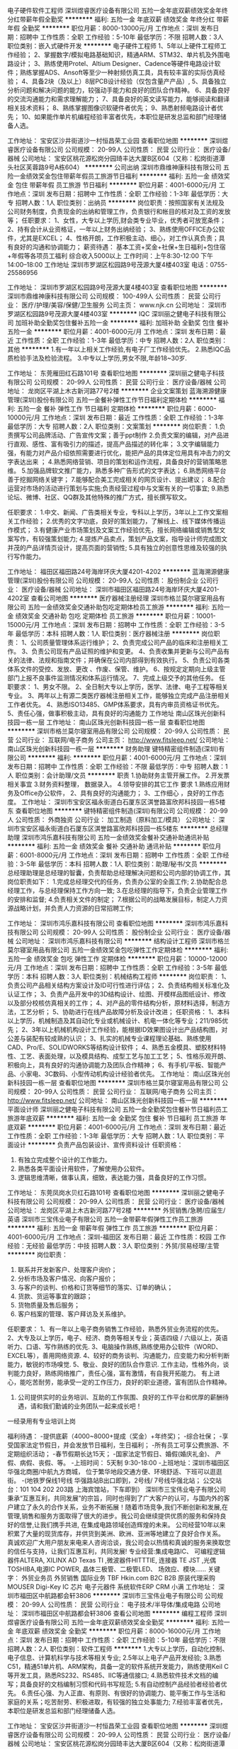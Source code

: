 电子硬件软件工程师
深圳煜睿医疗设备有限公司
五险一金年底双薪绩效奖金年终分红带薪年假全勤奖
**********
福利:
五险一金
年底双薪
绩效奖金
年终分红
带薪年假
全勤奖
**********
职位月薪：8000-13000元/月 
工作地点：深圳
发布日期：招聘中
工作性质：全职
工作经验：5-10年
最低学历：不限
招聘人数：3人
职位类别：嵌入式硬件开发
**********
电子硬件工程师
1、5年以上硬件工程师工作经验；
  2、掌握数字/模拟电路基础知识，精通ARM、STM32、单片机及外围电路设计；
  3、熟练使用Protel、Altium Designer、Cadence等硬件电路设计软件；熟练掌握ADS、Ansoft等至少一种射频仿真工具，具有较丰富的实际仿真经验；
  4、具备2块（及以上）8层PCB设计经验（仅包含量产产品）,
  5、具备独立分析问题和解决问题的能力，较强动手能力和良好的团队合作精神。
  6、具备良好的交流沟通能力和需求理解能力；
  7、具备良好的英文读写能力，能够阅读和翻译相关技术资料；
  8、熟练掌握图像识软硬件者优先；
  9、熟悉射频电路设计者优先；
 10、如果能作单片机编程经验丰富者优先，本职位是研发总监和部门经理储备人选。



工作地址：
宝安区沙井街道沙一村恒昌荣工业园
查看职位地图
**********
深圳煜睿医疗设备有限公司
公司规模：
20-99人
公司性质：
民营
公司行业：
医疗设备/器械
公司地址：
宝安区桃花源松岗分园琦丰达大厦B区604（又称：松岗街道潭头社区芙蓉路9号A栋604）
**********
公司出纳
深圳市鼎维神康科技有限公司
五险一金绩效奖金包住带薪年假员工旅游节日福利
**********
福利:
五险一金
绩效奖金
包住
带薪年假
员工旅游
节日福利
**********
职位月薪：4001-6000元/月 
工作地点：深圳
发布日期：招聘中
工作性质：全职
工作经验：1-3年
最低学历：大专
招聘人数：1人
职位类别：出纳员
**********
岗位职责：按照国家有关法规及公司财务制度，负责现金的出纳和管理工作，负责银行和帐目的核对及工资的发放等；
任职要求：
         1、女性，大专以上学历,财会类专业毕业，优秀者可放宽条件；
         2、持有会计从业资格证，一年以上财务出纳经验；
         3、熟练使用OFFICE办公软件，尤其是EXCEL；
         4、性格开朗，工作积极主动、细心，对工作认真负责；具有良好的沟通和协调能力；
薪资待遇：
基本工资+奖金+社保+生日福利+包住宿+年假等各项员工福利
综合收入5000以上
    工作时间：上午8:30-12:00  下午14:00--18:00  
工作地址
深圳市罗湖区松园路9号茂源大厦4楼403室
电话：0755-25586956

工作地址：
深圳市罗湖区松园路9号茂源大厦4楼403室
查看职位地图
**********
深圳市鼎维神康科技有限公司
公司规模：
100-499人
公司性质：
民营
公司行业：
医疗/护理/美容/保健/卫生服务
公司主页：
www.njk.cn
公司地址：
深圳市罗湖区松园路9号茂源大厦4楼403室
**********
IQC
深圳丽之健电子科技有限公司
加班补助全勤奖包住餐补五险一金
**********
福利:
加班补助
全勤奖
包住
餐补
五险一金
**********
职位月薪：4001-6000元/月 
工作地点：深圳
发布日期：最近
工作性质：全职
工作经验：1-3年
最低学历：中专
招聘人数：2人
职位类别：其他
**********
1.有一年以上相关工作经验,有电子厂工作经验优先。
2.熟悉IQC品质检验手法及检验流程。
3.中专以上学历,男女不限,年龄18~30岁.

工作地址：
东莞雁田红石路101号
查看职位地图
**********
深圳丽之健电子科技有限公司
公司规模：
20-99人
公司性质：
民营
公司行业：
医疗设备/器械
公司地址：
龙岗区平湖上木古新河路77号2楼
**********
企业文案策划
蓝海溯源健康管理(深圳)股份有限公司
五险一金餐补弹性工作节日福利定期体检
**********
福利:
五险一金
餐补
弹性工作
节日福利
定期体检
**********
职位月薪：6000-10000元/月 
工作地点：深圳
发布日期：最近
工作性质：全职
工作经验：1-3年
最低学历：大专
招聘人数：2人
职位类别：文案策划
**********
岗位职责：
1.负责撰写公司品牌活动、广告宣传文案；善于ppt制作
2.负责文案的编辑，对产品进行直观、感性、富有吸引力的描述，提高产品描述的转化率；
3.文字编辑能力强，有能力对产品介绍依照需要进行优化，能把产品的具体定位用具有冲击力的文字表达出来 ；
4.熟悉网络营销、项目的策划和运作流程，具备良好的营销策略思维。
5.加强品牌软文推广能力，熟悉多种广告形式的文字表达；
6.熟悉网络平台善于挖掘网络关键字；
7.能够配合美工完成相关的网页设计、提出建议；
8.配合运营对市场的活动进行策划与实施;负责经营过程中与文案有关的一切事宜;
9.熟悉论坛、微博、社区、QQ群及其他特殊的推广方式，擅长撰写软文。

任职要求：
1.中文、新闻、广告类相关专业，专科以上学历，3年以上工作文案相关工作经验；
2.优秀的文字功底，良好的策划能力，了解线上、线下媒体传播运作模式；
3.有健康产业市场策划及文案工作经验优先，擅长网络编辑或销售型文案写作，有较强策划能力;
4.提炼产品卖点，策划产品文案，指导设计师完成图文并茂的产品详情页设计，提高页面的营销性;
5.具有独立的创意性思维及较强的执行写作能力。


工作地址：
福田区福田路24号海岸环庆大厦4201-4202
**********
蓝海溯源健康管理(深圳)股份有限公司
公司规模：
20-99人
公司性质：
股份制企业
公司行业：
医疗设备/器械
公司地址：
深圳市福田区福田路24号海岸环庆大厦4201-4202室
查看公司地图
**********
医疗器械注册经理
深圳市格兰莫尔寝室用品有限公司
五险一金绩效奖金交通补助包吃定期体检员工旅游
**********
福利:
五险一金
绩效奖金
交通补助
包吃
定期体检
员工旅游
**********
职位月薪：10001-15000元/月 
工作地点：深圳
发布日期：招聘中
工作性质：全职
工作经验：3-5年
最低学历：本科
招聘人数：1人
职位类别：医疗器械注册
**********
岗位职责：
1、公司质量管理体系运行维护；
2、负责完成公司产品的临床和注册相关工作。
3、负责公司现有产品证照的维护和变更。
4、负责收集并更新与公司产品有关的法律、法规和指南文件；并确保在公司内部得到有效执行。
5、负责公司各类体系文件的受控、发放、更改 、作废、保管、维护。
6、按规定定期向上级主管部门上报不良事件监测情况和体系运行情况。
7、完成上级交予的其他任务。
任职要求：
1、男女不限。
2、全日制大专以上学历，医学、法律、电子工程等相关专业。
3、两年以上有源二类医疗器械注册相关工作，能够独立完成产品注册相关工作者优先。
4、熟悉ISO13485、GMP体系要求，具有内审员资格证书优先。
5、责任心强，做事积极主动，具有良好的沟通能力
工作地址
南山区珠光创新科技园一栋一层
工作地址：
南山区珠光创新科技园一栋一层
查看职位地图
**********
深圳市格兰莫尔寝室用品有限公司
公司规模：
20-99人
公司性质：
民营
公司行业：
互联网/电子商务
公司主页：
http://www.fitsleep.net/
公司地址：
南山区珠光创新科技园一栋一层
**********
财务助理
键特精密组件制造(深圳)有限公司
**********
福利:
**********
职位月薪：4001-6000元/月 
工作地点：深圳
发布日期：招聘中
工作性质：全职
工作经验：不限
最低学历：中专
招聘人数：1人
职位类别：会计助理/文员
**********
职责
1.协助财务主管开展工作。
2.开发票 相关事宜
3.财务资料整理， 数据录入。
4.领导安排的其它工作
要求
1.熟练应用财务及Office办公软件，
2、具有良好的沟通能力；
3、工作细心 ，良好的工作态度。
工作地址：
深圳市宝安区福永街道白石厦东区淇誉路富欣邦科技园一栋5楼东
查看职位地图
**********
键特精密组件制造(深圳)有限公司
公司规模：
20-99人
公司性质：
外商独资
公司行业：
加工制造（原料加工/模具）
公司地址：
深圳市宝安区福永街道白石厦东区淇誉路富欣邦科技园一栋5楼东
**********
总经理助理
深圳市鸿乐嘉科技有限公司
五险一金绩效奖金餐补交通补助通讯补贴
**********
福利:
五险一金
绩效奖金
餐补
交通补助
通讯补贴
**********
职位月薪：6001-8000元/月 
工作地点：深圳
发布日期：招聘中
工作性质：全职
工作经验：3-5年
最低学历：本科
招聘人数：1人
职位类别：助理/秘书/文员
**********
总经理助理是总经理的智囊，负责帮助总经理解决问题和公司内部的协调工作，其岗位职责如下：
1.完成总经理交代的任务，负责办公室的全面工作;
2.协助配合总经理工作，与总经理保持工作方向一致;
3.在总经理的指导下，负责企业管理工作的安排和监督;
4.负责相关文件的制定；
7.根据公司的战略发展目标，制定人力资源战略计划，并负责人力资源的日常招聘工作;


工作地址：
深圳市鸿乐嘉科技有限公司
查看职位地图
**********
深圳市鸿乐嘉科技有限公司
公司规模：
20-99人
公司性质：
股份制企业
公司行业：
医疗设备/器械
公司地址：
深圳市鸿乐嘉科技有限公司
**********
结构设计工程师
深圳市格兰莫尔寝室用品有限公司
五险一金绩效奖金包吃弹性工作定期体检
**********
福利:
五险一金
绩效奖金
包吃
弹性工作
定期体检
**********
职位月薪：10000-12000元/月 
工作地点：深圳
发布日期：招聘中
工作性质：全职
工作经验：3-5年
最低学历：本科
招聘人数：3人
职位类别：机械结构工程师
**********
岗位职责：
1、负责公司产品相关结构方案设计及ID可行性进行评估；
2、负责结构相关标准化及认证工作；
3、负责产品开发中的3D结构设计、绘图、开模样品图纸设计、修改以及部分校核仿真相关的工作；
4、对产品的零件结构分析，原材料选择，制造方法，工艺分析；
5、协助进行在线产品故障分析及设计改进；
任职资格：
1、本科以上学历，机械制造及其自动化专业或机械设计、机电一体化等专业；211/985优先；
2、3年以上机械机构设计工作经验，能根据ID效果图设计出产品结构图，对公差与装配有较成熟的认识；
3、扎实的机械专业课程理论基础、熟练使用CAD、Pro/E、SOLIDWORKS等结构设计软件；
4、熟悉五金模具、塑胶材料特性、工艺、表面处理，以及模具结构、成型工艺与加工工艺；
5、性格乐观开朗、积极向上，具有良好的沟通协调能力及团队合作精神；
6、有手机/平板、智能产品、小家电、3C数码、小型传动机构设计经验者优先。 工作地址：
南山区珠光创新科技园一栋一层
查看职位地图
**********
深圳市格兰莫尔寝室用品有限公司
公司规模：
20-99人
公司性质：
民营
公司行业：
互联网/电子商务
公司主页：
http://www.fitsleep.net/
公司地址：
南山区珠光创新科技园一栋一层
**********
平面设计师
深圳丽之健电子科技有限公司
五险一金全勤奖包住餐补节日福利员工旅游年底双薪
**********
福利:
五险一金
全勤奖
包住
餐补
节日福利
员工旅游
年底双薪
**********
职位月薪：4001-6000元/月 
工作地点：深圳
发布日期：最近
工作性质：全职
工作经验：1-3年
最低学历：大专
招聘人数：1人
职位类别：平面设计
**********
负责产品包装设计、宣传资料设计 任职资格：
1. 有独立完成整个设计的工作能力。
2. 熟悉各类平面设计用软件，了解使用办公软件。
3. 逻辑思维清晰，做事认真，细致，表达能力强，具备良好的工作习惯。

工作地址：
东莞凤岗水贝红石路101号
查看职位地图
**********
深圳丽之健电子科技有限公司
公司规模：
20-99人
公司性质：
民营
公司行业：
医疗设备/器械
公司地址：
龙岗区平湖上木古新河路77号2楼
**********
外贸销售/急聘/应届生/英语
深圳市三宝伟业电子有限公司
五险一金带薪年假弹性工作员工旅游
**********
福利:
五险一金
带薪年假
弹性工作
员工旅游
**********
职位月薪：4001-6000元/月 
工作地点：深圳-福田区
发布日期：最近
工作性质：校园
工作经验：无经验
最低学历：中技
招聘人数：3人
职位类别：外贸/贸易经理/主管
**********
岗位职责：
1. 联系并开发新客户、处理客户询价； 
2. 分析市场及客户情况、向客户报价； 
3. 与客户的谈判、价格和订货等细节的落实、订单的确认； 
4. 货款、货运等事宜的跟踪； 
5. 货物质量及售后服务； 
6. 客户档案的管理、客户拜访及关系维护。 
任职要求： 
1、有一年以上电子商务销售工作经验，熟悉外贸业务流程的优先。 
2、大专及以上学历，电子、经济、商务等相关专业；英语四级 / 六级以上，英语听力、口语、写作熟练的优先. 
3、电脑操作熟练,熟练使用办公软件（WORD、EXCEL等），善用网络资源. 
4、较好的商务谈判、沟通能力，应变能力和分析判断能力，敏锐的市场嗅觉. 
5、敬业、良好的团队合作意识. 工作主动，性格外向，谈判能力良好，熟练网络推广，责任心强，富有激情，有自我开拓能力。 有上进心，能吃苦耐劳，能承受一定的工作压力，良好的职业道德，富有团队合作精神。
6. 公司提供实时的业务培训、互助的工作氛围、良好的工作平台和优厚的薪酬待遇，请和我们勤诚的业务团队一起来成长吧！
一经录用有专业培训上岗
   
福利待遇：
-提供底薪（4000~8000+提成（奖金）+年终奖)；
-综合社保；
-享受国家法定节假日，并会发放节日福利，生日福利；
-所有员工可享公费旅游、不定期组织活动；
-春节假期长达15天；
-国家法定节假日、婚假(婚庆礼金)、 产假、病假、丧假、等。
-上班时间： 5天制 9:30-18:00
-上班地址：深圳市福田区华强北商圈/中航九方商城， 位于繁华地段交通方便、环境舒适、下班可以逛逛街。
-(地铁罗保线1号线 华强路站B出口即到，2号线/ 7号线华强北站； 公交站台：101  104  202  203路 上海宾馆站，下车即到）
深圳市三宝伟业电子有限公司秉承“互惠互利，共同发展”的宗旨，同时也得到了广大客户的认可，与国内外的客户建立了永久的合作关系，业务不断拓展！随着市场竞争,我们不断创新和发展,在管理,销售和服务方面取得了很大的进步。我公司会继续提供优质的服务和保持良好的信誉,让我们携手共进, 在集成电路领域创造辉煌的未来。
   公司经营10年以来积累了大量的现货库存，并供货到美洲、欧洲、亚洲等地建立了良好合作关系。
真诚欢迎广大用户朋友来电来人咨询洽谈，我公司会以热情和真诚的服务来换取您的信任与支持，让我们互惠互利，共同发展!
专业经营:集成电路IC、 可编程逻辑器件ALTERA, XILINX AD Texas  TI ,微波器件HITTTIE,  连接器 TE JST ,光偶TOSHIBA,电源IC POWER,  晶体三极管、二极管LED、 场效应、模块......
 关键字： 外贸业务员 外贸销售 国际业务 TBF  Hkin.com   B2C B2B 原装代理采购 MOUSER  Digi-Key  IC 芯片 电子元器件  系统软件ERP   CRM 小满
工作地址：
深圳市福田区中航路都会轩3806
**********
深圳市三宝伟业电子有限公司
公司规模：
20-99人
公司性质：
民营
公司行业：
电子技术/半导体/集成电路
公司地址：
深圳市福田区中航路都会轩3806
查看公司地图
**********
编程工程师
深圳煜睿医疗设备有限公司
五险一金年底双薪绩效奖金全勤奖
**********
福利:
五险一金
年底双薪
绩效奖金
全勤奖
**********
职位月薪：8000-16000元/月 
工作地点：深圳
发布日期：招聘中
工作性质：全职
工作经验：5-10年
最低学历：不限
招聘人数：2人
职位类别：软件工程师
**********
  1.大专以上学历，自动化控制、电子信息、计算机科学与技术等相关专业;
    2.5年以上电子产品开发经验;
    3.熟悉C51，精通51单片机、ARM架构，具备一定的软件系统开发能力，熟练使用Keil C等开发工具，熟悉RS232、RS485、IIC等通信接口;
    4.熟悉软件技术文档的编写；具备良好的文档编制习惯和代码书写规范;
    5.有自动控制产品经验者经验者优先。
6.责任心强、为人正直、有原则、有很好的协调能力、能平衡工作与生活和家庭的关系；吃苦耐劳、积极进取，有较强的独立处事能力;
   7.经验丰富者优先，本职位是研发总监和部门经理储备人选。

工作地址：
宝安区沙井街道沙一村恒昌荣工业园
查看职位地图
**********
深圳煜睿医疗设备有限公司
公司规模：
20-99人
公司性质：
民营
公司行业：
医疗设备/器械
公司地址：
宝安区桃花源松岗分园琦丰达大厦B区604（又称：松岗街道潭头社区芙蓉路9号A栋604）
**********
销售经理
深圳市智连众康科技有限公司
绩效奖金加班补助交通补助员工旅游节日福利补充医疗保险通讯补贴餐补
**********
福利:
绩效奖金
加班补助
交通补助
员工旅游
节日福利
补充医疗保险
通讯补贴
餐补
**********
职位月薪：8001-10000元/月 
工作地点：深圳-龙华新区
发布日期：招聘中
工作性质：全职
工作经验：3-5年
最低学历：大专
招聘人数：1人
职位类别：销售经理
**********
岗位职责：
1、负责产品的市场渠道开拓与销售工作，执行并完成公司产品年度销售计划。
2、根据公司市场营销战略，提升销售价值，控制成本，扩大产品在所负责区域的销售，积极完成销售量指标，扩大产品市场占有率；
3、与客户保持良好沟通，实时把握客户需求。为客户提供主动、热情、满意、周到的服务
4、根据公司产品、价格及市场策略，独立处置询盘、报价、合同条款的协商及合同签订等事宜。在执行合同过程中，协调并监督公司各职能部门操作。
5、动态把握市场价格，定期向公司提供市场分析及预测报告和个人工作周报。
6、维护和开拓新的销售渠道和新客户，自主开发及拓展上下游用户，尤其是终端用户。
7、收集一线营销信息和用户意见，对公司营销策略、售后服务、等提出参考意见。
任职要求：
1、有两年以上销售工作经验，有医疗或美容美发行业工作经验优先；
2、良好的职业道德操守，能吃苦耐劳，具有敬业精神；
3、性格开朗外向，有良好的沟通表达能力和团队协作精神；
4、负责公司产品的推广和销售，完成公司目标； 
5、服从上级工作安排，认真负责，沟通协调能力较强； 
6、学习能力强，上手快，有强烈的事业心。


工作地址：
广东省深圳市龙华新区民治街道沙元埔1970文创意产业园B栋211室
查看职位地图
**********
深圳市智连众康科技有限公司
公司规模：
20-99人
公司性质：
民营
公司行业：
医疗设备/器械
公司主页：
www.slinph.com
公司地址：
广东省深圳市龙华新区民治街道沙元埔1970文创意产业园B栋211室
**********
PMC
键特精密组件制造(深圳)有限公司
**********
福利:
**********
职位月薪：6000-8000元/月 
工作地点：深圳-宝安区
发布日期：招聘中
工作性质：全职
工作经验：不限
最低学历：不限
招聘人数：1人
职位类别：生产物料管理（PMC）
**********
1、负责订单评审及交期跟踪；
2、负责生产计划的制定、检查和调整；
3、负责仓库的物料采购计划、仓贮、出入库、先进先出等管理工作
4、负责生产过程中待料、退料、补料和借料以及订单改制的管理；
5、负责对部门的管理进行指导与培训。
PMC的工作权限：
1.公司产品政策的参与权和知情权；
2.生产计划及物料计划的编制执行和监督权、解释权；
3.相关采购规则以及采购工作监督跟踪权；（进行交期、质量的有效控制）
4.相关信息与资源的获取权及其他部门的协同权；特别是生产车间或外协厂商生产进度监督与指导权；
5.违规供应、采购的否决、制止权；
6.物料管理的监控权；
7.其他部门支援配合权。
PMC的资历要求：

1.中专以上学历
2 以上相关工作经验
3.语能达到读写的水平
  工作地址：
深圳市宝安区福永街道白石厦东区淇誉路富欣邦科技园一栋5楼东
查看职位地图
**********
键特精密组件制造(深圳)有限公司
公司规模：
20-99人
公司性质：
外商独资
公司行业：
加工制造（原料加工/模具）
公司地址：
深圳市宝安区福永街道白石厦东区淇誉路富欣邦科技园一栋5楼东
**********
政府事务经理
深圳市中瑞奇电子科技有限公司
**********
福利:
**********
职位月薪：10000-15000元/月 
工作地点：深圳
发布日期：招聘中
工作性质：全职
工作经验：1-3年
最低学历：本科
招聘人数：1人
职位类别：政府事务管理
**********
职位描述：
1、负责与政府部门沟通，拓展并建立良好的政府关系，及时了解政府部门有关信息，协调相应资源；
2、负责公司资质、政府项目申报，信息搜集、沟通协调能力强；
3、实时关注政府相关单位发布的支持、资助、补贴企业的扶持奖励政策，了解项目申报要求，匹配与公司相关政策，及时填报各类申请表；
4、参与项目的资料收集整理、撰写申报书、提交申报书、递送相关部门审批、验收等各环节工作，并负责申报项目的报送跟踪，以及政府资助资金拨款办理等其他项目事务工作；
5、领导交办的其他工作。
【任职要求】：
1、大专及以上学历，医疗医药、法律、经济、管理类相关专业优先；
2、2年以上医疗企业政府事务工作经验，熟悉外联工作流程及技巧，具有较强的运作政府公共关系经验；
3、对医疗行业政策和相关政府部门有深入了解，熟悉行业产品招标政策、流程，与相关机构有良好的合作关系；
4、具备较强的人际沟通能力、组织协调与解决问题的能力，良好的团队合作精神。
5、较强的文字功底和专业技术背景，具备一定的财务知识。

工作地址：
深圳市南山区桃源街道办平山民企科技园1栋4楼东
查看职位地图
**********
深圳市中瑞奇电子科技有限公司
公司规模：
20-99人
公司性质：
民营
公司行业：
医疗设备/器械
公司地址：
深圳市南山区桃源街道办平山民企科技园1栋4楼东
**********
招商经理
深圳市格兰莫尔寝室用品有限公司
五险一金绩效奖金包吃
**********
福利:
五险一金
绩效奖金
包吃
**********
职位月薪：8000-15000元/月 
工作地点：深圳
发布日期：招聘中
工作性质：全职
工作经验：3-5年
最低学历：大专
招聘人数：1人
职位类别：业务拓展经理/主管
**********
岗位职责：
1、负责加盟客户渠道的拓展（电话沟通、网络、展会等）；
2、负责执行公司各项加盟政策；
3、负责加盟客户资质的初步评估审核；
4、跟进合作客户加盟合同的签订及续订工作；

职位要求：
1、大专及以上学历，专业不限，能适应短期出差；
2、三年以上相关经验，熟悉家居，尤其是床垫和床具行业优先考虑；
3、性格开朗、敬业、责任心强、抗压能力强；
4、具备较强沟通表达能力、社交能力、市场分析能力、市场拓展能力。

工作地址：
南山区珠光创新科技园一栋一层
查看职位地图
**********
深圳市格兰莫尔寝室用品有限公司
公司规模：
20-99人
公司性质：
民营
公司行业：
互联网/电子商务
公司主页：
http://www.fitsleep.net/
公司地址：
南山区珠光创新科技园一栋一层
**********
Android开发工程师
深圳市思瑞网络信息有限公司
五险一金员工旅游通讯补贴绩效奖金定期体检
**********
福利:
五险一金
员工旅游
通讯补贴
绩效奖金
定期体检
**********
职位月薪：15001-20000元/月 
工作地点：深圳
发布日期：最近
工作性质：全职
工作经验：1-3年
最低学历：本科
招聘人数：1人
职位类别：软件工程师
**********
岗位职责：
1、 进行Android平台客户端软件开发和维护工作；
2、 根据产品需求完成架构和模块的设计、编码、测试工作；
3、 能按照项目计划，按时提交高质量的代码，完成开发任务；
4、 改善软件易用性，优化软件性能，提升用户体验；
5、 跟进行业内***动向，并进行相关技术预研及攻关；
6、 定期进行团队技术分享。
任职要求：
1、全日制统招本科及以上学历；
2、两年以上Android开发经验，并有作品及简历描述；
3、熟练掌握Android SDK，能编写UI控件和动画特效；
4、扎实的Java基础，丰富的Android项目开发经验；
5. 熟悉设计模式，对代码质量和编程规范有较高追求；
6、对Android 系统应用管理、进程管理、内存管理机制有深入理解；
7、熟悉Anddroid平台网络数据传输，本地数据存储，以及UI框架部分；
8、对移动产品有较强的敏感度和热情。

工作地址：
广东省深圳市南山区深圳湾科技生态园二区B座810
查看职位地图
**********
深圳市思瑞网络信息有限公司
公司规模：
20-99人
公司性质：
民营
公司行业：
医药/生物工程
公司主页：
http://www. siruijk.com/
公司地址：
广东省深圳市南山区深圳湾科技生态园二区B座810
**********
产品经理
深圳艾尼尔角膜工程有限公司
五险一金包住交通补助餐补通讯补贴带薪年假定期体检节日福利
**********
福利:
五险一金
包住
交通补助
餐补
通讯补贴
带薪年假
定期体检
节日福利
**********
职位月薪：8001-10000元/月 
工作地点：深圳
发布日期：招聘中
工作性质：全职
工作经验：5-10年
最低学历：本科
招聘人数：1人
职位类别：产品经理
**********
岗位职责
1、企业目标趋势分析，分析企业所面临的机会与威胁;
2、市场分析，掌握产品市场环境，对客户进行细分;
3、竞争对手分析，分析企业的主要竞争对手与其对本企业造成的威胁与压力; 
4、战略策略规划，根据企业趋势预测、市场环境分析与竞争对手分析，制定相应的企业产品战略策略;
5、品牌战略，设计品牌战略与品牌方案;
6、财务管理，合理规划投入产出比;
7、产品管理，新产品开发规划与项目管理，成熟现有产品的战略选择管理，有效的管理产品生命周期;
8、营销计划，根据企业市场战略与产品规划，针对细分市场合理制定与运用营销计划; 
9、项目管理能力，带领团队在预算内按时开发并发布产品;
10、具有良好的团队协作管理能力、沟通能力、时间管理能力 
任职要求：
1、药学、医学、临床检验、市场营销等相关专业本科及以上学历；
2、五年以上制药行业或三类医疗器械产品经验，三年以上药品或高值医疗耗材产品管理经验，眼科经验者优先；
3、精通药品或医疗器械学术性推广营销模式； 
4、对产品管理有丰富的经验，有相关项目经历；
5、对药品或医疗器械政府招标有区域性管理经验；
6、优秀的沟通协调能力和市场开拓能力，擅长沟通。

工作地址：
龙岗区布吉布澜大道中海信科技园
查看职位地图
**********
深圳艾尼尔角膜工程有限公司
公司规模：
20-99人
公司性质：
民营
公司行业：
医疗设备/器械
公司地址：
龙岗区布吉布澜大道中海信科技园
**********
QA
深圳艾尼尔角膜工程有限公司
五险一金绩效奖金加班补助交通补助餐补通讯补贴带薪年假定期体检
**********
福利:
五险一金
绩效奖金
加班补助
交通补助
餐补
通讯补贴
带薪年假
定期体检
**********
职位月薪：4001-6000元/月 
工作地点：深圳
发布日期：招聘中
工作性质：全职
工作经验：1-3年
最低学历：大专
招聘人数：1人
职位类别：化验/检验
**********
岗位要求 
医学、药学、生物工程或相关专业大专或大专以上学历； 
具有1年以上本岗位工作经验，熟悉物料管理要求和公用系统监控要求； 

岗位职责 
1、受QA主管领导，对QA主管负责。 
2、负责对仓储监控，确保仓储监控管理符合要求。 
3、负责对工艺用水系统监控，确保其符合要求。 
4、负责对空调系统监控，确保空调系统符合要求。 
5、负责原辅料验收、取样。 
6、负责工艺用水制水间取样点的取样。 
7、负责统计并分析月度原辅料、包装材料、中间产品、待包装产品和成品的质量情况。 
8、负责贯彻执行质量管理及生产工艺各项标准与规定。 
9、负责生产过程的质量监控。 
10、负责对生产房间、设备、物料、器皿等状态标识的监控与检查。 
11、 负责对生产过程中人员的清洁、包材的清洁、现场的清洁等监控检查。 
13、负责对物料、中间品及成品进行放行前的质量评价审核：包括物料、称重过程的复核情况，各生产工序记录的检查，清场记录、中间产品检验结果、偏差处理。 
14、负责协助对所出现的偏差进行调查。 
15、 负责工艺用水、工艺用气、中间体、成品的取样。 
16、 负责定期对生产环境（压差、温湿度、尘埃粒子、沉降菌、浮游菌）等的各项监测，并做好记录。 
17、 负责批记录的收集与审核。 
18、对于工作中出现的问题没有及时上报造成的后果负责。 
19、按时完成领导分派的临时性工作。
工作地址：
龙岗区布吉布澜大道中海信科技园
查看职位地图
**********
深圳艾尼尔角膜工程有限公司
公司规模：
20-99人
公司性质：
民营
公司行业：
医疗设备/器械
公司地址：
龙岗区布吉布澜大道中海信科技园
**********
医疗器械销售代表
深圳市永安科技有限公司
五险一金绩效奖金交通补助带薪年假定期体检高温补贴节日福利包住
**********
福利:
五险一金
绩效奖金
交通补助
带薪年假
定期体检
高温补贴
节日福利
包住
**********
职位月薪：4001-6000元/月 
工作地点：深圳-南山区
发布日期：招聘中
工作性质：全职
工作经验：1-3年
最低学历：不限
招聘人数：2人
职位类别：销售代表
**********
一、岗位职责：
1、负责公司产品的销售推广及招投标工作；
2、根据市场营销计划，完成部门销售指标；
3、开拓新市场,发展新客户,增加产品销售范围；
4、负责辖区市场信息的收集及竞争对手的分析；
5、负责销售区域内销售活动的策划和执行，完成销售任务；
6、管理维护客户关系以及客户间的长期战略合作计划。
二、岗位要求：
1、大专以上学历，医学或销售相关专业优先考虑，2年以上工作经验，有医疗器械、检验试剂、医药销售经验优先录用
2、反应敏捷、表达能力强，具有较强的沟通能力及交际技巧，具有亲和力；
3、具备一定的市场分析及判断能力，良好的客户服务意识；
5、有责任心，能承受较大的工作压力；
6、有团队协作精神，善于挑战。
三、福利及其他：
1、正式入职后可享受购买“五险“社会福利保障
2、底薪（4000-6000）+业绩提成+绩效奖金+出差补助；
3、节日礼金、高温补贴、定期体检等多项福利；
4、公司定期组织员工聚餐、生日聚会、旅游等活动；
5、员工享有带薪年假，法定节假日正常休假；
6、周末双休。
上班地址：深圳市南山区大新路88号金龙工业城64栋西512室（马家龙幼儿园旁）
有意者请直接投递简历，我司HR会尽快浏览您的简历，合则约见！
工作地址：
深圳市南山区大新路88号金龙工业城64栋西512室
查看职位地图
**********
深圳市永安科技有限公司
公司规模：
20-99人
公司性质：
民营
公司行业：
耐用消费品（服饰/纺织/皮革/家具/家电）
公司主页：
http://www.runmed.com/
公司地址：
深圳市南山区大新路88号金龙工业城64栋西512室
**********
钳工
深圳市格兰莫尔寝室用品有限公司
五险一金绩效奖金包吃带薪年假弹性工作定期体检
**********
福利:
五险一金
绩效奖金
包吃
带薪年假
弹性工作
定期体检
**********
职位月薪：6001-8000元/月 
工作地点：深圳
发布日期：招聘中
工作性质：全职
工作经验：1-3年
最低学历：中技
招聘人数：5人
职位类别：钳工/机修工/钣金工
**********
岗位职责：
负责高精度机械结构组装
任职资格：
1、23-35周岁，机械相关专业中专或中技以上学历，有中、高级装配钳工操作证书优先考虑；
2、能看懂CAD图纸，能根据生产装配流程图，完成装配任务并达到技术要求；
3、对设备装配中出现的问题有独立分析和处理能力；
4、工作细致，责任心强，吃苦耐劳，能够服从工作安排，具有良好的沟通协调能力以及团队合作意识，身体健康，无不
5、有机械设备类，组装经验2年以上；
6、有良好的沟通能力，较强团队合作精神；
7、懂气动元件工作原理，能熟练铺设整机气路；
8、有机械设备类，组装经验2年以上
工作地址：
南山区珠光创新科技园一栋一层
查看职位地图
**********
深圳市格兰莫尔寝室用品有限公司
公司规模：
20-99人
公司性质：
民营
公司行业：
互联网/电子商务
公司主页：
http://www.fitsleep.net/
公司地址：
南山区珠光创新科技园一栋一层
**********
商务经理
深圳市凯至达科技有限公司
创业公司住房补贴房补通讯补贴员工旅游节日福利五险一金交通补助
**********
福利:
创业公司
住房补贴
房补
通讯补贴
员工旅游
节日福利
五险一金
交通补助
**********
职位月薪：6001-8000元/月 
工作地点：深圳
发布日期：招聘中
工作性质：全职
工作经验：1-3年
最低学历：中专
招聘人数：5人
职位类别：区域销售经理/主管
**********
 只要你还有追求的脚步！有追求、有目标、做事认真有责任心！
    现招聘以下职位：业务员、业务助理、电子商务专员，商务文员。
【岗位职责】
1、开发新客户，开拓市场；
2、收集并整理客户资料，建档；
3、负责相应客户的跟单；
4、负责生产跟踪、发货及售后服务等工作；
5、负责各个渠道的网络推广；
6、所有网站的优化及维护；
7、负责所有电商平台的日常工作。
8、处理一些办公室的相关工作
【任职资格】
1、20-35周岁，德行端正，男女不限;
2、对互联网、机电行业感兴趣，热爱销售工作者;
3、高中及以上学历，有跟单经验者优先，优秀毕业生也可（公司提供培训）；
4、性格活泼开朗，踏实认真，快捷敏锐，责任心强，充满正能量，肯学习;
5、熟练运用各种办公软件，熟悉各项网络运营工作者优先;
6、具备良好的沟通、协调及执行能力;

【薪资待遇】
  （底薪+高额提成+年终奖＋高端国内外旅游)
<世界那么大我们一起去看看，每年至少一次团队旅游！>

正常干3000---5000元/月
努力干5000---8000元/月
使劲干8000---30000元/月
拼命干30000元/月以上（不封顶）
[勾引]有梦想你就来！
[勾引]是人才你就来！
[勾引]敢挑战你就来！

工作地址：
南联植物园路360商务中心302
**********
深圳市凯至达科技有限公司
公司规模：
20人以下
公司性质：
其它
公司行业：
仪器仪表及工业自动化
公司地址：
深圳市龙岗区南联植物园路360商务中心302
**********
生产组长
深圳丽之健电子科技有限公司
五险一金包住餐补加班补助
**********
福利:
五险一金
包住
餐补
加班补助
**********
职位月薪：4001-6000元/月 
工作地点：深圳
发布日期：最近
工作性质：全职
工作经验：1-3年
最低学历：中专
招聘人数：3人
职位类别：生产主管/督导/组长
**********
要求流水线生产管理经验2年以上，有电子厂相关工作经验者优先。具有较强的责任心。


工作地址：
东莞凤岗水贝红石路101号
查看职位地图
**********
深圳丽之健电子科技有限公司
公司规模：
20-99人
公司性质：
民营
公司行业：
医疗设备/器械
公司地址：
龙岗区平湖上木古新河路77号2楼
**********
IPQC
深圳丽之健电子科技有限公司
五险一金包住餐补加班补助全勤奖绩效奖金
**********
福利:
五险一金
包住
餐补
加班补助
全勤奖
绩效奖金
**********
职位月薪：4001-6000元/月 
工作地点：深圳
发布日期：最近
工作性质：全职
工作经验：1-3年
最低学历：中专
招聘人数：2人
职位类别：其他
**********
1.有一年以上工作经验,有电子厂工作经验者优先.
2.熟悉IPQC检验手法及检验流程.
3.男女不限,年龄在18~30岁之间.

工作地址：
东莞雁田红石路101号
查看职位地图
**********
深圳丽之健电子科技有限公司
公司规模：
20-99人
公司性质：
民营
公司行业：
医疗设备/器械
公司地址：
龙岗区平湖上木古新河路77号2楼
**********
内容运营专员
深圳市格兰莫尔寝室用品有限公司
五险一金绩效奖金包吃带薪年假弹性工作定期体检
**********
福利:
五险一金
绩效奖金
包吃
带薪年假
弹性工作
定期体检
**********
职位月薪：7000-10000元/月 
工作地点：深圳
发布日期：招聘中
工作性质：全职
工作经验：1-3年
最低学历：本科
招聘人数：2人
职位类别：内容运营
**********
岗位职责：
1，负责日常新闻软文的撰写；
2，负责部分自媒体渠道软文撰写；
3，负责互联网社区内容填充； 
任职资格：
1，文科类学生优先，1年以上经验；
2，对生活充满激情，脑洞大，文笔流畅，思路清晰，善于口头和书面表达，有较好的文字功底；
3、具有吃苦耐劳和进取的精神，具有团队精神

工作地址：
南山区珠光创新科技园一栋一层
查看职位地图
**********
深圳市格兰莫尔寝室用品有限公司
公司规模：
20-99人
公司性质：
民营
公司行业：
互联网/电子商务
公司主页：
http://www.fitsleep.net/
公司地址：
南山区珠光创新科技园一栋一层
**********
项目工程师
键特精密组件制造(深圳)有限公司
**********
福利:
**********
职位月薪：8001-10000元/月 
工作地点：深圳
发布日期：招聘中
工作性质：全职
工作经验：1-3年
最低学历：大专
招聘人数：1人
职位类别：项目经理/项目主管
**********
工作内容：
产品绘图
项目跟进
1、负责部门经理下达的项目运作、跟踪与落实。
2、负责对相关产品的调查研究。
3、提出建议、制定、代表公司及部门与相关方协商确定设计方案或计划目标。
4、将新技术应用在问题解决方案之中。
5、控制并确保必要的研发步骤。
6、制定及准备相关认可工作所必须的技术文件资料。
7、在制造、检验与/或调试模具设备时提供支持。
8、对生产提供支持。
9、负责样件制作。
10、负责制定
进度计划
并进行跟踪。
11、负责项目各阶段工作的推进和问题的处理；
12、负责项目实施各环节达到公司规划技术要求。
招聘要求：
 1.大专以上学历，机械工程类相关专业
2.英语听说读写流利
3.能承受一定工作压力，做事认真仔细
4.团队精神和沟通协调能力佳
5.两年以上项目跟进相关工作经验
6.能熟练使用机械制图软件
7.年龄25~40岁
工作地址：
深圳市宝安区福永街道白石厦东区淇誉路富欣邦科技园一栋5楼东
查看职位地图
**********
键特精密组件制造(深圳)有限公司
公司规模：
20-99人
公司性质：
外商独资
公司行业：
加工制造（原料加工/模具）
公司地址：
深圳市宝安区福永街道白石厦东区淇誉路富欣邦科技园一栋5楼东
**********
销售代表+无责任底薪4K
深圳市英纳夫科技有限公司
包住交通补助节日福利不加班五险一金年底双薪绩效奖金全勤奖
**********
福利:
包住
交通补助
节日福利
不加班
五险一金
年底双薪
绩效奖金
全勤奖
**********
职位月薪：8000-12000元/月 
工作地点：深圳
发布日期：最新
工作性质：全职
工作经验：不限
最低学历：不限
招聘人数：10人
职位类别：销售代表
**********
岗位职责：
1、销售人员职位，在上级的领导和监督下定期完成量化的工作要求，并能独立处理和解决所负责的任务；
2、管理客户关系，完成销售任务；
3、了解和发掘客户需求及购买愿望，介绍自己产品的优点和特色；
4、对客户提供专业的咨询，帮助解决客户产品疑问；
5、收集潜在客户资料，开拓新市场，加大产品销售范围；
6、客户的拜访；维护老客户；
任职资格：
1、乐于沟通，阳光开朗；
2、对销售感兴趣，能吃苦耐劳，有上进心；
3、有较强的工作责任心和团队协作精神，善于挑战；
年龄18-30岁，男女不限。
薪资待遇：
1、底薪3000+1000绩效+提成+全勤奖；
2、节日、生日福利，优秀员工可免费参加国内外旅游2-4次；
3、国家法定节假日，周末单休。
一经录用公司免费提供住宿
篮球爱好者优先！
学历，经验，学习态度，只要您有热情，我们就为您提供一个平台
如果你是千里马，就加入我们吧，我们在这里等你！
公司地址：深圳市龙华新区和平路金銮时代大厦14楼14FA座
地铁：龙华4号线龙华站A出口、大润发公交车站


工作地址：
深圳龙华新区和平东路金銮时代大厦14楼14FA座
查看职位地图
**********
深圳市英纳夫科技有限公司
公司规模：
100-499人
公司性质：
民营
公司行业：
医疗/护理/美容/保健/卫生服务
公司地址：
深圳龙华新区和平东路金銮时代大厦14楼14FA座
**********
品质工程师
深圳丽之健电子科技有限公司
全勤奖包住餐补五险一金
**********
福利:
全勤奖
包住
餐补
五险一金
**********
职位月薪：4001-6000元/月 
工作地点：深圳
发布日期：最近
工作性质：全职
工作经验：1-3年
最低学历：大专
招聘人数：1人
职位类别：质量管理/测试工程师
**********
岗位职责：
1、负责组织体系流程的建设与优化；
2、制定与优化项目质量保证计划并监督执行；
3、组织进行质量管理的培训工作；
4、参与产品开发过程回顾，总结质量管理的经验；
5、监督项目或体系实施过程的度量数据并统计、分析，提出改善要求并跟踪改善结果.
任职资格：
1、电子电气等相关专业大专以上学历；
2、具有3年以上工作经验；
3、具有较强的沟通协调能力及理解力；
4、具有较强的分析和解决问题的能力。

工作地址：
东莞凤岗水贝红石路101号
查看职位地图
**********
深圳丽之健电子科技有限公司
公司规模：
20-99人
公司性质：
民营
公司行业：
医疗设备/器械
公司地址：
龙岗区平湖上木古新河路77号2楼
**********
销售代表(高提成+包住+专业培训）
深圳市志众智能健康科技有限公司
绩效奖金包住通讯补贴带薪年假补充医疗保险员工旅游节日福利交通补助
**********
福利:
绩效奖金
包住
通讯补贴
带薪年假
补充医疗保险
员工旅游
节日福利
交通补助
**********
职位月薪：6001-8000元/月 
工作地点：深圳
发布日期：最新
工作性质：全职
工作经验：不限
最低学历：大专
招聘人数：20人
职位类别：销售代表
**********
【招聘简介】

深圳市志众智能健康科技隶属于香港诺嘉国际旗下驻深圳市宝安区核心分公司，专业经营健康产品按摩器材。健康越来越受到国人的关注和重视，健康产业也极具发展潜力，如今它已成为我国经济产业中一大“朝阳产业” 。美国著名经济学家保罗·皮尔泽在《财富第五波》中将健康产业称为继IT产业之后的全球“财富第五波”。
  总部指明宝安分公司志众智能科技为集团扩展一、二、三线市场的重点发展对象，故本公司诚聘敢于创新！敢于拼搏！敢于突破！的有志青年。
             
岗位职责：
1.制定销售计划，与部门主管共同进行业务拜访；
2.负责所属区域的产品宣传、推广并完成销售任务；
3.负责区域内销售活动的策划和执行；
4.开拓新市场,发展新客户；
5.具备团队管理能力、培训能力者优佳。
任职要求：
1.年龄18-35岁，大专及以上学历；男女不限；
2.性格乐观开朗，具备良好的人际沟通、团队协作能力；
3.责任心强、思维敏捷、做事细心有条理性，具备较强的应变能力和掌控能力；
4.热爱销售行业，有创业梦想。
晋升通道：
EG:基层→组长→准副理→副理→总经理（分公司）→一级经理→企业经理→地区经理→执行董事（副总裁）
公司薪资待遇及福利体系：
1、底薪 4000 + 高额提成+免费住宿+绩效奖金+生活补贴+出国旅游机会，晋升后可享受团队3%-6%的团队管理奖金（员工平均薪资6000以上、薪资上不封顶）；
2、公司每年对优秀员工提供一/二次出国或国内旅游机会；
3、公平，公正，公开的晋升制度。晋升体制透明化，从基层到领袖，志众科技给年轻人提供广大的发展晋升空间。
员工培训：
1、公司为员工提供完善的入职培训、岗位技能培训以及职业发展培训（总经理培训班、新秀经理及副理培训班等）；
2、帮助员工快速掌握胜任岗位的知识与技能，搭建个人能力持续发展的平台；
3、优秀员工还将享受每年2-4次总公司（深圳、北京、中国香港、中国台湾）免费培训、学习。
联系方式：
王小姐 ：0755-23709941
邮箱：2445804393@qq.con
官方网址：www.rca-hk.com  
天猫旗舰店 ：http://nuojia.tmall.com
京东旗舰店 ：http://massage.jd.com
工作地址：深圳市宝安区宝源路华丰华源创新园A座一楼112室（地标：坪洲地铁站C出口，财富港大厦隔壁）
近路：坪洲地铁站C出口直走100米（看到岗亭）左转200米华源科技创新园内A座一楼112室


工作地址：
宝安区宝源路华丰华源创新园A座一楼112室（财富港大
查看职位地图
**********
深圳市志众智能健康科技有限公司
公司规模：
100-499人
公司性质：
民营
公司行业：
耐用消费品（服饰/纺织/皮革/家具/家电）
公司主页：
http://www.rca-hk.com
公司地址：
深圳市宝安区名优工业品展示采购中心A座一楼112室 （坪洲地铁站C出口，财富港大厦隔壁）
**********
研发文员
深圳市嘉乐医疗科技有限公司
创业公司五险一金绩效奖金带薪年假节日福利员工旅游定期体检
**********
福利:
创业公司
五险一金
绩效奖金
带薪年假
节日福利
员工旅游
定期体检
**********
职位月薪：4001-6000元/月 
工作地点：深圳
发布日期：最近
工作性质：全职
工作经验：1-3年
最低学历：大专
招聘人数：1人
职位类别：文档/资料管理
**********
1.物料编码的建立和新BOM的建立
2.ERP系统中物料总表和BOM的建立与维护
3.工程ECN及时有效的变更和执行
4.技术文档资料的整理与归档。
5.研发所需数据、资料的调研与整理。
6.负责研发部门的会议安排，记录，跟踪。

工作地址：
深圳市宝安区新安街道67区中粮创智厂区2栋803A
查看职位地图
**********
深圳市嘉乐医疗科技有限公司
公司规模：
20-99人
公司性质：
民营
公司行业：
医疗设备/器械
公司地址：
深圳市宝安区新安街道67区中粮创智厂区2栋803A
**********
营销推广
深圳岚世纪口腔门诊部
五险一金餐补加班补助包住带薪年假
**********
福利:
五险一金
餐补
加班补助
包住
带薪年假
**********
职位月薪：4000-8000元/月 
工作地点：深圳
发布日期：最新
工作性质：全职
工作经验：1-3年
最低学历：大专
招聘人数：1人
职位类别：网络运营专员/助理
**********
工作职责：
1、负责品牌线上策划，制定线上年度推广方案，合理分配投放比例并跟踪；
2、负责公司网站的维护，账户后台的优化、管理和数据统计分析工作
3、负责公司微信等新媒体的营销方案的制定与执行。
4、负责跟踪市场信息，分析现有资源优势，拓展潜在客户群体；
5、负责团购网站的运营投放和数据跟踪统计；
岗位要求:
1、思维活跃，逻辑性强、有创新能力及团队协作意识。；
2、对营销工作有极大的热情和投入，团购网站运营经验，美团投放工作经验优先考虑。
3、有口腔行业运营推广经验及营销思维优先考虑。
4、了解百度等搜索引擎竞价推广，了解搜索引擎竞价排名的后台管理系统，熟悉seo优化。
5. 熟悉新媒体运营平台规则，文笔佳，擅长采集内容及掌握输出内容质量。
工作部门介绍：
岚世纪设有品牌运营中心，关于策划投放，现已有一名文案策划同事负责线下策划，本次招聘的运营推广主要负责线上的投放策划，岗位不分男女，但性格要积极善于沟通，保证线上线下的配合一致性是必须标准。
品牌运营中心主要负责岚世纪义齿及岚世纪口腔的品牌战略、品牌营销策划及运营推广相关工作，作为传统行业下的非传统企业，希望应聘者有新想法与积极的能量，来应对“挑战”。
  工作地址：
深圳市宝安区沙井街道西环路·新沙路盈耀楼28号二楼（凯嘉酒店正对面）
查看职位地图
**********
深圳岚世纪口腔门诊部
公司规模：
100-499人
公司性质：
民营
公司行业：
医疗/护理/美容/保健/卫生服务
公司地址：
深圳市宝安区沙井街道西环路·新沙路盈耀楼28号二楼（凯嘉酒店正对面）
**********
仓管员
深圳丽之健电子科技有限公司
五险一金年底双薪加班补助包住餐补员工旅游节日福利
**********
福利:
五险一金
年底双薪
加班补助
包住
餐补
员工旅游
节日福利
**********
职位月薪：4001-6000元/月 
工作地点：深圳
发布日期：招聘中
工作性质：全职
工作经验：1-3年
最低学历：中专
招聘人数：1人
职位类别：仓库/物料管理员
**********
岗位职责：
1、负责仓库日常物资的验收、入库、码放、保管、盘点、对账等工作；
2、负责仓库日常物资的拣选、复核、装车及发运工作；
3、负责保持仓内货品和环境的清洁、整齐和卫生工作；
4、负责相关单证的保管与存档；
5、仓库数据的统计、存档、帐务和系统数据的输入；
任职资格：
1、中专及以上学历，物流仓储类相关专业；
2、1年以上相关领域实际业务操作经验，有外企相关领域工作经历者优先考虑；
3、熟悉仓库进出货操作流程，具备物资保管专业知识和技能；
4、积极耐劳、责任心强、具有合作和创新精神。
工作地址：
东莞雁田红石路101号
查看职位地图
**********
深圳丽之健电子科技有限公司
公司规模：
20-99人
公司性质：
民营
公司行业：
医疗设备/器械
公司地址：
龙岗区平湖上木古新河路77号2楼
**********
会计助理兼文员
深圳市双易达实验仪器有限公司
五险一金交通补助通讯补贴带薪年假员工旅游高温补贴节日福利年底双薪
**********
福利:
五险一金
交通补助
通讯补贴
带薪年假
员工旅游
高温补贴
节日福利
年底双薪
**********
职位月薪：4001-6000元/月 
工作地点：深圳
发布日期：最近
工作性质：全职
工作经验：1-3年
最低学历：大专
招聘人数：1人
职位类别：会计助理/文员
**********
能处理部分财务事宜 协助经理处理客户合同 协调等工作 有提成工资。
工作地址：
光明新区观光路3009号招商局光明科技园B64A
**********
深圳市双易达实验仪器有限公司
公司规模：
20人以下
公司性质：
民营
公司行业：
仪器仪表及工业自动化
公司地址：
光明新区观光路3009号招商局光明科技园A3栋06B3单元
**********
外贸经理
励扬盛精密五金(深圳)有限公司
五险一金绩效奖金年终分红弹性工作员工旅游节日福利
**********
福利:
五险一金
绩效奖金
年终分红
弹性工作
员工旅游
节日福利
**********
职位月薪：6001-8000元/月 
工作地点：深圳
发布日期：招聘中
工作性质：全职
工作经验：不限
最低学历：大专
招聘人数：1人
职位类别：销售经理
**********
任职要求：
1: 有海外客户开发经验.
2: 熟练操作各种平台,如中国制造网,阿里巴巴,环球资源网,以及其他开发渠道.
3: 基本了解五金制造行业(冲压,车床,压铸)以及五金产品.(用于汽车,电子,医疗方面)
4:男女不限
本公司实行5天7.5H工作制，为所有员工购买五险一金（按深户购综合医疗），弹性工作时间，高额提成及年终奖，一经录用，待遇从优！
工作地址：
深圳市宝安区49区华创达大厦B座308室
**********
励扬盛精密五金(深圳)有限公司
公司规模：
500-999人
公司性质：
外商独资
公司行业：
加工制造（原料加工/模具）
公司地址：

查看公司地图
**********
销售工程师
深圳广田机器人有限公司
五险一金餐补带薪年假弹性工作
**********
福利:
五险一金
餐补
带薪年假
弹性工作
**********
职位月薪：4001-6000元/月 
工作地点：深圳-南山区
发布日期：最新
工作性质：全职
工作经验：1-3年
最低学历：本科
招聘人数：1人
职位类别：销售工程师
**********
岗位职责：
1、按照公司的销售目标，制定销售计划以及量化销售目标。
2、维护客户关系，对客户提到的问题及时解决和反馈。
3、搜索与寻找客户资源，建立客户档案。
4、积极与相关部门沟通，促使销售过程最优化。
任职要求：
1、大专及以上学历。 
2、两年以上相关行业销售工作经验，大型装饰、装修工程或建筑公事工作经验（有大型地产商销售网络优先）。
3、较好的业务沟通能力、抗压能力。
4、能够适应出差工作。
5、能够熟练操作office办公软件，会制作PPT及讲解。
1.公司为全体员工购买各项保险；
2.员工享有国家规定之法定节假日、产假、婚假、丧假、病假、工伤假等假期；每工作满一年享有带薪年休假；
3.公司提供饮水机、茶水间、空调、微波炉等设施；
4.定期为当月过生日员工举办活动；
5.中国传统节假日发放福利品并组织聚餐活动；
6.公司有完善的培训体系，新员工入职培训、业务技能提升培训、管理能力提升培训等 ；
7.激励性的薪酬；
8.广阔的晋升空间及平台。
注：该职位有出差安排。
工作地址：
深圳市南山区西丽旺棠工业区5栋6楼
**********
深圳广田机器人有限公司
公司规模：
20-99人
公司性质：
合资
公司行业：
仪器仪表及工业自动化
公司地址：
深圳市南山区西丽旺棠工业区5栋6楼
查看公司地图
**********
销售代表
深圳市瑞纳安生化技术有限公司
五险一金年底双薪绩效奖金弹性工作带薪年假
**********
福利:
五险一金
年底双薪
绩效奖金
弹性工作
带薪年假
**********
职位月薪：8001-10000元/月 
工作地点：深圳-罗湖区
发布日期：最新
工作性质：全职
工作经验：3-5年
最低学历：大专
招聘人数：5人
职位类别：销售代表
**********
(周末双休，月薪过万。有培训，主管带队，助你成长 ! ) 岗位职责： 1.开发新客户，维持老客户。 2.完成销售目标 任职资格: 1.23-45岁 2.学历:大专及以上 薪资待遇: 1.薪金制度(2800-4500)元/月+高额提成+奖金 2.对新人提供带薪培训，有完善、系统的提升销售技能和管理技能的培训课程 3.优秀者可入职当月提前转为正式员工，或提升薪资晋升岗位 4.新进员工，三个月内人均平均薪资15000元 5.转正员工，月平均薪资15000元，业绩优秀者每月5万以上 6.假期福利:国家规定的法定节假日及节日福利，周末双休 岗位要求： 1.有自律性，自我管理性 2.喜欢学习与成长 3.渴望成功，勇于挑战自我与超越自我 ! 工作时间： 上午 8: 30 到 下午 5: 30，中午休息2小时，周末双休 晋升通道：销售代表→销售总监→销售经理→组经理→处经理→讲师 工作地址：
笋岗东路1001号(儿童公园对面)
查看职位地图
**********
深圳市瑞纳安生化技术有限公司
公司规模：
20-99人
公司性质：
民营
公司行业：
医疗设备/器械
公司地址：
深圳市南山区塘朗工业区Ａ１９栋五楼
**********
销售总监
深圳市瑞纳安生化技术有限公司
五险一金年底双薪带薪年假弹性工作节日福利
**********
福利:
五险一金
年底双薪
带薪年假
弹性工作
节日福利
**********
职位月薪：8001-10000元/月 
工作地点：深圳-罗湖区
发布日期：最新
工作性质：全职
工作经验：1-3年
最低学历：大专
招聘人数：2人
职位类别：销售总监
**********
销售总监岗位职责     1，督促销售人员的工作；     2，销售计划的制定；     3，定期的销售总结；     4，销售团队的管理；     5，每月每位销售人员的绩效考核的评定：     a,开发客户的数量；     b,拜访客户的数量；     c,客户的跟进；     d,销售指标的完成；     6,销售人员的计划及总结；     7,上下级的沟通、     8,制定不定期的沙龙活动、     9，销售人员的素质和专业培训。     10，销售策略的运用；     11，对于反对意见的处理；     12，潜在客户以及现有客户的管理与维护等． 工作地址：
笋岗东路1001号(儿童公园对面)
查看职位地图
**********
深圳市瑞纳安生化技术有限公司
公司规模：
20-99人
公司性质：
民营
公司行业：
医疗设备/器械
公司地址：
深圳市南山区塘朗工业区Ａ１９栋五楼
**********
人力资源专员
深圳市瑞纳安生化技术有限公司
五险一金年底双薪绩效奖金全勤奖
**********
福利:
五险一金
年底双薪
绩效奖金
全勤奖
**********
职位月薪：4001-6000元/月 
工作地点：深圳-罗湖区
发布日期：最新
工作性质：全职
工作经验：1-3年
最低学历：大专
招聘人数：3人
职位类别：人力资源专员/助理
**********
岗位职责： 1、协助上级处理公司招聘、培训、薪酬福利、员工关系、劳动关系等方面的工作； 2、执行招聘工作流程，协调、办理员工招聘、入职、离职、升职等手续； 3、协同开展新员工入职培训，业务培训，联系组织外部培训以及培训效果的跟踪、反馈； 4、协助上级对各项行政事务的安排及执行。 任职要求： 1、工作细致认真，有较强的沟通协调以及语言表达能力； 2、性格开朗，品行优良，责任心强，工作细致积极主动，具有良好的学习能力； 工作时间：8: 30 到 5: 30，中午休息2小时，周末双休 晋升通道：人事助理→优质助理→人事经理→人事总监 工作地址：
笋岗东路1001号(儿童公园对面)
查看职位地图
**********
深圳市瑞纳安生化技术有限公司
公司规模：
20-99人
公司性质：
民营
公司行业：
医疗设备/器械
公司地址：
深圳市南山区塘朗工业区Ａ１９栋五楼
**********
会计
深圳市八达威科技有限公司
五险一金年底双薪带薪年假弹性工作员工旅游节日福利绩效奖金
**********
福利:
五险一金
年底双薪
带薪年假
弹性工作
员工旅游
节日福利
绩效奖金
**********
职位月薪：4001-6000元/月 
工作地点：深圳
发布日期：最新
工作性质：全职
工作经验：3-5年
最低学历：大专
招聘人数：2人
职位类别：会计/会计师
**********
岗位职责：
1、能够独立进行全盘账务操作及处理；
2、熟悉小规模、一般纳税人的日常纳税申报，有实际操作及办税经验者优先考虑；
3、熟悉防伪税控开票软件、认证软件的日常操作应用。

任职资格：
1、3年以上相关工作经营，拥有会计从业资格上岗证；
2、积极主动、细心、有一定的学习能力；
3、工作尽心尽责，有团队意识和服务精神。
工作地址：
深圳市龙岗区五和大道雅宝路1号星河WORLD A栋1101室
查看职位地图
**********
深圳市八达威科技有限公司
公司规模：
20-99人
公司性质：
民营
公司行业：
零售/批发
公司主页：
http://www.bdwtc.com
公司地址：
深圳市龙岗区五和大道雅宝路1号星河WORLD A栋1101室
**********
医疗器械推广员（双休包住）
深圳光德健康产业股份有限公司
绩效奖金包住弹性工作定期体检员工旅游节日福利
**********
福利:
绩效奖金
包住
弹性工作
定期体检
员工旅游
节日福利
**********
职位月薪：8001-10000元/月 
工作地点：深圳
发布日期：最新
工作性质：全职
工作经验：无经验
最低学历：不限
招聘人数：8人
职位类别：团购业务员
**********
您所具备的：
1、热爱销售行业，敢于拼搏和追求；
2、品貌端正，有良好的交流沟通能力； 
3、有较强的抗压能力和自我管理意识；
4、积极乐观，有事业心。

您即将拥有的： 
◆ 3000—5000底薪+行业最高提成，20%—25%起步，并随着晋升涨浮，收入上不封顶，
◆ 提供专业全面的岗前培训，保证新员工2周之内皆可顺利上手；
◆ 谁牛谁上的晋升方式，每个季度均有一次提拔机会，优秀者可短期内晋升涨薪。
◆ 晋升序列：销售顾问——业务主管——业务经理——部门经理
另外，您还能拥有:
◆ 免费为员工安排住宿及良好的生活设施（WIFI、 空调等）；
◆ 正式录用后，公司统一为员工购买保险，每年一次免费体检；
◆ 小型活动周周有，大型聚餐月月有，度假旅游年年有；
◆ 每年一次的军事化户外拓展活动；
◆ 上下班方便（公司附近三条地铁线）。 

PS：本岗位不合适下列人群，请勿投递简历：
1、居心想找那种钱多工作又轻松的；
2、动不动就发脾气，情绪化严重的；
3、受不得一点挫折，还没开始就打退堂鼓的；
4、炎炎夏日可以忍受自己3天不洗澡的；
5、玩手机的时间比陪女朋友时间还要长的。

欢迎大家投递简历（以上人群除外）如果合适我们会在两个工作日之内通知面试。
也可致电李小姐咨询：0755-82251190  或  13713718196（微信同号）

工作地址：
深圳罗湖区湖贝路2号锦湖大厦729
查看职位地图
**********
深圳光德健康产业股份有限公司
公司规模：
500-999人
公司性质：
股份制企业
公司行业：
医疗设备/器械
公司地址：
深圳罗湖区湖贝路2号锦湖大厦727
**********
产品测试员
深圳广田机器人有限公司
五险一金餐补带薪年假弹性工作定期体检节日福利
**********
福利:
五险一金
餐补
带薪年假
弹性工作
定期体检
节日福利
**********
职位月薪：4001-6000元/月 
工作地点：深圳
发布日期：最新
工作性质：全职
工作经验：1-3年
最低学历：大专
招聘人数：1人
职位类别：售前/售后技术支持工程师
**********
岗位职责：
1、编写测试计划、规划详细的测试方案；
2、根据测试计划搭建测试环境，沟通协调产品测试场地等；
3、执行测试工作，完整地记录测试结果，编写完整的测试报告；
4、对测试中发现的问题进行详细分析和准确定位，与研发人员讨论缺陷解决方案；
5、对测试结果进行总结与统计分析，对测试进行跟踪，并提出反馈意见；
6、为生产部门提供相应技术支持，确保量产产品质量指标；
任职要求：
1、电器设备产品测试经验。
2、自动化、电子信息工程、计算机或通信等相关专业。
3、有1年或以上工作经验。
公司福利：
1.公司为全体员工购买各项保险；
2.员工享有国家规定之法定节假日、产假、婚假、丧假、病假、工伤假等假期；每工作满一年享有带薪年休假；
3.公司提供饮水机、茶水间、空调、微波炉等设施；
4.定期为当月过生日员工举办活动；
5.中国传统节假日发放福利品并组织聚餐活动；
6.公司有完善的培训体系，新员工入职培训、业务技能提升培训、管理能力提升培训等 ；
7.激励性的薪酬；
8.广阔的晋升空间及平台。

工作地址：
深圳市南山区西丽旺棠工业区5栋6楼
**********
深圳广田机器人有限公司
公司规模：
20-99人
公司性质：
合资
公司行业：
仪器仪表及工业自动化
公司地址：
深圳市南山区西丽旺棠工业区5栋6楼
查看公司地图
**********
机械设计工程师
深圳煜睿医疗设备有限公司
**********
福利:
**********
职位月薪：8000-15000元/月 
工作地点：深圳
发布日期：招聘中
工作性质：全职
工作经验：5-10年
最低学历：不限
招聘人数：3人
职位类别：机械设计师
**********
  1、大专或以上学位，工作6年以上的机械自动化相关专业 ；
    2、有两年以上的非标机械设计经验，有非标自动化设备项目组织实施经验者、具备丰富的非标机构设计经验；
    3、精通非标件机加工工艺，能根据图纸编制机加工工艺流程；
    4、熟练掌握各种通用气缸，电机等标准元器件的选型；
    5、独立完成复杂设备的方案设计、3D设计、工程图设计和BOM清单制作。
    6、对设备研发过程中出现的异常状况能够独立应对，提出改善方案并实施。
    7、熟悉钣金、塑胶、切削加工、铝合金挤压等多种类型零部件的结构设计特点，有进行样机试制的经验，熟悉钣金成型、塑胶模具、机械加工等工艺过程。
8、具备高度责任感，诚信正直、积极主动、工作细致、有耐心，能适应弹性加班。
9、年龄要求30岁以上。

工作地址：
宝安区沙井街道沙一村恒昌荣工业园
查看职位地图
**********
深圳煜睿医疗设备有限公司
公司规模：
20-99人
公司性质：
民营
公司行业：
医疗设备/器械
公司地址：
宝安区桃花源松岗分园琦丰达大厦B区604（又称：松岗街道潭头社区芙蓉路9号A栋604）
**********
硬件工程师
深圳广田机器人有限公司
创业公司五险一金餐补带薪年假弹性工作定期体检节日福利
**********
福利:
创业公司
五险一金
餐补
带薪年假
弹性工作
定期体检
节日福利
**********
职位月薪：6001-8000元/月 
工作地点：深圳
发布日期：最新
工作性质：全职
工作经验：1-3年
最低学历：本科
招聘人数：1人
职位类别：硬件工程师
**********
工作职责：
1、硬件的设计和调试。
2、协助同事完成新产品测试和解决调试中存在的硬件及下位机程序问题。
3、建立硬件设计和下机程序开发的记录文档或报告。
任职要求：
1、本科或以上学历，计算机应用、通信、电子、自控类相关专业为佳。
2、1年或以上相关工作经验。
3、具有良好的数子电路、模拟电路、通信原理等专业理论基础知识，并具有成功开发、测试的经验。
4、熟悉基本的开发、测试仪器，如数字示波器，网络测试仪等。
5、在FPGA设计、STM32单片机设计及调试经验者优先。
公司福利：
1.公司为全体员工购买各项保险；
2.员工享有国家规定之法定节假日、产假、婚假、丧假、病假、工伤假等假期；每工作满一年享有带薪年休假；
3.公司提供饮水机、茶水间、空调、微波炉等设施；
4.定期为当月过生日员工举办活动；
5.中国传统节假日发放福利品并组织聚餐活动；
6.公司有完善的培训体系，新员工入职培训、业务技能提升培训、管理能力提升培训等 ；
7.激励性的薪酬；
8.广阔的晋升空间及平台。

工作地址：
深圳市南山区西丽旺棠工业区5栋6楼
查看职位地图
**********
深圳广田机器人有限公司
公司规模：
20-99人
公司性质：
合资
公司行业：
仪器仪表及工业自动化
公司地址：
深圳市南山区西丽旺棠工业区5栋6楼
**********
客服7000+无需销售
广州年盛电子产品有限公司深圳分公司
五险一金绩效奖金股票期权包住员工旅游节日福利不加班
**********
福利:
五险一金
绩效奖金
股票期权
包住
员工旅游
节日福利
不加班
**********
职位月薪：7000-10000元/月 
工作地点：深圳
发布日期：2018-03-11 19:12:10
工作性质：全职
工作经验：不限
最低学历：大专
招聘人数：5人
职位类别：电话销售
**********
岗位职责：
1、通过电话了解客户情况；（无须外出、应酬、面谈客户）
2、整理客户资料，跟进客户；
3、定期电话回访，与老客户保持沟通，建立长期合作关系。
4、做好业务部的销售支持工作
任职资格：
1、学历不限，19-35岁，有电话经验者优先；
2、口齿清晰，普通话或粤语熟练；
3、具备较强的表达能力和优秀的沟通能力；

工作地址：
广东省深圳市龙华新区龙华街道建辉路１２１号３楼
查看职位地图
**********
广州年盛电子产品有限公司深圳分公司
公司规模：
20-99人
公司性质：
民营
公司行业：
医疗设备/器械
公司地址：
广东省深圳市龙华新区龙华街道建辉路１２１号３楼
**********
生产技术员
深圳艾尼尔角膜工程有限公司
五险一金包住交通补助餐补通讯补贴带薪年假定期体检节日福利
**********
福利:
五险一金
包住
交通补助
餐补
通讯补贴
带薪年假
定期体检
节日福利
**********
职位月薪：4001-6000元/月 
工作地点：深圳
发布日期：招聘中
工作性质：全职
工作经验：不限
最低学历：大专
招聘人数：1人
职位类别：其他
**********
任职要求：
1.有较强的生物学、无菌知识，具有一定的洁净区生产经验，具备一定的设备、管理、维护能力；
2.有药企GMP认证相关工作经验者优先；
3.踏实肯干、耐心细致、有责任心，具有严谨的工作作风；
4.有较强的学习和理解能力，善于思考问题，有一定的计算和数字复核能力；
5.沟通协调能力强，有较强的团队合作精神。

工作地址：
龙岗区布吉布澜大道中海信科技园
查看职位地图
**********
深圳艾尼尔角膜工程有限公司
公司规模：
20-99人
公司性质：
民营
公司行业：
医疗设备/器械
公司地址：
龙岗区布吉布澜大道中海信科技园
**********
销售代表
深圳光德健康产业股份有限公司
创业公司每年多次调薪全勤奖包住弹性工作定期体检员工旅游节日福利
**********
福利:
创业公司
每年多次调薪
全勤奖
包住
弹性工作
定期体检
员工旅游
节日福利
**********
职位月薪：6001-8000元/月 
工作地点：深圳-罗湖区
发布日期：最新
工作性质：全职
工作经验：不限
最低学历：不限
招聘人数：6人
职位类别：销售代表
**********
您所具备的：
1、热爱销售行业，敢于拼搏和追求；
2、品貌端正，有良好的交流沟通能力； 
3、有较强的抗压能力和自我管理意识；
4、积极乐观，有事业心。

您即将拥有的： 
◆ 3000—5000底薪+行业最高提成，20%—25%起步，并随着晋升涨浮，收入上不封顶，
◆ 提供专业全面的岗前培训，保证新员工2周之内皆可顺利上手；
◆ 谁牛谁上的晋升方式，每个季度均有一次提拔机会，优秀者可短期内晋升涨薪。
◆ 晋升序列：销售顾问——业务主管——业务经理——部门经理
另外，您还能拥有:
◆ 免费为员工安排住宿及良好的生活设施（WIFI、 空调等）；
◆ 正式录用后，公司统一为员工购买保险，每年一次免费体检；
◆ 小型活动周周有，大型聚餐月月有，度假旅游年年有；
◆ 每年一次的军事化户外拓展活动；
◆ 上下班方便（公司附近三条地铁线）。 

PS：本岗位不合适下列人群，请勿投递简历：
1、居心想找那种钱多工作又轻松的；
2、动不动就发脾气，情绪化严重的；
3、受不得一点挫折，还没开始就打退堂鼓的；
4、炎炎夏日可以忍受自己3天不洗澡的；
5、玩手机的时间比陪女朋友时间还要长的。

欢迎大家投递简历（以上人群除外）如果合适我们会在两个工作日之内通知面试。
也可致电 李小姐 ：0755-82251190   13713718196（微信同号）咨询

公司地址：深圳市罗湖区湖贝路锦湖大厦7楼729
工作地址：
深圳罗湖区湖贝路2号锦湖大厦729
查看职位地图
**********
深圳光德健康产业股份有限公司
公司规模：
500-999人
公司性质：
股份制企业
公司行业：
医疗设备/器械
公司地址：
深圳罗湖区湖贝路2号锦湖大厦727
**********
销售专员（包住）
深圳市志众智能健康科技有限公司
五险一金绩效奖金包住补充医疗保险员工旅游节日福利交通补助
**********
福利:
五险一金
绩效奖金
包住
补充医疗保险
员工旅游
节日福利
交通补助
**********
职位月薪：5000-10000元/月 
工作地点：深圳-宝安区
发布日期：最新
工作性质：全职
工作经验：不限
最低学历：大专
招聘人数：5人
职位类别：销售代表
**********
【招聘简介】
   深圳市志众智能健康科技隶属于香港诺嘉国际旗下驻深圳宝安核心分公司，专业经营健康产品按摩器材。健康越来越受到国人的关注和重视，健康产业也极具发展潜力，如今它已成为我国经济产业中一大“朝阳产业” 。美国著名经济学家保罗·皮尔泽在《财富第五波》中将健康产业称为继IT产业之后的全球“财富第五波”。
   总部指明宝安分公司志众智能科技为集团扩展一、二、三线市场的重点发展对象，故本公司诚聘敢于创新！敢于拼搏！敢于突破！的有志青年。
               岗位职责： 
1.制定销售计划，与部门主管共同进行业务拜访；
2.负责所属区域的产品宣传、推广并完成销售任务；
3.负责区域内销售活动的策划和执行；
4.开拓新市场,发展新客户；
5根据市场数据分析报告，改善销售渠道，提高客户满意度。
任职要求：
1.年龄18-35岁，大专及以上学历；男女不限；
2.性格乐观开朗，具备良好的人际沟通、团队协作能力；
3.责任心强、思维敏捷、做事细心有条理性，具备较强的应变能力和掌控能力；
4.热爱销售，有上进心

晋升通道：
  销售员---团队主管---准副理---副经理---经理

公司薪资待遇及福利体系：
1、底薪 3500-4000 + 高额提成+免费住宿+绩效奖金+出国旅游机会，晋升后可享受团队3%-6%的团队管理奖金（员工平均薪资6000以上、薪资上不封顶）；
2、公司每年对优秀员工提供一/二次出国或国内旅游机会；
3、公平，公正，公开的晋升制度。晋升体制透明化，从基层到领袖，志众科技给年轻人提供广大的发展晋升空间。

员工培训：
1、公司为员工提供完善的入职培训、岗位技能培训以及职业发展培训（总经理培训班、新秀经理及副理培训班等）；
2、帮助员工快速掌握胜任岗位的知识与技能，搭建个人能力持续发展的平台；
3、优秀员工还将享受每年2-4次总公司（深圳、北京、中国香港、中国台湾）免费培训、学习。 

联系方式：
王小姐 ：0755-23709941
邮箱：2445804393@qq.com
官方网址：www.rca-hk.com  
天猫旗舰店 ：http://nuojia.tmall.com
京东旗舰店 ：http://massage.jd.com
工作地址：深圳市宝安区西乡宝源路华丰华源创新园A座一楼112室（地标：坪洲地铁站C出口，财富港大厦隔壁）
近路：坪洲地铁站C出口直走100米（看到岗亭）左转200米华源科技创新园内A座一楼112室


工作地址：
宝安区西乡宝源路华丰华源创新园A座一楼112室
查看职位地图
**********
深圳市志众智能健康科技有限公司
公司规模：
100-499人
公司性质：
民营
公司行业：
耐用消费品（服饰/纺织/皮革/家具/家电）
公司主页：
http://www.rca-hk.com
公司地址：
深圳市宝安区名优工业品展示采购中心A座一楼112室 （坪洲地铁站C出口，财富港大厦隔壁）
**********
急招业务员，应届生可，无经验要求
深圳市丰泰顺科技有限公司
员工旅游节日福利弹性工作全勤奖绩效奖金五险一金年底双薪带薪年假
**********
福利:
员工旅游
节日福利
弹性工作
全勤奖
绩效奖金
五险一金
年底双薪
带薪年假
**********
职位月薪：4500-9000元/月 
工作地点：深圳
发布日期：最新
工作性质：全职
工作经验：不限
最低学历：大专
招聘人数：10人
职位类别：大客户销售代表
**********
公司拥有知名强有力的产品和有说服力的资源优势，目前正处于强势扩张状态，如果你对自己有信息，有野心，请联系我们！
岗位要求：
1.可接受应届毕业生,公司提供培训;
2.为人勤恳，能吃苦耐劳，有一定的抗压能力;
3.在维护公司已有客户基础上，能主动开发新客户;
4.负责报价，沟通与谈判;
5.负责客户订单的跟进至落实;
6.语言表达能力好，思维敏捷；
9.工作积极主动，耐心，认真负责，有良好的客户服务意识。
公司对业务部门很重视，福利好，待遇高。

工作地址：
深圳市龙华新区龙华街道梅龙路与建设东路交汇处卫东龙商务大厦A502
查看职位地图
**********
深圳市丰泰顺科技有限公司
公司规模：
20-99人
公司性质：
民营
公司行业：
仪器仪表及工业自动化
公司主页：
www.szthk.com
公司地址：
深圳市龙华新区龙华街道梅龙路与建设东路交汇处卫东龙商务大厦A502
**********
储备干部（市场部）
深圳市志众智能健康科技有限公司
五险一金绩效奖金包住交通补助通讯补贴补充医疗保险员工旅游节日福利
**********
福利:
五险一金
绩效奖金
包住
交通补助
通讯补贴
补充医疗保险
员工旅游
节日福利
**********
职位月薪：8000-16000元/月 
工作地点：深圳-宝安区
发布日期：最新
工作性质：全职
工作经验：不限
最低学历：大专
招聘人数：5人
职位类别：销售代表
**********
【招聘简介】
   深圳市志众智能健康科技隶属于香港诺嘉国际旗下驻深圳宝安核心分公司，专业经营健康产品按摩器材。健康越来越受到国人的关注和重视，健康产业也极具发展潜力，如今它已成为我国经济产业中一大“朝阳产业” 。美国著名经济学家保罗·皮尔泽在《财富第五波》中将健康产业称为继IT产业之后的全球“财富第五波”。
   总部指明宝安分公司深圳市志众智能科技为集团扩展一、二、三线市场的重点发展对象，故本公司诚聘敢于创新！敢于拼搏！敢于突破！的有志青年。
               岗位职责： 
1.制定销售计划，进行业务拜访；愿意从基层开始学习
2.负责所属区域的产品宣传、推广并完成销售任务；
3.负责区域内销售活动的策划和执行；
4.训练并辅助基层人员，提升其综合能力；
5.协助基层人员达成销售目标；
6.主持销售会议；
7.负责新市场的运营

任职要求：
1.年龄18-35岁，大专及以上学历（男女不限）；
2.性格开朗，具备良好的人际沟通、团队协作能力；
3.责任心强、思维敏捷、做事细心有条理性，具备较强的应变能力和掌控能力；
4.热爱销售，学习能力强，有团队管理经验者优佳。

晋升通道：
EG:基层→组长→准副理→副理→总经理（分公司）

公司薪资待遇及福利体系：
1、底薪4000-5000+高额提成+免费住宿+绩效奖金+生活补贴+出国旅游机会，晋升后可享受团队3%-6%的团队管理奖金（员工平均薪资10000以上、薪资上不封顶）；
2、公司每年对优秀员工提供一/二次出国或国内旅游机会；
3、公平，公正，公开的晋升制度。晋升体制透明化，从基层到团队领导，志众科技给年轻人提供广大的发展晋升空间。

员工培训：
1、公司为员工提供完善的入职培训、岗位技能培训以及职业发展培训（总经理培训班、新秀经理及副理培训班等）；
2、帮助员工快速掌握胜任岗位的知识与技能，搭建个人能力持续发展的平台；
3、优秀员工还将享受每年2-4次总公司（深圳、北京、中国香港、中国台湾）免费培训、学习。 

联系方式：
王小姐 ：0755-23709941
邮  箱   ：2445804393@qq.com
官方网址：www.rca-hk.com  
天猫旗舰店 ：http://nuojia.tmall.com
京东旗舰店 ：http://massage.jd.com
工作地址：深圳市宝安区宝源路华丰华源创新园A座一楼112室（地标：坪洲地铁站C出口，财富港大厦隔壁）
近路：坪洲地铁站C出口直走100米（看到岗亭）左转200米华源科技创新园内A座一楼112室


工作地址：
宝安区西乡宝源路华丰华源创新园A座一楼112室
查看职位地图
**********
深圳市志众智能健康科技有限公司
公司规模：
100-499人
公司性质：
民营
公司行业：
耐用消费品（服饰/纺织/皮革/家具/家电）
公司主页：
http://www.rca-hk.com
公司地址：
深圳市宝安区名优工业品展示采购中心A座一楼112室 （坪洲地铁站C出口，财富港大厦隔壁）
**********
java开发工程师
深圳市爱牙邦医疗器械有限公司
年底双薪五险一金节日福利带薪年假
**********
福利:
年底双薪
五险一金
节日福利
带薪年假
**********
职位月薪：12000-17000元/月 
工作地点：深圳
发布日期：最新
工作性质：全职
工作经验：3-5年
最低学历：大专
招聘人数：1人
职位类别：Java开发工程师
**********
岗位职责：

1 .根据产品经理需求进行软件的研发，包括电商系统、仓储系统、机器人拣货、接口等；
2、完成子系统/模块的设计、研发、自测和性能测试等工作，
3、和产品、设计、前端、测试、运维等岗位同事一起协作完成项目，保质保量按时交付。
4、能够在设计阶段提高系统的稳定性、性能和可扩展性，可以发现系统中存在的问题，并且找到解决方案，快速转化上线。

任职要求：
1、专科及以上学历，3年JAVA及以上工作经验；
2、精通J2EE相关技术，扎实的java基础，熟练使用Spring、Struts2、MyBatis、hibernate等开源框架；
3、至少掌握MySQL，Oracle，SQL Server等主流数据库中的一种，有一定数据库设计能力，有实际SQL性能调优经验；
4、熟悉dubbo、solr、Geode  restful api 设计
等技术框架优先考虑；
5、有良好的需求分析和沟通能力； 


工作地址：
深圳市宝安区流塘路354号堂丰商务大厦3楼
查看职位地图
**********
深圳市爱牙邦医疗器械有限公司
公司规模：
100-499人
公司性质：
民营
公司行业：
医疗设备/器械
公司地址：
南山区蛇口自贸区南海大道1052号
**********
销售业务员（4500K-10000）
深圳市铭泰智能科技有限公司
五险一金绩效奖金全勤奖包吃包住交通补助餐补节日福利
**********
福利:
五险一金
绩效奖金
全勤奖
包吃
包住
交通补助
餐补
节日福利
**********
职位月薪：4001-6000元/月 
工作地点：深圳-宝安区
发布日期：最新
工作性质：全职
工作经验：1-3年
最低学历：大专
招聘人数：3人
职位类别：销售代表
**********
岗位职责：
1、负责公司全部产品的销售（减速机、丝杆、四轴、五轴等精密零配件）
2、独立代表公司与目标客户进行良好的沟通、反馈市场信息及客户需求；
 任职要求：
1、一年以上销售工作经验，有自动化设备、仪器仪表、工业类产品销售经验者优先；
2、有相关减速机、滚珠丝杆、四轴、五轴机器人工作优先；
3、乐于从事销售事业，并确定工作目标、有持久的毅力挑战并持续提升自我;
4、形象气质良好，性格开朗，良好的沟通技巧，完成销售指标；
完成技术支持工作,与客户进行技术交流；能吃苦耐劳，适应在广东省范围内出差;

福利待遇：
1、提供岗前培训；一经录用签订劳动合同,享受国家规定的节假日；正式入职即购买保险；公司提供住宿，中午包吃一餐
2、薪资：底薪+提成+奖金+餐补+交通补+节假日补贴

工作时间：上午：8:30-12：00，下午：13:30-18:00，周六日双休
工作地址：
广东省深圳市宝安区新安街道办前进一路139号勤业冠城商务中心四楼3A18
查看职位地图
**********
深圳市铭泰智能科技有限公司
公司规模：
20-99人
公司性质：
民营
公司行业：
仪器仪表及工业自动化
公司主页：
http://www.sz-mt.net
公司地址：
广东省深圳市宝安区新安街道办前进一路139号勤业冠城商务中心四楼3A18
**********
市场营销专员（无责任底薪+包住）
深圳市志众智能健康科技有限公司
五险一金绩效奖金包住交通补助通讯补贴补充医疗保险员工旅游节日福利
**********
福利:
五险一金
绩效奖金
包住
交通补助
通讯补贴
补充医疗保险
员工旅游
节日福利
**********
职位月薪：6001-8000元/月 
工作地点：深圳-宝安区
发布日期：最新
工作性质：全职
工作经验：不限
最低学历：大专
招聘人数：20人
职位类别：销售代表
**********
【招聘简介】
   深圳市志众智能健康科技隶属于香港诺嘉国际旗下驻深圳市宝安区核心分公司，专业经营健康产品按摩器材。健康越来越受到国人的关注和重视，健康产业也极具发展潜力，如今它已成为我国经济产业中一大“朝阳产业” 。美国著名经济学家保罗·皮尔泽在《财富第五波》中将健康产业称为继IT产业之后的全球“财富第五波”。
   总公司指明宝安分公司志众智能科技为集团扩展一、二、三线市场的重点发展对象，故本公司诚聘敢于创新！敢于拼搏！敢于突破！的有志青年。
               
岗位职责： 
1.愿意从基层业务做起，想全面提升自己能力者。
2.公司分配资源。
3.负责推广产品以及开拓新市场。
4.负责区域内销售活动的策划和执行；
5.主要是代表公司去开发客户，包括产品的介绍推广，报价，以及签单等相关业务流程。
6.熟悉掌握公司市场销售流程后可晋升到公司销售团队主管，发展前景非常广阔。
7.签订正式劳动合同。
任职要求：
1.年龄18-35岁，大专以上学科；男女不限；
2.形象专业，性格乐观开朗，具备良好的人际沟通，有良好的心里素质及服务意识，团队协作能力强；
3.责任心强、思维敏捷、做事细心有条理性，具备较强的应变能力和掌控能力；
4.热爱销售，有市场营销，管理方面的经验者优先。
晋升通道：
EG:基层→组长→准副理→副理→总经理（分公司）
公司薪资待遇及福利体系：
1、底薪+提成+管理奖金+年底分红，薪资上不封顶。一经录用公司提供系统化带薪培训。
2、公司每年对优秀员工提供一/二次出国或国内旅游机会；
3、公平，公正，公开的晋升制度。晋升体制透明化，从基层到团队领导，志众科技给年轻人提供广大的发展晋升空间。
员工培训：
1、公司为员工提供完善的入职培训、岗位技能培训以及职业发展培训（总经理培训班、新秀经理及副理培训班等）；
2、帮助员工快速掌握胜任岗位的知识与技能，搭建个人能力持续发展的平台；
3、优秀员工还将享受每年2-4次总公司（深圳、北京、中国香港、中国台湾）免费培训、学习。 
联系方式：
王小姐 ：0755-23709941
邮箱：2445804393@qq.con
官方网址：www.rca-hk.com  
天猫旗舰店 ：http://nuojia.tmall.com
京东旗舰店 ：http://massage.jd.com
工作地址：深圳市宝安区宝源路华丰华源创新园A座一楼112室（地标：坪洲地铁站C出口，财富港大厦隔壁）
近路：坪洲地铁站C出口直走100米（看到岗亭）左转200米华源科技创新园内A座一楼112室

工作地址：
深圳市宝安区名优工业品展示采购中心A座一楼112室 （坪洲地铁站C出口，财富港大厦隔壁）
**********
深圳市志众智能健康科技有限公司
公司规模：
100-499人
公司性质：
民营
公司行业：
耐用消费品（服饰/纺织/皮革/家具/家电）
公司主页：
http://www.rca-hk.com
公司地址：
深圳市宝安区名优工业品展示采购中心A座一楼112室 （坪洲地铁站C出口，财富港大厦隔壁）
查看公司地图
**********
销售底薪5000(包住双休)
深圳光德健康产业股份有限公司
年底双薪绩效奖金股票期权包住弹性工作定期体检员工旅游节日福利
**********
福利:
年底双薪
绩效奖金
股票期权
包住
弹性工作
定期体检
员工旅游
节日福利
**********
职位月薪：8001-10000元/月 
工作地点：深圳
发布日期：最新
工作性质：全职
工作经验：不限
最低学历：不限
招聘人数：12人
职位类别：医疗器械推广
**********
您所具备的：
1、热爱销售行业，敢于拼搏和追求；
2、品貌端正，有良好的交流沟通能力； 
3、有较强的抗压能力和自我管理意识；
4、积极乐观，有事业心。

您即将拥有的： 
◆ 3000—5000底薪+行业最高提成，20%—25%起步，并随着晋升涨浮，收入上不封顶，
◆ 提供专业全面的岗前培训，保证新员工2周之内皆可顺利上手；
◆ 谁牛谁上的晋升方式，每个季度均有一次提拔机会，优秀者可短期内晋升涨薪。
◆ 晋升序列：销售顾问——业务主管——业务经理——部门经理
另外，您还能拥有:
◆ 免费为员工安排住宿及良好的生活设施（WIFI、 空调等）；
◆ 正式录用后，公司统一为员工购买保险，每年一次免费体检；
◆ 小型活动周周有，大型聚餐月月有，度假旅游年年有；
◆ 每年一次的军事化户外拓展活动；
◆ 上下班方便（公司附近三条地铁线）。 

PS：本岗位不合适下列人群，请勿投递简历：
1、居心想找那种钱多工作又轻松的；
2、动不动就发脾气，情绪化严重的；
3、受不得一点挫折，还没开始就打退堂鼓的；
4、炎炎夏日可以忍受自己3天不洗澡的；
5、玩手机的时间比陪女朋友时间还要长的。

欢迎大家投递简历（以上人群除外）如果合适我们会在两个工作日之内通知面试。
也可致电 李小姐咨询 ：0755-82251190   13713718196（微信同号）

公司地址：深圳市罗湖区湖贝路锦湖大厦7楼729
工作地址：
深圳罗湖区湖贝路2号锦湖大厦729
查看职位地图
**********
深圳光德健康产业股份有限公司
公司规模：
500-999人
公司性质：
股份制企业
公司行业：
医疗设备/器械
公司地址：
深圳罗湖区湖贝路2号锦湖大厦727
**********
IT工程师/网管
深圳市安阳科技有限责任公司
每年多次调薪五险一金年底双薪带薪年假定期体检员工旅游节日福利
**********
福利:
每年多次调薪
五险一金
年底双薪
带薪年假
定期体检
员工旅游
节日福利
**********
职位月薪：6001-8000元/月 
工作地点：深圳
发布日期：最新
工作性质：全职
工作经验：1年以下
最低学历：大专
招聘人数：2人
职位类别：IT技术支持/维护工程师
**********
岗位职责：
1、应用软硬件、电脑、打印机、投影仪、监控、考勤机、ERP等办公设备的安装维护；
2、网络维护、网络布线、路由器/交换机/防火墙等配置，确保网络和设备稳定运行；
3、电话网络架构的规划与实施，电话系统的安装、调试，以及电话权限的设定及故障维护，保障内外线畅通；
4、企业网站平台的规划与建设，定期对公司网站内容更新；
5、企业微信公众号平台信息的定期推送，技术排版设计；
6、针对各类IT服务进行相应制度、流程及规范的建设。

岗位要求：
1、一年以上计算机维护经验，熟悉相关硬件设备，计算机或相关专业优先；
2、能独立完成计算机软硬件的安装，网络、电话线路等故障排查维护；
3、优秀的执行力和沟通协作能力，具备良好的服务意识。

公司福利：
1、工作时间：上午8:30-12:00 下午14:00-18:00 工作7.5小时，周末双休；
2、享有国家法定节假日，婚假、产假、陪产假；
3、五险一金：按国家规定购买养老保险、失业保险、工伤保险、医疗保险、生育保险和住房公积金；
4、节日贺礼：端午节、中秋节、春节等传统节日，为员工发放过节礼品或礼金；
5、集体活动：每年度组织一次大型集体外出活动和年会，每月或每季度部门聚餐，下午茶，运动会，生日会活动等；
6、调薪政策：公司每年安排一次正式员工的调薪机会，享有丰厚年终奖。


工作地址：
南山区沙河街道侨香路东方科技园华科大厦4A-1
查看职位地图
**********
深圳市安阳科技有限责任公司
公司规模：
20-99人
公司性质：
民营
公司行业：
医疗设备/器械
公司地址：
南山区沙河街道侨香路东方科技园华科大厦4A-1
**********
销售工程师 业绩挂钩高提成五险一金
深圳市酷凌时代科技有限公司
五险一金年底双薪绩效奖金房补带薪年假员工旅游节日福利
**********
福利:
五险一金
年底双薪
绩效奖金
房补
带薪年假
员工旅游
节日福利
**********
职位月薪：4001-6000元/月 
工作地点：深圳-宝安区
发布日期：最新
工作性质：全职
工作经验：不限
最低学历：不限
招聘人数：2人
职位类别：销售工程师
**********
岗位职责：
1）能快速了解公司产品，能看懂机械图纸；
2）了解客户需求，为客户提供售前和售后技术支持;
3）协助部门经理完成各销售订单的跟进工作；
4）收集销售市场的信息及客户需求，及时提供合理和有效的营销策略；

任职要求：
1.大专以上学历，有上进心，具有较强的工作服务意识；
2.有较强的工作责任心，语言表达和沟通无障碍；
3.有工业产品销售和独立开发市场经验的优先考虑；



工作地址：
龙华区清龙路港之龙科技园H栋3A
查看职位地图
**********
深圳市酷凌时代科技有限公司
公司规模：
20-99人
公司性质：
民营
公司行业：
仪器仪表及工业自动化
公司主页：
http://www.coolingstyle.com
公司地址：
宝安区石岩街道应人石社区三和工业园C栋三楼北
**********
销售顾问包住双休
深圳光德健康产业股份有限公司
绩效奖金包住弹性工作员工旅游节日福利创业公司每年多次调薪五险一金
**********
福利:
绩效奖金
包住
弹性工作
员工旅游
节日福利
创业公司
每年多次调薪
五险一金
**********
职位月薪：6001-8000元/月 
工作地点：深圳
发布日期：最新
工作性质：全职
工作经验：不限
最低学历：不限
招聘人数：7人
职位类别：医疗器械推广
**********
您所具备的：
1、热爱销售行业，敢于拼搏和追求；
2、品貌端正，有良好的交流沟通能力；
3、有较强的抗压能力和自我管理意识；
4、积极乐观，有事业心。

您即将拥有的：
◆ 3000—5000底薪+行业最高提成，20%—25%起步，并随着晋升涨浮，收入上不封顶，
◆ 提供专业全面的岗前培训，保证新员工2周之内皆可顺利上手；
◆ 谁牛谁上的晋升方式，每个季度均有一次提拔机会，优秀者可短期内晋升涨薪。
◆ 晋升序列：销售顾问——业务主管——业务经理——部门经理
另外，您还能拥有:
◆ 免费为员工安排住宿及良好的生活设施（WIFI、 空调等）；
◆ 正式录用后，公司统一为员工购买保险，每年一次免费体检；
◆ 小型活动周周有，大型聚餐月月有，度假旅游年年有；
◆ 每年一次的军事化户外拓展活动；
◆ 上下班方便（公司附近三条地铁线）。

PS：本岗位不合适下列人群，请勿投递简历：
1、居心想找那种钱多工作又轻松的；
2、动不动就发脾气，情绪化严重的；
3、受不得一点挫折，还没开始就打退堂鼓的；
4、炎炎夏日可以忍受自己3天不洗澡的；
5、玩手机的时间比陪女朋友时间还要长的。

欢迎大家投递简历（以上人群除外）如果合适我们会在两个工作日之内通知面试。
也可致电 李小姐 咨询： 0755-82251190  13713718196（微信同号）


工作地址：
深圳罗湖区湖贝路2号锦湖大厦729
查看职位地图
**********
深圳光德健康产业股份有限公司
公司规模：
500-999人
公司性质：
股份制企业
公司行业：
医疗设备/器械
公司地址：
深圳罗湖区湖贝路2号锦湖大厦727
**********
机械工程师
深圳广田机器人有限公司
五险一金餐补带薪年假弹性工作员工旅游节日福利定期体检
**********
福利:
五险一金
餐补
带薪年假
弹性工作
员工旅游
节日福利
定期体检
**********
职位月薪：10000-18000元/月 
工作地点：深圳
发布日期：最新
工作性质：全职
工作经验：5-10年
最低学历：本科
招聘人数：1人
职位类别：机械工程师
**********
任职要求：
1、具有5年或以上机械或结构设计经验，非标机械工程师及有大型设备设计经验者优先考虑。
2、熟练使用Solidorks/ProE等机械设计软件。
3、具有较强的结构特性分析能力，有持续结构迭代经验者优先。
4、熟悉机械制造工艺，具有常用材料零部件设计经验，有独立带领项目组完成开发经验者优先。
工作职责：
1、负责项目机械结构设计制造和测试全部环节。
2、负责解决结构研发过程中的关键技术问题。
3、负责协调管理零部件加工制作供应商渠道。
4、持续进行产品的优化，包括结构方案、成本、工艺等方案。
5、负责技术资料编制、更改、归档以及专利转化。
公司福利：
1.公司为全体员工购买各项保险；
2.员工享有国家规定之法定节假日、产假、婚假、丧假、病假、工伤假等假期；每工作满一年享有带薪年休假；
3.公司提供饮水机、茶水间、空调、微波炉等设施；
4.定期为当月过生日员工举办活动；
5.中国传统节假日发放福利品并组织聚餐活动；
6.公司有完善的培训体系，新员工入职培训、业务技能提升培训、管理能力提升培训等 ；
7.激励性的薪酬；
8.广阔的晋升空间及平台。

工作地址：
深圳市南山区西丽旺棠工业区5栋6楼
查看职位地图
**********
深圳广田机器人有限公司
公司规模：
20-99人
公司性质：
合资
公司行业：
仪器仪表及工业自动化
公司地址：
深圳市南山区西丽旺棠工业区5栋6楼
**********
底薪伍千招医疗器械销售（包住）
深圳光德健康产业股份有限公司
绩效奖金股票期权包住弹性工作定期体检员工旅游节日福利
**********
福利:
绩效奖金
股票期权
包住
弹性工作
定期体检
员工旅游
节日福利
**********
职位月薪：6001-8000元/月 
工作地点：深圳
发布日期：最新
工作性质：全职
工作经验：不限
最低学历：不限
招聘人数：8人
职位类别：销售代表
**********
您所具备的：
1、热爱销售行业，敢于拼搏和追求；
2、品貌端正，有良好的交流沟通能力； 
3、有较强的抗压能力和自我管理意识；
4、积极乐观，有事业心。

您即将拥有的： 
◆ 3000—5000底薪+行业最高提成，20%—25%起步，并随着晋升涨浮，收入上不封顶，
◆ 提供专业全面的岗前培训，保证新员工2周之内皆可顺利上手；
◆ 谁牛谁上的晋升方式，每个季度均有一次提拔机会，优秀者可短期内晋升涨薪。
◆ 晋升序列：销售顾问——业务主管——业务经理——部门经理
另外，您还能拥有:
◆ 免费为员工安排住宿及良好的生活设施（WIFI、 空调等）；
◆ 正式录用后，公司统一为员工购买保险，每年一次免费体检；
◆ 小型活动周周有，大型聚餐月月有，度假旅游年年有；
◆ 每年一次的军事化户外拓展活动；
◆ 上下班方便（公司附近三条地铁线）。 

PS：本岗位不合适下列人群，请勿投递简历：
1、居心想找那种钱多工作又轻松的；
2、动不动就发脾气，情绪化严重的；
3、受不得一点挫折，还没开始就打退堂鼓的；
4、炎炎夏日可以忍受自己3天不洗澡的；
5、玩手机的时间比陪女朋友时间还要长的。

欢迎大家投递简历（以上人群除外）如果合适我们会在两个工作日之内通知面试。
也可致电 李小姐咨询：0755-82251190 13713718196（微信同号） 

公司地址：广东省深圳市罗湖区湖贝路锦湖大厦7楼729
工作地址：
深圳罗湖区湖贝路2号锦湖大厦729
查看职位地图
**********
深圳光德健康产业股份有限公司
公司规模：
500-999人
公司性质：
股份制企业
公司行业：
医疗设备/器械
公司地址：
深圳罗湖区湖贝路2号锦湖大厦727
**********
90团队+销售精英+提供住宿
深圳光德健康产业股份有限公司
创业公司每年多次调薪年终分红包住弹性工作定期体检员工旅游节日福利
**********
福利:
创业公司
每年多次调薪
年终分红
包住
弹性工作
定期体检
员工旅游
节日福利
**********
职位月薪：6001-8000元/月 
工作地点：深圳
发布日期：最新
工作性质：全职
工作经验：不限
最低学历：不限
招聘人数：6人
职位类别：销售代表
**********
您所具备的：
1、热爱销售行业，敢于拼搏和追求；
2、品貌端正，有良好的交流沟通能力； 
3、有较强的抗压能力和自我管理意识；
4、积极乐观，有事业心。

您即将拥有的： 
◆ 3000—5000底薪+行业最高提成，20%—25%起步，并随着晋升涨浮，收入上不封顶，
◆ 提供专业全面的岗前培训，保证新员工2周之内皆可顺利上手；
◆ 谁牛谁上的晋升方式，每三个月均有一次提拔机会，优秀者可短期内晋升涨薪。
◆ 晋升序列：销售顾问——业务主管——业务经理——部门经理
另外，您还能拥有:
◆ 免费为员工安排住宿及良好的生活设施（WIFI、 空调等）；
◆ 正式录用后，公司统一为员工购买保险，每年一次免费体检；
◆ 小型活动周周有，大型聚餐月月有，度假旅游年年有；
◆ 每年一次的军事化户外拓展活动；
◆ 上下班方便（公司附近三条地铁线）。 

PS：本岗位不合适下列人群，请勿投递简历：
1、居心想找那种钱多工作又轻松的；
2、动不动就发脾气，情绪化严重的；
3、受不得一点挫折，还没开始就打退堂鼓的；
4、炎炎夏日可以忍受自己3天不洗澡的；
5、玩手机的时间比陪女朋友时间还要长的。

欢迎大家投递简历（以上人群除外）如果合适我们会在两个工作日之内通知面试。
也可致电李小姐咨询 ： 0755-82251190 或 13713718196（微信同号） 
 公司地址：深圳市罗湖区湖贝路锦湖大厦7楼729

工作地址：
深圳罗湖区湖贝路2号锦湖大厦729
查看职位地图
**********
深圳光德健康产业股份有限公司
公司规模：
500-999人
公司性质：
股份制企业
公司行业：
医疗设备/器械
公司地址：
深圳罗湖区湖贝路2号锦湖大厦727
**********
助理医师
深圳岚世纪口腔门诊部
五险一金包住餐补带薪年假
**********
福利:
五险一金
包住
餐补
带薪年假
**********
职位月薪：3000-6000元/月 
工作地点：深圳
发布日期：最新
工作性质：全职
工作经验：1-3年
最低学历：不限
招聘人数：1人
职位类别：牙科医生
**********
任职资格，助理医师资格以上者优先，有独立完成口腔医疗护理的能力.
工作地址：
深圳市宝安区沙井街道西环路·新沙路盈耀楼28号二楼（凯嘉酒店正对面）
查看职位地图
**********
深圳岚世纪口腔门诊部
公司规模：
100-499人
公司性质：
民营
公司行业：
医疗/护理/美容/保健/卫生服务
公司地址：
深圳市宝安区沙井街道西环路·新沙路盈耀楼28号二楼（凯嘉酒店正对面）
**********
销售业务（无责底薪+高提成+奖金+包住）
深圳市绱绅智能科技有限公司
五险一金绩效奖金全勤奖包住餐补带薪年假员工旅游节日福利
**********
福利:
五险一金
绩效奖金
全勤奖
包住
餐补
带薪年假
员工旅游
节日福利
**********
职位月薪：8000-15000元/月 
工作地点：深圳
发布日期：最新
工作性质：全职
工作经验：不限
最低学历：中专
招聘人数：15人
职位类别：销售代表
**********
岗位说明：
1.负责公司产品的销售及推广； 
2.开拓新市场,发展新客户,增加产品销售范围； 
3.根据市场营销计划，完成部门销售指标；
4.负责辖区市场信息的收集及竞争对手的分析； 
5.负责销售区域内销售活动的策划和执行，完成销售任务； 
6.管理维护客户关系以及客户间的长期战略合作计划；


工作要求：
1、年龄20-30岁，有销售管理经验优先。
2、优秀应届毕业生亦可。
3、形象专业、学习能力强、态度端正、对销售管理工作感兴趣、有热情。
4、有上进心和事业心，有较强的团队合作精神。
5、负责公司产品的销售及推广。
6、根据市场营销计划，完成部门销售指标。


备注说明：
1、一经录用公司将免费提供专业系统化的培训。工作能力突出优秀者公司提供晋升机会。（本职位对退伍军人/应/往届毕业生开放）
2、公司每年对优秀员工提供一/二次出国或国内旅游培训机会。
3、分公司内部每年召开一/二次中/高层领导休闲度假会议。
4、对有住宿需求的人员提供免费住宿。
 薪资待遇：
 无责底薪+提成+补助+奖金+社保，实习期过后业务技能熟练者月均薪可达8000-15000元/月
公司晋升空间：业务-主管-准副理-副经理-经理-地区经理-集团股东；随职位提升回报趋丰厚。

联系人：齐小姐
公司电话：0755-84654871  18033430172
E-MAIL：2660408830@qq.com
公司地址：深圳市龙岗区坂雪岗大道4033号江南时代大厦20层2006号（天安云谷对面）
乘车路线：339、M481、M488、M504路公交车在宝岗派出所站下车步行3分钟即到；或334、624、B693、B742、B923、E27、E8、M221、M267、M281、M309、M383路公交车在坂田街道二办站下车步行5分钟即到。地铁需坐到五和地铁站c出口步行至（五和地铁站公交站）换乘m488到宝岗派出所公交站下车。

工作地址：
深圳龙岗坂田街道坂雪岗大道4033号江南时代大厦20楼2006C
**********
深圳市绱绅智能科技有限公司
公司规模：
20-99人
公司性质：
民营
公司行业：
零售/批发
公司地址：
深圳龙岗坂田街道坂雪岗大道4033号江南时代大厦20楼2006C
查看公司地图
**********
java工程师
深圳市爱牙邦医疗器械有限公司
年底双薪五险一金带薪年假节日福利员工旅游
**********
福利:
年底双薪
五险一金
带薪年假
节日福利
员工旅游
**********
职位月薪：15001-20000元/月 
工作地点：深圳
发布日期：最新
工作性质：全职
工作经验：3-5年
最低学历：本科
招聘人数：4人
职位类别：Java开发工程师
**********
任职条件
技术优先条件：
  有微服务搭建、saas软件架构设计经验优先；
业务优先条件：
  有wms，crm等行业经验优先。
技术要求：
1.能独立解决问题，能够负责重要业务模块的需求分析及设计实现，且对线上部署环境比较熟悉，能够独立分析和快速排查线上故障。
2. 熟悉Java多线程编程，熟悉分布式、缓存、消息等机制。
3.熟悉mysql，熟练掌握索引技巧，了解锁原理、了解分表机制。
4.理解大型网站所需要用到的架构和技术。
5. 具备良好的沟通能力，有良好的分享习惯
6. 3年以上java开发经验

工作地址：
深圳市宝安区流塘路354号堂丰商务大厦3楼
查看职位地图
**********
深圳市爱牙邦医疗器械有限公司
公司规模：
100-499人
公司性质：
民营
公司行业：
医疗设备/器械
公司地址：
南山区蛇口自贸区南海大道1052号
**********
前台
深圳岚世纪口腔门诊部
包住餐补
**********
福利:
包住
餐补
**********
职位月薪：2001-4000元/月 
工作地点：深圳-宝安区
发布日期：最新
工作性质：全职
工作经验：不限
最低学历：不限
招聘人数：1人
职位类别：前台/总机/接待
**********
岗位职责： 1、日常接待工作。2、日常报表工作。3、电话网络咨询工作。4、办公用品、常用药品管理（出入库）4、客户档案管理（包括登记、分类、分析、跟踪管理等）。5、客户满意度的调查以及整理工作，并向门诊经理汇报。 6、定期培训、考核下属员工。7、配合门诊经理工作安排。任职要求： 1、形象好气质佳。 2、思维敏捷，具有良好的应变能力、沟通能力、协调能力，普通话流利。 3、熟悉电脑操作（excel,word） 4、团队合作意识强，有亲和力； 5、有主动积极的服务意识 6、具有以下任何一个行业2年以上咨询或客户管理工作经验者优先：星级酒店、美容等高端会所、医疗行业。
工作地址：
深圳市宝安区沙井街道西环路·新沙路盈耀楼28号二楼（凯嘉酒店正对面）
查看职位地图
**********
深圳岚世纪口腔门诊部
公司规模：
100-499人
公司性质：
民营
公司行业：
医疗/护理/美容/保健/卫生服务
公司地址：
深圳市宝安区沙井街道西环路·新沙路盈耀楼28号二楼（凯嘉酒店正对面）
**********
双休 包住宿 朝九晚六 上市公司 地铁口 5K+
深圳光德健康产业股份有限公司
绩效奖金五险一金定期体检节日福利弹性工作带薪年假每年多次调薪
**********
福利:
绩效奖金
五险一金
定期体检
节日福利
弹性工作
带薪年假
每年多次调薪
**********
职位月薪：6001-8000元/月 
工作地点：深圳
发布日期：最新
工作性质：校园
工作经验：不限
最低学历：中技
招聘人数：5人
职位类别：招聘专员/助理
**********
岗位内容：
1、全面负责公司内部的人才招聘工作。
2、根据现有业务发展需求，协助上级确定招聘目标，汇总岗位需求数目和人员需求数目，制定并执行招聘计划。
效满足公司的用人需求。
3、发布职位需求信息，做好公司形象宣传。
4、搜集简历，对简历进行分类、筛选，安排人员应聘面试，确定面试名单，通知应聘者前来面试(初试)，对应聘者进行初步面试(初试)考核打分，出具综合评价意见。
5、组织相关用人部门人员协助完成复试工作，确保面试工作的及时开展及考核结果符合岗位要求。
6、负责招聘网站的维护和更新，以及招聘网站的信息沟通。
7、与其他招聘人员进行招聘流程、招聘方法与技巧的沟通和交流，尽量采用结构化面试方式，提高招聘活动效率。
任职要求：
1、大专以上学历，一年以上工作经验；人力资源专业者优先考虑。
2、身高155cm以上，仪表形象佳，责任心强，能承受工作压力；
3、熟悉人事事务管理，政府劳动法规与政策，掌握招聘、员工关系、薪酬管理等人力资源管理模块；
4、良好的沟通表达能力及组织协调能力；
5、有互联网公司相关经验、熟悉销售行业薪酬绩效的优先考虑。

工作地址：
深圳罗湖区湖贝路2号锦湖大厦727
查看职位地图
**********
深圳光德健康产业股份有限公司
公司规模：
500-999人
公司性质：
股份制企业
公司行业：
医疗设备/器械
公司地址：
深圳罗湖区湖贝路2号锦湖大厦727
**********
高薪诚招医疗器械储备干部
深圳光德健康产业股份有限公司
创业公司每年多次调薪绩效奖金包住弹性工作定期体检员工旅游节日福利
**********
福利:
创业公司
每年多次调薪
绩效奖金
包住
弹性工作
定期体检
员工旅游
节日福利
**********
职位月薪：4001-6000元/月 
工作地点：深圳-罗湖区
发布日期：最新
工作性质：全职
工作经验：不限
最低学历：不限
招聘人数：8人
职位类别：储备干部
**********
您所具备的：
1、热爱销售行业，敢于拼搏和追求；
2、品貌端正，有良好的交流沟通能力； 
3、有较强的抗压能力和自我管理意识；
4、积极乐观，有事业心。

您即将拥有的： 
◆ 3000—5000底薪+行业最高提成，20%—25%起步，并随着晋升涨浮，收入上不封顶，
◆ 提供专业全面的岗前培训，保证新员工2周之内皆可顺利上手；
◆ 谁牛谁上的晋升方式，每三个月均有一次提拔机会，优秀者可短期内晋升涨薪。
◆ 晋升序列：销售顾问——业务主管——业务经理——部门经理
另外，您还能拥有:
◆ 免费为员工安排住宿及良好的生活设施（WIFI、 空调等）；
◆ 正式录用后，公司统一为员工购买保险，每年一次免费体检；
◆ 小型活动周周有，大型聚餐月月有，度假旅游年年有；
◆ 每年一次的军事化户外拓展活动；
◆ 上下班方便（公司附近三条地铁线）。 

PS：本岗位不合适下列人群，请勿投递简历：
1、居心想找那种钱多工作又轻松的；
2、动不动就发脾气，情绪化严重的；
3、受不得一点挫折，还没开始就打退堂鼓的；
4、炎炎夏日可以忍受自己3天不洗澡的；
5、玩手机的时间比陪女朋友时间还要长的。

欢迎大家投递简历（以上人群除外）如果合适我们会在两个工作日之内通知面试。
也可致电 李小姐 咨询;  0755-82251190 或 13713718196（微信同号） 
 公司地址：深圳市罗湖区湖贝路锦湖大厦7楼729
工作地址：
深圳罗湖区湖贝路2号锦湖大厦727
查看职位地图
**********
深圳光德健康产业股份有限公司
公司规模：
500-999人
公司性质：
股份制企业
公司行业：
医疗设备/器械
公司地址：
深圳罗湖区湖贝路2号锦湖大厦727
**********
销售（高提成+晋升空间+西式化培训）
深圳市金诺智能健康科技有限公司
五险一金全勤奖包住交通补助员工旅游节日福利
**********
福利:
五险一金
全勤奖
包住
交通补助
员工旅游
节日福利
**********
职位月薪：8001-10000元/月 
工作地点：深圳
发布日期：最新
工作性质：全职
工作经验：不限
最低学历：大专
招聘人数：13人
职位类别：销售代表
**********
岗位职责：
1.制定销售计划，进行业务拜访，完成销售指标；
2.开拓新市场，发展新客户；
3.负责销售区域内销售活动的策划和执行；
4.管理维护客户关系以及客户间的长期战略合作计划；
5.训练并辅导基层人员，提升其综合能力。

任职要求：
1、大专以上学历，无专业限制；
2、年龄35岁以下，无需销售管理经验；
3、形象专业、学习能力强、态度端正、对销售管理工作感兴趣、有热情；
4、责任心强、思维敏捷、做事细心有条理性，具备较强的应变能力和掌控能力；
5、热爱销售行业，勇于挑战，上进心强，有创业梦想；
6、有团队管理经验者优先。
晋升通道：
销售代表→主管→准副理→副理→经理→总经理（分公司）→一级经理→企业经理→地区经理→执行董事（副总裁）

公司薪资待遇及福利体系：
1、一经录用公司将免费提供专业系统化的培训。工作能力突出优秀者公司提供晋升机会。（本职位对退伍军人/应/往届毕业生开放）
2、公司每年对优秀员工提供一/二次出国或国内旅游培训机会。
3、分公司内部每年召开一/二次中/高层领导休闲度假会议。
4、对有住宿需求的人员提供免费住宿。
5、待遇优厚——无责任底薪+高额业绩提成+生活补助+奖金+社保+海内外豪华旅游

联系人：齐小姐
公司电话：0755-84654871  18033430172
E-MAIL：2660408830@qq.com
公司地址：深圳市龙岗区坂雪岗大道4033号江南时代大厦20层2006号（天安云谷对面）
乘车路线：339、M481、M488、M504路公交车在宝岗派出所站下车步行3分钟即到；或334、624、B693、B742、B923、E27、E8、M221、M267、M281、M309、M383路公交车在坂田街道二办站下车步行5分钟即到。地铁需坐到五和地铁站c出口步行至（五和地铁站公交站）换乘m488到宝岗派出所公交站下车。

工作地址：
深圳市龙岗区坂雪岗大道4033号江南时代大厦20层2006号（天安云谷对面）
查看职位地图
**********
深圳市金诺智能健康科技有限公司
公司规模：
100-499人
公司性质：
民营
公司行业：
零售/批发
公司地址：
深圳市龙岗区坂雪岗大道4033号江南时代大厦20层2006号（天安云谷对面）
**********
医疗器械销售双休包住
深圳光德健康产业股份有限公司
包住弹性工作定期体检员工旅游五险一金全勤奖每年多次调薪年终分红
**********
福利:
包住
弹性工作
定期体检
员工旅游
五险一金
全勤奖
每年多次调薪
年终分红
**********
职位月薪：4001-6000元/月 
工作地点：深圳
发布日期：最新
工作性质：全职
工作经验：不限
最低学历：不限
招聘人数：9人
职位类别：销售代表
**********
您所具备的：
1、热爱销售行业，敢于拼搏和追求；
2、品貌端正，有良好的交流沟通能力； 
3、有较强的抗压能力和自我管理意识；
4、积极乐观，有事业心。

您即将拥有的： 
◆ 3000—5000底薪+行业最高提成，20%—25%起步，并随着晋升涨浮，收入上不封顶，
◆ 提供专业全面的岗前培训，保证新员工2周之内皆可顺利上手；
◆ 谁牛谁上的晋升方式，每三个月均有一次提拔机会，优秀者可短期内晋升涨薪。
◆ 晋升序列：销售顾问——业务主管——业务经理——部门经理
另外，您还能拥有:
◆ 免费为员工安排住宿及良好的生活设施（WIFI、 空调等）；
◆ 正式录用后，公司统一为员工购买保险，每年一次免费体检；
◆ 小型活动周周有，大型聚餐月月有，度假旅游年年有；
◆ 每年一次的军事化户外拓展活动；
◆ 上下班方便（公司附近三条地铁线）。 

PS：本岗位不合适下列人群，请勿投递简历：
1、居心想找那种钱多工作又轻松的；
2、动不动就发脾气，情绪化严重的；
3、受不得一点挫折，还没开始就打退堂鼓的；
4、炎炎夏日可以忍受自己3天不洗澡的；
5、玩手机的时间比陪女朋友时间还要长的。

欢迎大家投递简历（以上人群除外）如果合适我们会在两个工作日之内通知面试。
也可致电 李小姐 咨询：0755-82251190 13713718196（微信同号）

公司地址：深圳市罗湖区湖贝路锦湖大厦7楼729
工作地址：
深圳罗湖区湖贝路2号锦湖大厦729
查看职位地图
**********
深圳光德健康产业股份有限公司
公司规模：
500-999人
公司性质：
股份制企业
公司行业：
医疗设备/器械
公司地址：
深圳罗湖区湖贝路2号锦湖大厦727
**********
医药注册专员
深圳市贝美药业有限公司
五险一金年底双薪带薪年假弹性工作节日福利员工旅游定期体检补充医疗保险
**********
福利:
五险一金
年底双薪
带薪年假
弹性工作
节日福利
员工旅游
定期体检
补充医疗保险
**********
职位月薪：6000-8000元/月 
工作地点：深圳-南山区
发布日期：最新
工作性质：全职
工作经验：1-3年
最低学历：本科
招聘人数：1人
职位类别：其他
**********
岗位职责：
1、跟进已经申报的项目；
2、负责产品资料的非临床和临床部分的审核，修改，申报以及后续CDE的提问与发布；
3、上级交办的其他工作
岗位要求：
1.学历要求：大学本科
2.专业要求：药理学、临床药学、临床医学、生物学均可用
2.工作年限：至少2年药品技术工作经验
3.工作经验：熟悉所参与项目的各个环节，能够理解参与工作的意义，办公软件运用娴熟。
4.外语要求：书面英语良好，能熟练阅读翻译英文资料，听力口语优者更佳！

工作地址：
深圳市南山区科苑路科兴科学园A1单元203室
查看职位地图
**********
深圳市贝美药业有限公司
公司规模：
100-499人
公司性质：
民营
公司行业：
医药/生物工程
公司地址：
南山区科苑路科兴科学园A栋1单元203室
**********
招标专员
深圳市贝美药业有限公司
五险一金年底双薪带薪年假节日福利员工旅游定期体检补充医疗保险
**********
福利:
五险一金
年底双薪
带薪年假
节日福利
员工旅游
定期体检
补充医疗保险
**********
职位月薪：5000-5000元/月 
工作地点：深圳-南山区
发布日期：最新
工作性质：全职
工作经验：1-3年
最低学历：大专
招聘人数：1人
职位类别：项目招投标
**********
岗位职责：
1、积极有效地进行各地区药品招标信息的搜集与整理；
2、正确理解各地药品招标政策；
3、完整、准确、无误、及时地准备药品招标所需的各种资料，并确保招标资料及时、准确的送达；
4、跟踪药品招标进展及过程的各个环节，尤其是报价、议价、发布结果及中标信息确认；
5、积极有效的进行各地区药品物价信息的搜集及药品价格管理；
6、协助各地区开展药品招标工作；
7、负责各地物价备案；
8、搜集与整理各地区医保报销目录；
9、公司领导安排的其它工作。
任职要求：
1、大专以上学历，具备一年以上的医药投标经验。
2、熟悉药品基本知识。
3、熟练使用常用的办公软件。
4、熟悉医药招投标流程、投标技巧。




工作地址：
深圳市南山区科苑路科兴科学园A1单元203室
查看职位地图
**********
深圳市贝美药业有限公司
公司规模：
100-499人
公司性质：
民营
公司行业：
医药/生物工程
公司地址：
南山区科苑路科兴科学园A栋1单元203室
**********
研发部经理
深圳市贝美药业有限公司
五险一金年底双薪弹性工作节日福利员工旅游定期体检补充医疗保险带薪年假
**********
福利:
五险一金
年底双薪
弹性工作
节日福利
员工旅游
定期体检
补充医疗保险
带薪年假
**********
职位月薪：10000-12000元/月 
工作地点：深圳-南山区
发布日期：最新
工作性质：全职
工作经验：3-5年
最低学历：硕士
招聘人数：1人
职位类别：医药技术研发管理人员
**********
岗位职责：
1、参与各项目方案的制定并提出合理化建议，全面负责各项目的进度和进展；
2、完成对申报资料终稿和原始记录的审查；
3、接受总经理和副总经理的领导，对公司的立项工作和公司的发展问题提出合理化建议；
4、全面负责各项目的对外工作，
5、负责项目的申报工作；
6、参与项目的商业谈判；
7、负责公司领导交代的其他事宜；
任职资格：
1、医药相关专业，硕士以上学历
2、具有药品研发经验
3、具有务实、进取、踏实、稳定
4、思维敏捷，接受能力强，能独立思考，善于总结工作经验
5、具有合作、奉献精神！
薪资待遇：
4、薪资面议      
5、入职可享受五险一金  节假福利！



工作地址：
深圳市南山区科苑路科兴科学园A1单元203室
查看职位地图
**********
深圳市贝美药业有限公司
公司规模：
100-499人
公司性质：
民营
公司行业：
医药/生物工程
公司地址：
南山区科苑路科兴科学园A栋1单元203室
**********
法务专员
深圳市贝美药业有限公司
五险一金年底双薪弹性工作节日福利员工旅游定期体检补充医疗保险带薪年假
**********
福利:
五险一金
年底双薪
弹性工作
节日福利
员工旅游
定期体检
补充医疗保险
带薪年假
**********
职位月薪：6000-8000元/月 
工作地点：深圳-南山区
发布日期：最新
工作性质：全职
工作经验：1-3年
最低学历：本科
招聘人数：1人
职位类别：法务专员/助理
**********
岗位职责：
1、公司法律风险把控、预防法律纠纷；
2、公司合同拟定、监督、执行；
3、解决已发生的法律纠纷；
4、提供公司各部门的法律问题咨询；
5、法律法规调研、及时发布。
岗位要求：
1、法律或英语相关专业；
2、本科或以上学历；
3、能熟练翻译各种法律文书，起草法律文件，英文书写流畅，听、说流利；
4、有良好的沟通能力与语言表达能力，能承受一定的工作压力。

工作地址：
深圳市南山区科苑路科兴科学园A1单元203室
查看职位地图
**********
深圳市贝美药业有限公司
公司规模：
100-499人
公司性质：
民营
公司行业：
医药/生物工程
公司地址：
南山区科苑路科兴科学园A栋1单元203室
**********
实习生/应届生 无责任包住+专业培训
深圳市志众智能健康科技有限公司
住房补贴五险一金包住绩效奖金全勤奖节日福利员工旅游交通补助
**********
福利:
住房补贴
五险一金
包住
绩效奖金
全勤奖
节日福利
员工旅游
交通补助
**********
职位月薪：5000-8000元/月 
工作地点：深圳
发布日期：最新
工作性质：全职
工作经验：不限
最低学历：大专
招聘人数：20人
职位类别：销售代表
**********
【招聘简介】
  深圳市志众智能健康科技隶属于香港诺嘉国际旗下驻深圳宝安核心分公司，专业经营健康产品按摩器材。健康越来越受到国人的关注和重视，健康产业也极具发展潜力，如今它已成为我国经济产业中一大“朝阳产业” 。美国著名经济学家保罗·皮尔泽在《财富第五波》中将健康产业称为继IT产业之后的全球“财富第五波”。
   总部指明宝安分公司深圳市志众智能科技为集团扩展一、二、三线市场的重点发展对象，故本公司诚聘敢于创新！敢于拼搏！敢于突破！的有志青年。
               岗位职责： 
1.制定销售计划，与部门主管共同进行业务拜访；
2.负责所属区域的产品宣传、推广并完成销售任务；
3.负责区域内销售活动的策划和执行；
4.开发新市场，发展新客户，增加产品销售范围


任职要求：
1.年龄18-35岁，大专以上学历（能力突出者不受此限制）;
2.形象专业，性格乐观开朗，具备良好的人际沟通、团队协作能力；
3.责任心强、思维敏捷、做事细心有条理性，具备较强的应变能力和掌控能力；
4.管理维护客户关系以及客户间的长期战略合作计划，具有开发大客户经验者优先。

晋升通道：
EG:基层→组长→准副理→副理→总经理（分公司）→一级经理→企业经理→地区经理→执行董事（副总裁）

公司薪资待遇及福利体系：
1、无责任底薪3500-5000+高额提成+免费住宿+绩效奖金+生活补贴+出国旅游机会，晋升后可享受团队3%-6%的团队管理奖金（员工平均薪资8000以上、薪资上不封顶）；
2、公司每年对优秀员工提供一/二次出国或国内旅游机会；
3、公平，公正，公开的晋升制度。晋升体制透明化，从基层到团队领导，志众科技给年轻人提供广大的发展晋升空间。

员工培训：
1、公司为员工提供完善的入职培训、岗位技能培训以及职业发展培训（总经理培训班、新秀经理及副理培训班等）；
2、帮助员工快速掌握胜任岗位的知识与技能，搭建个人能力持续发展的平台；
3、优秀员工还将享受每年2-4次总公司（深圳、北京、中国香港、中国台湾）免费培训、学习。 

联系方式：
王小姐 ：0755-23709941
邮箱：2445804393@qq.com
官方网址：www.rca-hk.com

  天猫旗舰店 ：http://nuojia.tmall.com

京东旗舰店 ：http://massage.jd.com

工作地址：深圳市宝安区宝源路华丰华源创新园A座一楼112室（地标：坪洲地铁站C出口，财富港大厦隔壁）
近路：坪洲地铁站C出口直走100米（看到岗亭）左转200米华源科技创新园内A座一楼112室

工作地址：
深圳市宝安区名优工业品展示采购中心A座一楼112室 （坪洲地铁站C出口，财富港大厦隔壁）
查看职位地图
**********
深圳市志众智能健康科技有限公司
公司规模：
100-499人
公司性质：
民营
公司行业：
耐用消费品（服饰/纺织/皮革/家具/家电）
公司主页：
http://www.rca-hk.com
公司地址：
深圳市宝安区名优工业品展示采购中心A座一楼112室 （坪洲地铁站C出口，财富港大厦隔壁）
**********
软件测试工程师
深圳市爱牙邦医疗器械有限公司
节日福利五险一金年底双薪每年多次调薪
**********
福利:
节日福利
五险一金
年底双薪
每年多次调薪
**********
职位月薪：6000-12000元/月 
工作地点：深圳
发布日期：最新
工作性质：全职
工作经验：1-3年
最低学历：大专
招聘人数：1人
职位类别：软件测试
**********
岗位职责
1、熟悉软件测试流程，负责设计测试用例，组织并进行产品测试，提交软件的测试报告；
2、负责与产品经理和开发人员就项目要求、进度和问题进行沟通；
3、对测试中发现的问题进行详细分析和准确定位，与开发人员讨论缺陷解决方案；
4、能独立负责一个系统的测试、负责缺陷跟踪和管理；
5、对测试结果进行总结与统计分析，对测试进行跟踪，并提出反馈意见。
6、负责搭建和维护系统测试环境；

任职要求
1、计算机相关专业，2年以上测试经验，有电商行业经验优先；
2、有较强的逻辑分析能力和总结能力，有志于从事专业的软件测试工作；
3、良好的沟通表达能力、执行力及具有严谨的质量意识、分析判断能力，敢于发表自己的见解；
4、熟练使用抓包工具、linux命令、MySQL操作；
5、熟悉测试工具：MONKEYRUNNER、DDMS、LR、SOAP等工具，能够熟练使用一种自动化测试工具，并独立承担一些简单的自动化测试工作
6、诚信、敬业、责任感强、有良好的团队精神和协同能力；

工作地址：
安区73区流塘路354号堂丰商务大厦
查看职位地图
**********
深圳市爱牙邦医疗器械有限公司
公司规模：
100-499人
公司性质：
民营
公司行业：
医疗设备/器械
公司地址：
南山区蛇口自贸区南海大道1052号
**********
业务代表高薪（双休包住）
深圳光德健康产业股份有限公司
包住弹性工作定期体检员工旅游节日福利创业公司每年多次调薪绩效奖金
**********
福利:
包住
弹性工作
定期体检
员工旅游
节日福利
创业公司
每年多次调薪
绩效奖金
**********
职位月薪：4001-6000元/月 
工作地点：深圳
发布日期：最新
工作性质：全职
工作经验：不限
最低学历：不限
招聘人数：10人
职位类别：医疗器械推广
**********
您所具备的：
1、热爱销售行业，敢于拼搏和追求；
2、品貌端正，有良好的交流沟通能力； 
3、有较强的抗压能力和自我管理意识；
4、积极乐观，有事业心。

您即将拥有的： 
◆ 3000—5000底薪+行业最高提成，20%—25%起步，并随着晋升涨浮，收入上不封顶，
◆ 提供专业全面的岗前培训，保证新员工2周之内皆可顺利上手；
◆ 谁牛谁上的晋升方式，每三个月均有一次提拔机会，优秀者可短期内晋升涨薪。
◆ 晋升序列：销售顾问——业务主管——业务经理——部门经理
另外，您还能拥有:
◆ 免费为员工安排住宿及良好的生活设施（WIFI、 空调等）；
◆ 正式录用后，公司统一为员工购买保险，每年一次免费体检；
◆ 小型活动周周有，大型聚餐月月有，度假旅游年年有；
◆ 每年一次的军事化户外拓展活动；
◆ 上下班方便（公司附近三条地铁线）。 

PS：本岗位不合适下列人群，请勿投递简历：
1、居心想找那种钱多工作又轻松的；
2、动不动就发脾气，情绪化严重的；
3、受不得一点挫折，还没开始就打退堂鼓的；
4、炎炎夏日可以忍受自己3天不洗澡的；
5、玩手机的时间比陪女朋友时间还要长的。

欢迎大家投递简历（以上人群除外）如果合适我们会在两个工作日之内通知面试。
也可致电：李小姐：0755-82251190  13713718196（微信同号）咨询

工作地址：
深圳罗湖区湖贝路2号锦湖大厦729
**********
深圳光德健康产业股份有限公司
公司规模：
500-999人
公司性质：
股份制企业
公司行业：
医疗设备/器械
公司地址：
深圳罗湖区湖贝路2号锦湖大厦727
查看公司地图
**********
验收员
深圳市贝美药业有限公司
五险一金年底双薪全勤奖包住带薪年假定期体检节日福利员工旅游
**********
福利:
五险一金
年底双薪
全勤奖
包住
带薪年假
定期体检
节日福利
员工旅游
**********
职位月薪：3000-4000元/月 
工作地点：深圳
发布日期：最新
工作性质：全职
工作经验：不限
最低学历：中专
招聘人数：1人
职位类别：药品生产/质量管理
**********
1、及时、准确完成购进药品、销后退回药品的验收工作。
2、按时完成购进药品或退货药品的验收工作，对验收工作的及时性负责。严格按规定的标准、验收方法和抽样原则进行验收，对验收药品的质量负责。验收合格的药品要与保管员办理入库，交接手续。
3、对验收不合格的药品。做好记录并及时上报质量管理员。
4、对验收发现的质量可以药品，应报质量管理员复查处理。
5、规范、准确填写药品质量验收记录并签章，对记录的真实性、准确性、完整性负责。
6、验收中发现的质量变化情况应及时反馈给质量管理员，定期对验收情况进行统计分析和上报。收集质量信息，配合质量管理部门做好药品质量档案工作。药品质量验收记录及相关资料按规定保存备查，及有关质量管理的记录。
7、中药学专业，有验收员证。
上班地址：深圳市龙岗区南湾街道圆墩路丹竹头高新科技园D栋302
面试地址：深圳市南山区科苑路科兴科学园A1栋203室。
 
工作地址：
深圳市龙岗区南湾街道圆墩路丹竹头高新科技园D栋302
查看职位地图
**********
深圳市贝美药业有限公司
公司规模：
100-499人
公司性质：
民营
公司行业：
医药/生物工程
公司地址：
南山区科苑路科兴科学园A栋1单元203室
**********
美工（京东/天猫）
北京太和通达国际贸易有限公司
五险一金年底双薪绩效奖金全勤奖员工旅游高温补贴节日福利
**********
福利:
五险一金
年底双薪
绩效奖金
全勤奖
员工旅游
高温补贴
节日福利
**********
职位月薪：6000-10000元/月 
工作地点：深圳-宝安区
发布日期：最新
工作性质：全职
工作经验：1-3年
最低学历：大专
招聘人数：3人
职位类别：美术编辑/美术设计
**********
岗位职责：
1、负责公司店铺店面整体形象设计、网店风格及商品展示设计，首页广告图片
制作及美化、整体布局、活动广告和相关图片的制作。
2、负责公司网站网页的设计、页面的美化、各种活动及专题页面的制作。
3、负责对新产品进行排版、优化店内宝贝描述、美化产品图片及商品的上下架
4、负责定期更新促销图片和页面、配合店铺销售活动、优化修改产品页面及定期更新店铺主页。
任职要求：
1、中专及以上学历，熟悉淘京东天猫店1 年以上等专业网店装修设计，在京东天猫店担任过产品、页面设计者优先。
2、精通美工软件Photoshop、Dreamweaver AI FLASH 等；。熟悉Flash设计和
GIF 动画设计；有一定的美术功底及平面设计水平。
3、具有良好的网页及平面设计能力、丰富的网站制作经验。
4、熟悉界面设计的流程方法，出色的设计语言表达能力，优秀的创新与沟通协
调能力。
5、美术设计相关专业毕业，有一年以上相关工作经验，能够持续接受工作压力
和挑战，工作态度端正，耐心，细致有做过京东、天猫美工者优先。

工作地址：
深圳市龙华新区民治街道民丰路碧水龙庭花园6幢二单元6B
**********
北京太和通达国际贸易有限公司
公司规模：
20-99人
公司性质：
民营
公司行业：
互联网/电子商务
公司地址：
北京市朝阳区朝阳北路11号楼9层1单元903
查看公司地图
**********
底薪五千招销售包住
深圳光德健康产业股份有限公司
创业公司绩效奖金股票期权包住弹性工作定期体检员工旅游节日福利
**********
福利:
创业公司
绩效奖金
股票期权
包住
弹性工作
定期体检
员工旅游
节日福利
**********
职位月薪：8001-10000元/月 
工作地点：深圳
发布日期：最新
工作性质：全职
工作经验：不限
最低学历：不限
招聘人数：8人
职位类别：医疗器械销售
**********
您所具备的：
1、热爱销售行业，敢于拼搏和追求；
2、品貌端正，有良好的交流沟通能力； 
3、有较强的抗压能力和自我管理意识；
4、积极乐观，有事业心。

您即将拥有的： 
◆ 3000—5000底薪+行业最高提成，20%—25%起步，并随着晋升涨浮，收入上不封顶，
◆ 提供专业全面的岗前培训，保证新员工2周之内皆可顺利上手；
◆ 谁牛谁上的晋升方式，每个季度均有一次提拔机会，优秀者可短期内晋升涨薪。
◆ 晋升序列：销售顾问——业务主管——业务经理——部门经理
另外，您还能拥有:
◆ 免费为员工安排住宿及良好的生活设施（WIFI、 空调等）；
◆ 正式录用后，公司统一为员工购买保险，每年一次免费体检；
◆ 小型活动周周有，大型聚餐月月有，度假旅游年年有；
◆ 每年一次的军事化户外拓展活动；
◆ 上下班方便（公司附近三条地铁线）。 

PS：本岗位不合适下列人群，请勿投递简历：
1、居心想找那种钱多工作又轻松的；
2、动不动就发脾气，情绪化严重的；
3、受不得一点挫折，还没开始就打退堂鼓的；
4、炎炎夏日可以忍受自己3天不洗澡的；
5、玩手机的时间比陪女朋友时间还要长的。

欢迎大家投递简历（以上人群除外）如果合适我们会在两个工作日之内通知面试。
也可致电李小姐咨询： 0755-82251190 或 13713718196（微信同号）

公司地址：深圳市罗湖区湖贝路锦湖大厦7楼729

工作地址：
深圳罗湖区湖贝路2号锦湖大厦729
查看职位地图
**********
深圳光德健康产业股份有限公司
公司规模：
500-999人
公司性质：
股份制企业
公司行业：
医疗设备/器械
公司地址：
深圳罗湖区湖贝路2号锦湖大厦727
**********
市场推广员
深圳市绱绅智能科技有限公司
创业公司五险一金绩效奖金全勤奖包住带薪年假弹性工作节日福利
**********
福利:
创业公司
五险一金
绩效奖金
全勤奖
包住
带薪年假
弹性工作
节日福利
**********
职位月薪：5000-10000元/月 
工作地点：深圳-龙岗区
发布日期：最新
工作性质：全职
工作经验：不限
最低学历：大专
招聘人数：10人
职位类别：业务拓展专员/助理
**********
岗位职责：
1.负责公司产品市场销售及推广；
2.开拓新市场,发展新客户,增加产品销售范围；
3.根据市场营销计划，完成部门销售指标；
4.负责辖区市场信息的收集及竞争对手的分析；
5.负责销售区域内销售活动的策划和执行，完成销售任务；
6.管理维护客户关系以及客户间的长期战略合作计划；


任职要求：
1、无专业限制。
2、年龄35岁以下，有销售管理经验优先，优秀应届生亦可。
3、形象专业、学习能力强、态度端正、对销售管理工作感兴趣、有热情。
4、有上进心和事业心，有较强的团队合作精神。
5、负责公司产品的销售及推广。
6、根据市场营销计划，完成部门销售指标。


备注说明：
1、一经录用公司将免费提供专业系统化的培训。工作能力突出优秀者公司提供晋升机会。（本职位对退伍军人/应/往届毕业生开放）
2、待遇优厚——无责任底薪 + 高额业绩提成 + 年终奖+海内外豪华旅游
3、对有住宿需求的员工提供免费住宿。
 薪资待遇：
 底薪+提成+补助+管理奖金+社保=月均薪5000-10000以上，实习期过后业务技能熟练者可达8000元--15000元/月以上。

联系人：陈经理
公司电话：0755-84654871  18033430172
E-MAIL：2660408830@qq.com
公司地址：深圳市龙岗区坂雪岗大道4033号江南时代大厦20层2006号（天安云谷对面）
乘车路线：339、M481、M488、M504路公交车在宝岗派出所站下车步行3分钟即到；或334、624、B693、B742、B923、E27、E8、M221、M267、M281、M309、M383路公交车在坂田街道二办站下车步行5分钟即到。

工作地址：
深圳市龙岗区坂雪岗大道4033号江南时代大厦20层2006号（天安云谷对面）

工作地址：
深圳龙岗坂田街道坂雪岗大道4033号江南时代大厦20楼2006C
**********
深圳市绱绅智能科技有限公司
公司规模：
20-99人
公司性质：
民营
公司行业：
零售/批发
公司地址：
深圳龙岗坂田街道坂雪岗大道4033号江南时代大厦20楼2006C
查看公司地图
**********
科研仪器销售代表-（销售区域-院校、研究所、生物制药企业等）
深圳市博诚生化试剂仪器有限公司
五险一金绩效奖金带薪年假补充医疗保险定期体检员工旅游节日福利
**********
福利:
五险一金
绩效奖金
带薪年假
补充医疗保险
定期体检
员工旅游
节日福利
**********
职位月薪：6001-8000元/月 
工作地点：深圳
发布日期：最新
工作性质：全职
工作经验：不限
最低学历：本科
招聘人数：5人
职位类别：销售代表
**********
岗位职责：
1、负责指定区域内的产品销售工作。
2、定期拜访客户，推广公司代理的产品及服务。
3、签订合同，安排发货，收回货款。
 任职要求：
1、 生命科学相关专业背景，本科以上学历；
2、 有1年以上的仪器销售经验；
3、 具有良好的逻辑思维能力、沟通能力及危机处理能力，能够把握大局；
4、 有开拓能力和敬业精神，责任心强，诚实可靠，团队意识强；
5、 有良好表达能力，能进行相关产品及应用技术的专业介绍，能熟练操作计算机及常用应用软件。
 公司期待您的加入，让我们共同成长！
联系人：何小姐
联系电话：0755-26614959
网址：www.szbiochem.com
工作地址：
深圳市南山区西丽学苑大道南桑泰丹华园四期115-116
查看职位地图
**********
深圳市博诚生化试剂仪器有限公司
公司规模：
20-99人
公司性质：
民营
公司行业：
医药/生物工程
公司主页：
www.szbiochem.com
公司地址：
深圳市南山区西丽学苑大道南桑泰丹华园四期115-116
**********
高级策划
深圳岚世纪口腔门诊部
包住五险一金带薪年假
**********
福利:
包住
五险一金
带薪年假
**********
职位月薪：7500-9500元/月 
工作地点：深圳
发布日期：最新
工作性质：全职
工作经验：1-3年
最低学历：大专
招聘人数：1人
职位类别：市场运营
**********
高级岗位主要职责：=策划经理
1.      对部门下属员工进行相关方面的培训和指导，确保所有工作项目按计划进行 ;
2.      根据同行广告表现分析及年度总结，每年1月进行下一年度营销推广方案，确定后监督执行、根据实际情况进行调整优化，确保计划完整执行。
3.      协助需求部门制定企业新产品的开发、制定推广方案。
4.      根据合作方类别特性、客群定位、用户需求，制定具有吸引力的可实行落地异业合作商业方案并执行。
 
岗位要求如下：
1、大专及以上学历， 1 年以上相关工作经历；
2、良好的写作功底，过硬的文字驾驭能力，具有一定的的市场分析能力 ；
3、具有发散型创意思维，逻辑思维，善于独立思考，善于沟通，并具备良好的团队合作意识；
4 、了解互联网及各类推广方式，能够熟练撰写发布各类稿件；
5 、熟悉市场推广、营销策划、活动策划的整个流程。
  工作地址：
深圳市宝安区沙井街道西环路·新沙路盈耀楼28号二楼（凯嘉酒店正对面）
查看职位地图
**********
深圳岚世纪口腔门诊部
公司规模：
100-499人
公司性质：
民营
公司行业：
医疗/护理/美容/保健/卫生服务
公司地址：
深圳市宝安区沙井街道西环路·新沙路盈耀楼28号二楼（凯嘉酒店正对面）
**********
初级策划师
深圳岚世纪口腔门诊部
包住带薪年假
**********
福利:
包住
带薪年假
**********
职位月薪：3500-5500元/月 
工作地点：深圳
发布日期：最新
工作性质：全职
工作经验：1-3年
最低学历：大专
招聘人数：1人
职位类别：网络运营专员/助理
**********
初级岗位主要职责：
1.      线下品牌方宣传物料文案整理、撰写并与设计师沟通确定最后效果及印刷。
2.      能够完成营销节点活动文案撰写，对营销话术文案有基础表达；
3.      根据要求完成活动细则，收集并整理相关资料，例如系统后台数据提取；
4.      微信自媒体文章编辑及高级排版，官方网站资讯类文章编写及更新；
5.      参与项目创意策略讨论，提出合理化的创意观点及建议；
6.      配合上级完成相关创意的文字表现工作；
7.      主动收集同行的优秀广告作品，并配合上级进行同行广告表现分析；
8.      完成领导布置的其它工作内容。
工作地址：
深圳市宝安区沙井街道西环路·新沙路盈耀楼28号二楼（凯嘉酒店正对面）
查看职位地图
**********
深圳岚世纪口腔门诊部
公司规模：
100-499人
公司性质：
民营
公司行业：
医疗/护理/美容/保健/卫生服务
公司地址：
深圳市宝安区沙井街道西环路·新沙路盈耀楼28号二楼（凯嘉酒店正对面）
**********
五险一金好福利诚招销售工程师
深圳市酷凌时代科技有限公司
五险一金年底双薪绩效奖金加班补助全勤奖带薪年假员工旅游节日福利
**********
福利:
五险一金
年底双薪
绩效奖金
加班补助
全勤奖
带薪年假
员工旅游
节日福利
**********
职位月薪：4001-6000元/月 
工作地点：深圳
发布日期：最新
工作性质：全职
工作经验：不限
最低学历：大专
招聘人数：5人
职位类别：销售代表
**********
岗位职责：
1）能快速了解公司产品，精准销售；
2）了解客户需求，开拓区域客户;
3）独立完成各自销售订单的跟进工作；
4）收集销售市场的信息及客户需求，及时提供合理和有效的营销策略；

任职要求：
1.大专以上学历，有上进心，具有较强的工作服务意识；
2.有较强的工作责任心，语言表达和沟通无障碍；
3.有工业产品销售和独立开发市场经验的优先考虑；

工作地址：
龙华区清龙路港之龙科技园H栋3A
查看职位地图
**********
深圳市酷凌时代科技有限公司
公司规模：
20-99人
公司性质：
民营
公司行业：
仪器仪表及工业自动化
公司主页：
http://www.coolingstyle.com
公司地址：
宝安区石岩街道应人石社区三和工业园C栋三楼北
**********
销售代表
深圳市金诺智能健康科技有限公司
五险一金绩效奖金全勤奖包住交通补助弹性工作员工旅游节日福利
**********
福利:
五险一金
绩效奖金
全勤奖
包住
交通补助
弹性工作
员工旅游
节日福利
**********
职位月薪：6000-12000元/月 
工作地点：深圳
发布日期：最新
工作性质：全职
工作经验：不限
最低学历：中专
招聘人数：20人
职位类别：销售代表
**********
岗位职责：
1.代表公司负责公司产品的推广、报价及签单等业务流程；
2.开拓新市场，发展新客户，拓宽产品销售及服务范围；
3.根据市场营销计划，完成部门既定的个人销售及团队销售指标。

任职要求：
1、无专业限制。
2、年龄32岁以下，无需销售管理经验。
3、形象专业、学习能力强、态度端正，对销售行业有浓厚的兴趣，有志于该行业的发展，追求个人发展和高薪，有良好的心理素质及服务意识。
4、有上进心和事业心，有较强的团队合作精神。

备注说明：
1、一经录用公司将免费提供专业系统化的培训。工作能力突出优秀者公司提供晋升机会。（本职位对退伍军人/应/往届毕业生开放）
2、熟悉掌握公司市场销售流程后可晋升到公司销售主管负责销售团队管理，发展前景非常广阔。
3、公司每年对优秀员工提供一/二次出国或国内旅游培训机会。
4、分公司内部每年召开一/二次中/高层领导休闲渡假会议。
5、对有住宿需求的人员提供免费住宿。

薪资待遇：
无责底薪+高额提成+奖金+补贴+社保（转正后月均薪6000——12000）
联系人：齐小姐
公司电话：0755-84654871  18033430172
E-MAIL：2660408830@qq.com
公司地址：深圳市龙岗区坂雪岗大道4033号江南时代大厦20层2006号（天安云谷对面）
乘车路线：339、M481、M488、M504路公交车在宝岗派出所站下车步行3分钟即到；或334、624、B693、B742、B923、E27、E8、M221、M267、M281、M309、M383路公交车在坂田街道二办站下车步行5分钟即到。地铁需坐到五和地铁站c出口步行至（五和地铁站公交站）换乘m488到宝岗派出所公交站下车。

工作地址：
深圳市龙岗区坂雪岗大道4033号江南时代大厦20层2006号（天安云谷对面）
查看职位地图
**********
深圳市金诺智能健康科技有限公司
公司规模：
100-499人
公司性质：
民营
公司行业：
零售/批发
公司地址：
深圳市龙岗区坂雪岗大道4033号江南时代大厦20层2006号（天安云谷对面）
**********
软件实习工程师
深圳广田机器人有限公司
**********
福利:
**********
职位月薪：4001-6000元/月 
工作地点：深圳-南山区
发布日期：最新
工作性质：全职
工作经验：无经验
最低学历：本科
招聘人数：1人
职位类别：软件工程师
**********
岗位职责：
1、负责机器人软件系统的开发及相关实验。
2、参与哈工大课题的研究，直接获得大学教授的指导。
任职要求：
1、熟练使用C，C++。
2、有ROS开发经验者可优先。
3、有机器人相关工作经验可优先。
4、欢迎在校大学生来做毕业设计。
注：此职位招聘为哈工大学教授招聘，工作地点为深圳大学城哈工大。
工作地址：
深圳市南山区大学城哈工大
查看职位地图
**********
深圳广田机器人有限公司
公司规模：
20-99人
公司性质：
合资
公司行业：
仪器仪表及工业自动化
公司地址：
深圳市南山区西丽旺棠工业区5栋6楼
**********
0经验+双休+住宿
深圳光德健康产业股份有限公司
创业公司每年多次调薪年终分红包住弹性工作定期体检员工旅游节日福利
**********
福利:
创业公司
每年多次调薪
年终分红
包住
弹性工作
定期体检
员工旅游
节日福利
**********
职位月薪：4001-6000元/月 
工作地点：深圳
发布日期：最新
工作性质：全职
工作经验：不限
最低学历：不限
招聘人数：8人
职位类别：销售代表
**********
您所具备的：
1、热爱销售行业，敢于拼搏和追求；
2、品貌端正，有良好的交流沟通能力； 
3、有较强的抗压能力和自我管理意识；
4、积极乐观，有事业心。

您即将拥有的： 
◆ 3000—5000底薪+行业最高提成，20%—25%起步，并随着晋升涨浮，收入上不封顶，
◆ 提供专业全面的岗前培训，保证新员工2周之内皆可顺利上手；
◆ 谁牛谁上的晋升方式，每三个月均有一次提拔机会，优秀者可短期内晋升涨薪。
◆ 晋升序列：销售顾问——业务主管——业务经理——部门经理
另外，您还能拥有:
◆ 免费为员工安排住宿及良好的生活设施（WIFI、 空调等）；
◆ 正式录用后，公司统一为员工购买保险，每年一次免费体检；
◆ 小型活动周周有，大型聚餐月月有，度假旅游年年有；
◆ 每年一次的军事化户外拓展活动；
◆ 上下班方便（公司附近三条地铁线）。 

PS：本岗位不合适下列人群，请勿投递简历：
1、居心想找那种钱多工作又轻松的；
2、动不动就发脾气，情绪化严重的；
3、受不得一点挫折，还没开始就打退堂鼓的；
4、炎炎夏日可以忍受自己3天不洗澡的；
5、玩手机的时间比陪女朋友时间还要长的。

欢迎大家投递简历（以上人群除外）如果合适我们会在两个工作日之内通知面试。
也可致电李小姐咨询 ： 0755-82251190 或 13713718196（微信同号） 
 公司地址：深圳市罗湖区湖贝路锦湖大厦7楼729

工作地址：
深圳罗湖区湖贝路2号锦湖大厦729办公室
查看职位地图
**********
深圳光德健康产业股份有限公司
公司规模：
500-999人
公司性质：
股份制企业
公司行业：
医疗设备/器械
公司地址：
深圳罗湖区湖贝路2号锦湖大厦727
**********
材料工程师
深圳碳森科技有限公司
五险一金年底双薪股票期权弹性工作节日福利创业公司
**********
福利:
五险一金
年底双薪
股票期权
弹性工作
节日福利
创业公司
**********
职位月薪：8000-15000元/月 
工作地点：深圳
发布日期：最新
工作性质：全职
工作经验：不限
最低学历：硕士
招聘人数：4人
职位类别：材料工程师
**********
工作职责
1. 负责新型材料产品开发，采取新工艺、新技术、新材料以提高产品质量、降低产品的成本，提高产品的市场竞争力；
2. 参与新型材料的制备、加工、测试等；
3. 对研究开发的新产品、新工艺、新材料撰写相关资料进行专利申请；
4. 负责对内部项目管理与推进；
5. 配合部门完成其他项目性工作，协助完成其它部门交办的项目性工作。

招聘岗位任职条件 ：
1. 本科及以上学历，材料、化学、化工、生物化学等专业，有高分子材料、树脂基复合材料、电化学、免疫学、有机化学等理论基础优先；
2. 有相关工作经验优先考虑，优秀应届毕业生亦可；
3. 有较强团队合作精神和工作责任心，沟通能力强；
4. 工作细致有耐心、精力充沛，欢迎有运动爱好的小伙伴加入。

工作地址：
深圳科技工业园大厦
查看职位地图
**********
深圳碳森科技有限公司
公司规模：
20人以下
公司性质：
民营
公司行业：
医疗设备/器械
公司地址：
深圳科技工业园大厦708室
**********
口腔护士长
深圳岚世纪口腔门诊部
五险一金绩效奖金包住
**********
福利:
五险一金
绩效奖金
包住
**********
职位月薪：8001-10000元/月 
工作地点：深圳
发布日期：最新
工作性质：全职
工作经验：3-5年
最低学历：大专
招聘人数：2人
职位类别：护理主任/护士长
**********
岗位职责：1、负责根据护理工作目标与计划，拟定部门实施计划与措施，并定期总结汇报；2、执行各项口腔科护理工作制度、护理规范；3、负责本部门院感管理；4、严格按照护理操作规程，配合医生完成手术，提高护理水平，保证护理质量与各项护理指标达到规定要求；5、负责口腔科护理管理，保持口腔科工作区域清洁、整齐、肃静和正常工作程序；6、每月定期检查口腔科各项护理工作是否达标；7、负责定期对工作人员手、灭菌物品、手术间空气进行采样培养，使其符合卫生学要求8、督促检查卫生员（护工）做好清洁卫生和消毒隔离工作，预防院内感染。岗位要求：1、中专以上学历，护理专业，有执业护士资格证。2、3年以上口腔护理工作经验。3、职业形象良好，具有丰富的口腔护理工作经验；熟悉口腔护理管理流程；扎实的护理基础知识和丰富的护理管理工作经验；优秀的沟通、协调、控制、指导能力；良好团队协作能力。
工作地址：
深圳市宝安区沙井街道西环路·新沙路534号盈耀楼28号二楼（凯嘉酒店正对面）
查看职位地图
**********
深圳岚世纪口腔门诊部
公司规模：
100-499人
公司性质：
民营
公司行业：
医疗/护理/美容/保健/卫生服务
公司地址：
深圳市宝安区沙井街道西环路·新沙路盈耀楼28号二楼（凯嘉酒店正对面）
**********
销售助理/网络在线推广客服
深圳市维佳齿科材料有限公司
每年多次调薪绩效奖金年终分红全勤奖带薪年假员工旅游节日福利不加班
**********
福利:
每年多次调薪
绩效奖金
年终分红
全勤奖
带薪年假
员工旅游
节日福利
不加班
**********
职位月薪：6000-10000元/月 
工作地点：深圳-罗湖区
发布日期：最新
工作性质：全职
工作经验：1-3年
最低学历：大专
招聘人数：3人
职位类别：网络/在线销售
**********
岗位职责：
1、跟进客户报价、接单、出货，收款同时负责新客户的开发、老客户的维护；
2、通过电话或网络与客户进行沟通了解, 寻找销售机会并促成交易；
3、有微商、网销等相关知识，2年以上网络销售工作经验。
4、有良好的语言表达能力及良好的沟通能力；对产品有良好的认知理解能力并有较强的市场开拓能力；
5、无需外出，全程在公司完成工作。 无责任底薪4500-5500元+绩效奖励
任职要求：
1、对销售工作有较高的热情、责任心强和积极的工作态度，具备良好的应变能力及较强的学习和沟通能力；
2、品行端正，个性开朗、责任心强、有较强的亲和力，具备良好的职业素养；
3、熟悉互联网络，熟练使用网络交流工具和各种办公软件；
 
工作地址：
深圳市罗湖区嘉宾路国际商业大厦北座1906A室
**********
深圳市维佳齿科材料有限公司
公司规模：
20人以下
公司性质：
民营
公司行业：
医疗/护理/美容/保健/卫生服务
公司主页：
http://www.kq36.cn/rayca/
公司地址：
深圳市罗湖区嘉宾路国际商业大厦北座1906A室
查看公司地图
**********
团购业务员
深圳市绱绅智能科技有限公司
创业公司五险一金绩效奖金全勤奖包住带薪年假弹性工作节日福利
**********
福利:
创业公司
五险一金
绩效奖金
全勤奖
包住
带薪年假
弹性工作
节日福利
**********
职位月薪：6001-8000元/月 
工作地点：深圳-龙岗区
发布日期：最新
工作性质：全职
工作经验：不限
最低学历：大专
招聘人数：5人
职位类别：团购业务员
**********
岗位职责：
1. 跟进并开发新客户资源
2. 对接客户确定产品开团数量和时间及后续沟通
3. 与客户建立合作关系并维护好客源
4. 规划销售目标并完成
5. 完成领导交代的其它任务
岗位要求：
1、无专业限制。
2、年龄35岁以下，优秀应届生亦可。
3、形象专业、学习能力强、态度端正、对销售及渠道工作感兴趣、有热情。
4、有上进心和事业心，有较强的团队合作精神。
 薪资待遇：
 1.底薪+提成+补助+管理奖金+社保5000-10000以上，实习期过后业务技能熟练者可达8000元--15000元/月以上。
2、对有住宿需求的员工提供免费住宿。


备注说明：
一经录用公司将免费提供专业系统化的培训。工作能力突出优秀者公司提供晋升机会。（本职位对退伍军人/应/往届毕业生开放）

联系人：陈经理
公司电话：0755-84654871  18033430172
E-MAIL：2660408830@qq.com
公司地址：深圳市龙岗区坂雪岗大道4033号江南时代大厦20层2006号（天安云谷对面）
乘车路线：339、M481、M488、M504路公交车在宝岗派出所站下车步行3分钟即到；或334、624、B693、B742、B923、E27、E8、M221、M267、M281、M309、M383路公交车在坂田街道二办站下车步行5分钟即到。

工作地址：
深圳龙岗坂田街道坂雪岗大道4033号江南时代大厦20楼2006C
**********
深圳市绱绅智能科技有限公司
公司规模：
20-99人
公司性质：
民营
公司行业：
零售/批发
公司地址：
深圳龙岗坂田街道坂雪岗大道4033号江南时代大厦20楼2006C
查看公司地图
**********
护士/护理 - 口腔护士
深圳岚世纪口腔门诊部
**********
福利:
**********
职位月薪：2001-4000元/月 
工作地点：深圳
发布日期：最新
工作性质：全职
工作经验：1-3年
最低学历：大专
招聘人数：5人
职位类别：护士/护理人员
**********
1. 持有护士证； 2. 一年以上口腔门诊工作经验者优先；3. 熟悉口腔科开诊治疗前的详细准备工作；4. 能够独立操作配合口腔医生进行口腔诊疗等工作； 5. 能够保持门诊诊室整洁环境，维持就诊秩序，熟悉口腔科的卫生宣教工作； 6. 能够按要求做好口腔科消毒隔离工作，防止感染事故的发生；7. 形象气质佳，沟通协调能力较强，有亲和力，服务意识强
工作地址：
深圳市宝安区沙井街道西环路·新沙路534号盈耀楼28号二楼（凯嘉酒店正对面）
查看职位地图
**********
深圳岚世纪口腔门诊部
公司规模：
100-499人
公司性质：
民营
公司行业：
医疗/护理/美容/保健/卫生服务
公司地址：
深圳市宝安区沙井街道西环路·新沙路盈耀楼28号二楼（凯嘉酒店正对面）
**********
医疗器械业务员（包住双休）
深圳光德健康产业股份有限公司
创业公司五险一金全勤奖包住弹性工作定期体检员工旅游节日福利
**********
福利:
创业公司
五险一金
全勤奖
包住
弹性工作
定期体检
员工旅游
节日福利
**********
职位月薪：4001-6000元/月 
工作地点：深圳
发布日期：最新
工作性质：全职
工作经验：不限
最低学历：不限
招聘人数：8人
职位类别：医疗器械推广
**********
岗位要求
1、热爱销售行业，勤奋、激情、上进; 
2、品貌端正，口齿伶俐，思维清晰，反应敏捷，能灵活应变； 
3、抗挫折力和自我管理能力强，认真负责的工作精神。
4、具有较强沟通能力。

高福利待遇和广阔的发展平台： 

1、底薪5000+高提成+福利+奖金，多劳多得，上不封顶，

2、业绩排名奖：销售冠军1000 亚军600 季军200，只要您有能力我们提供一个公平公开公正的舞台。

3、周末双休，一切节假日按照国家规定执行。

4、(包住小区公寓)经录用后统一提供员工住宿及基本生活设施（水电煤，WIFI 空调等）；

5、免费提供统一全面的岗前培训；入行有人带，入行适应快。

6、正式录用后，公司统一为员工交保险，每年一次免费体检。

7、公司将提供规范化的升职发展空间，每三个月均有一次提拔机会，成绩突出者可短期内晋级；

8、录用人员有机会参加公司各种优秀评选以及全国免费旅游活动，（每年两次省内省外旅游）

9、每月有一到两次小型活动公司免费赞助：烧烤 游泳 篮球赛等。公司集体氛围好。

10、地铁沿线，方便大家上下班跑业务（办公室离几个公交站、地铁都很近）

请先投简历，如果合适我们会在两个工作日之内通知你面试。
电话：13713718196（微信同号） 
座机：075582251190
联系人：李小姐
公司地址：罗湖区湖贝路2号锦湖大厦729室

工作地址：
深圳罗湖区湖贝路2号锦湖大厦729
查看职位地图
**********
深圳光德健康产业股份有限公司
公司规模：
500-999人
公司性质：
股份制企业
公司行业：
医疗设备/器械
公司地址：
深圳罗湖区湖贝路2号锦湖大厦727
**********
销售实习生
深圳市金诺智能健康科技有限公司
五险一金绩效奖金全勤奖包住交通补助弹性工作员工旅游节日福利
**********
福利:
五险一金
绩效奖金
全勤奖
包住
交通补助
弹性工作
员工旅游
节日福利
**********
职位月薪：5500-10000元/月 
工作地点：深圳
发布日期：最新
工作性质：全职
工作经验：不限
最低学历：大专
招聘人数：15人
职位类别：团购业务员
**********
岗位职责：
1、愿意从基层业务做起，想全面提升自己者均可。
2、推广新产品及开拓新市场。
3、主要是代表公司去开发客户，包括产品的介绍推广，报价，以及签单等相关业务流程。
4、熟悉掌握公司市场销售流程后可晋升到公司销售团队主管，发展前景非常广阔。

任职条件：
1、大专以上学历。
2、形象专业，性格外向、反应敏捷、表达能力强，具有较强的沟通能力及交际技巧，具有亲和力，有良好的心理素质及服务意识。
3、热爱销售，有市场营销管理方面经验者优先考虑。

薪酬福利：
1、无责底薪+提成+管理奖金+年底分红 一经录用公司提供系统化的带薪培训。
2、公司每年对优秀员工提供一/二次出国或国内旅游培训机会。
3、分公司内部每年召开一/二次中/高层领导休闲度假会议。
4、对有住宿需求的人员提供免费住宿。
联系人：齐小姐
公司电话：0755-84654871  18033430172
E-MAIL：2660408830@qq.com
公司地址：深圳市龙岗区坂雪岗大道4033号江南时代大厦20层2006号（天安云谷对面）
乘车路线：339、M481、M488、M504路公交车在宝岗派出所站下车步行3分钟即到；或334、624、B693、B742、B923、E27、E8、M221、M267、M281、M309、M383路公交车在坂田街道二办站下车步行5分钟即到。地铁需坐到五和地铁站c出口步行至（五和地铁站公交站）换乘m488到宝岗派出所公交站下车。

工作地址：
深圳市龙岗区坂雪岗大道4033号江南时代大厦20层2006号（天安云谷对面）
查看职位地图
**********
深圳市金诺智能健康科技有限公司
公司规模：
100-499人
公司性质：
民营
公司行业：
零售/批发
公司地址：
深圳市龙岗区坂雪岗大道4033号江南时代大厦20层2006号（天安云谷对面）
**********
销售代表+高提成
深圳市三羽恒安医疗技术有限公司
五险一金交通补助通讯补贴
**********
福利:
五险一金
交通补助
通讯补贴
**********
职位月薪：4500-9000元/月 
工作地点：深圳
发布日期：最新
工作性质：全职
工作经验：1年以下
最低学历：中专
招聘人数：3人
职位类别：销售代表
**********
一.公司简介，公司位于深圳市南山区，经营产品覆盖脊柱外科、康复科、疼痛科、神经外科的设备及耗材，作为美国设备耗材产品的华南区域总代理，产品竞争能力强。以及国产品牌。公司运营多年来，本着以人为本，务实精神，欢迎各位精英加入。
二、员工要求：
1、有吃苦耐劳精神，有责任心，有一定的语言表达能力及沟通能力。
2、主要负责各大医院走访，拜访科室主任，了解科室需要，并及时跟进目标医院。
3、适应短期出差。
4、工作地点深圳，及周边区域。

工作地址：
深圳市区
查看职位地图
**********
深圳市三羽恒安医疗技术有限公司
公司规模：
20人以下
公司性质：
民营
公司行业：
医疗设备/器械
公司地址：
深圳市南山区常兴广场西座12D
**********
口腔咨询师
深圳岚世纪口腔门诊部
五险一金包住餐补带薪年假
**********
福利:
五险一金
包住
餐补
带薪年假
**********
职位月薪：8001-10000元/月 
工作地点：深圳
发布日期：最新
工作性质：全职
工作经验：1-3年
最低学历：不限
招聘人数：1人
职位类别：医疗管理人员
**********
口腔咨询师职位描述：岗位职责
1、负责患者现场咨询，了解患者基本情况，并提供初步治疗方案；2、负责提醒患者术后注意事项；3、负责患者后期回访，并根据患者需求预约复诊时间；任职资格：1、相关口腔洽谈、医疗咨询、美容咨询等工作经验者优先；2、口腔、护理、医疗等专业优先；接收优秀毕业生；3、熟练掌握计算机操作以及办公软件使用；4、普通话标准流利；沟通能力强，应变能力强，服务意识好；5、个人形象好，具备积极向上、乐观的心态以及良好的亲和力
工作地址：
深圳市宝安区沙井街道西环路·新沙路盈耀楼28号二楼（凯嘉酒店正对面）
查看职位地图
**********
深圳岚世纪口腔门诊部
公司规模：
100-499人
公司性质：
民营
公司行业：
医疗/护理/美容/保健/卫生服务
公司地址：
深圳市宝安区沙井街道西环路·新沙路盈耀楼28号二楼（凯嘉酒店正对面）
**********
医药专利经理
深圳市贝美药业有限公司
定期体检员工旅游节日福利弹性工作带薪年假补充医疗保险年底双薪五险一金
**********
福利:
定期体检
员工旅游
节日福利
弹性工作
带薪年假
补充医疗保险
年底双薪
五险一金
**********
职位月薪：10000-12000元/月 
工作地点：深圳-南山区
发布日期：最新
工作性质：全职
工作经验：3-5年
最低学历：本科
招聘人数：1人
职位类别：其他
**********
岗位职责：
1、 提供专利战略方案的设计、拟定、风险诊断，企业专利战略分析、专利研发立项的调研，专利申请代理、专利维权等服务；
2、 负责医药的专利申请及流程管理，包括专利撰写、专利侵权分析、专利检索以及审查意见通知书的答复等；
3、 负责专利复审与无效、侵权诉讼案等事务处理。
岗位要求：
1、 本科以上学历，药学、化工、法律等相关专业背景；
2、 有三年以上医药领域专利从业经验，具有专利申请，专利撰写，专利检索分析，谈判诉讼等能力；
3、 具有专利代理人资格证书，有律师资格证优先；
4、有良好的沟通能力与语言表达能力，能承受一定的工作压力，分析能力强；
5、有英语工作经验者优先考虑。

工作地址：
深圳市南山区科苑路科兴科学园A1单元203室
查看职位地图
**********
深圳市贝美药业有限公司
公司规模：
100-499人
公司性质：
民营
公司行业：
医药/生物工程
公司地址：
南山区科苑路科兴科学园A栋1单元203室
**********
文员/商务助理
深圳市安阳科技有限责任公司
五险一金年底双薪定期体检员工旅游节日福利交通补助带薪年假
**********
福利:
五险一金
年底双薪
定期体检
员工旅游
节日福利
交通补助
带薪年假
**********
职位月薪：4000-6000元/月 
工作地点：深圳
发布日期：最新
工作性质：全职
工作经验：1年以下
最低学历：大专
招聘人数：2人
职位类别：商务专员/助理
**********
岗位职责：
1、制作投标文件；
2、与厂家联系沟通、跟踪授权和资质文件的进度；
3、完成投标及其他文件、资质的归档管理及更新与维护；
4、回复国外厂家邮件；
5、上级领导临时指派的其他工作。

任职要求：
1、面向应届毕业生，有同岗位经验者优先，有一定英语功底优先；
2、熟练使用word，excel，photoshop，PPT等办公软件；
3、工作认真负责，耐心细致，语言表达能力强，擅长沟通；
4、具有良好的职业道德水准和积极的工作态度。

福利待遇：
1、工作时间：上午8:30-12:00 下午14:00-18:00 工作7.5小时，周末双休；
2、享有国家法定节假日，婚假、产假、陪产假；
3、五险一金：按国家规定购买养老保险、失业保险、工伤保险、医疗保险、生育保险和住房公积金；
4、节日贺礼：端午节、中秋节、春节等传统节日，为员工发放过节礼品或礼金；
5、集体活动：每年度组织一次大型集体外出活动和年会，每月或每季度部门聚餐，下午茶，运动会，生日会活动等；
6、调薪政策：公司每年安排一次正式员工的调薪机会，享有丰厚年终奖。

工作地址：
南山区沙河街道侨香路东方科技园华科大厦4A-1
查看职位地图
**********
深圳市安阳科技有限责任公司
公司规模：
20-99人
公司性质：
民营
公司行业：
医疗设备/器械
公司地址：
南山区沙河街道侨香路东方科技园华科大厦4A-1
**********
京东运营、运营助理
北京太和通达国际贸易有限公司
五险一金年底双薪绩效奖金全勤奖员工旅游高温补贴节日福利
**********
福利:
五险一金
年底双薪
绩效奖金
全勤奖
员工旅游
高温补贴
节日福利
**********
职位月薪：6000-12000元/月 
工作地点：深圳
发布日期：最新
工作性质：全职
工作经验：1-3年
最低学历：大专
招聘人数：5人
职位类别：网络运营专员/助理
**********
运营岗位职责：
1、负责店铺店的整体运营和日常管理，日常活动策划、商品上下架及咚咚客服在线交流及充分利用京东的各种活动资源，达成销售目标。
2、根据公司下达的销售目标，制定月季年度销量任务和服务水平提升目标，制定平台营销推广计划并推动负责店铺后台活动报名，活动执行，完成预期销售目标。
3、负责店铺促销活动及对接店铺订单货品公司内部协调；提高入店流量，增大点击率和浏览量，转化率。
4、根据京东数据罗盘数据的统计分析，热销产品走势，热门成交关键词的提取及优化调整。通过各种付费/免费推广手段，执行京东商务仓和京东直投日常推广为店铺引来精准流量，提升流量及转化。定期针对推广效果进行跟踪、评估，并提交推广效果的统计分析报表。
5、每日监控平台类目数据：营销数据、交易数据、商品管理、顾客管理；优化产品关键词、广告语、库存和产品线,并根据实际情况微调店铺的经营方向。
6、对竞争对手的品牌、价位进行研究，提出应对措施，做出可行性分析报告。
7、有优秀的管理、理解、协调及沟通能力，积极主动，责任心强，有吃苦耐劳、踏实肯干的团队合作精神，自学能力强。
运营岗位要求：
1、具备电子商务公司京东平台1年以上运营工作经验。
2、具有良好的营销管理技巧,沟通能力强具有项目策划和目标管理能力，做事认真负责，细致高效；具有良好的团队合作精神，吃苦耐劳，优秀的沟通能力，能够处理一些突发的客户投诉事件，能长期稳定和公司共同发展。
3、具备丰富的页面内容编辑工作经验，包括文字及页面美化，懂PS等设计软件优先。
4、有较强的数据分析能力，能够独立对电商平台推广数据进行全方位的统计分析。
运营助理职责：
负责 接听客户服务热线，为客户讲解、商品促销信息与售后保障。协助同事完成每个订单售前售后工作。跟进处理好店铺后台对接信息。保证完成服务窗口的客户接待（售前咨询、售卖介绍、售后处理）。协助配合运营同事，创造销售佳绩。
1、处理网站客人售前咨询，引导其交易完成。
2、实行顾客问责制，处理网站客人有关售后的问题。
3、疑难快递处理及发货部对接关系处理
4、客户关系处理
运营助理要求：
1、声音甜美，普通话标准，沟通表达能力佳；
2、熟练操作办公自动化设备及OFFICE软件；
3、良好的执行力和团队协作精神；
4、熟悉电商销售或客户服务的业务模式，有电商销售经验者优先。
工作地址：
深圳市龙华新区民治街道民丰路碧水龙庭花园6幢二单元6B
**********
北京太和通达国际贸易有限公司
公司规模：
20-99人
公司性质：
民营
公司行业：
互联网/电子商务
公司地址：
北京市朝阳区朝阳北路11号楼9层1单元903
查看公司地图
**********
业务助理/销售助理/市场助理
深圳市安阳科技有限责任公司
每年多次调薪五险一金年底双薪带薪年假弹性工作定期体检员工旅游节日福利
**********
福利:
每年多次调薪
五险一金
年底双薪
带薪年假
弹性工作
定期体检
员工旅游
节日福利
**********
职位月薪：4000-8000元/月 
工作地点：深圳
发布日期：最新
工作性质：全职
工作经验：不限
最低学历：高中
招聘人数：5人
职位类别：区域销售专员/助理
**********
岗位职责：
1、负责销售部日常事务性工作，如合同、订单、报价单、招投标文件、设备验收等；
2、销售经理日程管理与业绩督促；
3、各类销售相关数字统计与分析工作；
4、简单的客户沟通及拜访工作；
5、完成上级领导临时指派的其他工作。

任职要求：
1、面向应届毕业生，分子生物、分子医学、医学检验专业者优先，有同行业或同岗位经验者优先，持C1驾照者优先；
2、具备较强的工作责任心和敬业精神，强烈的团队意识，出色的语言表达能力和沟通协调能力；
3、具备独立处理复杂问题和危急事件的能力；
4、具备较强的工作积极性和主动服务的意识；  
5、熟练使用word、excel等办公软件。
                             福利待遇：
1、工作时间：上午8:30-12:00 下午14:00-18:00 工作7.5小时，周末双休；
2、享有国家法定节假日，婚假、产假、陪产假；
3、五险一金：按国家规定购买养老保险、失业保险、工伤保险、医疗保险、生育保险和住房公积金；
4、节日贺礼：端午节、中秋节、春节等传统节日，为员工发放过节礼品或礼金；
5、集体活动：每年度组织一次大型集体外出活动和年会，每月或每季度部门聚餐，运动会，生日会活动等；
6、调薪政策：公司每年安排一次正式员工的调薪机会，享有丰厚年终奖。

工作地址：
南山区沙河街道侨香路东方科技园华科大厦4A-1
查看职位地图
**********
深圳市安阳科技有限责任公司
公司规模：
20-99人
公司性质：
民营
公司行业：
医疗设备/器械
公司地址：
南山区沙河街道侨香路东方科技园华科大厦4A-1
**********
注册专员（CMC方向）
深圳市贝美药业有限公司
五险一金年底双薪带薪年假弹性工作节日福利员工旅游定期体检补充医疗保险
**********
福利:
五险一金
年底双薪
带薪年假
弹性工作
节日福利
员工旅游
定期体检
补充医疗保险
**********
职位月薪：6000-8000元/月 
工作地点：深圳-南山区
发布日期：最新
工作性质：全职
工作经验：1-3年
最低学历：本科
招聘人数：1人
职位类别：其他
**********
岗位职责：
1、跟进已经申报的项目；
2、负责产品资料的CMC部分的审核，修改，申报以及后续CDE的提问与发布；
3、上级交办的其他工作
岗位要求：
1.学历要求：硕士
2.专业要求：药物化学、药物分析、制剂学、制药工程均可用
2.工作年限：研发经验3年或注册经验3年
3.工作经验：（1）如果是研发工作背景，需要进行过至少2个完整的药品项目，参与度为至少参与到12个月药品长期稳定性研究结束。了解和掌握国家CMC部分的各种治疗原则，熟悉ICH指导原则的Q部分，撰写过产品研究报告；（2）如果是注册工作背景，至少要申报过3个产品，参与度为至少参与到省局或者CDE给出审评结论。
4.外语要求：书面英语良好，能熟练阅读翻译英文资料，听力口语优者更佳！

工作地址：
深圳市南山区科苑路科兴科学园A1单元203室
查看职位地图
**********
深圳市贝美药业有限公司
公司规模：
100-499人
公司性质：
民营
公司行业：
医药/生物工程
公司地址：
南山区科苑路科兴科学园A栋1单元203室
**********
底薪五千+高提成+高奖金（包住双休）
深圳光德健康产业股份有限公司
绩效奖金股票期权包住弹性工作定期体检员工旅游节日福利五险一金
**********
福利:
绩效奖金
股票期权
包住
弹性工作
定期体检
员工旅游
节日福利
五险一金
**********
职位月薪：8001-10000元/月 
工作地点：深圳
发布日期：最新
工作性质：全职
工作经验：1年以下
最低学历：中专
招聘人数：7人
职位类别：储备干部
**********
您所具备的：
1、热爱销售行业，敢于拼搏和追求；
2、品貌端正，有良好的交流沟通能力； 
3、有较强的抗压能力和自我管理意识；
4、积极乐观，有事业心。

您即将拥有的： 
◆ 3000—5000底薪+行业最高提成，20%—25%起步，并随着晋升涨浮，收入上不封顶，
◆ 提供专业全面的岗前培训，保证新员工2周之内皆可顺利上手；
◆ 谁牛谁上的晋升方式，每三个月均有一次提拔机会，优秀者可短期内晋升涨薪。
◆ 晋升序列：销售顾问——业务主管——业务经理——部门经理
另外，您还能拥有:
◆ 免费为员工安排住宿及良好的生活设施（WIFI、 空调等）；
◆ 正式录用后，公司统一为员工购买保险，每年一次免费体检；
◆ 小型活动周周有，大型聚餐月月有，度假旅游年年有；
◆ 每年一次的军事化户外拓展活动；
◆ 上下班方便（公司附近三条地铁线）。 

PS：本岗位不合适下列人群，请勿投递简历：
1、居心想找那种钱多工作又轻松的；
2、动不动就发脾气，情绪化严重的；
3、受不得一点挫折，还没开始就打退堂鼓的；
4、炎炎夏日可以忍受自己3天不洗澡的；
5、玩手机的时间比陪女朋友时间还要长的。

欢迎大家投递简历（以上人群除外）如果合适我们会在两个工作日之内通知面试。
也可致电李小姐咨询：0755-82251190 或 13713718196（微信同号）

公司地址：深圳市罗湖区湖贝路锦湖大厦7楼729

工作地址：
深圳罗湖区湖贝路2号锦湖大厦729
**********
深圳光德健康产业股份有限公司
公司规模：
500-999人
公司性质：
股份制企业
公司行业：
医疗设备/器械
公司地址：
深圳罗湖区湖贝路2号锦湖大厦727
查看公司地图
**********
品牌策划
深圳恩鹏健康产业股份有限公司
五险一金绩效奖金加班补助全勤奖包吃包住带薪年假员工旅游
**********
福利:
五险一金
绩效奖金
加班补助
全勤奖
包吃
包住
带薪年假
员工旅游
**********
职位月薪：6001-8000元/月 
工作地点：深圳-龙岗区
发布日期：最新
工作性质：全职
工作经验：1-3年
最低学历：大专
招聘人数：2人
职位类别：广告文案策划
**********
任职要求：
1、大专或以上学历，广告、中文、市场营销，新闻等相关专业。
2、三年以上文案策划工作经验。
3、热爱文学编辑，思路清晰，创意思维活跃，逻辑性和文笔流畅，洞察能力强。
4、撰写能力强，擅长推广软文、广告创意、项目活动文案。
主要工作职责：
1、负责对公司产品创意和产品短处进行挖掘和提练，撰写产品广告文案，产品介绍等资料。
2、负责线软文撰写以及专题活动文案策划。
3、上级交待的其它工作。

工作地址：
深圳市龙岗区龙岗镇同乐吓吭第二工业区2路44号
查看职位地图
**********
深圳恩鹏健康产业股份有限公司
公司规模：
100-499人
公司性质：
民营
公司行业：
电子技术/半导体/集成电路
公司主页：
http://www.anpan.cn
公司地址：
深圳市龙岗区龙岗镇同乐吓吭第二工业区2路44号
**********
京东天猫运营 运营助理
北京太和通达国际贸易有限公司
五险一金年底双薪绩效奖金全勤奖员工旅游高温补贴节日福利
**********
福利:
五险一金
年底双薪
绩效奖金
全勤奖
员工旅游
高温补贴
节日福利
**********
职位月薪：8000-15000元/月 
工作地点：深圳-龙华新区
发布日期：最新
工作性质：全职
工作经验：1-3年
最低学历：中专
招聘人数：5人
职位类别：网络运营专员/助理
**********
运营岗位职责：
1、负责店铺店的整体运营和日常管理，日常活动策划、商品上下架及咚咚客服在线交流及充分利用京东的各种活动资源，达成销售目标。
2、根据公司下达的销售目标，制定月季年度销量任务和服务水平提升目标，制定平台营销推广计划并推动负责店铺后台活动报名，活动执行，完成预期销售目标。
3、负责店铺促销活动及对接店铺订单货品公司内部协调；提高入店流量，增大点击率和浏览量，转化率。
4、根据京东数据罗盘数据的统计分析，热销产品走势，热门成交关键词的提取及优化调整。通过各种付费/免费推广手段，执行京东商务仓和京东直投日常推广为店铺引来精准流量，提升流量及转化。定期针对推广效果进行跟踪、评估，并提交推广效果的统计分析报表。
5、每日监控平台类目数据：营销数据、交易数据、商品管理、顾客管理；优化产品关键词、广告语、库存和产品线,并根据实际情况微调店铺的经营方向。
6、对竞争对手的品牌、价位进行研究，提出应对措施，做出可行性分析报告。
7、有优秀的管理、理解、协调及沟通能力，积极主动，责任心强，有吃苦耐劳、踏实肯干的团队合作精神，自学能力强。
运营岗位要求：
1、具备电子商务公司京东平台1年以上运营工作经验。
2、具有良好的营销管理技巧,沟通能力强具有项目策划和目标管理能力，做事认真负责，细致高效；具有良好的团队合作精神，吃苦耐劳，优秀的沟通能力，能够处理一些突发的客户投诉事件，能长期稳定和公司共同发展。
3、具备丰富的页面内容编辑工作经验，包括文字及页面美化，懂PS等设计软件优先。
4、有较强的数据分析能力，能够独立对电商平台推广数据进行全方位的统计分析。

运营助理职责：
负责 接听客户服务热线，为客户讲解、商品促销信息与售后保障。协助同事完成每个订单售前售后工作。跟进处理好店铺后台对接信息。保证完成服务窗口的客户接待（售前咨询、售卖介绍、售后处理）。协助配合运营同事，创造销售佳绩。
1、处理网站客人售前咨询，引导其交易完成。
2、实行顾客问责制，处理网站客人有关售后的问题。
3、疑难快递处理及发货部对接关系处理
4、客户关系处理
运营助理要求：
1、声音甜美，普通话标准，沟通表达能力佳；
2、熟练操作办公自动化设备及OFFICE软件；
3、良好的执行力和团队协作精神；
4、熟悉电商销售或客户服务的业务模式，有电商销售经验者优先。

工作地址：
深圳市龙华新区民治街道民丰路碧水龙庭花园6幢二单元6B
**********
北京太和通达国际贸易有限公司
公司规模：
20-99人
公司性质：
民营
公司行业：
互联网/电子商务
公司地址：
北京市朝阳区朝阳北路11号楼9层1单元903
查看公司地图
**********
产品经理
深圳市爱杰特医药科技有限公司
五险一金交通补助餐补定期体检员工旅游高温补贴节日福利加班补助
**********
福利:
五险一金
交通补助
餐补
定期体检
员工旅游
高温补贴
节日福利
加班补助
**********
职位月薪：8001-10000元/月 
工作地点：深圳
发布日期：招聘中
工作性质：全职
工作经验：不限
最低学历：本科
招聘人数：1人
职位类别：产品经理
**********
1、医学等相关专业毕业，本科及以上学历
2、语言表达能力强，有多次组织参与校内外活动者优先
3、英语口语良好，具有较好的PPT制作功底（面试时可携带曾经制作的PPT进行展示，内容不限）
4、性格开朗，有良好的沟通能力并且有细致的分析解决问题的能力
工作地址：
深圳市南山区科技园科智西路1号23栋北3层A
查看职位地图
**********
深圳市爱杰特医药科技有限公司
公司规模：
20-99人
公司性质：
民营
公司行业：
医药/生物工程
公司主页：
http://www.szagt.com/
公司地址：
深圳市南山区科技园科智西路1号23栋北3层A
**********
机械工程师+免费宿舍+家居式办公（惠州）
深圳市创新医学科技有限公司
五险一金餐补
**********
福利:
五险一金
餐补
**********
职位月薪：6000-10000元/月 
工作地点：深圳
发布日期：最新
工作性质：全职
工作经验：1-3年
最低学历：本科
招聘人数：5人
职位类别：机械工程师
**********
工作地点：惠州
岗位职责
1、产品机械结构、机械部件的设计、材料选用；
2、产品机械结构的仿真模拟；
3、3D、2D出图、BOM清单整理；
4、设备装配、调试指导，问题快速处理；
5、产品手册编制；
6、公司安排的其他工作。

任职资格
1、机械制造专业，本科及以上学历；
2、熟悉机械原理；熟悉液压系统和气压系统；熟悉机械加工工艺；
3、熟练应用SolidWorks、CAD等制图软件；
4、工作积极主动，认真负责，有良好的创新精神和团队精神。

其他介绍
公司概况：公司目前包含大健康和房地产两大板块，目前筹建创新产品设计板块，独立于原有业务。大健康板块已开发出三十余种益生菌类产品，具备业内领先的益生菌产品研发能力；房地产板块先后在西安、北京开发多个楼盘，目前正在开发惠州地块，项目一期预计将于2019年竣工。

发展前景：作为公司新设板块，公司在资源协调上进行倾斜，为员工提供具有竞争力的工资待遇。新板块提升空间大，公司为才用人，能力强者可担任项目负责人，优先提升为公司管理层。普通员工可以以远低于市场的员工价购房（惠州楼盘），管理层员工可享受更大优惠。

工作环境：公司办公位置紧邻惠州万达广场（休闲、娱乐、美食于一体），交通便利。公司以项目为导向，提供人性化办公环境，办公室配备冰箱、微波炉、咖啡机等设施；公司提供住宿，后期可根据员工需求聘请专人做饭。
工作地址：
福田区
**********
深圳市创新医学科技有限公司
公司规模：
20-99人
公司性质：
民营
公司行业：
医疗设备/器械
公司地址：
深圳市福田区华强北街道深南中路2018号兴华大厦东栋十层1023室
**********
业务跟单
深圳市爱杰特医药科技有限公司
住房补贴五险一金年底双薪交通补助餐补高温补贴定期体检
**********
福利:
住房补贴
五险一金
年底双薪
交通补助
餐补
高温补贴
定期体检
**********
职位月薪：4001-6000元/月 
工作地点：深圳
发布日期：招聘中
工作性质：全职
工作经验：不限
最低学历：不限
招聘人数：1人
职位类别：医药项目招投标管理
**********
岗位职责：
1、负责公司直销订单的简单对接工作。
2、负责全国各区域的招投标工作。
3、着重负责公司产品在各网络平台的运营推广，熟悉相关软件的操作
任职要求：
1. 学历不限，熟悉互联网行业及市场推广，有大型网站及电商平台推广经验优先、；
2. 熟练掌握相关软件，拥有良好的沟通协作能力和文案水平；
3. 逻辑思维能力强，做事有条理，具备较强的分析问题和解决问题的能力。
4. 工作踏实，细心认真，有创新能力和团队精神
薪资福利：
1.良好和谐的工作环境及氛围；
2.购买五险一金；
3.享受国家法定节假日、病假、产假、婚假；周末双休，每天工作8小时；
4.公司定期有聚餐、旅游、体检等多种活动；
5.工作满一年享有带薪年假、年终奖；
工资待遇：基本工资+生活补贴+奖金+工龄奖+年终奖+其它福利

工作地址：
深圳市南山区科技园科智西路1号23栋北3层A
查看职位地图
**********
深圳市爱杰特医药科技有限公司
公司规模：
20-99人
公司性质：
民营
公司行业：
医药/生物工程
公司主页：
http://www.szagt.com/
公司地址：
深圳市南山区科技园科智西路1号23栋北3层A
**********
市场专员
深圳市酷凌时代科技有限公司
五险一金年底双薪绩效奖金员工旅游节日福利带薪年假加班补助全勤奖
**********
福利:
五险一金
年底双薪
绩效奖金
员工旅游
节日福利
带薪年假
加班补助
全勤奖
**********
职位月薪：4001-6000元/月 
工作地点：深圳
发布日期：最新
工作性质：全职
工作经验：1-3年
最低学历：大专
招聘人数：3人
职位类别：市场专员/助理
**********
岗位职责：
1、推广公司产品，熟悉操作各种互联网推广平台。
2、配合经理做好区域推广，月度年度市场计划。
3、对自己负责的区域提出建设性意见；
4、懂美工设计者优先
5. 懂阿里巴巴和百度推广的优先


任职要求：
1.大专以上学历，有上进心，具有较强的工作服务意识；
2.有欲望晋升，能接受晋升带来的压力；
3.有较强的工作责任心，语言表达和沟通无障碍；


工作地址：
龙华区清龙路港之龙科技园H栋3A
查看职位地图
**********
深圳市酷凌时代科技有限公司
公司规模：
20-99人
公司性质：
民营
公司行业：
仪器仪表及工业自动化
公司主页：
http://www.coolingstyle.com
公司地址：
宝安区石岩街道应人石社区三和工业园C栋三楼北
**********
销售总监/销售经理/业务经理
深圳市安阳科技有限责任公司
五险一金年底双薪交通补助带薪年假节日福利员工旅游每年多次调薪定期体检
**********
福利:
五险一金
年底双薪
交通补助
带薪年假
节日福利
员工旅游
每年多次调薪
定期体检
**********
职位月薪：6000-12000元/月 
工作地点：深圳
发布日期：最新
工作性质：全职
工作经验：1年以下
最低学历：大专
招聘人数：1人
职位类别：销售经理
**********
岗位职责：
1、负责向客户宣传介绍公司的检测产品和检验服务，与医院达成合作协议，扩大公司产品的市场份额；
2、负责对新客户的沟通、老客户的维护，以及客户潜在及延展性需求的实现；
3、完成部门销售任务指标；
4、根据客户需求和市场变化，对公司的产品和服务提出改进建议；
5、负责区域内人员的管理和培养；
6、确保商业道德规范推广工作的有效执行。

任职要求：
1、分子生物、分子医学、医学检验专业者优先，有医疗器械行业经验者优先，持C1驾照者优先；
2、较强的谈判、沟通能力，良好的人际关系基础或良好的客户群体关系；
3、具备专业操守，积极的工作和学习心态；
4、能够自我激励，有团队合作精神，能够领导团队完成销售指标。

公司福利：
1、工作时间：上午8:30-12:00 下午14:00-18:00 工作7.5小时，周末双休；
2、享有国家法定节假日，婚假、产假、陪产假；
3、五险一金：按国家规定购买养老保险、失业保险、工伤保险、医疗保险、生育保险和住房公积金；
4、节日贺礼：端午节、中秋节、春节等传统节日，为员工发放过节礼品或礼金；
5、集体活动：每年度组织一次大型集体外出活动和年会，每月或每季度部门聚餐，下午茶，运动会，生日会活动等；
6、调薪政策：公司每年安排一次正式员工的调薪机会，享有丰厚年终奖。
工作地址：
南山区沙河街道侨香路东方科技园华科大厦4A-1
查看职位地图
**********
深圳市安阳科技有限责任公司
公司规模：
20-99人
公司性质：
民营
公司行业：
医疗设备/器械
公司地址：
南山区沙河街道侨香路东方科技园华科大厦4A-1
**********
五险一金好福利诚招销售助理/客服专员
深圳市酷凌时代科技有限公司
五险一金年底双薪绩效奖金加班补助全勤奖带薪年假员工旅游节日福利
**********
福利:
五险一金
年底双薪
绩效奖金
加班补助
全勤奖
带薪年假
员工旅游
节日福利
**********
职位月薪：3500-5000元/月 
工作地点：深圳
发布日期：最新
工作性质：全职
工作经验：不限
最低学历：大专
招聘人数：1人
职位类别：区域销售专员/助理
**********
岗位职责：
1、协助销售经理开拓市场，负责某个区域的客户。
2、 单独跟单，了解客户需求，维护好客户；
3、对自己负责的区域提出建设性意见；

任职要求：
1.大专以上学历，有上进心，具有较强的工作服务意识；
2.有欲望晋升，能接受晋升带来的压力；
3.有较强的工作责任心，语言表达和沟通无障碍；
4.有单独开拓市场经验的优先考虑；



工作地址：
龙华区清龙路港之龙科技园H栋3A
查看职位地图
**********
深圳市酷凌时代科技有限公司
公司规模：
20-99人
公司性质：
民营
公司行业：
仪器仪表及工业自动化
公司主页：
http://www.coolingstyle.com
公司地址：
宝安区石岩街道应人石社区三和工业园C栋三楼北
**********
品质经理
深圳恩鹏健康产业股份有限公司
五险一金绩效奖金加班补助全勤奖包吃包住带薪年假员工旅游
**********
福利:
五险一金
绩效奖金
加班补助
全勤奖
包吃
包住
带薪年假
员工旅游
**********
职位月薪：10001-15000元/月 
工作地点：深圳-龙岗区
发布日期：最新
工作性质：全职
工作经验：3-5年
最低学历：本科
招聘人数：1人
职位类别：质量管理/测试经理
**********
岗位职责：
1.负责建立公司品质流程和体系，产品检验标准的制定；                                               2.负责品质问题的及时分析及改善预防措施；
3.保证生产全过程符合法规及标准要求，产品符合质量标准；
4.负责品质部人员的培训。

任职要求：
1 本科及以上学历，3年以上管代工作经验；
2 受过医疗行业质量管理、质量体系方面的培训；
3 丰富的现场品质管理经验,熟悉ISO13485质量管理体系；
4 具备一定的领导能力、协调能力和组织能力，有较强的团队合作与沟通能力。

工作地址：
深圳市龙岗区龙岗镇同乐吓吭第二工业区2路44号
查看职位地图
**********
深圳恩鹏健康产业股份有限公司
公司规模：
100-499人
公司性质：
民营
公司行业：
电子技术/半导体/集成电路
公司主页：
http://www.anpan.cn
公司地址：
深圳市龙岗区龙岗镇同乐吓吭第二工业区2路44号
**********
高级营销专家
深圳恩鹏健康产业股份有限公司
五险一金绩效奖金加班补助全勤奖包吃包住带薪年假员工旅游
**********
福利:
五险一金
绩效奖金
加班补助
全勤奖
包吃
包住
带薪年假
员工旅游
**********
职位月薪：8001-10000元/月 
工作地点：深圳-龙岗区
发布日期：最新
工作性质：全职
工作经验：1-3年
最低学历：大专
招聘人数：2人
职位类别：销售经理
**********
岗位职责：
1、根据公司整体营销市场规划，制订高超拓客计划。
2、对团队传播营销技能与方法，达成团队业绩。
3、负责对业务工作进行分析，管理和实施。
4、掌握市场动态，积极适时，有效地开辟新客户，拓宽业务渠道，扩大公司商品市场占有率。
5、认真分析市场状况，为分公司经营管理出谋划策。
6、定期汇报业务工作情况，及时调整方向与运作部门保持密切协作。
7、按时完成总经理交办的其它工作。

工作地址：
深圳市龙岗区龙岗镇同乐吓吭第二工业区2路44号
查看职位地图
**********
深圳恩鹏健康产业股份有限公司
公司规模：
100-499人
公司性质：
民营
公司行业：
电子技术/半导体/集成电路
公司主页：
http://www.anpan.cn
公司地址：
深圳市龙岗区龙岗镇同乐吓吭第二工业区2路44号
**********
首席运营官
深圳恩鹏健康产业股份有限公司
五险一金绩效奖金加班补助全勤奖包吃包住带薪年假员工旅游
**********
福利:
五险一金
绩效奖金
加班补助
全勤奖
包吃
包住
带薪年假
员工旅游
**********
职位月薪：10000-20000元/月 
工作地点：深圳-龙岗区
发布日期：最新
工作性质：全职
工作经验：5-10年
最低学历：大专
招聘人数：1人
职位类别：首席运营官COO
**********
岗位职责：
1. 全面负责公司连锁店运营及管理工作, 结合公司发展战略，制定运营计划及落地执行方案；
2. 建立规范的连锁运营管理系统，推动连锁店销售业务，推广公司产品，组织完成公司整体业务计划；
任职要求：
1. 大专以上学历，市场营销、企业管理相关专业，5年以上连锁店运营管理工作经验. 2. 从事过康复医疗、美容美体、保健养生、医疗器械这四大健康养生板块；

工作地址：
深圳市龙岗区龙岗镇同乐吓吭第二工业区2路44号
查看职位地图
**********
深圳恩鹏健康产业股份有限公司
公司规模：
100-499人
公司性质：
民营
公司行业：
电子技术/半导体/集成电路
公司主页：
http://www.anpan.cn
公司地址：
深圳市龙岗区龙岗镇同乐吓吭第二工业区2路44号
**********
管理会计
深圳恩鹏健康产业股份有限公司
五险一金绩效奖金加班补助全勤奖包吃包住带薪年假员工旅游
**********
福利:
五险一金
绩效奖金
加班补助
全勤奖
包吃
包住
带薪年假
员工旅游
**********
职位月薪：15001-20000元/月 
工作地点：深圳-龙岗区
发布日期：最新
工作性质：全职
工作经验：1-3年
最低学历：本科
招聘人数：1人
职位类别：财务主管/总帐主管
**********
任职要求：
1、财务类专业本科或以上学历。
2、三年以上财务主管或经理工作经验。
3、熟悉财务成本分析及目标分解。
岗位职责：
1、对财务成本进行预算，提出决策分析数据。
2、编制全面预算，确定各项财务目标。
3、对财务成本进行管控，开展价值分析。

工作地址：
深圳市龙岗区龙岗镇同乐吓吭第二工业区2路44号
查看职位地图
**********
深圳恩鹏健康产业股份有限公司
公司规模：
100-499人
公司性质：
民营
公司行业：
电子技术/半导体/集成电路
公司主页：
http://www.anpan.cn
公司地址：
深圳市龙岗区龙岗镇同乐吓吭第二工业区2路44号
**********
京东天猫淘宝客服售前售后
北京太和通达国际贸易有限公司
五险一金年底双薪绩效奖金全勤奖员工旅游高温补贴节日福利
**********
福利:
五险一金
年底双薪
绩效奖金
全勤奖
员工旅游
高温补贴
节日福利
**********
职位月薪：6001-8000元/月 
工作地点：深圳-龙华新区
发布日期：最新
工作性质：全职
工作经验：1-3年
最低学历：中专
招聘人数：6人
职位类别：客户服务专员/助理
**********
岗位职责：
负责 接听客户服务热线，为客户讲解、商品促销信息与售后保障。协助同事完成每个订单售前售后工作。跟进处理好店铺后台对接信息。保证完成服务窗口的客户接待（售前咨询、售卖介绍、售后处理）。协助配合运营同事，创造销售佳绩。
1、处理网站客人售前咨询，引导其交易完成。
2、实行顾客问责制，处理网站客人有关售后的问题。
3、疑难快递处理及发货部对接关系处理
4、客户关系处理
任职要求：
1、声音甜美，普通话标准，沟通表达能力佳；
2、熟练操作办公自动化设备及OFFICE软件；
3、良好的执行力和团队协作精神；
4、熟悉电商销售或客户服务的业务模式，有电商销售经验者优先。

工作地址：
深圳市龙华新区民治街道民丰路碧水龙庭花园6幢二单元6B
**********
北京太和通达国际贸易有限公司
公司规模：
20-99人
公司性质：
民营
公司行业：
互联网/电子商务
公司地址：
北京市朝阳区朝阳北路11号楼9层1单元903
查看公司地图
**********
QA
深圳恩鹏健康产业股份有限公司
五险一金绩效奖金加班补助全勤奖包吃包住带薪年假员工旅游
**********
福利:
五险一金
绩效奖金
加班补助
全勤奖
包吃
包住
带薪年假
员工旅游
**********
职位月薪：4500-6000元/月 
工作地点：深圳-龙岗区
发布日期：最新
工作性质：全职
工作经验：1-3年
最低学历：中技
招聘人数：2人
职位类别：质量管理/测试工程师
**********
任职要求：
1.制程品质流程及管控.
2.文字表达能力强.
3.语言表达能力强，善于沟通，有团队合作精神.
4.熟悉QC七大手法及相关分析图表的运用.
5.良好的计算机应用技能与英文能力，
6.适应出差或驻厂执行品质监控
7、中专及以上 电子专业优先
8、相关QA电子厂两年以上工作经验
岗位职责：
1.外发产品的生产过程与成品检验质量控制；
2.跟进与改善产品质量问题，进行生产产品质量控制。
3.跟进与改善客户质量反馈，协同供应商改善产品质量与工艺流程。
4.应用质量管理工具收集、统计、分析质量数据，持续改善产品质量。
5.做好质量报表的统计分析工作，并进行上报.
6.熟练使用产品检验仪器，定期对使用的仪器进行维护和保养.
7.自觉贯彻执行质量管理制度以及公司的有关规章制度.

工作地址：
深圳市龙岗区龙岗镇同乐吓吭第二工业区2路44号
查看职位地图
**********
深圳恩鹏健康产业股份有限公司
公司规模：
100-499人
公司性质：
民营
公司行业：
电子技术/半导体/集成电路
公司主页：
http://www.anpan.cn
公司地址：
深圳市龙岗区龙岗镇同乐吓吭第二工业区2路44号
**********
IE工程师
深圳恩鹏健康产业股份有限公司
五险一金绩效奖金全勤奖加班补助带薪年假员工旅游包住包吃
**********
福利:
五险一金
绩效奖金
全勤奖
加班补助
带薪年假
员工旅游
包住
包吃
**********
职位月薪：6001-8000元/月 
工作地点：深圳-龙岗区
发布日期：最新
工作性质：全职
工作经验：不限
最低学历：本科
招聘人数：1人
职位类别：生产项目工程师
**********
岗位要求：
1.本科以上学历，电子相关专业，有三年以上IE工作经验；
2.精通IE7大手法，能独立完成产品的工艺文件及标准工时制定；                   3.熟悉电子产品相关工艺标准，具有工艺管理工作经验；                         4.负责新产品生产导入及新样机评审、量产产品工艺的不断改进；                   5.对精益生产和工艺改良有清晰思路，能独立主导对生产工艺进行改善；
岗位职责：
1.负责生产工艺流程、SOP、工艺文件的制定与修改；
2.负责对新产品试产和量产产品标准工时的制定；                                 3.负责主导生产各类改善，能够独立主导推进改善项目，并进行成果落地；         4.负责新产品生产导入及新样机工艺评审、量产产品的工艺改进；
5.负责公司的布局规划、设备规划、人员编制规划，能够主导新厂筹建工作；
6.具体良好的工作心态，积极完成上级安排事项；


工作地址：
深圳市龙岗区龙岗镇同乐吓吭第二工业区2路44号
查看职位地图
**********
深圳恩鹏健康产业股份有限公司
公司规模：
100-499人
公司性质：
民营
公司行业：
电子技术/半导体/集成电路
公司主页：
http://www.anpan.cn
公司地址：
深圳市龙岗区龙岗镇同乐吓吭第二工业区2路44号
**********
美业督导
深圳恩鹏健康产业股份有限公司
五险一金绩效奖金加班补助全勤奖包吃包住带薪年假员工旅游
**********
福利:
五险一金
绩效奖金
加班补助
全勤奖
包吃
包住
带薪年假
员工旅游
**********
职位月薪：4001-6000元/月 
工作地点：深圳-龙岗区
发布日期：最新
工作性质：全职
工作经验：不限
最低学历：中专
招聘人数：1人
职位类别：其他
**********
任职条件：
1.形象好，身高160cm以上，年龄20周岁--40周岁，中专以上学历；
2.敬业，抗压能力强，语言表达能力强，具备独立开发客户的能力；
3.必须从事过美容、理疗保健行业一年以上工作经验。
岗位职责：
1、认同公司企业文化，熟悉公司产品，并能够清楚的阐述给客户；
2、进行市场渠道开发和业务拓展，完成公司的整体业绩目标；
3、挖掘新客户，对老客户进行二次开发，维护好客户关系，提高客户满意度。

工作地址：
深圳市龙岗区龙岗镇同乐吓吭第二工业区2路44号
查看职位地图
**********
深圳恩鹏健康产业股份有限公司
公司规模：
100-499人
公司性质：
民营
公司行业：
电子技术/半导体/集成电路
公司主页：
http://www.anpan.cn
公司地址：
深圳市龙岗区龙岗镇同乐吓吭第二工业区2路44号
**********
销售业务（欢迎应届生)包住+无责保底
深圳市金诺智能健康科技有限公司
五险一金绩效奖金全勤奖包住交通补助弹性工作员工旅游节日福利
**********
福利:
五险一金
绩效奖金
全勤奖
包住
交通补助
弹性工作
员工旅游
节日福利
**********
职位月薪：6000-10000元/月 
工作地点：深圳
发布日期：最新
工作性质：全职
工作经验：不限
最低学历：大专
招聘人数：20人
职位类别：业务拓展专员/助理
**********
岗位职责：
1、开发与维护客户，建立良好的客户关系，以体验式拜访形式与客户进行互动，促成合作；
2、定期收集市场信息，对客户信息数据进行有效管理与及时更新；
3、结合客户需求与公司产品，整合资源提交解决方案，完成公司既定的销售任务。

任职要求：
1、大专以上学历(能力优异者可适当放宽条件)，男女不限，年龄在20-35岁之间；
2、热爱销售工作，工作责任心强，有大客户销售的工作经历优先；
3、具有较强的成交动机，以客户为中心的服务意识，勤奋进取、积极正面。

收入与发展：
薪酬
平均年收入：8-10万元（不封顶），精英年收入：15万以上（不封顶）；
底薪+提成+出差补助+年底分红+高额奖金+团队管理奖金（更具团队大小上不封顶）；根据个人绩效表现，每年至少两次进行员工调薪。

福利
法定节假日+节日红包礼品+下午茶+不定期团建活动+国内外旅游+免费培训+免费住宿+无限发展空间

职业培训
公司为员工提供完善的入职培训、岗位技能培训以及职业发展培训，帮助员工快速掌握胜任岗位的知识与技能，搭建个人能力持续发展的平台；优秀员工还将享受每年2-4次总公司（深圳、北京、中国香港、中国台湾）免费培训、学习、旅游、度假机会。

联系人：齐小姐
公司电话：0755-84654871  18033430172
E-MAIL：2660408830@qq.com
公司地址：深圳市龙岗区坂雪岗大道4033号江南时代大厦20层2006号（天安云谷对面）
乘车路线：339、M481、M488、M504路公交车在宝岗派出所站下车步行3分钟即到；或334、624、B693、B742、B923、E27、E8、M221、M267、M281、M309、M383路公交车在坂田街道二办站下车步行5分钟即到。地铁需坐到五和地铁站c出口步行至（五和地铁站公交站）换乘m488到宝岗派出所公交站下车。

工作地址：
深圳市龙岗区坂雪岗大道4033号江南时代大厦20层2006号（天安云谷对面）
查看职位地图
**********
深圳市金诺智能健康科技有限公司
公司规模：
100-499人
公司性质：
民营
公司行业：
零售/批发
公司地址：
深圳市龙岗区坂雪岗大道4033号江南时代大厦20层2006号（天安云谷对面）
**********
外贸业务员 （模具销售）
深圳市泰兴源科技有限公司
绩效奖金年终分红五险一金带薪年假员工旅游股票期权弹性工作节日福利
**********
福利:
绩效奖金
年终分红
五险一金
带薪年假
员工旅游
股票期权
弹性工作
节日福利
**********
职位月薪：4000-8000元/月 
工作地点：深圳
发布日期：最新
工作性质：全职
工作经验：1-3年
最低学历：大专
招聘人数：4人
职位类别：外贸/贸易经理/主管
**********
职位描述：外贸业务员，外贸专员，模具外模业务员，模具外贸销售，模具外贸专员，外贸销售，外贸经理，模具国际业务，国际业务。

【岗位要求】
1、大专以上或同等学历, 英语能力强，听说读写流利，要求可带客户看厂。
2、从事模具行业一年以上，须熟悉模具基础知识。对于深层次的技术问题，公司有专业技术支持。
3、具有良好的客户开发能力，能独立通过Linkedin, Google, Facebook, WhatsApp, Yourtube 等方式开发国外客户。
4、会用相关电脑软件，如Word, Excel, PPT, PS等编辑报价单或给客户清楚说明问题以便沟通。
5、追求高收入的有为人士，有长期职业及人生规划，优先有原有市场资源的人士。
6、具有较强的事业心、团队合格精神和独立处事能力，勇于开拓和创新。工作卖力，愿吃苦耐劳。
7、年龄不限，性别不限

【工作职责】
1、开发并维护国外客户。
2、业务相关资料的整理和归档。
3、业务工作的总结和汇报。
4、相关英文资料的翻译及客户与技术之间的沟通桥梁。
5、其他公司安排的相关事项。

【公司概况】
泰兴源科技是一家超过十年制造经验的模具厂，主要为客户生产注塑，压铸模具。超过50%的业务来自欧美。公司提供海关数据，投放谷歌SEO等方式帮助业务员开发客户。为方便业务员生活，公司在西乡坪洲地铁口附近租办公室专供业务办公。
公司网站：www.tec-shine.cn
工厂地址：深圳宝安松岗 江边社区第三工业区创业四路第二栋
上班地址：深圳宝安区西乡 坪洲地铁B口 宝捷安经贸中心502
【薪资福利待遇】
工资4000~7000 + 3%提成+社保。 如果业务能力超强，可提高到超高提成点4~5%。视情况可配公司股份给优秀员工。公司注重构建长期稳定发展格局。

【工作时间】
弹性工作时间，每天工作够8小时就行，正常时间 9:00~12:00，13:00~18:00. 大小礼拜。

工作地址：
宝安区西乡坪洲地铁B口 宝捷安经贸中心502
查看职位地图
**********
深圳市泰兴源科技有限公司
公司规模：
20-99人
公司性质：
民营
公司行业：
加工制造（原料加工/模具）
公司主页：
http://www.tec-shine.cn
公司地址：
宝安西乡宝捷安经贸中心502 (业务部门地址)
**********
执业中医师
深圳恩鹏健康产业股份有限公司
五险一金绩效奖金加班补助全勤奖包吃包住带薪年假员工旅游
**********
福利:
五险一金
绩效奖金
加班补助
全勤奖
包吃
包住
带薪年假
员工旅游
**********
职位月薪：10001-15000元/月 
工作地点：深圳-龙岗区
发布日期：最新
工作性质：全职
工作经验：不限
最低学历：本科
招聘人数：1人
职位类别：中医科医生
**********
岗位职责：
1、红外热成像室、亚健康干预效果测评中心的日常管理和维护。
2、约外热仪的日常保养和维护。
3、配合总办、营销等部门做好红外热在像的检查和评估，出具调理方案。
4、配合亚健康干预效果测评中心主任开展科研、推广、宣传、公益等工作。
5、红外研究中心下达的临床、科研和学术对接工作。


任职要求：
1、本科或以上学历，中医学，针灸推拿学，临床医学、康复理疗学等专业。
2、在医疗、保健机构中工作满1年以上的（持有执业医师资格证）。
3、或者担任康复治疗师，营养治疗师等1年以上。
4、参加工作2年以上。
5、有中医学基础。
6、在医疗和保健机构有一定的临床诊断和治疗经验。
7、有针灸、推拿等 传统中医疗技法营养、养生、保健 知识。

工作地址：
深圳市龙岗区龙岗镇同乐吓吭第二工业区2路44号
查看职位地图
**********
深圳恩鹏健康产业股份有限公司
公司规模：
100-499人
公司性质：
民营
公司行业：
电子技术/半导体/集成电路
公司主页：
http://www.anpan.cn
公司地址：
深圳市龙岗区龙岗镇同乐吓吭第二工业区2路44号
**********
采购
深圳恩鹏健康产业股份有限公司
五险一金绩效奖金加班补助全勤奖包吃包住带薪年假员工旅游
**********
福利:
五险一金
绩效奖金
加班补助
全勤奖
包吃
包住
带薪年假
员工旅游
**********
职位月薪：4500-6000元/月 
工作地点：深圳-龙岗区
发布日期：最新
工作性质：全职
工作经验：1-3年
最低学历：大专
招聘人数：1人
职位类别：采购专员/助理
**********
任职要求：
1、20-35岁，大专或以上学历，三年以上采购工作经验。
2、熟悉电子，包材，五金，布料等物料的采购。
3、熟悉采购流程。
岗位职责：
1、负责电子，包材，五金，布料，塑胶等原材料采购。
2、寻找开发供应商。
3、负责合同谈判，成本管控。
4、跟进物料质量问题处理。

工作地址：
深圳市龙岗区龙岗镇同乐吓吭第二工业区2路44号
查看职位地图
**********
深圳恩鹏健康产业股份有限公司
公司规模：
100-499人
公司性质：
民营
公司行业：
电子技术/半导体/集成电路
公司主页：
http://www.anpan.cn
公司地址：
深圳市龙岗区龙岗镇同乐吓吭第二工业区2路44号
**********
IPQC
深圳恩鹏健康产业股份有限公司
五险一金绩效奖金加班补助全勤奖包吃包住带薪年假员工旅游
**********
福利:
五险一金
绩效奖金
加班补助
全勤奖
包吃
包住
带薪年假
员工旅游
**********
职位月薪：4500-6000元/月 
工作地点：深圳-龙岗区
发布日期：最新
工作性质：全职
工作经验：1-3年
最低学历：中技
招聘人数：1人
职位类别：安全管理
**********
任职要求：
1、高中或以上学历，电子类专业优先。
2、相关IPQC/OQC电子厂两年以上工作经验
3.制程品质流程及管控.
4.文字表达能力强.
5.语言表达能力强，善于沟通，有团队合作精神.
6熟悉QC七大手法及相关分析图表的运用.
岗位职责：
1.生产首件的确认.
2.对生产制程按各工序作业指导书进行巡查，确认.
3.对各不良现象进行源头追查，并对该工序提出纠正，向上级反应.
4.同一问题多次发生的问题反馈报告的填写并跟进改善.
5.重大质量问题的及时停线处理及改善的跟进
6.严格按照成品检验标准及其它相关规定进行成品抽样和检验.
7.及时填写质量记录，提交质量报表.
8.做好质量报表的统计分析工作，并进行上报.
9.熟练使用产品检验仪器，定期对使用的仪器进行维护和保养.
10.自觉贯彻执行质量管理制度以及公司的有关规章制度.

工作地址：
深圳市龙岗区龙岗镇同乐吓吭第二工业区2路44号
查看职位地图
**********
深圳恩鹏健康产业股份有限公司
公司规模：
100-499人
公司性质：
民营
公司行业：
电子技术/半导体/集成电路
公司主页：
http://www.anpan.cn
公司地址：
深圳市龙岗区龙岗镇同乐吓吭第二工业区2路44号
**********
仓管员
深圳恩鹏健康产业股份有限公司
五险一金绩效奖金加班补助全勤奖包吃包住带薪年假员工旅游
**********
福利:
五险一金
绩效奖金
加班补助
全勤奖
包吃
包住
带薪年假
员工旅游
**********
职位月薪：4001-6000元/月 
工作地点：深圳-龙岗区
发布日期：最新
工作性质：全职
工作经验：不限
最低学历：中专
招聘人数：1人
职位类别：仓库/物料管理员
**********
要求：18-35岁，中专或以上学历，有二年以上仓库管理工作，熟悉仓库运作流程，熟悉ISO体系，熟练操作ERP系，持叉车证者优先。
工作地址：
深圳市龙岗区龙岗镇同乐吓吭第二工业区2路44号
查看职位地图
**********
深圳恩鹏健康产业股份有限公司
公司规模：
100-499人
公司性质：
民营
公司行业：
电子技术/半导体/集成电路
公司主页：
http://www.anpan.cn
公司地址：
深圳市龙岗区龙岗镇同乐吓吭第二工业区2路44号
**********
客服专员
深圳恩鹏健康产业股份有限公司
五险一金绩效奖金加班补助全勤奖包吃包住带薪年假员工旅游
**********
福利:
五险一金
绩效奖金
加班补助
全勤奖
包吃
包住
带薪年假
员工旅游
**********
职位月薪：4001-6000元/月 
工作地点：深圳-龙岗区
发布日期：最新
工作性质：全职
工作经验：1年以下
最低学历：大专
招聘人数：1人
职位类别：客户服务专员/助理
**********
任职要求：
1、大专以上学历，一年以上同职经验；
2、熟悉使用Office、Word软件、ERP系统；
3、有责任心、有耐心、有良好的沟通技巧、具有团队合作精神；
4、普通话流利，口齿清晰；
5、有强烈的服务意识和良好的服务态；
6、胜任基本的培训工作。
工作职业：
1、完成客服业绩目标、跟进客户使用产品情况及了解客户需求；
2、整理汇报各类表格；
3、受理各项客户的咨询，包括电话、邮箱、微信等；
4、及时回复客户的各项咨询；
5、整理相应的各项咨询报表；
6、记录汇总咨询时间，及时分析并反馈给上级领导。

工作地址：
深圳市龙岗区龙岗镇同乐吓吭第二工业区2路44号
查看职位地图
**********
深圳恩鹏健康产业股份有限公司
公司规模：
100-499人
公司性质：
民营
公司行业：
电子技术/半导体/集成电路
公司主页：
http://www.anpan.cn
公司地址：
深圳市龙岗区龙岗镇同乐吓吭第二工业区2路44号
**********
医疗器械销售（5000-10000 双休包住）
广州新希望医疗器械有限公司深圳分公司
五险一金绩效奖金全勤奖包住弹性工作员工旅游节日福利创业公司
**********
福利:
五险一金
绩效奖金
全勤奖
包住
弹性工作
员工旅游
节日福利
创业公司
**********
职位月薪：8001-10000元/月 
工作地点：深圳-龙岗区
发布日期：最新
工作性质：全职
工作经验：不限
最低学历：中技
招聘人数：8人
职位类别：销售代表
**********
岗位职责：
1.有志于医疗销售，对销售工作充满热情
2.务实肯干，抗压、个性开朗、阳光，具有勤奋刻苦的工作精神
3.强烈的上进心和好学精神
4.优秀的团队合作意识
5.具有医学专业背景者优先

待遇：底薪（2000-3500）+提成（最高可达34%提成）+奖金+带薪培训 （业绩突出可做到周薪过万）

主要职责：
1、负责相应市场信息收集、推广宣传公司产品
2、开拓市场，拓展公司业务，制定销售计划，负责相应市场直销、经销业务，完成公司销售计划
3、维护老客户、 收集反馈客户信息及要求
4、组织及负责相应市场会务策划

有无经验均可，一经录用，免费住宿，带薪培训，不收取任何费用和押金。
表现优秀者，有公费出差的机会与出国旅游的机会。月休8天（每周六日双休），节假日均有休息！
您需要的不是一份用时间来换取报酬的工作；您需要的是一个让您提升个人能力，实现
梦想的舞台!
联系人：黄小姐18123810026

工作地址：
深圳市龙岗区龙岗大道友和雅商大酒店6楼B609室
**********
广州新希望医疗器械有限公司深圳分公司
公司规模：
500-999人
公司性质：
上市公司
公司行业：
医疗设备/器械
公司主页：
http://www.zrgfjt.com
公司地址：
深圳市龙岗区龙岗大道398号友和雅商大酒店（概念空间写字楼B609室，龙岗吉祥地铁站A出口直走150米
查看公司地图
**********
销售（健身器材）
北京奥力来康体设备有限公司广州分公司
五险一金绩效奖金全勤奖带薪年假定期体检员工旅游高温补贴节日福利
**********
福利:
五险一金
绩效奖金
全勤奖
带薪年假
定期体检
员工旅游
高温补贴
节日福利
**********
职位月薪：6001-8000元/月 
工作地点：深圳
发布日期：最新
工作性质：全职
工作经验：不限
最低学历：大专
招聘人数：5人
职位类别：客户代表
**********
岗位名称：销售（健身器材）

岗位要求：
1、大专以上学历；
2、良好的沟通能力和商务谈判技能，优秀的团队管理能力；
3、热爱销售工作，能承受工作压力并保证既定目标的实现；
4、有较强的服务意识，善于沟通协调，能够适应高效率的工作环境；
5、有亲和力，善与人沟通，并有团队合作精神；
6、工作积极主动，认真负责，善于处理繁杂事务；
7、有酒店、健身行业、英文熟练等相关经验者优先考虑。

岗位职责：
1、负责开拓本区域市场,及对所代理健身器械的销售推广；
2、开发和管理客户,收集同行信息以及客户后续服务的维护；
3、及时发现客户需求，并作客观分析促进签约成功率；
4、在销售过程中协调处理各类市场问题；
5、完成销售总监交办的其他工作。

福利待遇：
1、五天8小时工作制；
2、入职当月购买五险一金；
3、提供有竞争力的薪酬体系，年度1-6月年终奖奖励，物质奖励；
4、提供年度员工体检；
5、享受生日经费、节假日福利津贴；
6、享受各种假期：年假、病假（带薪）、婚假、产假&陪产假、丧假等；
7、定期举办公司聚餐、员工团体活动、及年度国内外旅游；
8、提供专业的培训机会；
9、提供到海外学习培训机会；
10、职业生涯的发展规划和职业能力的提高。

薪酬：面议
工作地址：
深圳全区
**********
北京奥力来康体设备有限公司广州分公司
公司规模：
100-499人
公司性质：
合资
公司行业：
娱乐/体育/休闲
公司主页：
www.active.cn
公司地址：
越秀区先烈中路69号东山广场1119
**********
业务跟单员
深圳市绱绅智能科技有限公司
创业公司包住员工旅游节日福利全勤奖绩效奖金不加班
**********
福利:
创业公司
包住
员工旅游
节日福利
全勤奖
绩效奖金
不加班
**********
职位月薪：5000-8000元/月 
工作地点：深圳
发布日期：最新
工作性质：全职
工作经验：不限
最低学历：不限
招聘人数：3人
职位类别：销售业务跟单
**********
工作职责：
1、协助主管完成日常订单的追踪及操作，负责顾客的沟通洽谈。
2、负责销售订单及维护公司与客户之间的关系。
3、依据公司目标制定销售计划，按区域进行客户拜访。
4、参加技能培训及各项素质教育活动，认真学习并提升综合能力。
5、利用业务拓展对公司品牌及企业重大活动进行宣传及推广。

我们需要：
1、18-28周岁之内，形象气质佳，工作热情细心，有上进心，善沟通，有良好的沟通交际能力，热情激情，学习能力强，有清晰的职业目标规划，热爱销售；
2、初期2-4周需要进行一个市场考核，了解公司销售、管理、订单等流程；
3、有一定的挑战性，勇于接受挑战；
4、具较好的人生职业生涯规划，端正的目标计划和吃苦耐劳精神。

岗位待遇：
1.公司免费提供公寓式住宿，环境好，交通便利。
2.公司提供免费的系统化销售及管理培训。
3.表现优秀者每年可享受国内2-4次的国内及国外旅游度假。
4.试用期1-2个月，无责任底薪3500+高提成+奖金+补助=4500~7000（你的能力决定你的收入）
5.公司拥有完善晋升机制，表现优秀者公司提供广阔发展平台。（“销售--管理--经营”三步职业规划。）

工作地址：
深圳龙岗坂田街道坂雪岗大道4033号江南时代大厦20楼2006C
查看职位地图
**********
深圳市绱绅智能科技有限公司
公司规模：
20-99人
公司性质：
民营
公司行业：
零售/批发
公司地址：
深圳龙岗坂田街道坂雪岗大道4033号江南时代大厦20楼2006C
**********
底薪四千销售代表（双休包住）
深圳光德健康产业股份有限公司
包住弹性工作定期体检员工旅游节日福利
**********
福利:
包住
弹性工作
定期体检
员工旅游
节日福利
**********
职位月薪：4001-6000元/月 
工作地点：深圳
发布日期：最新
工作性质：全职
工作经验：不限
最低学历：不限
招聘人数：12人
职位类别：医疗器械推广
**********
您所具备的：
1、热爱销售行业，敢于拼搏和追求；
2、品貌端正，有良好的交流沟通能力； 
3、有较强的抗压能力和自我管理意识；
4、积极乐观，有事业心。

您即将拥有的： 
◆ 3000—5000底薪+行业最高提成，20%—25%起步，并随着晋升涨浮，收入上不封顶，
◆ 提供专业全面的岗前培训，保证新员工2周之内皆可顺利上手；
◆ 谁牛谁上的晋升方式，每三个月均有一次提拔机会，优秀者可短期内晋升涨薪。
◆ 晋升序列：销售顾问——业务主管——业务经理——部门经理
另外，您还能拥有:
◆ 免费为员工安排住宿及良好的生活设施（WIFI、 空调等）；
◆ 正式录用后，公司统一为员工购买保险，每年一次免费体检；
◆ 小型活动周周有，大型聚餐月月有，度假旅游年年有；
◆ 每年一次的军事化户外拓展活动；
◆ 上下班方便（公司附近三条地铁线）。 

PS：本岗位不合适下列人群，请勿投递简历：
1、居心想找那种钱多工作又轻松的；
2、动不动就发脾气，情绪化严重的；
3、受不得一点挫折，还没开始就打退堂鼓的；
4、炎炎夏日可以忍受自己3天不洗澡的；
5、玩手机的时间比陪女朋友时间还要长的。

欢迎大家投递简历（以上人群除外）如果合适我们会在两个工作日之内通知面试。
也可致电：0755-82251190（李小姐）咨询

工作地址：
深圳罗湖区湖贝路2号锦湖大厦729
**********
深圳光德健康产业股份有限公司
公司规模：
500-999人
公司性质：
股份制企业
公司行业：
医疗设备/器械
公司地址：
深圳罗湖区湖贝路2号锦湖大厦727
查看公司地图
**********
销售代表
深圳光德健康产业股份有限公司
绩效奖金包住弹性工作定期体检员工旅游节日福利每年多次调薪
**********
福利:
绩效奖金
包住
弹性工作
定期体检
员工旅游
节日福利
每年多次调薪
**********
职位月薪：4001-6000元/月 
工作地点：深圳
发布日期：最新
工作性质：全职
工作经验：不限
最低学历：不限
招聘人数：5人
职位类别：医疗器械推广
**********
岗位要求
1、热爱销售行业，勤奋、激情、上进; 
2、品貌端正，口齿伶俐，思维清晰，反应敏捷，能灵活应变； 
3、抗挫折力和自我管理能力强，认真负责的工作精神。
4、具有较强沟通能力。

高福利待遇和广阔的发展平台： 

1、底薪4000+高提成+福利+奖金，多劳多得，上不封顶，

2、业绩排名奖：销售冠军1000 亚军600 季军200，只要您有能力我们提供一个公平公开公正的舞台。

3、周末双休，一切节假日按照国家规定执行。

4、(包住小区公寓)经录用后统一提供员工住宿及基本生活设施（水电煤，WIFI 空调等）；

5、免费提供统一全面的岗前培训；入行有人带，入行适应快。

6、正式录用后，公司统一为员工交保险，每年一次免费体检。

7、公司将提供规范化的升职发展空间，每三个月均有一次提拔机会，成绩突出者可短期内晋级；

8、录用人员有机会参加公司各种优秀评选以及全国免费旅游活动，（每年两次省内省外旅游）

9、每月有一到两次小型活动公司免费赞助：烧烤 游泳 篮球赛等。公司集体氛围好。

10、地铁沿线，方便大家上下班跑业务（办公室离几个公交站、地铁都很近）

请先投简历，如果合适我们会在两个工作日之内通知你面试。
电话：0755-82251190   微信：13713718196 (加时请备注智联招聘投的简历，非诚勿扰)   
联系人：李小姐
工作地址
罗湖区湖贝路2号锦湖大厦729室

工作地址：
深圳罗湖区湖贝路2号锦湖大厦729
**********
深圳光德健康产业股份有限公司
公司规模：
500-999人
公司性质：
股份制企业
公司行业：
医疗设备/器械
公司地址：
深圳罗湖区湖贝路2号锦湖大厦727
查看公司地图
**********
销售代表4K加高提成（包住双休）
深圳光德健康产业股份有限公司
包住弹性工作定期体检员工旅游节日福利每年多次调薪
**********
福利:
包住
弹性工作
定期体检
员工旅游
节日福利
每年多次调薪
**********
职位月薪：4001-6000元/月 
工作地点：深圳
发布日期：最新
工作性质：全职
工作经验：不限
最低学历：不限
招聘人数：6人
职位类别：医疗器械推广
**********
岗位要求
1、热爱销售行业，勤奋、激情、上进; 
2、品貌端正，口齿伶俐，思维清晰，反应敏捷，能灵活应变； 
3、抗挫折力和自我管理能力强，认真负责的工作精神。
4、具有较强沟通能力。

高福利待遇和广阔的发展平台： 

1、底薪4000+高提成+福利+奖金，多劳多得，上不封顶，

2、业绩排名奖：销售冠军1000 亚军600 季军200，只要您有能力我们提供一个公平公开公正的舞台。

3、周末双休，一切节假日按照国家规定执行。

4、(包住小区公寓)经录用后统一提供员工住宿及基本生活设施（水电煤，WIFI 空调等）；

5、免费提供统一全面的岗前培训；入行有人带，入行适应快。

6、正式录用后，公司统一为员工交保险，每年一次免费体检。

7、公司将提供规范化的升职发展空间，每三个月均有一次提拔机会，成绩突出者可短期内晋级；

8、录用人员有机会参加公司各种优秀评选以及全国免费旅游活动，（每年两次省内省外旅游）

9、每月有一到两次小型活动公司免费赞助：烧烤 游泳 篮球赛等。公司集体氛围好。

10、地铁沿线，方便大家上下班跑业务（办公室离几个公交站、地铁都很近）

请先投简历，如果合适我们会在两个工作日之内通知你面试。
电话：0755-82251190  微信：13713718196 (加时请备注智联招聘投的简历，非诚勿扰)   
联系人：李小姐
工作地址
罗湖区湖贝路2号锦湖大厦729室

工作地址：
深圳罗湖区湖贝路2号锦湖大厦727
**********
深圳光德健康产业股份有限公司
公司规模：
500-999人
公司性质：
股份制企业
公司行业：
医疗设备/器械
公司地址：
深圳罗湖区湖贝路2号锦湖大厦727
查看公司地图
**********
培训经理
深圳恩鹏健康产业股份有限公司
五险一金绩效奖金加班补助全勤奖包吃包住带薪年假员工旅游
**********
福利:
五险一金
绩效奖金
加班补助
全勤奖
包吃
包住
带薪年假
员工旅游
**********
职位月薪：8000-10000元/月 
工作地点：深圳-龙岗区
发布日期：最新
工作性质：全职
工作经验：3-5年
最低学历：本科
招聘人数：1人
职位类别：培训师/讲师
**********
任职资格：
1.正规中医药大学中药学、针灸推拿等专业本科以上，多年中医相关行业工作经验；
2.健康意识浓厚，对中华传统养生文化高度认同，通晓中医思维模式及经络学说；
3.从事过中医相关授课、培训经验；
4.熟练运用办公软件，能独立开发课件和授课；
5.优秀的语言表达能力和沟通能力，及良好的文字功底，富有亲和力，良好的团队意识；
6.必须具备中医学相关教师资格证，不符合此要求请务投递!

工作地址：
深圳市龙岗区龙岗镇同乐吓吭第二工业区2路44号
查看职位地图
**********
深圳恩鹏健康产业股份有限公司
公司规模：
100-499人
公司性质：
民营
公司行业：
电子技术/半导体/集成电路
公司主页：
http://www.anpan.cn
公司地址：
深圳市龙岗区龙岗镇同乐吓吭第二工业区2路44号
**********
研发工程师
深圳市爱杰特医药科技有限公司
交通补助餐补定期体检高温补贴带薪年假五险一金节日福利员工旅游
**********
福利:
交通补助
餐补
定期体检
高温补贴
带薪年假
五险一金
节日福利
员工旅游
**********
职位月薪：8000-12000元/月 
工作地点：深圳
发布日期：招聘中
工作性质：全职
工作经验：1-3年
最低学历：大专
招聘人数：1人
职位类别：生物工程/生物制药
**********
1、高分子材料和生物学相关专业毕业；
2、具有良好的实验设计，实验操作能力；
3、有相关项目设计开发的经验；
4、性格开朗，有良好的沟通能力

工作地址：
深圳市南山区科技园科智西路1号23栋北3层A
查看职位地图
**********
深圳市爱杰特医药科技有限公司
公司规模：
20-99人
公司性质：
民营
公司行业：
医药/生物工程
公司主页：
http://www.szagt.com/
公司地址：
深圳市南山区科技园科智西路1号23栋北3层A
**********
办公室主任
深圳市绘云生物科技有限公司
创业公司五险一金绩效奖金加班补助全勤奖定期体检
**********
福利:
创业公司
五险一金
绩效奖金
加班补助
全勤奖
定期体检
**********
职位月薪：5000-10000元/月 
工作地点：深圳
发布日期：招聘中
工作性质：全职
工作经验：3-5年
最低学历：本科
招聘人数：1人
职位类别：行政经理/主管/办公室主任
**********
1、负责制定、参与或协助上层执行相关的政策和制度；
2、根据领导的指示和有关会议决定，组织草拟和发布通知、通告、会议纪要及其他文件；
3、负责部门的日常管理工作及部门员工的管理、指导、培训及评估；
4、协助领导搭建和完善政府关系管理流程体系，建立管理体系；
5、统筹负责档案文书管理：负责制定、完善档案文书管理的各项规章制度，并监督执行，做好保密工作；
6、组织公司的企业文化、人员及重大活动接待工作；
7、完成上级交办的其它工作。

任职资格：
1、人力资源、管理相关专业大学本科以上学历；熟练使用各种办公软件；
2、具有三年以上办公室管理相关工作经验；
3、熟悉相关法律法规；
4、熟悉行政工作及公务接待等工作流程；
5、具有文字撰写能力和较强的沟通协调能力；
6、具有较强的责任心和敬业精神，良好的组织协调能力，较强的分析、解决问题能力。
薪资：面议



工作地址：
深圳市龙华区龙华街道清龙路港之龙科技园H栋3楼B区
**********
深圳市绘云生物科技有限公司
公司规模：
20-99人
公司性质：
保密
公司行业：
医疗设备/器械
公司地址：
深圳市龙华区龙华街道清龙路港之龙科技园H栋3楼B区
**********
文案策划
深圳市丹泽科技有限公司
五险一金年底双薪全勤奖节日福利带薪年假不加班员工旅游绩效奖金
**********
福利:
五险一金
年底双薪
全勤奖
节日福利
带薪年假
不加班
员工旅游
绩效奖金
**********
职位月薪：4001-6000元/月 
工作地点：深圳
发布日期：最新
工作性质：全职
工作经验：1-3年
最低学历：大专
招聘人数：1人
职位类别：文案策划
**********
岗位职责：
1、与运营和产品配合，负责公司、产品、市场活动等文案撰写，创意策划；
2、结合产品特色，根据产品周期和特色，撰写相应说明及推广文案；
3、网络软性推广活动（事件营销、话题营销等）话题策划；
4、根据公司品牌宣传需要，负责公司品牌创意的构思及广告文案的撰写；
5、负责公司项目的双微及网站运营，策划移动端推广创造有价值的线上线下活动；
任职要求：
1、善于策划，具备优秀的文字功底，思路活跃清晰，逻辑能力强、语言表达能力强；
2、具有广告宣传意识,独到的文案创作能力；
3、有很好的团队协作能力和组织协调能力。
公司网址：www.dzkjsz.com 
 薪资福利：
1、每年一次加薪
2、正式录用后，为员工提供五险一金
3、有薪假期（国家法定节假日、产假、婚假等有薪假期）
工作时间：
周一至周五：9:00-17:30  周末双休
工作地点：
深圳市龙华新区梅龙大道清湖顺景轩商业大厦9层（龙华花半里旁）



工作地址：
深圳市龙华新区梅龙大道清湖顺景轩商业大厦9层
查看职位地图
**********
深圳市丹泽科技有限公司
公司规模：
20人以下
公司性质：
民营
公司行业：
环保
公司地址：
深圳市龙华新区梅龙大道清湖顺景轩商业大厦9层
**********
薪酬专员
深圳恩鹏健康产业股份有限公司
五险一金绩效奖金加班补助全勤奖包吃包住带薪年假员工旅游
**********
福利:
五险一金
绩效奖金
加班补助
全勤奖
包吃
包住
带薪年假
员工旅游
**********
职位月薪：6001-8000元/月 
工作地点：深圳-龙岗区
发布日期：最新
工作性质：全职
工作经验：1-3年
最低学历：大专
招聘人数：1人
职位类别：薪酬福利专员/助理
**********
岗位职责：
 1、按薪酬、绩效等相关制度和政策核算工资，确保工资及时准确发放；
 2、办理员工入职、合同、转正、离职等手续；                                                        3、员工转正、劳动合同续签手续办理                                                                4、办理员工福利、社保相关事宜；

任职要求：
1 大专及以上学历，1年以上薪酬模块工作经验，具有社会福利保险管理的实际操作经验 ；                 2、熟悉与薪酬相关的法律法规；
3、熟悉薪酬福利管理的基本流程。

工作地址：
深圳市龙岗区龙岗镇同乐吓吭第二工业区2路44号
查看职位地图
**********
深圳恩鹏健康产业股份有限公司
公司规模：
100-499人
公司性质：
民营
公司行业：
电子技术/半导体/集成电路
公司主页：
http://www.anpan.cn
公司地址：
深圳市龙岗区龙岗镇同乐吓吭第二工业区2路44号
**********
行政文员
深圳市金诺智能健康科技有限公司
五险一金绩效奖金全勤奖包住员工旅游节日福利创业公司
**********
福利:
五险一金
绩效奖金
全勤奖
包住
员工旅游
节日福利
创业公司
**********
职位月薪：3500-6000元/月 
工作地点：深圳
发布日期：最新
工作性质：全职
工作经验：不限
最低学历：大专
招聘人数：2人
职位类别：前台/总机/接待
**********
岗位职责：
1、总机电话接听及转接，有效分类电话的性质；
2、公司邮件、快递的外发及接收传达的跟进管理，及时上传下达；
3、负责前台来访宾客的接待，并通知相关负责人；
4、办公用品及及各种办公耗材的管理；
5、负责考勤管理工作，协助监督员工打卡，月底汇总相关考勤报表；
6、负责公司前台区域、会议室的环境的维护，公司绿植的管理；
7、办公室的其他日常行政事务。
职位要求：
1、 大专以上学历，有1年以上相关工作经验，20-26岁；
2、 身高160cm以上，五官端正，声音甜美，气质较好；
3、 熟练应用office、word软件，懂基本接待礼仪；
4、 待人热情，性格开朗，做事细致有责任心，普通话标准；
5、 优秀的应届毕业生亦可。
  一经录用，公司提供免费住宿。
工作地址：
深圳市龙岗区坂雪岗大道4033号江南时代大厦20层2006号
查看职位地图
**********
深圳市金诺智能健康科技有限公司
公司规模：
100-499人
公司性质：
民营
公司行业：
零售/批发
公司地址：
深圳市龙岗区坂雪岗大道4033号江南时代大厦20层2006号（天安云谷对面）
**********
美业助理讲师
深圳恩鹏健康产业股份有限公司
五险一金绩效奖金加班补助全勤奖包吃包住带薪年假员工旅游
**********
福利:
五险一金
绩效奖金
加班补助
全勤奖
包吃
包住
带薪年假
员工旅游
**********
职位月薪：4000-8000元/月 
工作地点：深圳-龙岗区
发布日期：最新
工作性质：全职
工作经验：不限
最低学历：不限
招聘人数：1人
职位类别：美容顾问(BA)
**********
任职要求：
1、具有良好的职业道德，工作态度严谨，有责任感，有良好的沟通能力、变通能力及激励他人的工作能力；
2、形象气质佳、综合素质高、态度诚恳、有耐心、能吃苦精神、付出精神、上进心强；
3、具备独立主持、讲课能力；
4、从事过美容行业，理疗保健行业、中医行业工作经验；
5、能接受各地出差。
岗位职责：
1、与区域美导协同工作，负责与加盟店的协调沟通，协助加盟店进行销售管理工作。
2、负责区域美导的培训工作；
3、负责所在区域内产品形象的推广，执行并落实公司每项营销政策。

工作地址：
深圳市龙岗区龙岗镇同乐吓吭第二工业区2路44号
查看职位地图
**********
深圳恩鹏健康产业股份有限公司
公司规模：
100-499人
公司性质：
民营
公司行业：
电子技术/半导体/集成电路
公司主页：
http://www.anpan.cn
公司地址：
深圳市龙岗区龙岗镇同乐吓吭第二工业区2路44号
**********
实习生
广州新希望医疗器械有限公司深圳分公司
创业公司年底双薪绩效奖金年终分红包住弹性工作节日福利不加班
**********
福利:
创业公司
年底双薪
绩效奖金
年终分红
包住
弹性工作
节日福利
不加班
**********
职位月薪：4001-6000元/月 
工作地点：深圳-龙岗区
发布日期：最新
工作性质：全职
工作经验：不限
最低学历：中技
招聘人数：8人
职位类别：实习生
**********
岗位职责：
任职资格：
1.态度好：积极正能量，心态好，能配合团队工作
2.有上进，学习能力强，不断学习工作所需的心态和方法

工作时间：
周一至周五，一天八小时，周末双休，节假日有休息！
多劳多得，少则三五千，最多可周薪过万

以上人员：学历不限，年龄16-28，男女不限。
有无经验均可，一经录用，免费提供食宿，带薪培训，不收取任何费用和押金，表现突出者，公费出差和旅游的机会！

在这里，你想学习，我们有主管一对一实际培训教你怎么做！
你想开心，我们周末举行团队活动，娱乐，大家像兄弟姐妹一样相处很好！
你想发展，我们的平台公平公正公开，能力达标就可以提升，公司的80,90后经理，都是从基层一步一步提升起来的

联系人：黄小姐18123810026
工作地址：
深圳市龙岗区龙岗大道398号友和雅商大酒店（概念空间写字楼B609室，龙岗吉祥地铁站A出口直走150米
**********
广州新希望医疗器械有限公司深圳分公司
公司规模：
500-999人
公司性质：
上市公司
公司行业：
医疗设备/器械
公司主页：
http://www.zrgfjt.com
公司地址：
深圳市龙岗区龙岗大道398号友和雅商大酒店（概念空间写字楼B609室，龙岗吉祥地铁站A出口直走150米
查看公司地图
**********
质量保证qa
深圳泰明嘉业药业有限公司
五险一金加班补助包住餐补高温补贴员工旅游定期体检
**********
福利:
五险一金
加班补助
包住
餐补
高温补贴
员工旅游
定期体检
**********
职位月薪：4001-6000元/月 
工作地点：深圳
发布日期：最新
工作性质：全职
工作经验：不限
最低学历：不限
招聘人数：3人
职位类别：药品生产/质量管理
**********
工作内容：职位描述：
1、组织公司质量管理体系文件的起草、审核、批准，确保质量体系文件的适宜性。
2、对公司员工进行质量相关的知识培训。
3、负责现场检查生产记录和其它相关记录的填写情况；
4、监督检查各工序清场工作，签发各工序清场合格证，确认各种状态牌的准确挂放；
5、负责原材料、中间产品、成品取样送检；
6、参与对车间生产现场质量问题及偏差的调查、跟踪；
7、跟踪落实现场的各项变更、整改工作；
8、参与不合格品的跟踪处理过程；
9、负责物料验收、储存、发放的监控工作和检查物料信息与货位卡、管理台账登记的信息一致；
10、完成上级领导安排的其它工作。
工作地址：
生物孵化器
查看职位地图
**********
深圳泰明嘉业药业有限公司
公司规模：
20-99人
公司性质：
民营
公司行业：
医药/生物工程
公司地址：
深圳泰明嘉业药业有限公司
**********
网络推广专员
深圳市丹泽科技有限公司
五险一金年底双薪全勤奖不加班绩效奖金带薪年假员工旅游节日福利
**********
福利:
五险一金
年底双薪
全勤奖
不加班
绩效奖金
带薪年假
员工旅游
节日福利
**********
职位月薪：4001-6000元/月 
工作地点：深圳
发布日期：最新
工作性质：全职
工作经验：1-3年
最低学历：大专
招聘人数：1人
职位类别：网络运营专员/助理
**********
岗位职责：
1、熟悉阿里巴巴排名交易规则和优化，发布及更新产品；
2、熟悉淘宝/国内阿里巴巴的各种营销工具、热爱网络推广；  
3、 熟悉网络口碑营销，善于利用各种分类信息平台、百度百科、百度文库、贴吧、百度知道等网络资源和工具进行口碑推广；
4、善于利用多种网络推广手段，熟练掌握BBS、微信、QQ群、博客、软文、贴吧、社区推广、点评网站、问答平台等及其它推广方式;
5、负责站外发贴推广和其他相关推广方式的设计与组织，并对发布的文章关键词跟踪排名及其规律，掌握每个第三方信息平台的游戏规则，以便使用时能得心应手。
6、根据推广方案按时完成线上推广任务，对推广效果进行跟踪、评估、反馈；
7、懂多渠道网络推广方式和相关产品推进工作；
6、完成上级主管交办的其它工作。 
 任职要求：
1、大专及以上学历，具有一年以上的网络推广、SEO搜索引擎优化经验，电子商务、网络营销相关专业优先；
2、熟悉网络营销渠道，拥有较丰富的网络推广经验和互联网资源；
3、熟悉SEO搜索引擎优化技术和广告投放方式； 
4、善于利用多种网络推广手段，熟练掌握BBS、微信、QQ群、博客、软文、贴吧、社区推广、点评网站、问答平台等及其它推广方式； 
5、熟悉Photoshop,Coreldraw,I11ustra painter等各种设计绘画软件，有一定的软文写作能力、采编能力和策划能力，具有良好的文字功底，能够根据网站或产品写出推广方案；
6、了解和搜集网络上各同行及竞争产品的动态信息。
 薪资福利：
1、每年一次加薪
2、正式录用后，为员工提供五险一金
3、有薪假期（国家法定节假日、产假、婚假等有薪假期）
4、每年1次员工健康体检
工作时间：
周一至周五：9:00-17:30  周末双休
工作地点：
深圳市龙华新区梅龙大道清湖顺景轩商业大厦9层（龙华花半里旁）

工作地址：
深圳市龙华新区梅龙大道清湖顺景轩商业大厦9层
查看职位地图
**********
深圳市丹泽科技有限公司
公司规模：
20人以下
公司性质：
民营
公司行业：
环保
公司地址：
深圳市龙华新区梅龙大道清湖顺景轩商业大厦9层
**********
连锁店店长
深圳恩鹏健康产业股份有限公司
五险一金绩效奖金加班补助全勤奖包吃包住带薪年假员工旅游
**********
福利:
五险一金
绩效奖金
加班补助
全勤奖
包吃
包住
带薪年假
员工旅游
**********
职位月薪：8000-10000元/月 
工作地点：深圳-龙岗区
发布日期：最新
工作性质：全职
工作经验：不限
最低学历：不限
招聘人数：1人
职位类别：店长/卖场管理
**********
任职要求：
1、具备高中或以上学历。
2、三年以上，门店工作经验。
3、有市场营销，店面管理能力，财务，产品等各方面知识。
4、对高声营销工作的深刻的认识，有良好的市场判断能务和开拓能力，管理能力。
岗位职责：
1、负责监督商品的要货，上货，补货，做好进货验收，商品陈列，商品质量和服务质量管理等。
2、负责执行总部门的商品价格变动。
3、负责执行总部下达的销售计划，促销计划和促销活动。
4、掌握门店的销售动态，向总部建议新商品的引进和滞销品的淘汰。
5、负责监督和审查门店会计收银和报表制作，账务的处理。

工作地址：
深圳市龙岗区龙岗镇同乐吓吭第二工业区2路44号
查看职位地图
**********
深圳恩鹏健康产业股份有限公司
公司规模：
100-499人
公司性质：
民营
公司行业：
电子技术/半导体/集成电路
公司主页：
http://www.anpan.cn
公司地址：
深圳市龙岗区龙岗镇同乐吓吭第二工业区2路44号
**********
部门助理
深圳恩鹏健康产业股份有限公司
五险一金绩效奖金加班补助全勤奖包吃包住带薪年假员工旅游
**********
福利:
五险一金
绩效奖金
加班补助
全勤奖
包吃
包住
带薪年假
员工旅游
**********
职位月薪：4001-6000元/月 
工作地点：深圳-龙岗区
发布日期：最新
工作性质：全职
工作经验：1-3年
最低学历：大专
招聘人数：1人
职位类别：行政专员/助理
**********
任职要求：
1、大专以上学历，计算机、电子、文秘等相关专业；
2、在咨询公司中担任政府申报助理工作2年以上的，或有研发部门文员工作经验；
3、熟练运用电脑、office、Word、excel、ppt图片处理等办公软件；
4、能承担较大工作压力，有较强独立分析、解决问题的能力；
5、有基本的文字功底，能做会议记录和总结，有良好的语言表达和沟通能力。
工作职责：
1、负责部门日常考勤和部门预算的监督；
2、协助部门领导对知识产权、商标的申请手续办理；
3、协助部门领导对政府资助项目的申请、文件整理、排版、外发制作胶装等；
4、商标、专利登记、造册、资料分类归档；
5、部门培训的跟进、实施、检核；
6、部门体系、制度等相关文件的管理，日常实施检核，汇报；
7、上级安排的其他工作和临时工作。

工作地址：
深圳市龙岗区龙岗镇同乐吓吭第二工业区2路44号
查看职位地图
**********
深圳恩鹏健康产业股份有限公司
公司规模：
100-499人
公司性质：
民营
公司行业：
电子技术/半导体/集成电路
公司主页：
http://www.anpan.cn
公司地址：
深圳市龙岗区龙岗镇同乐吓吭第二工业区2路44号
**********
人事 专员
深圳益生康云科技发展有限公司
五险一金绩效奖金交通补助弹性工作定期体检免费班车节日福利不加班
**********
福利:
五险一金
绩效奖金
交通补助
弹性工作
定期体检
免费班车
节日福利
不加班
**********
职位月薪：4001-6000元/月 
工作地点：深圳-南山区
发布日期：招聘中
工作性质：全职
工作经验：1-3年
最低学历：大专
招聘人数：1人
职位类别：人力资源专员/助理
**********
职位描述：
1、 薪酬福利：负责考勤管理、员工福利申请发放、社保以及公积金的办理。
2、员工活动：日常员工活动、年度出游，年会组织安排。
3、招聘录用：协助进行基础岗位的招聘及录用审批。 ，
4、部门行政类事物和协助总经理办公

任职资格：
1、具有良好的书面、口头表达能力、极强的亲和力与服务意识，沟通领悟能力强。
2、具有良好的职业素质，原则性强，具有出色的执行力。
3、良好的计算机水平，熟练操作office办公软件。
4、具有较强的应变能力和内外沟通能力，有强烈的责任感及敬业精神，能承受较大的工作压力

工作地址：
深圳南山区中山园路1001号TCL国际E城
**********
深圳益生康云科技发展有限公司
公司规模：
20人以下
公司性质：
外商独资
公司行业：
计算机软件
公司地址：
深圳南山区中山园路1001号TCL国际E城
**********
运维工程师
深圳益生康云科技发展有限公司
五险一金绩效奖金交通补助弹性工作定期体检免费班车节日福利不加班
**********
福利:
五险一金
绩效奖金
交通补助
弹性工作
定期体检
免费班车
节日福利
不加班
**********
职位月薪：8001-10000元/月 
工作地点：深圳-南山区
发布日期：最近
工作性质：全职
工作经验：1-3年
最低学历：大专
招聘人数：1人
职位类别：IT技术支持/维护工程师
**********
职位描述：
1•负责数据库的日常管理、性能优化、健康检查和监控, 保障系统24x7无间断运行
2. 制定并实施完善的数据库备份及灾害预防方案，能快速进行数据库备份和恢复 
3. 负责数据库的规划、设计、安装、配置, 以及系统需求的预测与规划
4. 制定并实施数据库安全策略, 监控用户对数据库的访问 
5. 负责数据库的升级、补丁与迁移, 并针对可能出现的缺陷随时提供TAR解决方案
6. 参与公司应用系统软件的设计开发, 为系统开发人员提供数据库技术支持, 包括设计与建立应用系统数据库, 以及SQL语句的编写与优化
7.协调并监督第三方系统运维工程师确保设备与服务的健康运行
9. 参与公司网店维护、发货、支持，参与公司产品网络推广运营
10.负责公司运维和运营数据报表
职位要求
1年以上MySQL数据库的日常维护、备份复制、优化及恢复、集群部署、故障分析、管理的经验；
2.熟悉UNIX/RAC/PARTITION/DATA GUARD.
3.精通Linux操作系统的使用；熟悉SHELL&PERL编程；较强的PL/SQL编程功底。
4.熟悉设备和服务运维的基本要求
5. 1年以上云服务监控、性能优化、故障分析排除、管理的经验。
6.认真负责、第一时间响应问题、及时排解故障。

工作地址：
深圳南山区中山园路1001号TCL国际E城
**********
深圳益生康云科技发展有限公司
公司规模：
20人以下
公司性质：
外商独资
公司行业：
计算机软件
公司地址：
深圳南山区中山园路1001号TCL国际E城
**********
财务专员
深圳益生康云科技发展有限公司
五险一金绩效奖金交通补助弹性工作节日福利不加班定期体检免费班车
**********
福利:
五险一金
绩效奖金
交通补助
弹性工作
节日福利
不加班
定期体检
免费班车
**********
职位月薪：4001-6000元/月 
工作地点：深圳-南山区
发布日期：招聘中
工作性质：全职
工作经验：1-3年
最低学历：本科
招聘人数：1人
职位类别：财务主管/总帐主管
**********
岗位职责：
1、依据公司财务制度审核各部门报销凭证、设备、工具类订单；
2、ERP系统中审核报销人录入的费用报表、检查录入项目及数据的正确性；
3、费用单据的收集、整理并及时移交档案室；
4、编制每月财务报表并提交总经理审核；
5、负责公司税务申报。
任职要求：
-           会计、财务管理等相关专业本科或以上学历
-           工作谨慎、细心、诚实
-           具备良好的英语基础阅读及沟通能力
-           具有团队合作精神，能够承受工作压力
-          参加财务工作年限不少于2年，有独立处理全盘账务经验者优先

工作地址：
深圳南山区中山园路1001号TCL国际E城
**********
深圳益生康云科技发展有限公司
公司规模：
20人以下
公司性质：
外商独资
公司行业：
计算机软件
公司地址：
深圳南山区中山园路1001号TCL国际E城
**********
人事行政专员
深圳益生康云科技发展有限公司
五险一金绩效奖金交通补助弹性工作定期体检免费班车节日福利不加班
**********
福利:
五险一金
绩效奖金
交通补助
弹性工作
定期体检
免费班车
节日福利
不加班
**********
职位月薪：4001-6000元/月 
工作地点：深圳-南山区
发布日期：招聘中
工作性质：全职
工作经验：1-3年
最低学历：大专
招聘人数：1人
职位类别：人力资源专员/助理
**********
职位描述：
1、 薪酬福利：负责考勤管理、员工福利申请发放、社保以及公积金的办理。
2、员工活动：日常员工活动、年度出游，年会组织安排。
3、招聘录用：协助进行基础岗位的招聘及录用审批。 ，
4、部门行政类事物
任职资格：
1、具有良好的书面、口头表达能力、极强的亲和力与服务意识，沟通领悟能力强。
2、具有良好的职业素质，原则性强，具有出色的执行力。
3、良好的计算机水平，熟练操作office办公软件。
4、具有较强的应变能力和内外沟通能力，有强烈的责任感及敬业精神，能承受较大的工作压力

工作地址：
深圳南山区中山园路1001号TCL国际E城
**********
深圳益生康云科技发展有限公司
公司规模：
20人以下
公司性质：
外商独资
公司行业：
计算机软件
公司地址：
深圳南山区中山园路1001号TCL国际E城
**********
销售
深圳市新锐科技发展有限公司
五险一金绩效奖金交通补助餐补通讯补贴员工旅游
**********
福利:
五险一金
绩效奖金
交通补助
餐补
通讯补贴
员工旅游
**********
职位月薪：10001-15000元/月 
工作地点：深圳
发布日期：最新
工作性质：全职
工作经验：不限
最低学历：不限
招聘人数：3人
职位类别：销售代表
**********
1.具有化学类基础知识的相关专业,大专及以上学历
2.喜欢销售工作,善于与客户沟通
3.学习能力强，能自主学习
4.负责我公司产品在政府机构、高校、科研院所的销售工作
5.待遇：底薪5000-8000元，提成销售额的4%-8%,年薪15万-30万

工作地址：
深圳市
查看职位地图
**********
深圳市新锐科技发展有限公司
公司规模：
20-99人
公司性质：
民营
公司行业：
仪器仪表及工业自动化
公司主页：
www.xinruichina.net
公司地址：
深圳市龙岗区平吉大道9号华熠大厦2201室
**********
区域销售经理（培训/房餐交补/带薪年假等）
深圳市乐铃科技有限公司
每年多次调薪住房补贴五险一金绩效奖金年终分红交通补助餐补带薪年假
**********
福利:
每年多次调薪
住房补贴
五险一金
绩效奖金
年终分红
交通补助
餐补
带薪年假
**********
职位月薪：4500-9000元/月 
工作地点：深圳
发布日期：最新
工作性质：全职
工作经验：不限
最低学历：不限
招聘人数：30人
职位类别：电话销售
**********
1.负责产品的销售，拓展公司指定区域或者全国范围内的各类型销售渠道拓展。

2.维护客户关系，通过各种不同的渠道拓展新客户资源。

3.开发新市场,发展新客户,提升产品市场占有率。

4.负责辖区市场信息的收集及竞争对手的分析。

5.负责销售区域内销售活动的策划和执行，完成销售任务。

我们公司的产品面向餐饮娱乐行业，养老行业，医疗行业，工厂生产线，政府行政机构、银行、监狱、建筑工地、我公司提供的销售岗位，面对的客户群体众多，能最大程度丰富你的工作实践经验，提升销售人员的业务水平。且销售渠道及方式众多，具备互联网营销，线下渠道销售等众多模式。能实践你工作经验和技巧，快速提升销售能力，获得良好的收益。

任职要求：
学历要求：
1.初中及以上学历，市场营销、互联网营销等相关专业优先。
2.招收应届毕业生（只接收中专以上学历），提供培训上岗。由8年以上销售经验市场营销总监提供培训。
3.会熟练使用EXCEL、WORD、PPT等常用办公软件，具备文字编辑能力，能根据用户需求撰写产品方案等文案。

工作经验：
1.2年以上销售行业工作经验，能力突出者优先；
2.无工作经验者，公司提供培训。由8年以上销售经验市场营销总监提供培训。

综合素质要求：
1.诚实守信、性格活泼、反应敏捷、语言表达能力强具有感染力，具有较强的沟通能力及交际技巧，亲和力强，做事干练沉稳，性格坚毅；
2.具备一定的市场分析及判断能力，良好的客户服务意识；
3.有责任心，能承受较大的工作压力。

薪资待遇（招聘人数：30人）：
1.应届毕业生：试用期：2800元，试用期2个月，转正后3200。3%业绩提成，或设备销量阶梯式提成，五险一金，房补，交通补贴，餐补，工作实行大小周。旅游、年终奖、公司分红等企业福利。父母来深探望，公司负责接送。表现优越员工，公司负责年底回乡探亲机票。

2.2年以上工作经验者，试用期：3500元，试用期2个月，转正后：3800元。3%业绩提成，或设备销量阶梯式提成。五险一金，房补，交通补贴，餐补，工作实行大小周。旅游、年终奖、公司分红等企业福利。父母来深探望，公司负责接送。表现优越员工，公司负责年底回乡探亲机票。
业绩固定后，每月综合收入：6500-11000元左右
招聘面试官：李先生   15012938988  地址：深圳市宝安区石岩街道光明路华厦园工业区D栋4楼  我公司交通便利，工业区旁边就是华厦园公交总站，距离石岩汽车站800米，公交便利。

工作地址：
宝安区石岩街道光明路华厦园工业区D栋4楼（石岩汽车站后）
查看职位地图
**********
深圳市乐铃科技有限公司
公司规模：
20-99人
公司性质：
民营
公司行业：
医疗设备/器械
公司主页：
http://www.lebell.com.cn
公司地址：
宝安区石岩街道光明路华厦园工业区D栋4楼
**********
会计
格瑞特(深圳)医疗器械有限公司
五险一金年底双薪带薪年假节日福利
**********
福利:
五险一金
年底双薪
带薪年假
节日福利
**********
职位月薪：4001-6000元/月 
工作地点：深圳
发布日期：最近
工作性质：全职
工作经验：1-3年
最低学历：大专
招聘人数：1人
职位类别：会计助理/文员
**********
熟悉会计流程，能独立运作公司出入账目，工商税务等工作。
工作地址：
宝安区宝安大道西乡旭生大厦1501-1503室
**********
格瑞特(深圳)医疗器械有限公司
公司规模：
20-99人
公司性质：
保密
公司行业：
医疗设备/器械
公司地址：
深圳市宝安区西乡街道共和工业路西发B区旭生研发大厦15层01-03号
**********
销售/业务员/医疗器械销售代表
深圳市朗赫贸易有限公司
五险一金绩效奖金员工旅游节日福利
**********
福利:
五险一金
绩效奖金
员工旅游
节日福利
**********
职位月薪：6001-8000元/月 
工作地点：深圳-福田区
发布日期：最新
工作性质：全职
工作经验：1年以下
最低学历：大专
招聘人数：5人
职位类别：销售代表
**********
岗位职责：  
1、维护基本客户关系，服务客户，满足客户需求；
2、负责销售区域内销售活动的策划和执行，完成销售任务；
3、负责公司产品的销售及推广并能独立处理和解决所负责区域的各种事项；
5、从销售和客户需求的角度，及时与公司和客户沟通；
6、开拓新市场,发展新客户,增加产品销售范围；
任职资格：
1、专科及以上学历，护理、医疗专业应届毕业生优先；
2、1年以上医疗行业销售经验，有医疗设备或耗材相关医疗器械从业经验者优先；
3、性格外向、反应敏捷、表达能力强，具有较强的沟通能力及交际技巧，具有亲和力；
4、具备一定的市场分析及判断能力，良好的客户服务意识；
5、有责任心，能承受较大的工作压力。

       
工作地址：
福田区八卦四路中浩大厦17F
查看职位地图
**********
深圳市朗赫贸易有限公司
公司规模：
20人以下
公司性质：
民营
公司行业：
医疗设备/器械
公司地址：
福田区八卦四路中浩大厦17F
**********
电网销售，房补，交通，餐补，加薪，绩效
深圳市乐铃科技有限公司
住房补贴每年多次调薪年终分红绩效奖金五险一金交通补助餐补带薪年假
**********
福利:
住房补贴
每年多次调薪
年终分红
绩效奖金
五险一金
交通补助
餐补
带薪年假
**********
职位月薪：4500-9000元/月 
工作地点：深圳
发布日期：最新
工作性质：全职
工作经验：不限
最低学历：不限
招聘人数：20人
职位类别：电话销售
**********
销售专员/区域销售代表/销售主管/经理   市场拓展/销售代表/销售商务代表等

1.负责产品的销售，拓展公司指定区域或者全国范围内的各类型销售渠道拓展。

2.维护客户关系，通过各种不同的渠道拓展新客户资源。

3.开发新市场,发展新客户,提升产品市场占有率。

4.负责辖区市场信息的收集及竞争对手的分析。

5.负责销售区域内销售活动的策划和执行，完成销售任务。

我们公司的产品面向餐饮娱乐行业，养老行业，医疗行业，工厂生产线，政府行政机构、银行、监狱、建筑工地、我公司提供的销售岗位，面对的客户群体众多，能最大程度丰富你的工作实践经验，提升销售人员的业务水平。且销售渠道及方式众多，具备互联网营销，线下渠道销售等众多模式。能实践你工作经验和技巧，快速提升销售能力，获得良好的收益。

任职要求：
学历要求：
1.初中及以上学历，市场营销、互联网营销等相关专业优先。
2.招收应届毕业生（只接收中专以上学历），提供培训上岗。由8年以上销售经验市场营销总监提供培训。
3.会熟练使用EXCEL、WORD、PPT等常用办公软件，具备文字编辑能力，能根据用户需求撰写产品方案等文案。

工作经验：
1.2年以上销售行业工作经验，能力突出者优先；
2.无工作经验者，公司提供培训。由8年以上销售经验市场营销总监提供培训。

综合素质要求：
1.诚实守信、性格活泼、反应敏捷、语言表达能力强具有感染力，具有较强的沟通能力及交际技巧，亲和力强，做事干练沉稳，性格坚毅；
2.具备一定的市场分析及判断能力，良好的客户服务意识；
3.有责任心，能承受较大的工作压力。

薪资待遇（招聘人数：30人）：
1.应届毕业生：试用期：2800元，试用期2个月，转正后3200。3%业绩提成，或设备销量阶梯式提成，五险一金，房补，交通补贴，餐补，工作实行大小周。旅游、年终奖、公司分红等企业福利。父母来深探望，公司负责接送。表现优越员工，公司负责年底回乡探亲机票。

2.2年以上工作经验者，试用期：3500元，试用期2个月，转正后：3800元。3%业绩提成，或设备销量阶梯式提成。五险一金，房补，交通补贴，餐补，工作实行大小周。旅游、年终奖、公司分红等企业福利。父母来深探望，公司负责接送。表现优越员工，公司负责年底回乡探亲机票。
业绩固定后，每月综合收入：6500-11000元左右
招聘面试官：李先生   15012938988  地址：深圳市宝安区石岩街道光明路华厦园工业区D栋4楼  我公司交通便利，工业区旁边就是华厦园公交总站，距离石岩汽车站800米，公交便利。

工作地址：
宝安区石岩街道光明路华厦园工业区D栋4楼（石岩汽车站后）
查看职位地图
**********
深圳市乐铃科技有限公司
公司规模：
20-99人
公司性质：
民营
公司行业：
医疗设备/器械
公司主页：
http://www.lebell.com.cn
公司地址：
宝安区石岩街道光明路华厦园工业区D栋4楼
**********
文员
江苏迪沃生物制品有限公司
员工旅游不加班节日福利
**********
福利:
员工旅游
不加班
节日福利
**********
职位月薪：4001-6000元/月 
工作地点：深圳
发布日期：最新
工作性质：全职
工作经验：1-3年
最低学历：大专
招聘人数：1人
职位类别：助理/秘书/文员
**********
迪沃生物制品有限公司是一家国家高新技术企业、省级医疗器械协会常务理事单位、省级民营科技企业、市级发明专利十强企业、上股交挂牌企业，多个主要产品被评为国家高新技术产品；现深圳办事处招聘文员一名，负责办公室日常文秘工作
工作地址：
泰州市中国医药城口泰路东侧、新阳路北侧G22幢三层、四层（办公区东侧）厂房
查看职位地图
**********
江苏迪沃生物制品有限公司
公司规模：
20-99人
公司性质：
民营
公司行业：
医疗设备/器械
公司地址：
泰州市中国医药城口泰路东侧、新阳路北侧G22幢三层、四层（办公区东侧）厂房
**********
高级PMC
深圳开立生物医疗科技股份有限公司
**********
福利:
**********
职位月薪：7500-8000元/月 
工作地点：深圳-南山区
发布日期：招聘中
工作性质：全职
工作经验：1-3年
最低学历：本科
招聘人数：2人
职位类别：生产物料管理（PMC）
**********
 岗位职责：
1、负责按生产计划制定料需求计划，并组织和督促采购落实。
2、负责按周计划制订物料交货计划，并负责保证齐套上线。
3、负责协调物料齐套过程中的异常解决，保证生产计划按进度完成。
4、ECN的控制和执行，预防和处理呆废料。

任职要求：
1、具有二年以上制造业PMC工作经验，有电子组装工厂PMC工作经验优先。
2、对于物料计划编制、物料交货异常控制、异常协调处理有较好的认识。
3、有良好的责任心，沟通协调能力良好。
4、本科以上学历，管理类、电子类、物流类专业优先。

  工作地址：
西丽大学城
查看职位地图
**********
深圳开立生物医疗科技股份有限公司
公司规模：
1000-9999人
公司性质：
上市公司
公司行业：
医疗设备/器械
公司主页：
http://www.sonoscape.com
公司地址：
总部：南山区玉泉路毅哲大厦
**********
送货司机
深圳市朗赫贸易有限公司
五险一金不加班节日福利
**********
福利:
五险一金
不加班
节日福利
**********
职位月薪：4001-6000元/月 
工作地点：深圳-福田区
发布日期：最新
工作性质：全职
工作经验：1-3年
最低学历：不限
招聘人数：1人
职位类别：机动车司机/驾驶
**********
岗位职责：1、负责公司的货物运送、数量清点     
          2、有1年以上实际驾驶经验，熟悉本地路况。
          3、无不良驾驶记录，无重大事故及交通违章，具有较强的安全意识
          4、负责公司车辆保养、维修、清洁工作
          5、协助处理公司车辆保险、索赔、年检办理
          6、协助处理日常行政事务
          7、协助仓库搬货、卸货
          8、为人踏实、老实忠厚，意识强、责任心强，能适应偶尔加班
          9、空闲之余，可以在办公室协助内勤工作

工作地址：
福田区八卦四路中浩大厦17F
查看职位地图
**********
深圳市朗赫贸易有限公司
公司规模：
20人以下
公司性质：
民营
公司行业：
医疗设备/器械
公司地址：
福田区八卦四路中浩大厦17F
**********
软件测试工程师（深圳/武汉）
深圳开立生物医疗科技股份有限公司
免息房贷五险一金股票期权餐补带薪年假弹性工作员工旅游节日福利
**********
福利:
免息房贷
五险一金
股票期权
餐补
带薪年假
弹性工作
员工旅游
节日福利
**********
职位月薪：7000-14000元/月 
工作地点：深圳-南山区
发布日期：招聘中
工作性质：全职
工作经验：1-3年
最低学历：本科
招聘人数：1人
职位类别：软件测试
**********
岗位职责：
1、 在项目中对软件模块的测试质量、进度负责；
2、 负责提供指定交付物（测试计划、测试方案、测试用例、模块测试报告）；
3、 负责提供项目过程交付物；
4、 完成主管交代的其他任务

任职要求：
1、 本科及以上学历，计算机相关专业；
2、 1-3年软件测试经验，参加过至少2个版本/产品的软件测试工作；
3、 熟悉软件测试的规范化操作，如测试用例、bug提交、测试报告；
4、 有医疗器械行业工作经验者优先考虑
工作地址：
总部：南山区玉泉路毅哲大厦
查看职位地图
**********
深圳开立生物医疗科技股份有限公司
公司规模：
1000-9999人
公司性质：
上市公司
公司行业：
医疗设备/器械
公司主页：
http://www.sonoscape.com
公司地址：
总部：南山区玉泉路毅哲大厦
**********
业务代表，定期加薪，房交餐补，探亲机票
深圳市乐铃科技有限公司
住房补贴五险一金年终分红绩效奖金交通补助餐补带薪年假节日福利
**********
福利:
住房补贴
五险一金
年终分红
绩效奖金
交通补助
餐补
带薪年假
节日福利
**********
职位月薪：4500-9000元/月 
工作地点：深圳
发布日期：最新
工作性质：全职
工作经验：不限
最低学历：不限
招聘人数：30人
职位类别：销售业务跟单
**********
销售专员/区域销售代表/销售主管/经理   市场拓展/销售代表/销售商务代表等

1.负责产品的销售，拓展公司指定区域或者全国范围内的各类型销售渠道拓展。

2.维护客户关系，通过各种不同的渠道拓展新客户资源。

3.开发新市场,发展新客户,提升产品市场占有率。

4.负责辖区市场信息的收集及竞争对手的分析。

5.负责销售区域内销售活动的策划和执行，完成销售任务。

我们公司的产品面向餐饮娱乐行业，养老行业，医疗行业，工厂生产线，政府行政机构、银行、监狱、建筑工地、我公司提供的销售岗位，面对的客户群体众多，能最大程度丰富你的工作实践经验，提升销售人员的业务水平。且销售渠道及方式众多，具备互联网营销，线下渠道销售等众多模式。能实践你工作经验和技巧，快速提升销售能力，获得良好的收益。

任职要求：
学历要求：
1.初中及以上学历，市场营销、互联网营销等相关专业优先。
2.招收应届毕业生（只接收中专以上学历），提供培训上岗。由8年以上销售经验市场营销总监提供培训。
3.会熟练使用EXCEL、WORD、PPT等常用办公软件，具备文字编辑能力，能根据用户需求撰写产品方案等文案。

工作经验：
1.2年以上销售行业工作经验，能力突出者优先；
2.无工作经验者，公司提供培训。由8年以上销售经验市场营销总监提供培训。

综合素质要求：
1.诚实守信、性格活泼、反应敏捷、语言表达能力强具有感染力，具有较强的沟通能力及交际技巧，亲和力强，做事干练沉稳，性格坚毅；
2.具备一定的市场分析及判断能力，良好的客户服务意识；
3.有责任心，能承受较大的工作压力。

薪资待遇（招聘人数：30人）：
1.应届毕业生：试用期：2800元，试用期2个月，转正后3200。3%业绩提成，或设备销量阶梯式提成，五险一金，房补，交通补贴，餐补，工作实行大小周。旅游、年终奖、公司分红等企业福利。父母来深探望，公司负责接送。表现优越员工，公司负责年底回乡探亲机票。
业绩固定后，每月综合收入：6500-11000元左右
2.2年以上工作经验者，试用期：3500元，试用期2个月，转正后：3800元。3%业绩提成，或设备销量阶梯式提成。五险一金，房补，交通补贴，餐补，工作实行大小周。旅游、年终奖、公司分红等企业福利。父母来深探望，公司负责接送。表现优越员工，公司负责年底回乡探亲机票。

招聘面试官：李先生   15012938988  地址：深圳市宝安区石岩街道光明路华厦园工业区D栋4楼  我公司交通便利，工业区旁边就是华厦园公交总站，距离石岩汽车站800米，公交便利。
工作地址：
宝安区石岩街道光明路华厦园工业区D栋4楼（石岩汽车站后）
查看职位地图
**********
深圳市乐铃科技有限公司
公司规模：
20-99人
公司性质：
民营
公司行业：
医疗设备/器械
公司主页：
http://www.lebell.com.cn
公司地址：
宝安区石岩街道光明路华厦园工业区D栋4楼
**********
学术专员
江苏迪沃生物制品有限公司
五险一金员工旅游节日福利不加班
**********
福利:
五险一金
员工旅游
节日福利
不加班
**********
职位月薪：4001-6000元/月 
工作地点：深圳
发布日期：最新
工作性质：全职
工作经验：1-3年
最低学历：大专
招聘人数：1人
职位类别：医药学术推广
**********
有医药相关学术经验2年以上，护理专业优先，适应出差
工作地址：
深圳市宝安区经发大厦
查看职位地图
**********
江苏迪沃生物制品有限公司
公司规模：
20-99人
公司性质：
民营
公司行业：
医疗设备/器械
公司地址：
泰州市中国医药城口泰路东侧、新阳路北侧G22幢三层、四层（办公区东侧）厂房
**********
出纳
江苏迪沃生物制品有限公司
节日福利员工旅游不加班
**********
福利:
节日福利
员工旅游
不加班
**********
职位月薪：4001-6000元/月 
工作地点：深圳
发布日期：最新
工作性质：全职
工作经验：1-3年
最低学历：大专
招聘人数：1人
职位类别：出纳员
**********
江苏迪沃生物制品有限公司是一家国家高新技术企业、省级医疗器械协会常务理事单位、省级民营科技企业、市级发明专利十强企业、上股交挂牌企业，多个主要产品被评为国家高新技术产品；现深圳办事处招聘出纳，具体执行原始单据的审核、审批制度，及时处理各项收支业务，登记现金日记账、银行存款日记账等，及时完成董事长、总经理交办的各项其他工作。
工作地址：
泰州市中国医药城口泰路东侧、新阳路北侧G22幢三层、四层（办公区东侧）厂房
查看职位地图
**********
江苏迪沃生物制品有限公司
公司规模：
20-99人
公司性质：
民营
公司行业：
医疗设备/器械
公司地址：
泰州市中国医药城口泰路东侧、新阳路北侧G22幢三层、四层（办公区东侧）厂房
**********
硬件工程师
深圳开立生物医疗科技股份有限公司
年底双薪五险一金绩效奖金节日福利弹性工作
**********
福利:
年底双薪
五险一金
绩效奖金
节日福利
弹性工作
**********
职位月薪：10000-20000元/月 
工作地点：深圳
发布日期：招聘中
工作性质：全职
工作经验：5-10年
最低学历：本科
招聘人数：2人
职位类别：高级硬件工程师
**********
岗位职责：
1. 负责超声产品硬件单板设计（单板设计方案、芯片选型、原理图、PCB、BOM、调试），并输出相关开发文档
2. 负责超声产品硬件干扰等问题分析及整改
3. 负责超声产品EMC/ESD整改
4. 参与超声产品项目开发，负责硬件模块项目开发工作
5. 负责超声产品线在线产品维护的技术支持、培训等工作
6. 执行部门领导安排的其他任务

工作地址：
深圳市南山区科技园玉泉路毅哲大厦
查看职位地图
**********
深圳开立生物医疗科技股份有限公司
公司规模：
1000-9999人
公司性质：
上市公司
公司行业：
医疗设备/器械
公司主页：
http://www.sonoscape.com
公司地址：
总部：南山区玉泉路毅哲大厦
**********
电工
深圳开立生物医疗科技股份有限公司
五险一金绩效奖金加班补助包住餐补带薪年假员工旅游节日福利
**********
福利:
五险一金
绩效奖金
加班补助
包住
餐补
带薪年假
员工旅游
节日福利
**********
职位月薪：4500-6500元/月 
工作地点：深圳
发布日期：招聘中
工作性质：全职
工作经验：不限
最低学历：不限
招聘人数：1人
职位类别：电工
**********
岗位职责：
负责厂房电气设备安装、维修等工作。
任职要求：
1.持有有效期的电工证；
2.两年以上电工经验，吃苦耐劳。
工作地址：
南山区西丽云谷创新产业园南风楼A座5楼
查看职位地图
**********
深圳开立生物医疗科技股份有限公司
公司规模：
1000-9999人
公司性质：
上市公司
公司行业：
医疗设备/器械
公司主页：
http://www.sonoscape.com
公司地址：
总部：南山区玉泉路毅哲大厦
**********
高级客户经理
东软医疗系统有限公司
**********
福利:
**********
职位月薪：8001-10000元/月 
工作地点：深圳
发布日期：招聘中
工作性质：全职
工作经验：不限
最低学历：大专
招聘人数：4人
职位类别：医疗器械销售
**********
岗位职责：
1、制定年度销售计划，并按计划完成销售指标，参与投标项目或重大销售项目的策划；
2、负责分销商信息的收集、整理以及分销商的挖掘发展、关系维护，确保分销渠道持续、健康的发展；
3、负责市场信息、项目信息的收集，依据区域销售计划，组织分销渠道进行区域市场推广活动；
4、负责提供分销商销售项目的支持(包括销售业绩预测/回款/发机的监控；区域竞争对手的情况;所辖区域行业专家网络的建立和维护；分销商的培训、销售能力提升等)。
任职要求：
1、本科及以上学历，至少5年以上影像设备销售经验；
2、掌握影像设备行业动态、了解影像产品知识，并具备以下能力中2项以上能力：
-具有独立三甲医院运作项目能力，具有问题解决与建立关系能力，可以独立拓展新客户
-具备合同管理法律法规、市场营销及项目管理知识
-具有销售计划管理、资源协调及商务谈判能力
-具备较强的面向渠道的产品培训能力、建立关系能力。

工作地址：
深圳
查看职位地图
**********
东软医疗系统有限公司
公司规模：
1000-9999人
公司性质：
合资
公司行业：
医疗设备/器械
公司主页：
medical.neusoft.com
公司地址：
沈阳市浑南区创新路177-1号
**********
机械工程师
深圳开立生物医疗科技股份有限公司
**********
福利:
**********
职位月薪：10001-15000元/月 
工作地点：深圳-南山区
发布日期：招聘中
工作性质：全职
工作经验：3-5年
最低学历：本科
招聘人数：1人
职位类别：机械工程师
**********
任职要求：
1、本科以上学历，5年以上结构设计经验；
2、熟悉钣金、塑胶和机加件等的使用材料、加工工艺、表面处理和寿命控制等；
3、熟悉通用传动机构设计（直线运动、周期性旋转运动、周期性夹取机构等）；
4、善于与人沟通，能经常出差，熟悉外协及跟模等工作；
5、精通设计软件，有运动仿真和模流分析经验着优先考虑；
6、有从事过超声、IVD行业相关产品设计经验者优先考虑；
7、有从事过医疗器械及相关产品设计经验者优先考虑。
工作职责：
1、对产品整机或部分功能模块进行结构设计、生产工艺方面的问题解决；
2、零件外发加工的沟通协调及品质控制；
3、产品的改良、维护等。

工作地址：
深圳市南山区科技园玉泉路毅哲大厦十楼
查看职位地图
**********
深圳开立生物医疗科技股份有限公司
公司规模：
1000-9999人
公司性质：
上市公司
公司行业：
医疗设备/器械
公司主页：
http://www.sonoscape.com
公司地址：
总部：南山区玉泉路毅哲大厦
**********
出纳兼行政
任仕达企业管理(上海)有限公司
五险一金
**********
福利:
五险一金
**********
职位月薪：6001-8000元/月 
工作地点：深圳
发布日期：招聘中
工作性质：全职
工作经验：不限
最低学历：大专
招聘人数：1人
职位类别：出纳员
**********
1、所辖企业日常抄报税；
2、日常报销的审单和提单工作（网银操作等）；
3、当地企业与银行、税务局日常沟通（银行定期对账、托管指令操作；配合税务局检查等）；
4、跟银行报头寸、开销户及日常沟通协调；
5、发票认证工作 ；
6、所得税汇算清缴 工商年检；
7、当地财务工作；
8、日常行政工作（前台接待、会议安排、文件整理归档、差旅与报销支持、办公室维护与物品采购、与物业、业主沟通）；
9、领导交办的其他工作。

工作地址：
深圳
**********
任仕达企业管理(上海)有限公司
公司规模：
500-999人
公司性质：
外商独资
公司行业：
专业服务/咨询(财会/法律/人力资源等)
公司主页：
https://www.randstad.cn
公司地址：
上海静安区梅园路77号上海人才大厦22楼
**********
软件工程师（C++）
深圳开立生物医疗科技股份有限公司
免息房贷五险一金股票期权餐补带薪年假弹性工作员工旅游节日福利
**********
福利:
免息房贷
五险一金
股票期权
餐补
带薪年假
弹性工作
员工旅游
节日福利
**********
职位月薪：10000-20000元/月 
工作地点：深圳-南山区
发布日期：招聘中
工作性质：全职
工作经验：3-5年
最低学历：本科
招聘人数：1人
职位类别：高级软件工程师
**********
任职要求：
1. 本科以上学历，计算机专业毕业，3年以上工作经验；
2. 熟悉C++语言，具有面向对象设计、开发能力；
3. 熟悉用户需求规格定义、QT、DICOM标准、OpenGL、图像和视频编解码、CUDA、消息协议机制中的一个或多个；
4. 在linux系统上开发过项目者优先；
5. 有医疗仪器软件工作者优先。
工作职责：
负责软件系统的业务逻辑和界面开发，参与产品系列的组件化、模块化的技术平台建设工作。
工作地址：
总部：南山区玉泉路毅哲大厦
查看职位地图
**********
深圳开立生物医疗科技股份有限公司
公司规模：
1000-9999人
公司性质：
上市公司
公司行业：
医疗设备/器械
公司主页：
http://www.sonoscape.com
公司地址：
总部：南山区玉泉路毅哲大厦
**********
流程管理工程师
深圳开立生物医疗科技股份有限公司
五险一金年底双薪股票期权加班补助餐补带薪年假弹性工作
**********
福利:
五险一金
年底双薪
股票期权
加班补助
餐补
带薪年假
弹性工作
**********
职位月薪：10001-15000元/月 
工作地点：深圳
发布日期：招聘中
工作性质：全职
工作经验：3-5年
最低学历：本科
招聘人数：1人
职位类别：其他
**********
一、任职要求：
1.熟悉流程管理，能独立进行产品开发流程建设、培训推广、实施、审计、优化等工作。作为项目流程顾问，对研发项目进行流程指导与审计，使其满足流程、体系、法规要求。
2.熟悉研发质量体系流程与过程质量控制方法，并推动质量体系运行。3.熟悉研发质量策划方法，制定质量保证计划并在产品项目中落实。保证研发项目过程质量，管控产品目标质量的达成。
3.熟悉流程质量的工具及方法，识别质量问题及风险，并提前预警，对问题和风险进行根因分析，制定纠正措施和预防措施，推动研发过程持续改进。
4.全日制本科以上学历，相关专业优先。

二、.知识与技能要求：
1.熟悉流程优化管理方法及相关工具，了解流程效益评估的手段；
2.熟悉质量管理体系及运作方法，能熟练运用质量管理工具及方法。
3.熟悉IPD、CMM/CMMI。；
4.熟悉项目管理方法及相关工具；
5.具备较强的培训及沟通技巧。

三、工作职责：
1.负责公司流程管理，组织产品开发流程建设、培训推广、实施、审计、优化。
2.负责研发项目质量保证工作，管理研发项目过程质量、产品输出质量。
3.负责研发项目过程审计，在项目开发周期各主要里程碑，组织审计活动，以确保项目活动和工作产品的质量，控制项目风险。

工作地址：
总部：南山区玉泉路毅哲大厦
查看职位地图
**********
深圳开立生物医疗科技股份有限公司
公司规模：
1000-9999人
公司性质：
上市公司
公司行业：
医疗设备/器械
公司主页：
http://www.sonoscape.com
公司地址：
总部：南山区玉泉路毅哲大厦
**********
可靠性测试工程师
深圳开立生物医疗科技股份有限公司
五险一金年底双薪绩效奖金弹性工作节日福利
**********
福利:
五险一金
年底双薪
绩效奖金
弹性工作
节日福利
**********
职位月薪：10000-15000元/月 
工作地点：深圳
发布日期：招聘中
工作性质：全职
工作经验：5-10年
最低学历：本科
招聘人数：1人
职位类别：测试/可靠性工程师
**********
岗位职责：
1、参与产品开发前期的可靠性需求制定和产品开发过程中的可靠性设计和评审；
2、负责制定可靠性测试方案，并对测试过程中发现的问题进行分析、定位及整改、验证，确保满足产品的可靠性要求；
3、负责可靠性测试项目，并能够及时完成所负责项目的测试；
4、具有一定项目管理能力，跟进测试进度，优化测试流程；
5、研究新的测试标准并转换为适用于公司产品的测试规范，确定相关的测试项目、测试方法和测试指标；
6、参与部门技术平台建设。
 任职要求：
1、本科及以上学历、5年以上可靠性工作经验、有机械方面可靠性经历的优先；
2、熟悉电子件和机械件的失效模式及寿命模型、能分析出产品可靠性的薄弱点并并能制定有针对性的可靠性验证方法；
3、熟悉可靠性分析方法、如FMEA 、FTA 、FRACAS ；
4、懂得可靠性增长试验、加速寿命试验及HALT 试验方法；
5、熟悉国际、国家和地方相关标准，例如IEC，EIA，ASTM，ISTA等；
6、良好的沟通能力及责任心，主动性好、工作严谨细致、富有创造力与团队意识；
7、有医疗行业工作经验者优先。 
  工作地址：
总部：南山区玉泉路毅哲大厦
查看职位地图
**********
深圳开立生物医疗科技股份有限公司
公司规模：
1000-9999人
公司性质：
上市公司
公司行业：
医疗设备/器械
公司主页：
http://www.sonoscape.com
公司地址：
总部：南山区玉泉路毅哲大厦
**********
工业设计师
深圳开立生物医疗科技股份有限公司
弹性工作五险一金年底双薪绩效奖金节日福利
**********
福利:
弹性工作
五险一金
年底双薪
绩效奖金
节日福利
**********
职位月薪：9000-15000元/月 
工作地点：深圳
发布日期：招聘中
工作性质：全职
工作经验：3-5年
最低学历：本科
招聘人数：1人
职位类别：工业设计
**********
岗位职责：
1. 产品化过程跟进，跟踪解决设计生产过程中的各种问题和反馈；
2. 工艺、材质文件制作；
3. 对设计趋势、材料和工艺等进行深入研究，参与设计调研并完成调研分析及报告。
任职要求：
1. 工业设计专业，本科及以上学历，三年以上医疗类或设备类工作经验，有成熟案例，对结构设计、模具工艺、材料及后期生产工艺有专长；
2. 设计基础扎实，手绘表达能力强，能够熟练应用2D、3D、渲染等专业软件表达设计概念，色彩和细节把控能力强；
3. 有较强的责任心，良好的沟通表达能力及团队协作精神，谦虚踏实，勇于接受挑战。
  工作地址：
总部：南山区玉泉路毅哲大厦
查看职位地图
**********
深圳开立生物医疗科技股份有限公司
公司规模：
1000-9999人
公司性质：
上市公司
公司行业：
医疗设备/器械
公司主页：
http://www.sonoscape.com
公司地址：
总部：南山区玉泉路毅哲大厦
**********
设备工程师
深圳开立生物医疗科技股份有限公司
弹性工作五险一金年底双薪绩效奖金节日福利
**********
福利:
弹性工作
五险一金
年底双薪
绩效奖金
节日福利
**********
职位月薪：10000-15000元/月 
工作地点：深圳
发布日期：招聘中
工作性质：全职
工作经验：5-10年
最低学历：本科
招聘人数：1人
职位类别：生产设备管理
**********
岗位职责：
1、负责公司设备管理体系制度的建立和维护，并实施及监督；
2、负责公司设备异常问题跟进解决，并采取相应切实有效应对改进措施；
3、负责公司设备的资产管理；
4、负责公司设备管理平台建设；
5、上级安排的其他工作任务。
 任职要求：
1、电气自动化、机电一体化及相关专业，全日制本科及以上学历；
2、5年以上设备和计量仪器管理相关工作经验；
3、能够制定及完善设备管理相关规范制度；完善公司现有的设备管理体系制度；
4、有责任心，做事认真细致，积极主动，有很好的团队合作意识及沟通能力；
5、有医疗器械行业实践工作经验者优先考虑。
  工作地址：
总部：南山区玉泉路毅哲大厦
查看职位地图
**********
深圳开立生物医疗科技股份有限公司
公司规模：
1000-9999人
公司性质：
上市公司
公司行业：
医疗设备/器械
公司主页：
http://www.sonoscape.com
公司地址：
总部：南山区玉泉路毅哲大厦
**********
嵌入式硬件工程师
深圳开立生物医疗科技股份有限公司
五险一金年底双薪绩效奖金餐补带薪年假员工旅游节日福利
**********
福利:
五险一金
年底双薪
绩效奖金
餐补
带薪年假
员工旅游
节日福利
**********
职位月薪：12000-20000元/月 
工作地点：深圳-南山区
发布日期：2017-03-15 00:00:20
工作性质：全职
工作经验：3-5年
最低学历：硕士
招聘人数：1人
职位类别：硬件工程师
**********
岗位要求：
1、电子/微电子/自动化相关专业，本科（含）以上学历，1年以上相关工作经验
2、熟悉ARM-Cotex单片机平台的开发，有多款相关产品开发的实际经验
3、熟悉常用的标准接口及其通信协议
4、能够看懂原理图，有基本的硬件电路知识
5、能够熟练使用C语言进行单片机软件的开发
6、熟练掌握万用表、示波器等测试仪器的操作和使用
7、熟悉电机，并具有相关自动化控制的开发经验者优先
8、有良好的英文阅读能力，良好的团队沟通能力和协调能力，能够积极主动的承担任务，承压能力强。
岗位职责：
1、从事医疗设备嵌入式软件开发、调试。
2、编写相关文档。
3、现有产品Bug修复和维护。

工作地址：
总部：南山区玉泉路毅哲大厦
查看职位地图
**********
深圳开立生物医疗科技股份有限公司
公司规模：
1000-9999人
公司性质：
上市公司
公司行业：
医疗设备/器械
公司主页：
http://www.sonoscape.com
公司地址：
总部：南山区玉泉路毅哲大厦
**********
维修工程师
深圳开立生物医疗科技股份有限公司
五险一金年底双薪绩效奖金弹性工作节日福利
**********
福利:
五险一金
年底双薪
绩效奖金
弹性工作
节日福利
**********
职位月薪：6000-10000元/月 
工作地点：深圳
发布日期：招聘中
工作性质：全职
工作经验：不限
最低学历：大专
招聘人数：1人
职位类别：其他
**********
岗位职责：
1、生产问题板卡及售后问题板卡维修。
2、板卡维修数据统计分析。
 任职要求：
1、大专或以上学历；
2、能够参照原理图对板卡的故障进行分析；
3、有一定的板卡维修经验，熟练使用各种板卡故障分析和维修工具，包括示波器、电桥、电源、电烙铁、热风枪等设备；
4、能吃苦耐劳、责任心强优先考虑。
  工作地址：
总部：南山区玉泉路毅哲大厦
查看职位地图
**********
深圳开立生物医疗科技股份有限公司
公司规模：
1000-9999人
公司性质：
上市公司
公司行业：
医疗设备/器械
公司主页：
http://www.sonoscape.com
公司地址：
总部：南山区玉泉路毅哲大厦
**********
需求工程师
深圳开立生物医疗科技股份有限公司
五险一金年底双薪绩效奖金餐补带薪年假弹性工作节日福利
**********
福利:
五险一金
年底双薪
绩效奖金
餐补
带薪年假
弹性工作
节日福利
**********
职位月薪：10000-20000元/月 
工作地点：深圳-南山区
发布日期：招聘中
工作性质：全职
工作经验：不限
最低学历：不限
招聘人数：1人
职位类别：其他
**********
工作职责：
1、参与项目需求调研、需求讨论、需求梳理、需求分析等；
2、负责撰写需求规格书等相关文档；
3、负责对开发和测试人员进行需求培训以及项目周期中的需求跟踪和管理，保证客户需求的最终实现；
任职要求：
1、本科及以上学历，生物医学工程、电子类专业，3年以上工作经验；
2、具有良好的沟通和表达能力，具有较强的文档撰写能力；
3、熟悉需求调研的方法，掌握相关工具的使用；
4、有医疗行业工作经验和背景，具有产品设计经验优先。

工作地址：
总部：南山区玉泉路毅哲大厦
查看职位地图
**********
深圳开立生物医疗科技股份有限公司
公司规模：
1000-9999人
公司性质：
上市公司
公司行业：
医疗设备/器械
公司主页：
http://www.sonoscape.com
公司地址：
总部：南山区玉泉路毅哲大厦
**********
法规工程师
深圳开立生物医疗科技股份有限公司
**********
福利:
**********
职位月薪：7500-15000元/月 
工作地点：深圳-南山区
发布日期：招聘中
工作性质：全职
工作经验：3-5年
最低学历：本科
招聘人数：4人
职位类别：医疗器械注册
**********
一、测试方向
【职位描述】
1、负责研发项目的法规标准需求分析，完成研发项目法规需求的输入、更新；
2、负责产品国内外注册认证外测及与检测所的沟通联系工作；
3、负责在法规技术方面对其它部门提供技术支持；
4、参与研发项目的风险管理、关键评审等工作。

【任职要求】
1、本科以上学历，生物医学工程/电子/机械/化学/材料等理工科背景；
2、2年以上医疗器械检测等工作经验；
3、熟悉有源医疗器械或体外诊断试剂产品相关标准，了解相关产品知识；
4、英文读写流利，良好的书面表达能力；
5、具有强的工作责任感，良好的沟通、谈判和表达能力。

二、注册/认证方向
【职位描述】
1、负责公司产品国内外的注册认证工作并跟进进度；
2、关注国内外不同国家和地区的法规/标准最新信息，及时掌握医疗器械相关政策和有关医疗器械品种及国家行业标准的最新动态；
3、负责国内外不同国家和地区的相关法规/标准贯彻、导入和培训工作；
4、负责项目开发的法规导入相关工作；
5、负责国内外不同国家和地区注册资料的翻译工作。
 【任职要求】
1、外语、生物医学工程等相关专业，本科以上学历，英语CTE6级以上；
2、2年以上医疗器械产品注册认证经验；
3、具有强的工作责任感，良好的组织和沟通协调能力；
3、熟悉血细胞分析仪及试剂相关注册认证工作者优先；
4、具有优秀的团队组织能力和项目管理技能，如组织召开项目组会议，针对出现的问题能迅速反应并拿出解决方案。
 三、注册临床试验方向
【职位描述】
1、主要负责公司产品的注册临床试验工作并跟进进度；
2、熟悉临床试验的工作流程及相关法规要求，维护医院良好关系；
3、关注临床试验相关的法规要求的最新动态，并负责贯彻、导入和培训工作；
4、不定期的出差及异地派遣；
5、协助部门经理开展其它工作。
 【任职要求】
1、临床医学、生物医学工程等相关医学专业，本科以上学历；
2、2年以上医疗器械产品临床试验经验；
3、有医院相关资源，与各医院关系良好；
4、具有强的工作责任感，良好的沟通、谈判和表达能力；
5、具有优秀的团队组织能力和项目管理技能，如组织召开项目组会议，针对出现的问题能迅速反应并拿出解决方案。
  工作地址：
总部：南山区玉泉路毅哲大厦
查看职位地图
**********
深圳开立生物医疗科技股份有限公司
公司规模：
1000-9999人
公司性质：
上市公司
公司行业：
医疗设备/器械
公司主页：
http://www.sonoscape.com
公司地址：
总部：南山区玉泉路毅哲大厦
**********
项目工程师
深圳开立生物医疗科技股份有限公司
住房补贴五险一金年底双薪绩效奖金餐补带薪年假弹性工作节日福利
**********
福利:
住房补贴
五险一金
年底双薪
绩效奖金
餐补
带薪年假
弹性工作
节日福利
**********
职位月薪：8000-15000元/月 
工作地点：深圳
发布日期：招聘中
工作性质：全职
工作经验：3-5年
最低学历：本科
招聘人数：4人
职位类别：项目经理/项目主管
**********
任职要求：
1.具有本科及以上学历，电子类或工科专业背景，本科或硕士优先；
2.具备有产品开发经验的优先,具有IPD,CMM/CMMI经验，PMP认证优先考虑；
3.具有相关领域的技术背景，掌握项目管理技能，具有较好的组织、协调、团队协作能力。
4.良好的沟通协调能力、团队合作意识，能在较高压力下工作；
5.具有三年以上项目经验,或团队小组管理经验，并且熟悉项目运作规范。
工作职责：
参与或配合或组织项目策划、组织、跟踪、协调、控制工作，对一定范围内的项目进程、质量、成本及完成情况负责。

工作地址：
深圳市南山区科技园玉泉路毅哲大厦
查看职位地图
**********
深圳开立生物医疗科技股份有限公司
公司规模：
1000-9999人
公司性质：
上市公司
公司行业：
医疗设备/器械
公司主页：
http://www.sonoscape.com
公司地址：
总部：南山区玉泉路毅哲大厦
**********
高级硬件测试工程师
深圳开立生物医疗科技股份有限公司
弹性工作五险一金年底双薪绩效奖金节日福利
**********
福利:
弹性工作
五险一金
年底双薪
绩效奖金
节日福利
**********
职位月薪：10001-15000元/月 
工作地点：深圳
发布日期：招聘中
工作性质：全职
工作经验：3-5年
最低学历：本科
招聘人数：1人
职位类别：测试/可靠性工程师
**********
岗位职责：
1、根据测试管理流程，制定测试计划和方案，编写测试用例，执行测试，输出测试报告，对测试中发现的问题提交BUG，并推动BUG的解决和验证；
2、主导产品测试过程的实施和进度跟进，把控产品测试质量，并评估BUG对各模块的相互影响，制定回归测试策略； 
3、总结测试问题，完善测试设计与规范； 
4、承担部门的技术攻关工作 ，参与需求、设计方案、原理图、PCB评审； 
5、负责测试平台、测试工具开发，完善现有的测试规范、标准等、参与部门技术平台建设。
 任职要求：
1、电子、通信、生物医学工程类相关专业，本科及以上学历；
2、3年以上的硬件开发经验或5年以上的测试经验；
3、熟悉模拟电路、数字电路，及常规的信号测试规范；
4、熟悉示波器、频谱分析仪等基本测试仪器的使用，能读懂原理图、PCB；
5、较好的逻辑分析，技术理解英文资料阅读能力及沟通协调能力；
6、对硬件测试以及相应的团队管理有浓厚兴趣；
7、有医疗行业工作经验者优先。 
   工作地址：
总部：南山区玉泉路毅哲大厦
查看职位地图
**********
深圳开立生物医疗科技股份有限公司
公司规模：
1000-9999人
公司性质：
上市公司
公司行业：
医疗设备/器械
公司主页：
http://www.sonoscape.com
公司地址：
总部：南山区玉泉路毅哲大厦
**********
文案策划
深圳开立生物医疗科技股份有限公司
五险一金年底双薪绩效奖金交通补助通讯补贴带薪年假补充医疗保险节日福利
**********
福利:
五险一金
年底双薪
绩效奖金
交通补助
通讯补贴
带薪年假
补充医疗保险
节日福利
**********
职位月薪：8001-10000元/月 
工作地点：深圳
发布日期：招聘中
工作性质：全职
工作经验：1-3年
最低学历：本科
招聘人数：1人
职位类别：市场文案策划
**********
任职要求：
1、 思维敏捷、文字功底深厚，善于发现热点。有较强的构思策划、文案写作能力；
2、 有组织策划活动经验、熟悉活动发布流程要求，懂推广活动流程；
3、 中文、传媒、广告、新闻、营销等相关专业，有文案策划案例；
4、 懂微信网络运营知识；
5、 敬业有觉悟，有很好的团队协作、执行能力；
6、 两年以上相关工作经验，本科以上学历。
工作职责：
1、 负责公司的产品宣传活动策划；
2、 负责公司品牌宣传文案、活动新闻撰写；
3、 协助管理微信平台；
4、 负责公司产品宣传资料文案；
5、 配合协助市场部按时完成其他文案需求；
6、有企业品牌管理或者广告公关活动公司工作经验者优先。

工作地址：
南山科技中二路软件园二期12栋2楼
查看职位地图
**********
深圳开立生物医疗科技股份有限公司
公司规模：
1000-9999人
公司性质：
上市公司
公司行业：
医疗设备/器械
公司主页：
http://www.sonoscape.com
公司地址：
总部：南山区玉泉路毅哲大厦
**********
产品系统工程师
深圳开立生物医疗科技股份有限公司
五险一金年底双薪绩效奖金餐补带薪年假弹性工作员工旅游节日福利
**********
福利:
五险一金
年底双薪
绩效奖金
餐补
带薪年假
弹性工作
员工旅游
节日福利
**********
职位月薪：10001-15000元/月 
工作地点：深圳-南山区
发布日期：招聘中
工作性质：全职
工作经验：3-5年
最低学历：本科
招聘人数：1人
职位类别：系统集成工程师
**********
岗位职责：
1. 依据所参与项目的开发计划，负责新产品系统方案、子系统设计和验证工作。
2. 产品系统相关技术平台建设和关键技术的研究。
3. 负责在线产品系统的设计改进与验证工作。
4. 负责产品软硬件联调工作。

职位要求：
1.本科及以上学历，3年以上相关经验。
2. 自动化、测试技术与仪器仪表、精密仪器、机电一体化等相关专业。
3. 能独立进行机电类子系统及驱动、数字电路的设计。
4. 有医疗行业背景者优先。

工作地址：
总部：南山区玉泉路毅哲大厦
查看职位地图
**********
深圳开立生物医疗科技股份有限公司
公司规模：
1000-9999人
公司性质：
上市公司
公司行业：
医疗设备/器械
公司主页：
http://www.sonoscape.com
公司地址：
总部：南山区玉泉路毅哲大厦
**********
工艺工程师
深圳开立生物医疗科技股份有限公司
餐补房补带薪年假加班补助五险一金
**********
福利:
餐补
房补
带薪年假
加班补助
五险一金
**********
职位月薪：7000-9000元/月 
工作地点：深圳
发布日期：招聘中
工作性质：全职
工作经验：3-5年
最低学历：不限
招聘人数：1人
职位类别：工艺/制程工程师
**********
职位要求：
1.要求有电子产品生产工艺工程师3年以上工作经验。
2.要求机械类专业，精通AUTOCAD，对电子技术有一定了解。
3.熟悉材料成型，及五金件相关生产工艺。
4.熟悉电子产品生产流程，有医疗器械产品生产PE工作经验优先。
工作职责：
1.组织或安排产品生产各种工艺规程及安全规程的培训与指导，提高作业人员的操作技能。
2.督促作业人员安全按照操作规程操作，指导正确操作人员正确使用生产设备。
3.负责工程变更的落实。
4.负责生产线上产品生产相关问题分析并协调处理。
  工作地址：
深圳市西丽留仙大道1183号南山云谷创新产业园
查看职位地图
**********
深圳开立生物医疗科技股份有限公司
公司规模：
1000-9999人
公司性质：
上市公司
公司行业：
医疗设备/器械
公司主页：
http://www.sonoscape.com
公司地址：
总部：南山区玉泉路毅哲大厦
**********
行政专员—某BAT公司
任仕达企业管理(上海)有限公司
14薪每年多次调薪五险一金带薪年假定期体检免费班车员工旅游节日福利
**********
福利:
14薪
每年多次调薪
五险一金
带薪年假
定期体检
免费班车
员工旅游
节日福利
**********
职位月薪：4001-6000元/月 
工作地点：深圳-南山区
发布日期：招聘中
工作性质：全职
工作经验：不限
最低学历：大专
招聘人数：1人
职位类别：行政专员/助理
**********
培训助理岗位职责： 
1、依据公司培训计划，提供培训课程的落地实施（涵盖腾讯培训各模块，例如：管理类、专业类、新员工类）； 
2、依据公司培训运营实施流程，执行培训运营实施的各环节工作； 
3、培训前的开课通知，学员提醒，讲师预约，场地预订、教材制作，培训道具准备，场地布置，行政设备确定等； 
4、培训进行中的现场管理及助教工作； 
5、培训结束后的反馈收集及培训总结的撰写等； 
6、培训数据的定期整理及分析;培训物资的管理； 
7、依据公司的培训计划，主持培训中的开场、游戏及破冰环节。 

岗位要求： 
1、专科及以上学历，文笔能力良好；
2、0-3年工作经验，有人力资源管理或培训管理或行政助理相关经验者优先考虑；
3、能熟练运用office工具（ppt、excel、word），了解PS最佳
4、工作细致，认真，学习能力强，，具备工作责任心及敬业精神，良好地沟通协调能力、服务意识，以结果为导向，能适应高强度及高压力的工作环境；
薪资福利： 
1.工资+年终奖金+社保（五险一金）+商业医疗险； 
2.公司按照劳动法规定提供带薪年假，病假，事假，婚假，产假及陪产假等，年度体检、节日福利等；
3.工作时间福利：每周5天工作制 免费班车 早餐公司提供 共享企业文化 培训团建；发展机会：培训讲师、培训管理、人力资源方向等。
工作地点：深圳市南山区腾讯大厦

工作地址：
深圳市南山区腾讯大厦
查看职位地图
**********
任仕达企业管理(上海)有限公司
公司规模：
500-999人
公司性质：
外商独资
公司行业：
专业服务/咨询(财会/法律/人力资源等)
公司主页：
https://www.randstad.cn
公司地址：
上海静安区梅园路77号上海人才大厦22楼
**********
研究员——某知名咨询公司
任仕达企业管理(上海)有限公司
五险一金带薪年假定期体检员工旅游节日福利年底双薪
**********
福利:
五险一金
带薪年假
定期体检
员工旅游
节日福利
年底双薪
**********
职位月薪：7000-9000元/月 
工作地点：深圳-南山区
发布日期：招聘中
工作性质：全职
工作经验：不限
最低学历：本科
招聘人数：1人
职位类别：数据分析师
**********
◇工作职责
1．市场研究项目的执行（以定量项目为主，同时兼具部分定性项目的执行）；
2．与相关部门保持良好沟通，严格管控项目进程与项目成本；
3．协助研究总监制作研究报告或进行客户提案。

◇任职资格
＊ 四年制大学本科及以上学历，市场营销、统计学、经济学专业优先，应届生可。
＊ 熟悉熟练调研方法与分析工具，了解如何使用各种统计分析软件 ；
＊ 具有独立的工作能力、良好的人际交往能力与团队合作精神 ；
＊ 英语听说读写良好，商务水平优先；

工作地址：
深圳市南山区大冲商务中心
查看职位地图
**********
任仕达企业管理(上海)有限公司
公司规模：
500-999人
公司性质：
外商独资
公司行业：
专业服务/咨询(财会/法律/人力资源等)
公司主页：
https://www.randstad.cn
公司地址：
上海静安区梅园路77号上海人才大厦22楼
**********
培训助理
任仕达企业管理(上海)有限公司
14薪每年多次调薪五险一金带薪年假定期体检免费班车员工旅游节日福利
**********
福利:
14薪
每年多次调薪
五险一金
带薪年假
定期体检
免费班车
员工旅游
节日福利
**********
职位月薪：4001-6000元/月 
工作地点：深圳-南山区
发布日期：招聘中
工作性质：全职
工作经验：不限
最低学历：大专
招聘人数：1人
职位类别：培训专员/助理
**********
培训助理岗位职责： 
1、依据公司培训计划，提供培训课程的落地实施（涵盖腾讯培训各模块，例如：管理类、专业类、新员工类）； 
2、依据公司培训运营实施流程，执行培训运营实施的各环节工作； 
3、培训前的开课通知，学员提醒，讲师预约，场地预订、教材制作，培训道具准备，场地布置，行政设备确定等； 
4、培训进行中的现场管理及助教工作； 
5、培训结束后的反馈收集及培训总结的撰写等； 
6、培训数据的定期整理及分析;培训物资的管理； 
7、依据公司的培训计划，主持培训中的开场、游戏及破冰环节。 

岗位要求： 
1、专科及以上学历，文笔能力良好；
2、0-3年工作经验，有人力资源管理或培训管理或行政助理相关经验者优先考虑；
3、能熟练运用office工具（ppt、excel、word），了解PS最佳
4、工作细致，认真，学习能力强，，具备工作责任心及敬业精神，良好地沟通协调能力、服务意识，以结果为导向，能适应高强度及高压力的工作环境；
薪资福利： 
1.工资+年终奖金+社保（五险一金）+商业医疗险； 
2.公司按照劳动法规定提供带薪年假，病假，事假，婚假，产假及陪产假等，年度体检、节日福利等；
3.工作时间福利：每周5天工作制 免费班车 早餐公司提供 共享企业文化 培训团建；发展机会：培训讲师、培训管理、人力资源方向等。
工作地点：深圳市南山区腾讯大厦

工作地址：
深圳市南山区科技园腾讯大厦
查看职位地图
**********
任仕达企业管理(上海)有限公司
公司规模：
500-999人
公司性质：
外商独资
公司行业：
专业服务/咨询(财会/法律/人力资源等)
公司主页：
https://www.randstad.cn
公司地址：
上海静安区梅园路77号上海人才大厦22楼
**********
应付帐款管理
深圳开立生物医疗科技股份有限公司
**********
福利:
**********
职位月薪：7500-8000元/月 
工作地点：深圳
发布日期：招聘中
工作性质：全职
工作经验：1-3年
最低学历：本科
招聘人数：1人
职位类别：会计/会计师
**********
岗位要求：
1、本科学历，英语四级以上。
2、有2年以上对账经验，熟悉核对增值税发票，有进口报帐核销经验优先。
3、熟练使用ERP系统，计算机应用熟练，熟悉财务相关知识。

岗位职责：
1、负责供应商每月对账，付款申请安排，供财务部安排付款。
2、付款计划的制定，付款进度处理。
3、预付款的申请、核销。
4、各种采购付款单据及资料的整理、归档。
5、监督退货处理和不良品维修进度。
6、负责采购来料的统计分析工作，监控采购执行过程。
工作地址：
总部：南山区留仙大道南山云谷
查看职位地图
**********
深圳开立生物医疗科技股份有限公司
公司规模：
1000-9999人
公司性质：
上市公司
公司行业：
医疗设备/器械
公司主页：
http://www.sonoscape.com
公司地址：
总部：南山区玉泉路毅哲大厦
**********
猎头顾问（金融）
任仕达企业管理(上海)有限公司
五险一金年底双薪通讯补贴带薪年假补充医疗保险定期体检员工旅游节日福利
**********
福利:
五险一金
年底双薪
通讯补贴
带薪年假
补充医疗保险
定期体检
员工旅游
节日福利
**********
职位月薪：8000-15000元/月 
工作地点：深圳-福田区
发布日期：招聘中
工作性质：全职
工作经验：1-3年
最低学历：本科
招聘人数：1人
职位类别：猎头顾问/助理
**********
岗位职责：
1.负责中高端人才猎寻项目的搜寻，筛选，协调，推动，解决客户的人才需求；
2.分析客户需求，制定寻访方案，搜寻、面试并评估候选人，并为候选人提供职业发展建议；
3.与客户保持积极、有效的沟通，协助客户做好面谈安排、薪酬谈判、背景调查等环节，促使项目顺利进行；
4.及时有效进行客户关怀，维护好客户关系，深入挖掘客户需求；
5.研究行业发展动向，收集行业内人才信息，积累人才资源库；
6.针对目标行业，进行客户拓展工作。
任职要求：
1. 全日制本科及以上学历，热爱猎头行业，愿意在人力资源领域长期发展；
2. 有较好的分析判断能力，学习能力佳；
3. 目标明确，结果导向，主动性强，具有强烈的进取心；
4. 善于与人沟通，有一定的客户服务意识，；
5. 良好的团队协作意识，能够承受较大的工作压力，具有高度的责任感；


工作地址：
福华三路168号国际商会中心
**********
任仕达企业管理(上海)有限公司
公司规模：
500-999人
公司性质：
外商独资
公司行业：
专业服务/咨询(财会/法律/人力资源等)
公司主页：
https://www.randstad.cn
公司地址：
上海静安区梅园路77号上海人才大厦22楼
**********
猎头顾问（房地产）
任仕达企业管理(上海)有限公司
五险一金年底双薪通讯补贴带薪年假补充医疗保险定期体检员工旅游节日福利
**********
福利:
五险一金
年底双薪
通讯补贴
带薪年假
补充医疗保险
定期体检
员工旅游
节日福利
**********
职位月薪：8000-15000元/月 
工作地点：深圳-福田区
发布日期：招聘中
工作性质：全职
工作经验：1-3年
最低学历：本科
招聘人数：1人
职位类别：猎头顾问/助理
**********
岗位职责：
1.负责中高端人才猎寻项目的搜寻，筛选，协调，推动，解决客户的人才需求；
2.分析客户需求，制定寻访方案，搜寻、面试并评估候选人，并为候选人提供职业发展建议；
3.与客户保持积极、有效的沟通，协助客户做好面谈安排、薪酬谈判、背景调查等环节，促使项目顺利进行；
4.及时有效进行客户关怀，维护好客户关系，深入挖掘客户需求；
5.研究行业发展动向，收集行业内人才信息，积累人才资源库；
6.针对目标行业，进行客户拓展工作。
任职要求：
1. 全日制本科及以上学历，热爱猎头行业，愿意在人力资源领域长期发展；
2. 有较好的分析判断能力，学习能力佳；
3. 目标明确，结果导向，主动性强，具有强烈的进取心；
4. 善于与人沟通，有一定的客户服务意识，；
5. 良好的团队协作意识，能够承受较大的工作压力，具有高度的责任感。
工作地址：
福华三路168号国际商会中心
**********
任仕达企业管理(上海)有限公司
公司规模：
500-999人
公司性质：
外商独资
公司行业：
专业服务/咨询(财会/法律/人力资源等)
公司主页：
https://www.randstad.cn
公司地址：
上海静安区梅园路77号上海人才大厦22楼
**********
试剂研发工程师
深圳开立生物医疗科技股份有限公司
五险一金绩效奖金加班补助带薪年假员工旅游
**********
福利:
五险一金
绩效奖金
加班补助
带薪年假
员工旅游
**********
职位月薪：10001-15000元/月 
工作地点：深圳
发布日期：招聘中
工作性质：全职
工作经验：不限
最低学历：不限
招聘人数：1人
职位类别：生物工程/生物制药
**********
岗位职责：
任职要求：
1、本科以上学历，3年以上体外诊断试剂相关开发、测试工作经验；
2、熟悉体外诊断试剂开发流程及测试方法；
3、 熟练掌握实验室常规设备的操作（如无菌操作台培养箱、分光光度计、移液器、电子天平等）；
工作职责：
1、负责血球试剂产品测试工作，能独立完成实验方案制定、实验实施、数据分析和处理、文档报告的编写等工作；
2、参与新的试剂产品的开发、测试；
3、负责维持实验室的正常运行，保持实验室卫生责任区的清洁整齐；
4、和项目团队协作，解决客户端反馈问题，对产品提出改进意见；
5、有管理经验或体外诊断试剂资深开发、测试经验佳。
工作地址：
总部：南山区玉泉路毅哲大厦
查看职位地图
**********
深圳开立生物医疗科技股份有限公司
公司规模：
1000-9999人
公司性质：
上市公司
公司行业：
医疗设备/器械
公司主页：
http://www.sonoscape.com
公司地址：
总部：南山区玉泉路毅哲大厦
**********
产品工程师
深圳开立生物医疗科技股份有限公司
五险一金年底双薪绩效奖金弹性工作节日福利
**********
福利:
五险一金
年底双薪
绩效奖金
弹性工作
节日福利
**********
职位月薪：10001-15000元/月 
工作地点：深圳
发布日期：招聘中
工作性质：全职
工作经验：1-3年
最低学历：本科
招聘人数：1人
职位类别：其他
**********
岗位职责：
1、完成产品导入的工作，完成指导性文件，指导生产进行单板、部件及整机的测试和检验； 
2、分析处理在线产品的故障，指导生产排查和维修疑难故障； 
3、为公司的售后部门提供技术支持，对售后部门反馈的故障进行分析。
 任职要求：
1、本科及以上学历、2年以上电子产品测试与维护工作经验；
2、电子、生物医学工程及其它相关专业，有产品导入工作经验优先；
3、对产品开发和生产流程较熟悉，具备处理产品样机到量产问题的经验；
4、有一定的协调能力，能够组织一个问题分析小组，了解可制造性设计、FMEA等工程化工具；
5、能够独立处理产品的电子相关问题；
6、较好的英文读写能力， 团队协作精神。
  工作地址：
总部：南山区玉泉路毅哲大厦
查看职位地图
**********
深圳开立生物医疗科技股份有限公司
公司规模：
1000-9999人
公司性质：
上市公司
公司行业：
医疗设备/器械
公司主页：
http://www.sonoscape.com
公司地址：
总部：南山区玉泉路毅哲大厦
**********
机械工程师（内窥镜）
深圳开立生物医疗科技股份有限公司
五险一金年底双薪免息房贷弹性工作带薪年假餐补年终分红
**********
福利:
五险一金
年底双薪
免息房贷
弹性工作
带薪年假
餐补
年终分红
**********
职位月薪：10001-15000元/月 
工作地点：深圳-南山区
发布日期：招聘中
工作性质：全职
工作经验：5-10年
最低学历：本科
招聘人数：2人
职位类别：机械工程师
**********
岗位职责：
1、对产品整机或部分功能模块进行结构设计、生产工艺方面的问题解决；
2、零件外发加工的沟通协调及品质控制；
3、产品的改良、维护等。
任职要求：
1、本科以上学历，5年以上结构设计经验，能独立负责模块设计；
2、熟悉钣金、塑胶和机加件常用材料、加工工艺、表面处理等；
3、熟悉通用传动机构设计（直线运动、周期性旋转运动、周期性夹取机构等）；
4、善于与人沟通，能经常出差，熟悉外协及跟模等工作；
5、精通CAD设计软件，有CAE软件经验优先考虑；
6、有精密仪器设备设计经验者优先考虑；
7、有医疗器械及相关产品设计经验者优先考虑。

工作地址：
总部：南山区玉泉路毅哲大厦
查看职位地图
**********
深圳开立生物医疗科技股份有限公司
公司规模：
1000-9999人
公司性质：
上市公司
公司行业：
医疗设备/器械
公司主页：
http://www.sonoscape.com
公司地址：
总部：南山区玉泉路毅哲大厦
**********
高级计划工程师（需求计划DP)
深圳开立生物医疗科技股份有限公司
**********
福利:
**********
职位月薪：7000-8000元/月 
工作地点：深圳-南山区
发布日期：招聘中
工作性质：全职
工作经验：1-3年
最低学历：本科
招聘人数：1人
职位类别：生产物料管理（PMC）
**********
岗位职责：
1、根据年度经营目标和销售预测，制订年度主生产计划。
2、每月组织S&OP会议，收集和评审销售预测，完成月度滚动生产计划。
3、根据生产产能、销售订单需求、物料状况制定周生产计划，并组织实施。
4、监控生产进度和出货进度，满足市场出货需求。
5、从计划角度分析库存，在满足销售的前提下，保持合理库存。
6、参与ECN评估，从计划的角度出发，落实ECN执行，减少ECN对于计划进度的影响。

任职要求：

1、本科学历，英语良好。
2、2年以上生产计划工作经验，对于销售预测评审有相应的认识。
3、懂ERP原理与流程，熟悉金蝶K3，较强数据分析能力，逻辑思维能力。
4、有良好的沟通能力、协调能力及抗压能力。
工作地址：
总部：南山区玉泉路毅哲大厦
查看职位地图
**********
深圳开立生物医疗科技股份有限公司
公司规模：
1000-9999人
公司性质：
上市公司
公司行业：
医疗设备/器械
公司主页：
http://www.sonoscape.com
公司地址：
总部：南山区玉泉路毅哲大厦
**********
仓管员
深圳开立生物医疗科技股份有限公司
五险一金绩效奖金加班补助包住餐补房补带薪年假员工旅游
**********
福利:
五险一金
绩效奖金
加班补助
包住
餐补
房补
带薪年假
员工旅游
**********
职位月薪：4001-6000元/月 
工作地点：深圳
发布日期：招聘中
工作性质：全职
工作经验：3-5年
最低学历：中专
招聘人数：1人
职位类别：仓库/物料管理员
**********
符合条件的应聘者可于周一至周五下午14：00--14：30点自带简历直接来公司面试。

面试地点: 南山区西丽大学城南山云谷创新产业园南风楼A座5楼前台
岗位职责：1-五金物料收、发、存管理，帐务处理，盘点管理；
                  2-不良品、呆料、报废物料收、发、存管理，帐务处理，盘点管理；
                  3-物料配送，异常处理
任职要求：1-独立仓库管理3年以上工作经验（医疗设备行业优先）；
                  2-熟练电脑操作；
                  3-熟K3系统仓储模块；
                  4-良好的沟通及异常处理技巧；
                  5-责任心、数据观念强，能吃苦耐劳；
工作地址：
南山区西丽云谷创新产业园南风楼A座5楼
查看职位地图
**********
深圳开立生物医疗科技股份有限公司
公司规模：
1000-9999人
公司性质：
上市公司
公司行业：
医疗设备/器械
公司主页：
http://www.sonoscape.com
公司地址：
总部：南山区玉泉路毅哲大厦
**********
硬件工程师（检验）
深圳开立生物医疗科技股份有限公司
五险一金绩效奖金餐补带薪年假弹性工作节日福利
**********
福利:
五险一金
绩效奖金
餐补
带薪年假
弹性工作
节日福利
**********
职位月薪：8000-15000元/月 
工作地点：深圳-南山区
发布日期：招聘中
工作性质：全职
工作经验：3-5年
最低学历：本科
招聘人数：1人
职位类别：硬件工程师
**********
工作职责：
1.负责硬件方案制定、原理图设计及PCB协作；
2.负责硬件测试及可靠性测试；
3.负责单板转产与维护。
任职要求
1.具有模拟电路设计经验者优先；
2.调试过PMT等光电传感设备者优先；
3.有电子竞赛获奖经历优先；
4.三年以上硬件开发经验，有独立承担过单板研发任务并实现量产经历；大型智能硬件公司工作经历优先；
5.具备较强的团队协作能力、沟通能力、责任意识及上进心；具备良好的学习能力，能够承受一定压力。

工作地址：
总部：南山区玉泉路毅哲大厦
查看职位地图
**********
深圳开立生物医疗科技股份有限公司
公司规模：
1000-9999人
公司性质：
上市公司
公司行业：
医疗设备/器械
公司主页：
http://www.sonoscape.com
公司地址：
总部：南山区玉泉路毅哲大厦
**********
Consultant猎头顾问
Antal International
五险一金补充医疗保险定期体检
**********
福利:
五险一金
补充医疗保险
定期体检
**********
职位月薪：7000-12000元/月 
工作地点：深圳-南山区
发布日期：招聘中
工作性质：全职
工作经验：3-5年
最低学历：本科
招聘人数：1人
职位类别：猎头顾问/助理
**********
RMC03, 4F, Nanjing University Building, No.6 YueXing 3st Road, Nanshan District, Shenzhen
深圳市南山区粤兴三道南京大学深圳产学研基地A座4层C03室
Antal International is a global executive recruitment organization with over 131 offices in 33 countries. Antal founded in the early 1990's to service a gap in the market and the trend of globalization. Antal's International Network has assisted numerous clients in over 75 countries. The new millennium has seen Antal's services become the solution in demand by clients from SME level to Fortune 500 corporations who seek a knowledgeable and professional business partner with scale and global reach.
Who are we looking for?
We are seeking professionals at all levels from Consultants, Senior Consultants to Divisional Managers responsible for the growth and development of a team focused on an industry sector and skill function.
 Which sector and functional area you choose is up to you – it has to grab your attention and interest. We are passionate about our client business and know both their sector and the skill discipline of candidates we place with them – we know what good looks like and the market they are in.
 You should be sales focused or have clear sales ability, be articulate, and have a goal and the drive and determination to accomplish it – some of our top billers had no recruitment experience before joining us so don’t let that put you off. Experienced recruiters have joined us and leveraged our tools, methodologies and platform to even greater success. Of course languages can help in international locations but it’s not essential, what is needed is an excellent work ethic, a sales driven mindset, professionalism and ambition. So if you want to join the best international recruitment firm, in the best market there is and enjoy the best lifestyle there is today,
 JD for Consultant
 Why join Antal International?
1, Excellent career progression within a global company
2, Building professional local and international network
3, Training & development programs
4, Marketing competitive salary package

Responsibility:
As a recruitment consultant, you will be responsible delivery full cycle recruitment service to our client, you will be:
1, Handling recruitment assignment independently in your focus business discipline.
2, Communicate with client to understand their business needs and provide recruitment solution for them.
3, Set up candidate sourcing strategy, identify and evaluate target candidates according client’s requirement.
4, Solve all conflict and problem during the whole process such as interview arrangement, offer negotiation, reference check etc.
5, Business development and client maintenance.

Qualifications:
1, Bachelor or above degree in relative discipline
2, At least 3 years working experience with open personality, related recruitment or headhunter experience are preferred
3, Excellent communication and interpersonal skills
4, Result driven and strong desire to success
5, Willing to take challenges and able to work under great pressure
6, Fluent in Mandarin and English

工作地址：
Suite 1102A, Tower D, DRC Office Building, No.19 Dongfangdonglu, Chaoyang District,Beijing
**********
Antal International
公司规模：
100-499人
公司性质：
外商独资
公司行业：
专业服务/咨询(财会/法律/人力资源等)
公司主页：
www.antal.com
公司地址：
Suite 1102A, Tower D, DRC Office Building, No.19 Dongfangdonglu, Chaoyang District,Beijing
**********
项目助理
深圳开立生物医疗科技股份有限公司
五险一金年底双薪绩效奖金交通补助通讯补贴带薪年假员工旅游节日福利
**********
福利:
五险一金
年底双薪
绩效奖金
交通补助
通讯补贴
带薪年假
员工旅游
节日福利
**********
职位月薪：5000-10000元/月 
工作地点：深圳
发布日期：招聘中
工作性质：全职
工作经验：1-3年
最低学历：本科
招聘人数：1人
职位类别：项目专员/助理
**********
任职要求：
1.具有本科及以上学历，电子类或工科专业背景，本科优先；
2.具有产品开发经验的优先,具有IPD、CMM/CMMI经验，PMP认证优先考虑；
3.具有相关领域的技术背景，掌握项目管理技能，具有较好的组织、协调、团队协作能力；
4.良好的沟通协调能力、团队合作意识，能在较高压力下工作；
5.具有一年以上项目经验,熟悉项目运作规范。
 工作职责：
1.组织或配合项目经理进行项目策划、组织、跟踪、协调、控制工作，对项目交付件负责；
2.负责组织产品线例会；
3.协助领导处理相关事务，如行政、人事等相关事务。

工作地址：
总部：南山区玉泉路毅哲大厦
查看职位地图
**********
深圳开立生物医疗科技股份有限公司
公司规模：
1000-9999人
公司性质：
上市公司
公司行业：
医疗设备/器械
公司主页：
http://www.sonoscape.com
公司地址：
总部：南山区玉泉路毅哲大厦
**********
项目经理
深圳开立生物医疗科技股份有限公司
五险一金年底双薪绩效奖金定期体检节日福利
**********
福利:
五险一金
年底双薪
绩效奖金
定期体检
节日福利
**********
职位月薪：10000-20000元/月 
工作地点：深圳
发布日期：招聘中
工作性质：全职
工作经验：3-5年
最低学历：本科
招聘人数：2人
职位类别：项目经理/项目主管
**********
任职要求：
1.具有本科及以上学历，电子类或工科专业背景，本科或硕士优先；
2.具备有产品开发经验的优先,具有IPD,CMM/CMMI经验，PMP认证优先考虑；
3.具有相关领域的技术背景，掌握项目管理技能，具有较好的组织、协调、团队协作能力；
4.良好的沟通协调能力、团队合作意识，能在较高压力下工作；
5.具有三年以上项目经验,或团队小组管理经验，并且熟悉项目运作规范。
工作职责：
1.项目经理：承担相关项目的策划、组织、跟踪、协调、控制工作，对整个项目的进程、质量、成本及完成情况负责，对产品交付成功负责；
2.项目工程师：参与或配合或组织项目策划、组织、跟踪、协调、控制工作，对一定范围内的项目进程、质量、成本及完成情况负责。

工作地址：
总部：南山区玉泉路毅哲大厦
查看职位地图
**********
深圳开立生物医疗科技股份有限公司
公司规模：
1000-9999人
公司性质：
上市公司
公司行业：
医疗设备/器械
公司主页：
http://www.sonoscape.com
公司地址：
总部：南山区玉泉路毅哲大厦
**********
全国商务经理-医疗器械
任仕达企业管理(上海)有限公司
**********
福利:
**********
职位月薪：20001-30000元/月 
工作地点：深圳
发布日期：招聘中
工作性质：全职
工作经验：不限
最低学历：本科
招聘人数：1人
职位类别：销售总监
**********
全国商务经理-医疗器械
某外资医疗设备公司
直接汇报给国外
工作地点：北京，上海或者广州

职位描述：
POSITIONSUMMARY（职位概述）
Manage distributors’annual sales target setting, monthly order submission, and timely cash payment.
Forecast the producttype and quantity of distributors’ orders at the beginning of each month, andwork with supply chain team to guarantee supplies.
Oversee the accuracyand timeliness of distributors’ sales data entry into salesforce.com.
Collaborate with salesteam to encourage and monitor distributors’ efforts at the hospital level.
KEYRESPONSIBILITIES（主要职责）
Channel sales management
Completedistributors’ orders.
Cooperatewith RSM/DSM to analyze regional sales and provide advice.
Distributor management
Supervisedistributors’ sales and storagedata.
Helpdistributors to build reasonable warehouse stock.
Educateand supervise distributors to comply with policies.
Partnerwith supply chain team to guarantee timely and adequate product supply.
Marketing developing and Strategyprogram promotion
Developplans for distributors to support hospital listing and Marketing developing
Measureand grade distributors’contributions at Strategy program implementation
Strictlyobserve the provisions of laws and regulatory compliance, and follow Code of Conduct.
Cooperationwith DM and sales team to guarantee the tender success
SKILLS ANDABILITIES（技能）
With sales skills,medical background.
Possessing logicalthinking and analytical thinking.
Good communicationskills and negotiation skills.
Strong sense ofresponsibility and hard working.

工作地址：
北京朝阳
**********
任仕达企业管理(上海)有限公司
公司规模：
500-999人
公司性质：
外商独资
公司行业：
专业服务/咨询(财会/法律/人力资源等)
公司主页：
https://www.randstad.cn
公司地址：
上海静安区梅园路77号上海人才大厦22楼
**********
NPI工程师
深圳开立生物医疗科技股份有限公司
**********
福利:
**********
职位月薪：7000-14000元/月 
工作地点：深圳
发布日期：招聘中
工作性质：全职
工作经验：3-5年
最低学历：本科
招聘人数：6人
职位类别：工艺/制程工程师
**********
          岗位要求：
1、本科及以上学历、2年以上产品导入工作经验；
2、电子、机械及其它相关专业，有产品导入工作经验优先；
3、对产品开发和生产流程较熟悉，具备处理产品从试产到量产问题的经验；
4、有一定的协调能力，能够组织一个问题分析小组，了解可制造性设计、FMEA等工程化工具；
5、较好的英文读写能力， 团队协作精神；
   工作职责：
1、完成产品导入的工作，完成指导性文件，指导生产进行单板、部件及整机的测试和检验； 
2、分析处理在线产品的故障，指导生产排查和维修疑难故障； 
3、为公司的售后部门提供技术支持，对售后部门反馈的故障进行分析;

工作地址：
总部：南山区玉泉路毅哲大厦
查看职位地图
**********
深圳开立生物医疗科技股份有限公司
公司规模：
1000-9999人
公司性质：
上市公司
公司行业：
医疗设备/器械
公司主页：
http://www.sonoscape.com
公司地址：
总部：南山区玉泉路毅哲大厦
**********
驻腾讯项目人事专员-偏招聘
任仕达企业管理(上海)有限公司
五险一金年底双薪带薪年假补充医疗保险定期体检免费班车员工旅游节日福利
**********
福利:
五险一金
年底双薪
带薪年假
补充医疗保险
定期体检
免费班车
员工旅游
节日福利
**********
职位月薪：4001-6000元/月 
工作地点：深圳-南山区
发布日期：最近
工作性质：全职
工作经验：1-3年
最低学历：大专
招聘人数：1人
职位类别：招聘专员/助理
**********
岗位职责： 
1、对接SDC平台上各人力业务组的招聘需求；

2、对招聘需求进行分解后进行招聘工作；

3、进行简历筛选、初试、安排复试、反馈面试结果、谈OFFER、确认入职等招聘流程；
4、招聘周报、月度、半年度、年度招聘数据分析；

主要招聘职位：SDC平台上的各种不同职能的人事专员职位为主

职位亮点：密切与用人部门保持沟通，关注SDC平台的调整，根据需求变化开展招聘
任职要求：
1、一年以上人力资源工作经验，偏招聘
2、有较好的学习能力、自驱力、沟通协调能力、踏实

为更于您对于腾讯HR体系有所了解，请阅读以下链接内容
http://www.hr.com.cn//p/1423416339 

薪资福利： 1.工资+年终奖金+社保（五险一金）+商业医疗险； 
2.公司按照劳动法规定提供带薪年假，病假，事假，婚假，产假及陪产假等，年度体检、节日福利等；
3.工作时间福利：每周5天工作制 免费班车 早餐公司提供 共享企业文化 培训团建；
工作地点：深圳市南山区腾讯大厦

工作地址：
上海静安区梅园路77号上海人才大厦22楼
查看职位地图
**********
任仕达企业管理(上海)有限公司
公司规模：
500-999人
公司性质：
外商独资
公司行业：
专业服务/咨询(财会/法律/人力资源等)
公司主页：
https://www.randstad.cn
公司地址：
上海静安区梅园路77号上海人才大厦22楼
**********
招聘专员-代腾讯招募（第三方）
任仕达企业管理(上海)有限公司
五险一金年底双薪带薪年假补充医疗保险定期体检免费班车员工旅游节日福利
**********
福利:
五险一金
年底双薪
带薪年假
补充医疗保险
定期体检
免费班车
员工旅游
节日福利
**********
职位月薪：4001-6000元/月 
工作地点：深圳-南山区
发布日期：最近
工作性质：全职
工作经验：1-3年
最低学历：大专
招聘人数：1人
职位类别：招聘专员/助理
**********
岗位职责:
1） 中高端人才搜索：对接公司所有事业群，通过各种招聘渠道对中高端人才进行搜索与招聘；
2） 社会招聘：通过各种招聘渠道招聘公司内部各事业部的职能部门员工与技术工程师；
3） 校园招聘：通过各种渠道，参与以及负责到公司校园招聘的项目；
4） 项目性工作：参与背景调查、招聘流程安排、面试安排等团队级项目；
5）BG方向：在做招聘工作的同时，更多的会接触到商务沟通的工作，从招聘前期需求到招聘进展中遇到的问题再到后期的招聘结果方面，与事业群业务部门进行沟通协调以及用研分析等等方面的工作
 任职资格:
1.本科及以上学历，1年以上IT技术岗招聘相关的工作经验；
2.熟练使用办公软件；
3.沟通能强、学习力好；
4.个人有较好的职业心态，对招聘工作有兴趣和信心；
5.具有良好的职业素养和信息安全意识。
 薪资构成：
基本月薪 +年终1个月
保障构成：
五险一金+商业险用来做医疗补充报销
福利：
1、五天制、9:00-18:00（中间午休2小时）、免费班车、公司食堂（早餐免费）；
2、劳动法所规定的带薪年假、病假、产育婚丧等假期；
3、公司食堂非常棒，办公环境舒适，脑洞大，牛人多；
4、年度体检、节日福利、团建&旅游、文娱活动。
 办公地址：深圳市南山科技园大族科技中心大厦5楼
简历接收邮箱：ivy.teng@cn.randstad.com

工作地址：
南山区腾讯大厦
查看职位地图
**********
任仕达企业管理(上海)有限公司
公司规模：
500-999人
公司性质：
外商独资
公司行业：
专业服务/咨询(财会/法律/人力资源等)
公司主页：
https://www.randstad.cn
公司地址：
上海静安区梅园路77号上海人才大厦22楼
**********
软件测试工程师
深圳开立生物医疗科技股份有限公司
五险一金绩效奖金加班补助餐补带薪年假弹性工作员工旅游节日福利
**********
福利:
五险一金
绩效奖金
加班补助
餐补
带薪年假
弹性工作
员工旅游
节日福利
**********
职位月薪：7000-14000元/月 
工作地点：深圳
发布日期：招聘中
工作性质：全职
工作经验：3-5年
最低学历：本科
招聘人数：3人
职位类别：软件测试
**********
工作职责： 
1.测试设计，输出测试方案、测试用例以覆盖软件需求；
2.测试执行，输出测试报告，明确软件相对于需求的实现程度、存在的bug等；
3.文档维护，产品文档、工程文档的维护更新；
4.全程管控软件质量，及时反馈风险。

任职要求：
1.本科学历，计算机、生物医学类相关专业；
2.基本的软件工程和软件测试理论知识，熟练掌握黑盒测试手法；
3.基本的linux系统操作技能；
4.掌握数据库基本命令；
5.有医疗设备仪器测试的优先；
6.有过自动化或性能测试的优先；
7.具备文档撰写技能。

工作地址：
总部：南山区玉泉路毅哲大厦
查看职位地图
**********
深圳开立生物医疗科技股份有限公司
公司规模：
1000-9999人
公司性质：
上市公司
公司行业：
医疗设备/器械
公司主页：
http://www.sonoscape.com
公司地址：
总部：南山区玉泉路毅哲大厦
**********
软件工程师（c++）
深圳开立生物医疗科技股份有限公司
**********
福利:
**********
职位月薪：10000-20000元/月 
工作地点：深圳
发布日期：招聘中
工作性质：全职
工作经验：1-3年
最低学历：本科
招聘人数：4人
职位类别：高级软件工程师
**********
一、软件工程师（C++）（初级）
任职要求：
1、本科及以上学历，计算机、电子、通信、自动化、生物医学工程等相关专业， 1年以上工作经验；
2、能独立完成较复杂模块的方案设计及编码实现；
3、熟练掌握C++语言及面向对象设计方法，熟悉常用数据结构；
4、熟悉并发编程、设计模式、性能优化、GUI开发、数据库、GPU编程、Boost、视频编码、DICOM、3D成像中一个或多个者优先，有linux驱动开发及软件编译工作经验优先；
 工作职责：
1、负责公司医疗设备相关软件设计及开发实现；
2、参与相关产品的需求讨论分析，技术文档的编写；
3、  负责开发过程中问题定位解决；
 二、软件工程师（C++） （高级）
任职要求：
1、计算机、电子、通信、自动化、生物医学工程等相关专业，本科4年或硕士2年以上工作经验。
2、熟练掌握C++语言及面向对象设计方法，有完整子系统架构设计与实现经验；
3、精通并发编程、设计模式、性能优化、GUI开发、数据库、GPU编程、Boost、视频编码、DICOM、3D成像中的一个或多个者优先；
4、有医疗行业软件开发经验者优先，有QT及linux平台开发经验优先，有linux驱动开发及软件编译工作经验优先；
 工作职责：
1、负责公司医疗设备相关软件设计以及开发实现；
2、参与相关产品的需求分析，业务建模，架构设计及优化；
3、现有产品的重构，优化，设计文档的编写及技术审核工作；

工作地址：
总部：南山区玉泉路毅哲大厦
查看职位地图
**********
深圳开立生物医疗科技股份有限公司
公司规模：
1000-9999人
公司性质：
上市公司
公司行业：
医疗设备/器械
公司主页：
http://www.sonoscape.com
公司地址：
总部：南山区玉泉路毅哲大厦
**********
软件测试开发工程师
深圳开立生物医疗科技股份有限公司
五险一金年底双薪绩效奖金餐补带薪年假员工旅游节日福利
**********
福利:
五险一金
年底双薪
绩效奖金
餐补
带薪年假
员工旅游
节日福利
**********
职位月薪：10000-16000元/月 
工作地点：深圳-南山区
发布日期：招聘中
工作性质：全职
工作经验：1-3年
最低学历：本科
招聘人数：1人
职位类别：软件工程师
**********
岗位职责：
1、自动化测试平台设计和开发；
2、自动化测试测试脚本、测试代码开发；
3、持续集成平台部署开发。
  任职要求：
1、本科及以上学历，熟悉掌握C++(用于实际项目开发1年以上)；
2、熟悉软件测试理论和方法；
3、熟悉掌握python、Java、PHP中的一种或几种的优先考虑；
4、熟悉自动化测试工具、测试开发框架；
5、有自动化测试和自动化测试平台开发经验优先；
6、有医疗器械开发经验优先。
本岗位为软件测试开发工程师（Software Development Engineer in Test），测试岗位的一个分支，是测试团队中的开发工程师，需要参与日常测试工作，也需要写代码。
工作地址：
总部：南山区玉泉路毅哲大厦
查看职位地图
**********
深圳开立生物医疗科技股份有限公司
公司规模：
1000-9999人
公司性质：
上市公司
公司行业：
医疗设备/器械
公司主页：
http://www.sonoscape.com
公司地址：
总部：南山区玉泉路毅哲大厦
**********
人力资源专员/HRBP
深圳开立生物医疗科技股份有限公司
五险一金餐补定期体检员工旅游
**********
福利:
五险一金
餐补
定期体检
员工旅游
**********
职位月薪：5000-9000元/月 
工作地点：深圳
发布日期：招聘中
工作性质：全职
工作经验：不限
最低学历：本科
招聘人数：1人
职位类别：人力资源专员/助理
**********
任职要求：
1、本科及以上学历，人力资源管理、心理学、管理类等相关专业优先；
2、人力资源相关工作经验；
3、具备较强的亲和力、沟通协调能力与学习能力；
4、具备熟练运用计算机和Excel等办公软件。
岗位职责：
1、负责招聘、绩效管理、员工关系等人力资源领域的工作；
3、协助开展人力资源任职资格体系认证，岗职岗责梳理相关工作；
4、负责推动任职资格体系建设与认证工作、年终优秀团队、优秀员工评选等工作。
5、组织开展绩效考评，拟定绩效结果应用建议，为工作改善、员工培养、职务与职称晋升及员工激励提供依据。
6、完成领导交办的其他工作任务。

工作地址：
总部：南山区玉泉路毅哲大厦
查看职位地图
**********
深圳开立生物医疗科技股份有限公司
公司规模：
1000-9999人
公司性质：
上市公司
公司行业：
医疗设备/器械
公司主页：
http://www.sonoscape.com
公司地址：
总部：南山区玉泉路毅哲大厦
**********
行政前台（蛇口）14薪—某互联网公司
任仕达企业管理(上海)有限公司
五险一金带薪年假定期体检节日福利14薪
**********
福利:
五险一金
带薪年假
定期体检
节日福利
14薪
**********
职位月薪：4001-6000元/月 
工作地点：深圳-南山区
发布日期：招聘中
工作性质：全职
工作经验：1-3年
最低学历：大专
招聘人数：1人
职位类别：前台/总机/接待
**********
岗位职责：
1、负责维护前台秩序。使前台保持安静、有序的环境，并协助维护公司整体办公环境及秩序；协助做好白天公司消防、电力、防盗等安全事项的工作。
2、维护前台区域整洁。进行该区域内的办公设备清洁保养、盆景植物日常维护等。
3、负责来访人员接待、登记、引导、联系协调，按规定程序与标准向访客提供一流的接待服务；拒绝与公司业务无关的上门推销者。
4、负责信函、包裹的收发工作；正确和及时地处理各种电话、传达信息。
5、负责公司会议室计划安排，参与公司部分会务、接待工作。
6、负责办公用品的日常管理工作，对办公用品的领用、发放、出入库做好登记；不定时检查用品库存，及时做好后勤保障工作。
7、根据部门工作需要，负责订餐、订票、订水、订制名片及发送快递,并完成相关费用的结算。
8、完成领导交办的其他或临时工作。 
任职要求：
任职要求：
1、 仪态端庄，形象好，气质佳，性格开朗随和。
2、大专及以上学历，普通话标准；具备一定商务礼仪知识。
3、熟练使用word、excel、ppt等常用办公软件和各种办公设备，有一定的写作能力和较好的文字处理能力；
4、办事稳重、责任心强，有较强的时间管理和统筹安排能力。具备高度的服务意识、良好的沟通协调能力、严格的纪律观念及优秀的职业操守。
工作时间:
五天制周末双休
工作地址：
深圳市南山区南海大道1029号蛇口网谷万融大厦C座4楼
查看职位地图
**********
任仕达企业管理(上海)有限公司
公司规模：
500-999人
公司性质：
外商独资
公司行业：
专业服务/咨询(财会/法律/人力资源等)
公司主页：
https://www.randstad.cn
公司地址：
上海静安区梅园路77号上海人才大厦22楼
**********
数据分析员
任仕达企业管理(上海)有限公司
五险一金绩效奖金交通补助带薪年假弹性工作补充医疗保险节日福利
**********
福利:
五险一金
绩效奖金
交通补助
带薪年假
弹性工作
补充医疗保险
节日福利
**********
职位月薪：5000-7000元/月 
工作地点：深圳-福田区
发布日期：最近
工作性质：全职
工作经验：不限
最低学历：大专
招聘人数：4人
职位类别：业务分析专员/助理
**********
数据分析岗-深圳福田区（代平安好房招聘-第三方）

工作职责：
a) 负责数据统计，清洗，排重及审核等数据建设工作；
b) 协助数据入库及问题数据处理，为提升数据质量负责；
c) 熟炼操作数据EXCLE相关办公软件；


任职要求：
1、学历：大专（含）以上学历
2、专业：不限（会计、统计相关专业优先）
3、年龄：23-35岁
4、技能：熟悉操作办公软件（excel）
5、工作经验：有一年相关（互联网、房地产等）工作经验优先。
6、工作有耐心，细致，喜欢内业办公氛围。

可深入发展：写数据报告、数据模型分析、数据挖掘等往数据运营方向发展及产品方向

薪资：5-7k（具体面谈） 五险一金 年度体检 带薪休假 节假日普惠性福利 部门团建等

工作地址：深圳市福田区益田路5033号平安金融中心54楼（购物公园D出口）

工作地址：
深圳市福田区益田路5033号平安金融中心54楼（购物公园D出口）
查看职位地图
**********
任仕达企业管理(上海)有限公司
公司规模：
500-999人
公司性质：
外商独资
公司行业：
专业服务/咨询(财会/法律/人力资源等)
公司主页：
https://www.randstad.cn
公司地址：
上海静安区梅园路77号上海人才大厦22楼
**********
底薪五千加高提成（包住）
深圳光德健康产业股份有限公司
绩效奖金包住弹性工作定期体检员工旅游节日福利五险一金每年多次调薪
**********
福利:
绩效奖金
包住
弹性工作
定期体检
员工旅游
节日福利
五险一金
每年多次调薪
**********
职位月薪：6001-8000元/月 
工作地点：深圳
发布日期：最新
工作性质：全职
工作经验：不限
最低学历：不限
招聘人数：8人
职位类别：渠道/分销专员
**********
您所具备的：
1、热爱销售行业，敢于拼搏和追求；
2、品貌端正，有良好的交流沟通能力； 
3、有较强的抗压能力和自我管理意识；
4、积极乐观，有事业心。

您即将拥有的： 
◆ 3000—5000底薪+行业最高提成，20%—25%起步，并随着晋升涨浮，收入上不封顶，
◆ 提供专业全面的岗前培训，保证新员工2周之内皆可顺利上手；
◆ 谁牛谁上的晋升方式，每三个月均有一次提拔机会，优秀者可短期内晋升涨薪。
◆ 晋升序列：销售顾问——业务主管——业务经理——部门经理
另外，您还能拥有:
◆ 免费为员工安排住宿及良好的生活设施（WIFI、 空调等）；
◆ 正式录用后，公司统一为员工购买保险，每年一次免费体检；
◆ 小型活动周周有，大型聚餐月月有，度假旅游年年有；
◆ 每年一次的军事化户外拓展活动；
◆ 上下班方便（公司附近三条地铁线）。 

PS：本岗位不合适下列人群，请勿投递简历：
1、居心想找那种钱多工作又轻松的；
2、动不动就发脾气，情绪化严重的；
3、受不得一点挫折，还没开始就打退堂鼓的；
4、炎炎夏日可以忍受自己3天不洗澡的；
5、玩手机的时间比陪女朋友时间还要长的。

欢迎大家投递简历（以上人群除外）如果合适我们会在两个工作日之内通知面试。
也可致电李小姐咨询：0755-822511190 13713718196（微信同号）

公司地址：深圳市罗湖区湖贝路锦湖大厦7楼729
工作地址：
深圳罗湖区湖贝路2号锦湖大厦729
查看职位地图
**********
深圳光德健康产业股份有限公司
公司规模：
500-999人
公司性质：
股份制企业
公司行业：
医疗设备/器械
公司地址：
深圳罗湖区湖贝路2号锦湖大厦727
**********
光学工程师（光机结构设计，镜头设计）
深圳开立生物医疗科技股份有限公司
**********
福利:
**********
职位月薪：10000-20000元/月 
工作地点：深圳
发布日期：招聘中
工作性质：全职
工作经验：3-5年
最低学历：本科
招聘人数：2人
职位类别：医疗器械研发
**********
任职要求：
1）3年以上产品设计制造经验，从事过镜头设计、投影仪设计优先考虑。
2）本科以上学历，机械/结构相关专业。
3）熟悉ProE,AutoCAD等机械设计软件，可独立完成光机结构设计出图。
4）了解光学成像、照明基本原理。

岗位职责：
1）同光学设计人员配合，完成光机结构设计、样机试制等工作。
2）对装配、测试等工艺环节进行开发，提升产品成品率。
3）对光学系统相关性能进行热学、力学等环境影响分析。
4）其他所安排任务。
  工作地址：
总部：南山区玉泉路毅哲大厦
查看职位地图
**********
深圳开立生物医疗科技股份有限公司
公司规模：
1000-9999人
公司性质：
上市公司
公司行业：
医疗设备/器械
公司主页：
http://www.sonoscape.com
公司地址：
总部：南山区玉泉路毅哲大厦
**********
PCBA工艺工程师
深圳开立生物医疗科技股份有限公司
五险一金年底双薪绩效奖金弹性工作节日福利
**********
福利:
五险一金
年底双薪
绩效奖金
弹性工作
节日福利
**********
职位月薪：9000-12000元/月 
工作地点：深圳
发布日期：招聘中
工作性质：全职
工作经验：不限
最低学历：本科
招聘人数：3人
职位类别：工艺/制程工程师
**********
岗位职责：
1、参与研发新项目电路板的可制造性评审工作；
2、跟进研发样板PCBA加工工作，督促改善样板加工过程中的PCB设计问题及加工质量；
3、编制电路板加工的相关文件，确保电路板的生产顺利进行；
4、处理电路板加工过程中的质量问题；
5、输出电路样板试制报告，参与部门技术平台建设。
 任职要求：
1、5年以上PCBA加工行业工作经验；
2、3年以上PCBA加工制程工作从业经验，充分了解SMT，波峰焊工艺要求，熟悉钢网，波峰治具制作；
3、熟悉电路板可制造性评审，熟悉加工质量标准，熟悉IPC-A-610标准；
4、熟练使用Autocad，Cam350及文档编辑软件；
5、要求本科及以上学历，具有良好的沟通协调能力。
   工作地址：
总部：南山区玉泉路毅哲大厦
查看职位地图
**********
深圳开立生物医疗科技股份有限公司
公司规模：
1000-9999人
公司性质：
上市公司
公司行业：
医疗设备/器械
公司主页：
http://www.sonoscape.com
公司地址：
总部：南山区玉泉路毅哲大厦
**********
财务助理-BAT公司背景互联网银行
任仕达企业管理(上海)有限公司
五险一金年底双薪带薪年假定期体检节日福利
**********
福利:
五险一金
年底双薪
带薪年假
定期体检
节日福利
**********
职位月薪：5000-6000元/月 
工作地点：深圳-南山区
发布日期：招聘中
工作性质：全职
工作经验：1-3年
最低学历：本科
招聘人数：1人
职位类别：会计助理/文员
**********
1、每月根据差旅平台输出的费用清单、与滴滴、商旅管理公司提供明细清单核对，处理结算、索取发票、对公支付报销申请
2、核对每月与TMC结算数据与差旅平台费用入账数据、记录及跟踪差异，处理差旅平台员工咨询
3、总账、费控、管会、监管报送等系统测试工作
4、每月报销单装订及归档，后补发票催收及装订
5、计财部其他工作（如税局现场办理业务等）

任职要求：
1、本科学历，财务相关专业，有一年及以上工作经验；
2、细心踏实，有较好的学习能力及沟通能力；
3、OFFICE办公能力良好；
工作地址：
深圳市南山区沙河西路1819号深圳湾科技生态园
查看职位地图
**********
任仕达企业管理(上海)有限公司
公司规模：
500-999人
公司性质：
外商独资
公司行业：
专业服务/咨询(财会/法律/人力资源等)
公司主页：
https://www.randstad.cn
公司地址：
上海静安区梅园路77号上海人才大厦22楼
**********
算法工程师（图像处理）
深圳开立生物医疗科技股份有限公司
五险一金年底双薪绩效奖金餐补带薪年假弹性工作员工旅游节日福利
**********
福利:
五险一金
年底双薪
绩效奖金
餐补
带薪年假
弹性工作
员工旅游
节日福利
**********
职位月薪：10000-20000元/月 
工作地点：深圳
发布日期：招聘中
工作性质：全职
工作经验：1-3年
最低学历：硕士
招聘人数：1人
职位类别：算法工程师
**********
任职要求：
    1、硕士以上学历，电子/通信工程、信号/图像处理、生物医学工程及自动化、计算机、数学类、光学类等相关专业；
    2、有计算机图形学基础，或有计算机图像处理和识别技术基础；
    3、熟悉掌握下述至少一种专业技能、编程语言：
    （1）Matlab Matlab Matlab 开发工具。
    （2）C/C++ C/C++编程。
    （3）verilog-HDL/VHDL硬件编程。
    （4）cuda编程或 OpenGL GlSL编程，熟悉 VTK和OpenCV 编程
    4、有二维图像处理或者三维图像处理项目 /课题经验者优先。
    5、具备较强的承压能力 ；有良好沟通能力,团队合作意识强；
  工作职责：承担下述至少一项
    （1）图像处理 C/C++ C/C++算法开发与测试验证；
    （2）图像处理 FPGA 算法开发与定点化分析； 
    （3）图像处理 GPU 算法开发与测试验证；
    （4）三维图像重建、识别算法设计与仿真。  

工作地址：
总部：南山区玉泉路毅哲大厦
查看职位地图
**********
深圳开立生物医疗科技股份有限公司
公司规模：
1000-9999人
公司性质：
上市公司
公司行业：
医疗设备/器械
公司主页：
http://www.sonoscape.com
公司地址：
总部：南山区玉泉路毅哲大厦
**********
文员
深圳市朗赫贸易有限公司
五险一金带薪年假员工旅游节日福利
**********
福利:
五险一金
带薪年假
员工旅游
节日福利
**********
职位月薪：5000-6000元/月 
工作地点：深圳-福田区
发布日期：最新
工作性质：全职
工作经验：不限
最低学历：大专
招聘人数：2人
职位类别：助理/秘书/文员
**********
岗位职责：
1、及时、准确接听/转接电话，做好来电咨询工作。
2、接待来访客人并及时准确通知被访人员；
3、负责物资的出入库工作，做好库存物资的日常防护工作，月底盘点工作；
4、负责一般纳税人增值税专用发票的开具及抄报税，购票工作；
5、负责办公用品的发放、管理、负责物品进出登记；
6、公司其他日常后勤工作及上级领导临时交办的事务；

任职资格：1、有会计从业资格证并有相关经验者优先；
                 2、熟练操作word、Excel等办公软件
                 3、为人工作细心踏实肯干、热爱学习、性格开朗、具备团队协作精神。
工作时间：8小时制，周末双休

工作地址：
福田区八卦四路中浩大厦17F
查看职位地图
**********
深圳市朗赫贸易有限公司
公司规模：
20人以下
公司性质：
民营
公司行业：
医疗设备/器械
公司地址：
福田区八卦四路中浩大厦17F
**********
Associate Consultant助理顾问
Antal International
五险一金补充医疗保险定期体检
**********
福利:
五险一金
补充医疗保险
定期体检
**********
职位月薪：6001-8000元/月 
工作地点：深圳-南山区
发布日期：招聘中
工作性质：全职
工作经验：1-3年
最低学历：本科
招聘人数：1人
职位类别：猎头顾问/助理
**********
RMC03, 4F, Nanjing University Building, No.6 YueXing 3st Road, Nanshan District, Shenzhen
深圳市南山区粤兴三道南京大学深圳产学研基地A座4层C03室
Antal International is a global executive recruitment organization with over 131 offices in 33 countries. Antal founded in the early 1990's to service a gap in the market and the trend of globalization. Antal's International Network has assisted numerous clients in over 75 countries. The new millennium has seen Antal's services become the solution in demand by clients from SME level to Fortune 500 corporations who seek a knowledgeable and professional business partner with scale and global reach.
Who are we looking for?
We are seeking professionals at all levels from Consultants, Senior Consultants to Divisional Managers responsible for the growth and development of a team focused on an industry sector and skill function.
 Which sector and functional area you choose is up to you – it has to grab your attention and interest. We are passionate about our client business and know both their sector and the skill discipline of candidates we place with them – we know what good looks like and the market they are in.
 You should be sales focused or have clear sales ability, be articulate, and have a goal and the drive and determination to accomplish it – some of our top billers had no recruitment experience before joining us so don’t let that put you off. Experienced recruiters have joined us and leveraged our tools, methodologies and platform to even greater success. Of course languages can help in international locations but it’s not essential, what is needed is an excellent work ethic, a sales driven mindset, professionalism and ambition. So if you want to join the best international recruitment firm, in the best market there is and enjoy the best lifestyle there is today,
 JD for Associate Consultant
Why join Antal International?
1, Excellent career progression within a global company
2, Building professional local and international network
3, Training & development programs
4, Marketing competitive salary package

Responsibility:
As a recruitment consultant, you will be responsible delivery full cycle recruitment service to our client, you will be:
1, Handling recruitment assignment independently in your focus business discipline.
2, Communicate with client to understand their business needs and provide recruitment solution for them.
3, Set up candidate sourcing strategy, identify and evaluate target candidates according client’s requirement.
4, Solve all conflict and problem during the whole process such as interview arrangement, offer negotiation, reference check etc.
5, Business development and client maintenance.

Qualifications:
1, Bachelor or above degree in relative discipline
2, At least 1 years working experience with open personality, related recruitment or headhunter experience are preferred
3, Excellent communication and interpersonal skills
4, Result driven and strong desire to success
5, Willing to take challenges and able to work under great pressure
6, Fluent in Mandarin and English

工作地址：
Suite 1102A, Tower D, DRC Office Building, No.19 Dongfangdonglu, Chaoyang District,Beijing
**********
Antal International
公司规模：
100-499人
公司性质：
外商独资
公司行业：
专业服务/咨询(财会/法律/人力资源等)
公司主页：
www.antal.com
公司地址：
Suite 1102A, Tower D, DRC Office Building, No.19 Dongfangdonglu, Chaoyang District,Beijing
**********
光学工程师
深圳开立生物医疗科技股份有限公司
**********
福利:
**********
职位月薪：10000-20000元/月 
工作地点：深圳-南山区
发布日期：招聘中
工作性质：全职
工作经验：3-5年
最低学历：本科
招聘人数：1人
职位类别：激光/光电子技术
**********
任职要求：
1. 本科（含）以上学历；光学仪器、光学工程相关专业，掌握物理光学、工程光学等基本原理,精通几何成像原理以及熟悉聚光照明光路设计;
2. 熟练掌握几何成像原理、象差理论等相关专业知识；了解镜片加工工艺，能够使用ZEMAX、Tracepro、lightloos等软件独立进行成像物镜设计和照明系统设计；
3. 掌握光学精密机械结构设计方法，能够使用AUTOCAD、PRO/E等软件进行简单的光机结构设计。
4. 积极主动、善于沟通，具有团队意识。
5. 3年以上相关行业工作经历，条件优秀者可适当放宽年限要求。
工作职责：
1、成像光学系统设计、照明光学系统设计；先进光学成像技术预研；
2、根据实际样品制作情况和最新要求及时更新和完善光学设计文件以保障研发项目按进度顺利实施；
3、负责光学系统设计、验证和维护。
工作地址：
总部：南山区玉泉路毅哲大厦
查看职位地图
**********
深圳开立生物医疗科技股份有限公司
公司规模：
1000-9999人
公司性质：
上市公司
公司行业：
医疗设备/器械
公司主页：
http://www.sonoscape.com
公司地址：
总部：南山区玉泉路毅哲大厦
**********
行政前台(南山科技园）—某互联网公司
任仕达企业管理(上海)有限公司
五险一金带薪年假定期体检节日福利年底双薪
**********
福利:
五险一金
带薪年假
定期体检
节日福利
年底双薪
**********
职位月薪：4001-6000元/月 
工作地点：深圳-南山区
发布日期：招聘中
工作性质：全职
工作经验：1-3年
最低学历：大专
招聘人数：1人
职位类别：前台/总机/接待
**********
岗位职责：
1.  负责接待与安排访客；
2.  前台电话的接听并及时反馈给相关负责人员；
3.日常办公用品的发放及固定资产的管理；
4.进行会务的会前安排、会后工作以及会务设备的日常巡视；
5.办公室饮用水的订购及名片的印制事宜
6.执行员工月度考勤工作；
7.监督保洁对办公室卫生保洁及绿植保养；
8.负责联系员工进行快递邮件的领取；
9.完成上级领导交办的其他工作；
任职要求：
1、 仪态端庄，形象好，气质佳，性格开朗随和。
2、大专及以上学历，普通话标准；具备一定商务礼仪知识。
3、熟练使用word、excel、ppt等常用办公软件和各种办公设备，有一定的写作能力和较好的文字处理能力；
4、办事稳重、责任心强，有较强的时间管理和统筹安排能力。具备高度的服务意识、良好的沟通协调能力、严格的纪律观念及优秀的职业操守。
工作地址：
深圳南山区科兴科学园B3栋1503
查看职位地图
**********
任仕达企业管理(上海)有限公司
公司规模：
500-999人
公司性质：
外商独资
公司行业：
专业服务/咨询(财会/法律/人力资源等)
公司主页：
https://www.randstad.cn
公司地址：
上海静安区梅园路77号上海人才大厦22楼
**********
业务代表
深圳光德健康产业股份有限公司
创业公司每年多次调薪绩效奖金包住弹性工作定期体检员工旅游节日福利
**********
福利:
创业公司
每年多次调薪
绩效奖金
包住
弹性工作
定期体检
员工旅游
节日福利
**********
职位月薪：4001-6000元/月 
工作地点：深圳
发布日期：最新
工作性质：全职
工作经验：不限
最低学历：中专
招聘人数：9人
职位类别：医疗器械推广
**********
您所具备的：
1、热爱销售行业，敢于拼搏和追求；
2、品貌端正，有良好的交流沟通能力； 
3、有较强的抗压能力和自我管理意识；
4、积极乐观，有事业心。

您即将拥有的： 
◆ 3000—5000底薪+行业最高提成，20%—25%起步，并随着晋升涨浮，收入上不封顶，
◆ 提供专业全面的岗前培训，保证新员工2周之内皆可顺利上手；
◆ 谁牛谁上的晋升方式，每三个月均有一次提拔机会，优秀者可短期内晋升涨薪。
◆ 晋升序列：销售顾问——业务主管——业务经理——部门经理
另外，您还能拥有:
◆ 免费为员工安排住宿及良好的生活设施（WIFI、 空调等）；
◆ 正式录用后，公司统一为员工购买保险，每年一次免费体检；
◆ 小型活动周周有，大型聚餐月月有，度假旅游年年有；
◆ 每年一次的军事化户外拓展活动；
◆ 上下班方便（公司附近三条地铁线）。 

PS：本岗位不合适下列人群，请勿投递简历：
1、居心想找那种钱多工作又轻松的；
2、动不动就发脾气，情绪化严重的；
3、受不得一点挫折，还没开始就打退堂鼓的；
4、炎炎夏日可以忍受自己3天不洗澡的；
5、玩手机的时间比陪女朋友时间还要长的。

欢迎大家投递简历（以上人群除外）如果合适我们会在两个工作日之内通知面试。
也可致电：李小姐 咨询： 0755-82251190 或 13713718196（微信同号） 
 公司地址：深圳市罗湖区湖贝路锦湖大厦7楼729
工作地址：
深圳罗湖区湖贝路2号锦湖大厦729
查看职位地图
**********
深圳光德健康产业股份有限公司
公司规模：
500-999人
公司性质：
股份制企业
公司行业：
医疗设备/器械
公司地址：
深圳罗湖区湖贝路2号锦湖大厦727
**********
办公室主管
深圳开立生物医疗科技股份有限公司
**********
福利:
**********
职位月薪：6000-10000元/月 
工作地点：深圳
发布日期：招聘中
工作性质：全职
工作经验：不限
最低学历：本科
招聘人数：1人
职位类别：行政经理/主管/办公室主任
**********
职位名称：办公室主管
学　　历：全日制大学本科及以上学历
专　　业：企业管理、心理学、中文等相关专业
经　　历：具有5年以上相关工作经验， 2年综合行政管理经验
知识技能：英语口语熟练，良好的社交礼仪，熟悉各类办公软件操作。
汇报对象：办公室负责人
工作职责：
1、负责办公室相关政策与流程完善，提高公司各业务单元行政办公效率；
2、负责办公室公文的起草及发布；
3、负责企业内刊的统筹规划及协调；
4、负责公司各类重大节假日活动的策划及组织；
5、负责与主要的行政供应商洽谈，行政供应商资源管理；
6、负责公司差旅流程的管理，有效控制差旅费用。
工作地址：
总部：南山区玉泉路毅哲大厦
查看职位地图
**********
深圳开立生物医疗科技股份有限公司
公司规模：
1000-9999人
公司性质：
上市公司
公司行业：
医疗设备/器械
公司主页：
http://www.sonoscape.com
公司地址：
总部：南山区玉泉路毅哲大厦
**********
人事专员——代腾讯招聘（第三方）
任仕达企业管理(上海)有限公司
五险一金年底双薪带薪年假定期体检节日福利免费班车员工旅游补充医疗保险
**********
福利:
五险一金
年底双薪
带薪年假
定期体检
节日福利
免费班车
员工旅游
补充医疗保险
**********
职位月薪：4001-6000元/月 
工作地点：深圳-南山区
发布日期：最近
工作性质：全职
工作经验：1-3年
最低学历：大专
招聘人数：1人
职位类别：人力资源专员/助理
**********
岗位职责:
1、负责SDC各项标准产品在HRBP侧的落地；                                   
2、负责月报、季报、半年报、年报、敬满报告等人力资源数据报告的制作；
3、负责四五星员工激励的落地工作，包括全公司奖杯奖牌制作、团队表彰邮件制作、表彰活动的全流程操作；
4、各项标准产品（数据报告、荣誉激励）的日常运营、流程改进、知识沉淀；
5、支持BP工作，包括但不限于：组织发展（360评估、各项发文、干部管理等）、绩效（协助绩效目标制定与考核、协助PDI与LDI的数据分析及实施）、员工关系（协助年度敬满项目开展、协助BP运营部门荣誉激励体系等）；培训、企业文化的落地执行。
 任职资格:
1.大专及以上学历，1年以上人力资源相关的工作经验（有大中型公司工作背景的优先考虑）；
2.熟练使用Excel、PPT、PS等办公软件，能运用excel进行一些数据分析及数据透视；
3.沟通能力及学习力好，团队意识较强；
4.个人有较好的职业心态，希望在人力资源方向长期学习和发展。
 薪资构成：
基本月薪 +年终1个月
保障构成：
五险一金+商业险用来做医疗补充报销
福利：
1、五天制、9:00-18:00（中间午休2小时）、免费班车、公司食堂（早餐免费）；
2、劳动法所规定的带薪年假、病假、产育婚丧等假期；
3、公司食堂非常棒，办公环境舒适，脑洞大，牛人多；
4、年度体检、节日福利、团建&旅游、文娱活动。

工作地址：
深圳市南山区腾讯大厦
查看职位地图
**********
任仕达企业管理(上海)有限公司
公司规模：
500-999人
公司性质：
外商独资
公司行业：
专业服务/咨询(财会/法律/人力资源等)
公司主页：
https://www.randstad.cn
公司地址：
上海静安区梅园路77号上海人才大厦22楼
**********
IQC工程师
深圳开立生物医疗科技股份有限公司
五险一金绩效奖金加班补助餐补节日福利带薪年假
**********
福利:
五险一金
绩效奖金
加班补助
餐补
节日福利
带薪年假
**********
职位月薪：6000-9000元/月 
工作地点：深圳-南山区
发布日期：招聘中
工作性质：全职
工作经验：1-3年
最低学历：本科
招聘人数：3人
职位类别：质量管理/测试工程师
**********
岗位职责：
1．认真执行上级指令，全面准确地完成电子或结构件物料进料检验；
2．检验用设备、工具、仪器维护和保养；
3．检验记录如实录入ERP；
4. 检验状态标识；
5. 检验异常统计与反馈。 
任职要求：1、本科以上，电子类或光学类相关专业，有三年或以上通用电子元器件、接插件、线束、PCB等IQC检验经验；
2、熟悉通用电子元器件、接插件、线束、PCB、PCBA等生产工艺、材料特性、产品特性，并具有一定的异常分析能力；对光学器件熟悉者可优先考虑，尤其对主板周边配件熟悉者更佳；
3、熟悉电子元器件、接插件、线束等通用行业标准、国家标准，熟悉IPC PCB\PCBA相关标准；了解欧盟RoHS指令、REACH法规、电池指令等环保法规；
4、熟悉电子元器件、接插件、线束等相关测量仪器、工具，并能熟练运用；
5、熟练运用抽样计划GB/T2828.1-2012；
6、能吃苦耐劳，抗压能力强，执行力强，心态好，适应能力强；
7、熟悉电路和有品质/设计/工程综合岗位经验者优先考虑；
8、有医疗器械公司或光学制造业相关工作经验者优先考虑。
工作地址：
深圳市西丽留仙大道1183号南山云谷创新产业园南风楼5楼
查看职位地图
**********
深圳开立生物医疗科技股份有限公司
公司规模：
1000-9999人
公司性质：
上市公司
公司行业：
医疗设备/器械
公司主页：
http://www.sonoscape.com
公司地址：
总部：南山区玉泉路毅哲大厦
**********
客户经理
东软医疗系统有限公司
**********
福利:
**********
职位月薪：6001-8000元/月 
工作地点：深圳
发布日期：招聘中
工作性质：全职
工作经验：不限
最低学历：大专
招聘人数：1人
职位类别：医疗器械销售
**********
岗位职责：
1、制定年度销售计划，并按计划完成销售指标，参与投标项目或重大销售项目的策划；
2、负责分销商信息的收集、整理以及分销商的挖掘发展、关系维护，确保分销渠道持续、健康的发展；
3、负责市场信息、项目信息的收集，依据区域销售计划，组织分销渠道进行区域市场推广活动；
4、负责提供分销商销售项目的支持(包括销售业绩预测/回款/发机的监控；区域竞争对手的情况;所辖区域行业专家网络的建立和维护；分销商的培训、销售能力提升等)。
任职要求：
1、本科及以上学历，至少3年以上影像设备销售经验；
2、掌握影像设备行业动态、了解影像产品知识，并具备以下能力中2项以上能力：
-具有独立运作高端客户项目能力，具有问题解决与建立关系能力，可以独立拓展新客户
-具备合同管理法律法规、市场营销及项目管理知识
-具有销售计划管理、资源协调及商务谈判能力
-具备较强的面向渠道的产品培训能力、建立关系能力。
 
工作地址：
深圳
查看职位地图
**********
东软医疗系统有限公司
公司规模：
1000-9999人
公司性质：
合资
公司行业：
医疗设备/器械
公司主页：
medical.neusoft.com
公司地址：
沈阳市浑南区创新路177-1号
**********
装备开发工程师
深圳开立生物医疗科技股份有限公司
弹性工作五险一金年底双薪绩效奖金节日福利
**********
福利:
弹性工作
五险一金
年底双薪
绩效奖金
节日福利
**********
职位月薪：15000-20000元/月 
工作地点：深圳
发布日期：招聘中
工作性质：全职
工作经验：3-5年
最低学历：本科
招聘人数：2人
职位类别：硬件工程师
**********
岗位职责：
1.负责板卡或组件的测控方案设计及跟踪实施；
2.负责新项目可测试性设计（DFT）分析、需求输出及审核，负责新项目装备开发计划的制定和落实；
3.参与装备开发失效模式分析活动；
4.参与装备技术平台的方案设计及实施；
5.参与测试装备的验收及确认流程建设。
 任职要求：
1.  本科及以上，电子、自动化、测控技术等相关专业；
2.  3年及以上自动化测控系统开发工作经验，有DFT应用经验优先；
3.  熟悉LabVIEW程序开发,对基于LabVIEW的各种编程模式有较深入的理解；
4.  硬件基础知识（模电、数电）扎实，有过单片机（如ARM）或FPGA编程经验；
5.  具备严谨、细致、敬业的工作态度和良好的职业道德；有不断学习进取和团队合作精神。
  工作地址：
总部：南山区玉泉路毅哲大厦
查看职位地图
**********
深圳开立生物医疗科技股份有限公司
公司规模：
1000-9999人
公司性质：
上市公司
公司行业：
医疗设备/器械
公司主页：
http://www.sonoscape.com
公司地址：
总部：南山区玉泉路毅哲大厦
**********
高级/产品专员-深圳
贝朗医疗(上海)国际贸易有限公司
五险一金年底双薪绩效奖金交通补助餐补弹性工作补充医疗保险
**********
福利:
五险一金
年底双薪
绩效奖金
交通补助
餐补
弹性工作
补充医疗保险
**********
职位月薪：6001-8000元/月 
工作地点：深圳
发布日期：招聘中
工作性质：全职
工作经验：不限
最低学历：大专
招聘人数：1人
职位类别：销售代表
**********
1.负责所辖区域内缝线/组织胶水/穿刺器销售和推广工作，完成销售任务；
2.完成相关医院的专业拜访及重点客户维护沟通；
3.贯彻执行公司的市场销售策略，配合进行区域学术活动；
4.负责深圳+东莞市场（深圳为主）
5.完成公司的相关报告。

任职要求：
1.医学、护理相关专业大专以上学历；
2.相关耗材和药品经验都可
3.较强的沟通协调能力和抗压能力；
4.积极主动，勤奋肯干。
工作地址：
上海市江苏路398号舜元企业发展大厦21楼
**********
贝朗医疗(上海)国际贸易有限公司
公司规模：
1000-9999人
公司性质：
外商独资
公司行业：
医疗设备/器械
公司主页：
http://www.bbraun.com
公司地址：
上海市江苏路398号舜元企业发展大厦21楼
**********
培训助理——代腾讯招募（第三方）
任仕达企业管理(上海)有限公司
五险一金年底双薪带薪年假补充医疗保险定期体检免费班车员工旅游节日福利
**********
福利:
五险一金
年底双薪
带薪年假
补充医疗保险
定期体检
免费班车
员工旅游
节日福利
**********
职位月薪：4001-6000元/月 
工作地点：深圳-南山区
发布日期：最近
工作性质：全职
工作经验：不限
最低学历：大专
招聘人数：1人
职位类别：行政专员/助理
**********
岗位职责：
1、依据公司培训计划，提供培训课程的落地实施（涵盖腾讯培训各模块，例如：管理类、专业类、新员工类）；
2、依据公司培训运营实施流程，执行培训运营实施的各环节工作；
3、培训前的开课通知，学员提醒，讲师预约，场地预订、教材制作，培训道具准备，场地布置，行政设备确定等；
4、培训进行中的现场管理及助教工作；
5、培训结束后的反馈收集及培训总结的撰写等；
6、培训数据的定期整理及分析;培训物资的管理；
7、依据公司的培训计划，主持培训中的开场、游戏及破冰环节。
岗位要求：
1、专科及以上学历；
2、0-3年工作经验，有人力资源管理或培训管理或行政助理相关经验者优先考虑；
3、文案写作能力强；
4、能熟练运用office工具（ppt、excel、word），了解PS最佳
5、工作细致，认真，学习能力强，，具备工作责任心及敬业精神，良好地沟通协调能力、服务意识，以结果为导向，能适应高强度及高压力的工作环境；
薪资福利：
1.工资+年终奖金+社保（五险一金）+商业医疗险；
2.公司按照劳动法规定提供带薪年假，病假，事假，婚假，产假及陪产假等。
3.工作时间福利：每周5天工作制 免费班车 早餐公司提供
发展机会：培训讲师、培训管理、人力资源方向等

工作地址：
深圳市南山区腾讯大厦
查看职位地图
**********
任仕达企业管理(上海)有限公司
公司规模：
500-999人
公司性质：
外商独资
公司行业：
专业服务/咨询(财会/法律/人力资源等)
公司主页：
https://www.randstad.cn
公司地址：
上海静安区梅园路77号上海人才大厦22楼
**********
猎头顾问/助理顾问
Antal International
五险一金带薪年假
**********
福利:
五险一金
带薪年假
**********
职位月薪：6001-8000元/月 
工作地点：深圳
发布日期：招聘中
工作性质：全职
工作经验：不限
最低学历：本科
招聘人数：5人
职位类别：猎头顾问/助理
**********
Responsibilities:
1. 与顾问合作进行对所在行业，公司以及职位的分析，参与制定目标候选人的寻访方案；
2. 需要大量的寻访工作，不仅依靠传统网站进行人才搜索，更多的是主动利用各种途径进行人才搜索；
3. 对相关候选人分类、整理，对简历做初步筛选；
4. 用各种渠道快速寻访候选人后，通过陌生电话进行初步沟通和评估；
5. 提供候选人评估和推荐报告，向顾问推荐，并安排其和顾问面试；
6. 需要熟练并积极操作公司内部系统，及时将候选人信息输入系统;
7. Salary：base（5-10K）+commission
 Requirement:
1. 逻辑思维较强，语言表达清晰和学习能力佳；
2. 结果导向，抗压能力强，具有强烈的上进心，擅长团队合作；
3. 具有工业、IT、汽车及其零配件、奢侈品、零售等行业背景或兴趣爱好者优先考虑；
 Please send cv to sherryyan@antal.com.cn for apply

工作地址：
Shanghai
**********
Antal International
公司规模：
100-499人
公司性质：
外商独资
公司行业：
专业服务/咨询(财会/法律/人力资源等)
公司主页：
www.antal.com
公司地址：
Suite 1102A, Tower D, DRC Office Building, No.19 Dongfangdonglu, Chaoyang District,Beijing
**********
临床工程师
深圳开立生物医疗科技股份有限公司
**********
福利:
**********
职位月薪：10001-15000元/月 
工作地点：深圳-南山区
发布日期：招聘中
工作性质：全职
工作经验：3-5年
最低学历：本科
招聘人数：3人
职位类别：临床研究员
**********
任职要求:
1、  影像医学或临床医学专业，本科及以上学历，3年以上超声诊断工作经验；
2、  具有良好的介入超声图像评估能力；
3、  善于与医生交流，对用户需求具有敏锐的洞察力；
4、  英语水平良好；
5、  有心内科临床经验优先；
 工作职责：
1、  负责介入诊断类产品图像调节和评估；
2、  负责介入诊断类产品介绍、功能演示、临床应用培训；
工作地址：
总部：南山区玉泉路毅哲大厦
查看职位地图
**********
深圳开立生物医疗科技股份有限公司
公司规模：
1000-9999人
公司性质：
上市公司
公司行业：
医疗设备/器械
公司主页：
http://www.sonoscape.com
公司地址：
总部：南山区玉泉路毅哲大厦
**********
Admin&HR Specialist 行政人事专员
Antal International
五险一金带薪年假
**********
福利:
五险一金
带薪年假
**********
职位月薪：6000-10000元/月 
工作地点：深圳-南山区
发布日期：招聘中
工作性质：全职
工作经验：不限
最低学历：不限
招聘人数：1人
职位类别：行政专员/助理
**********
工作地点：深圳-南山区-科苑路地铁站

Responsibility：
1) Conduct regular follow-up with managers to determine the effectiveness of recruiting plans and implementation.
跟进直线用人经理，确认招聘计划和落实的有效性
receiving and reviewing applications, managing interviews and short-listing candidates;
管理外部网站的候选人申请和简历，并安排内部面试流程
Responsible for all related external recruitment events including campus and experienced hire
负责规划和执行各类外部招聘会包括校园招聘和社会招聘
Responsible for probation and exit F2F interview to ensure the entire staffing process goes well
负责执行试用期面谈和离职面谈，以保证整体内部人才流动顺畅
2) Dealing with office administrative matters in specific time frame.
在规定时间内处理办公室的行政事宜
employee onboard, or check out 
新员工入职和员工离职手续办理
responsible for work attendance report, coordination for employee annual leave and sick leave
员工考勤记录与汇总
assist team manager and help consultants to deliver KPIs weekly.
每周员工业绩考核表制作
·training schedule and material’s coordination and preparation
培训日程安排及准备
·monthly office event assist、monthly office supplier order、monthly reimbursement assist
每月办公用品预定与采购，报销协助
·Other tasks assigned by manager
经理交办的其他事宜

有相关经验者优先
Requirements:
- Bachelor degree or equivalent; 
本科及以上学历
- Minimum 3 year of administrative supporting experience; 
三年以上行政工作经验
- Working experiences in the multinational companies will be a plus; 
跨国公司工作经历优先
- Ability to work under pressure; 
具备抗压力
- Ability to multi-tasks; 
多任务处理能力
- Strong working knowledge of Microsoft Outlook, Word, Excel, and PowerPoint preferred; 
熟练使用办公软件
- Good written, oral and listening English skills required; 
良好的听说读写英语能力

Please send your CV to mshen@antal.com.cn
工作地址：
Shenzhen-Nanshan District
**********
Antal International
公司规模：
100-499人
公司性质：
外商独资
公司行业：
专业服务/咨询(财会/法律/人力资源等)
公司主页：
www.antal.com
公司地址：
Suite 1102A, Tower D, DRC Office Building, No.19 Dongfangdonglu, Chaoyang District,Beijing
**********
电子研发工程师(工作地沈阳，模拟信号方向)
东软医疗系统有限公司
五险一金绩效奖金交通补助采暖补贴带薪年假补充医疗保险定期体检员工旅游
**********
福利:
五险一金
绩效奖金
交通补助
采暖补贴
带薪年假
补充医疗保险
定期体检
员工旅游
**********
职位月薪：10000-17000元/月 
工作地点：深圳
发布日期：招聘中
工作性质：全职
工作经验：3-5年
最低学历：硕士
招聘人数：2人
职位类别：电子技术研发工程师
**********
工作职责：
1、理解产品前端数据采集电路需求并对需求进行详细分解；
2、进行前端数据采集电路设计以及Review设计，并完成设计测试；
3、针对采集数据进行分析，优化前端数据采集电路设计，提高采集数据信噪比；
4、对负责的部件进行技术支持，及相关培训。
任职要求：
1、全日制大学本科及以上学历，至少拥有2年独立电子设计经验；
2、了解产品开发流程、精通电子设计规则，熟悉常见电子电路的设计；
3、精通信号与系统，在光电二级管微弱信号传感、模拟信号采集电路和模数混合电路设计方面有经验者优先；
4、具有良好的英文文献读写能力。

工作地址：
沈阳市浑南区创新路177-1号
查看职位地图
**********
东软医疗系统有限公司
公司规模：
1000-9999人
公司性质：
合资
公司行业：
医疗设备/器械
公司主页：
medical.neusoft.com
公司地址：
沈阳市浑南区创新路177-1号
**********
失效分析工程师
深圳开立生物医疗科技股份有限公司
五险一金年底双薪绩效奖金弹性工作节日福利
**********
福利:
五险一金
年底双薪
绩效奖金
弹性工作
节日福利
**********
职位月薪：22000-28000元/月 
工作地点：深圳-南山区
发布日期：招聘中
工作性质：全职
工作经验：5-10年
最低学历：本科
招聘人数：1人
职位类别：高级硬件工程师
**********
岗位职责：
1、对反馈的坏件进行失效分析和试验，找出真正的失效原因并提出纠正措施；
2、整理失效分析案例，形成案例数据库；
3、反馈相关设计风险和设计问题给研发相关团队，并总结原因，指导设计变更；
4、建立公司级的失效分析流程、规范、技术平台；
5、开发新的失效分析方法。
任职要求：
1、本科及以上学历、5年以上失效分析工作经验；
2、微电子、物理、材料或化学及其它相关，具有fab或封装厂的失效分析工作经验优先；
3、精通微电子失效分析，熟练掌握各种常用的失效分析方法，如：EMMI，OBIRCH,C-SAM, X-Ray, Decap, SEM，FIB等；熟悉各种物理和化学的delayer方法；
4、熟悉常用的材料分析方法，如：Auger, SIMS，XRD,FTIR等；
5、熟悉电路设计，掌握器件的可靠性设计原则；有元器件选型和认证方面的经验优先；
6、熟悉电子行业的元器件原理、参数、测试、分析及相关设备；
7、较好的英文读写能力， 团队协作精神。
  工作地址：
总部：南山区玉泉路毅哲大厦
查看职位地图
**********
深圳开立生物医疗科技股份有限公司
公司规模：
1000-9999人
公司性质：
上市公司
公司行业：
医疗设备/器械
公司主页：
http://www.sonoscape.com
公司地址：
总部：南山区玉泉路毅哲大厦
**********
助理咨询顾问
英创安众企业管理咨询(上海)有限公司
五险一金带薪年假补充医疗保险员工旅游
**********
福利:
五险一金
带薪年假
补充医疗保险
员工旅游
**********
职位月薪：4001-6000元/月 
工作地点：深圳
发布日期：招聘中
工作性质：全职
工作经验：不限
最低学历：本科
招聘人数：1人
职位类别：咨询顾问/咨询员
**********
要求
•本科以上学历
•日语：有更好，但是没有也可以
•能够熟练使用办公软件（Word、Excel）
•工作经验1-2年以上（应届生也可）
•性格、态度
1）认真、细心
2）主动思考、行动力
3）善于总结，条理清晰、逻辑性强
4）团队意识，不以自我为中心，积极参与、配合

【工作内容】
1、会员入会流程管理
2、定期对会员 发送相关信息
3、客户来访时的接待
4、培训和讲座的准备
5、业绩统计、内部会议用资料的准备
6、领导交代的其他事项

*最重视人才的学习能力。希望从基层开始学习，1-2年后作为咨询顾问发展。
工作地址：
深圳市罗湖区和平路3001号鸿隆世纪广场
**********
英创安众企业管理咨询(上海)有限公司
公司规模：
100-499人
公司性质：
合资
公司行业：
中介服务
公司地址：
上海市淮海中路999号环贸广场办公楼二期1201室
**********
焊接技术员
深圳开立生物医疗科技股份有限公司
五险一金年底双薪带薪年假弹性工作加班补助节日福利餐补
**********
福利:
五险一金
年底双薪
带薪年假
弹性工作
加班补助
节日福利
餐补
**********
职位月薪：3000-6000元/月 
工作地点：深圳-南山区
发布日期：招聘中
工作性质：全职
工作经验：不限
最低学历：大专
招聘人数：1人
职位类别：焊接工程师/技师
**********
岗位要求：
1、有2年以上电路板维修经验，熟练掌握电子物料的维修焊接技能；
2、熟悉BOM结构，熟悉物料类别，能辨别电子元器件种类和方向；
3、工作认真，细心，责任感强；
4、有一定抗压能力。
 岗位职责：
  焊接研发电路板，记录并反馈焊接过程的情况。

工作地址：
南山区玉泉路毅哲大厦
查看职位地图
**********
深圳开立生物医疗科技股份有限公司
公司规模：
1000-9999人
公司性质：
上市公司
公司行业：
医疗设备/器械
公司主页：
http://www.sonoscape.com
公司地址：
总部：南山区玉泉路毅哲大厦
**********
知识产权工程师
深圳开立生物医疗科技股份有限公司
五险一金绩效奖金加班补助带薪年假员工旅游
**********
福利:
五险一金
绩效奖金
加班补助
带薪年假
员工旅游
**********
职位月薪：10000-20000元/月 
工作地点：深圳
发布日期：招聘中
工作性质：全职
工作经验：1-3年
最低学历：本科
招聘人数：1人
职位类别：知识产权/专利顾问/代理人
**********
任职要求：
1、2年以上专利工作经验，本科或以上学历，理工类专业，生物医学工程、图像处理、通信、电子、计算机、机械等专业优先，有良好的科技英语阅读能力。
2、良好的国内专利撰写、专利审核、OA答复的能力，良好的中英文专利检索分析能力。
3、熟悉专利挖掘、专利布局、能对研发人员进行专利培训，能独立负责产品线。
4、有专利职业热情，积极进取，责任心强，有团队精神，具备良好的沟通与协调能力。
 
职责描述：
1、负责国内外专利文献的检索与分析。
2、负责专利审核、OA答复；
3、负责研发项目的专利挖掘、布局、风险管理，对研发人员进行专利培训；
4、专利相关的其它事务。

平台优势：
1.医疗设备属高端技术行业，技术研发占首要地位，知识产权重要性突出。
2.医疗设备研发时程长，发展平稳，不易大起大落，我司一直呈稳定的增长态势。
3.我司产品60%出口到全球160多个国家地区，知识产权重要性突出。
4.重视每位员工的发展，合理分工，营造良好团队氛围。


工作地址：
总部：南山区玉泉路毅哲大厦
查看职位地图
**********
深圳开立生物医疗科技股份有限公司
公司规模：
1000-9999人
公司性质：
上市公司
公司行业：
医疗设备/器械
公司主页：
http://www.sonoscape.com
公司地址：
总部：南山区玉泉路毅哲大厦
**********
区域经理/Area Manager
Antal International
五险一金带薪年假
**********
福利:
五险一金
带薪年假
**********
职位月薪：30001-50000元/月 
工作地点：深圳
发布日期：招聘中
工作性质：全职
工作经验：5-10年
最低学历：本科
招聘人数：2人
职位类别：市场营销经理
**********
Responbilities:
Manage sales and achieve sales targets of all direct shops
Manage sales team and monitor staff performance
Lead, coach and motivate the sales team to maximize sales and staff productivity
Be responsible for on the job/store training (company standard, customer service, selling techniques, etc
Manage daily retail operations to ensure operation efficiency and consistency, as well as compliance with company policies and procedures
Be responsible for store expenses including staff cost, inventory control and other expenses
Manage all shop  maintenance
Assist in developing new business
Study and make suggestions on improvements on internal working efficiency (work reports, procedures, etc
Conduct sales and business analysis
Closely communicate with other departments to ensure good working relationship, efficient stock support, effective
marketing and promotional supports and mutual business development
 Requirements
Minimum 5 years of experience in store operation and retail management preferably in international luxury products
Hands on knowledge of retail operation is Essential
Be strong at motivating the sales team to achieve the sales target
Proactive, details-oriented, with good people management and staff development skills
Strong leadership, good interpersonal skills, ability to communicate effectively at all levels
Strong mind set in good customer service and problem solving, being positive and results oriented
Fluency in English, Mandarin and Cantonese

Please send CV to lxiong@antal.com.cn for apply

工作地址：
Shanghai
**********
Antal International
公司规模：
100-499人
公司性质：
外商独资
公司行业：
专业服务/咨询(财会/法律/人力资源等)
公司主页：
www.antal.com
公司地址：
Suite 1102A, Tower D, DRC Office Building, No.19 Dongfangdonglu, Chaoyang District,Beijing
**********
Associate Consultant / Consultant
Antal International
**********
福利:
**********
职位月薪：5000-10000元/月 
工作地点：深圳
发布日期：招聘中
工作性质：全职
工作经验：不限
最低学历：本科
招聘人数：1人
职位类别：猎头顾问/助理
**********
Responsibility:
As a recruitment consultant, you will be responsible delivery full cycle recruitment service to our client, you will be:
作为助理顾问，你将负责向我们的客户提供全方位的招聘服务：
1, Handling recruitment assignment independently in your focus business discipline.
独立完成招聘任务
2, Communicate with client to understand their business needs and provide recruitment solution for them.
与候选人沟通了解其需求及提供职位信息
3, Set up candidate sourcing strategy, identify and evaluate target candidates according client’s requirement.
建立并维护招聘渠道，根据客户需求评估和确定估候选人
4, Solve all conflict and problem during the whole process such as interview arrangement, offer negotiation, reference check etc.
解决整个招聘流程出现的问题，如面试安排，薪资，背景调查等
5, Business development and client maintenance.
新客户的开发与维护

Qualifications:
1, Bachelor or above degree in relative discipline;
本科及其以上学历，优秀者可放宽限制
2, At least half year working experience with open personality, recruitment experience;
至少半年的招聘经验
3, Excellent communication and interpersonal skills;
优秀的沟通能力和人际交往能力
4, Result driven and strong desire to success;
结果导向和强烈的成功欲
5, Willing to take challenges and able to work under great pressure;
愿意接受挑战并能承受较大的压力
6, Fluent in Mandarin and English.
流利的中英文

工作地址：
BJ,Guagnzhou,Qingdao,Dalian,Wuhan,Shenzhen,Shanghai,Jinan,Taiyuan
**********
Antal International
公司规模：
100-499人
公司性质：
外商独资
公司行业：
专业服务/咨询(财会/法律/人力资源等)
公司主页：
www.antal.com
公司地址：
Suite 1102A, Tower D, DRC Office Building, No.19 Dongfangdonglu, Chaoyang District,Beijing
**********
技术员
深圳开立生物医疗科技股份有限公司
五险一金绩效奖金弹性工作节日福利
**********
福利:
五险一金
绩效奖金
弹性工作
节日福利
**********
职位月薪：4500-6000元/月 
工作地点：深圳
发布日期：0002-01-01 00:00:00
工作性质：全职
工作经验：不限
最低学历：中专
招聘人数：2人
职位类别：其他
**********
岗位职责：
1、配合工程师工作，严格按照工程师要求进行可靠性、环境等试验，详实记录试验数据，反馈问题。
2、协助工程师执行测试，反馈测试问题和结果。
3、领导安排的其它任务。
 任职要求：
1、电子类专业，中专及以上学历；
2、较好的资料阅读能力及沟通协调能力；
3、对硬件测试以有浓厚兴趣。
  工作地址：
总部：南山区玉泉路毅哲大厦
查看职位地图
**********
深圳开立生物医疗科技股份有限公司
公司规模：
1000-9999人
公司性质：
上市公司
公司行业：
医疗设备/器械
公司主页：
http://www.sonoscape.com
公司地址：
总部：南山区玉泉路毅哲大厦
**********
算法工程师（信号处理）
深圳开立生物医疗科技股份有限公司
五险一金年底双薪绩效奖金餐补带薪年假弹性工作节日福利
**********
福利:
五险一金
年底双薪
绩效奖金
餐补
带薪年假
弹性工作
节日福利
**********
职位月薪：10000-20000元/月 
工作地点：深圳-南山区
发布日期：招聘中
工作性质：全职
工作经验：不限
最低学历：不限
招聘人数：1人
职位类别：算法工程师
**********
工作职责：
1、信号处理C/C++算法开发、改进、测试验证；
2、信号处理FPGA算法开发、定点化分析；
3、超声系统信号处理相关参数优化。
任职要求：
1、硕士及以上学历，计算机、电子工程相关专业；
2、熟悉掌握下述至少两种专业技能、编程语言：
（1），Matlab开发工具。
（2），C/C++编程。
（3），verilog-HDL/VHDL硬件编程。
3、具有基本的数字/模拟电路基础。

4、具备较强的承压能力；有良好的沟通能力,团队合作意识强。

工作地址：
总部：南山区玉泉路毅哲大厦
查看职位地图
**********
深圳开立生物医疗科技股份有限公司
公司规模：
1000-9999人
公司性质：
上市公司
公司行业：
医疗设备/器械
公司主页：
http://www.sonoscape.com
公司地址：
总部：南山区玉泉路毅哲大厦
**********
应用经理（激光）
Antal International
**********
福利:
**********
职位月薪：50000-75000元/月 
工作地点：深圳
发布日期：招聘中
工作性质：全职
工作经验：不限
最低学历：不限
招聘人数：1人
职位类别：其他
**********
职位描述：
JOB PURPOSE

Management of the company’s application department at labs of each location, helping company to extend capability at new applications and winning new customer. 
Setting strategic direction for laser applications work in China, to ensure company can best address the available opportunities. Ensuring the company has world class application capability in China, and is leading development of market with new laser sources and associated application technologies.


ORGANIZATION

Immediate Supervisor: General Manager, 
Sub-ordinates: All staff of application department (9 direct reports at three groups: low power, cutting and welding) 


DECISION MAKING AUTHORIZATION

Project management, training of staff, budgeting, recruitment, management and optimization of lasers and equipment, application reports, organization and safety of companies application laboratories. 


JOB CONTENT


1. Set up of new application labs in Shanghai and Shenzhen in 2013, recruitment and development of new hiring at new labs, installation of equipment, services etc.

2. To build high performing applications group, recognized as the best in China for industrial applications in low, mid and high power laser application area.

3. To manage the start up of micro machining applications work, using in house systems and a variety of laser sources; green, UV, excimer.

4. Development of an improved applications capability in marking, cutting, welding, cladding and drilling. Developing plans to enlarge companies sales through success in new application areas which can be demonstrated to target audiences.

5. To participate, at management level, in the formulation of strategy for the Chinese market. 

6. Efficient management of new opportunity projects - making sample, proof of concept or system proposal, either in
 
工作地址：
Suite 1102A, Tower D, DRC Office Building, No.19 Dongfangdonglu, Chaoyang District,Beijing
**********
Antal International
公司规模：
100-499人
公司性质：
外商独资
公司行业：
专业服务/咨询(财会/法律/人力资源等)
公司主页：
www.antal.com
公司地址：
Suite 1102A, Tower D, DRC Office Building, No.19 Dongfangdonglu, Chaoyang District,Beijing
**********
急招财务文员/助理/会计
汕尾市城区嘉达医疗器械有限公司深圳分公司
五险一金绩效奖金年底双薪节日福利高温补贴
**********
福利:
五险一金
绩效奖金
年底双薪
节日福利
高温补贴
**********
职位月薪：3000-6000元/月 
工作地点：深圳
发布日期：最新
工作性质：全职
工作经验：1-3年
最低学历：中专
招聘人数：1人
职位类别：会计/会计师
**********
岗位职责：
1、负责日常财务核算与业务工资核算,统筹公司的所有财会事务；
2、统计、核对并整理入账，每月对账；
3、负责各种报销单据的审核、凭证的编制和登帐；
4、每月采购，物流费用统计，核对，分析和支付；
5、每月制作资产负债表、利润表、现金流量表等财务报表；
6、完成领导交办的其他工作；

任职要求：
1、大专及以上学历，会计相关专业18-30岁；
2、有相关的财务会计经验；
3、具有较强的财务信息预测、统计、分析能力
4、有责任心，做事认真，细心，良好的职业操守及团队合作精神，较强的沟通、理解能力；
薪资方面和其他具体面议。

工作地址：
深圳市罗湖区笋岗街道宝岗路笋岗大厦738室
查看职位地图
**********
汕尾市城区嘉达医疗器械有限公司深圳分公司
公司规模：
20-99人
公司性质：
民营
公司行业：
医疗设备/器械
公司地址：
深圳市罗湖区笋岗街道宝岗路笋岗大厦738室
**********
系统工程师
深圳开立生物医疗科技股份有限公司
五险一金绩效奖金加班补助带薪年假员工旅游弹性工作14薪
**********
福利:
五险一金
绩效奖金
加班补助
带薪年假
员工旅游
弹性工作
14薪
**********
职位月薪：10001-15000元/月 
工作地点：深圳-南山区
发布日期：招聘中
工作性质：全职
工作经验：1-3年
最低学历：本科
招聘人数：1人
职位类别：其他
**********
岗位职责：
1. 依据所参与项目的开发计划，负责新产品系统方案、子系统设计和验证工作。
2. 产品系统相关技术平台建设和关键技术的研究。
3. 负责在线产品系统的设计改进与验证工作。
4. 负责产品软硬件联调工作。

任职要求：
1. 本科及以上学历，自动化、测试技术与仪器仪表、精密仪器、机电一体化等相关专业。
2. 能独立进行机电类子系统及驱动、数字电路的设计。
3. 有医疗行业背景者优先。
工作地址：
总部：南山区玉泉路毅哲大厦
查看职位地图
**********
深圳开立生物医疗科技股份有限公司
公司规模：
1000-9999人
公司性质：
上市公司
公司行业：
医疗设备/器械
公司主页：
http://www.sonoscape.com
公司地址：
总部：南山区玉泉路毅哲大厦
**********
5K直招普工（餐补/包住/长白班/绩效奖）
深圳开立生物医疗科技股份有限公司
五险一金绩效奖金加班补助包住餐补带薪年假员工旅游节日福利
**********
福利:
五险一金
绩效奖金
加班补助
包住
餐补
带薪年假
员工旅游
节日福利
**********
职位月薪：4500-5500元/月 
工作地点：深圳-南山区
发布日期：招聘中
工作性质：全职
工作经验：不限
最低学历：中专
招聘人数：1人
职位类别：组装工
**********
本职位招聘不收任何费用,有长白班岗位安排，当天安排宿舍，加班多，发薪准时。
符合条件的应聘者可于周一至周五下午14：00--14：30点自带简历直接来公司面试。

面试地点: 南山区西丽大学城南山云谷创新产业园南风楼A座5楼

一、招聘要求
1、年满16周岁，身体健康，无纹身、染发，不吸烟；
2、高中/中专/职高/技校及同等学历。
二、招聘岗位
公司主要生产：超声诊断系统、电子内镜系统、体外诊断系列产品；
招聘岗位包括：装配员、仓管/物料员、焊接员、粘接员、测试员、检验员、机加工、调试员、操作员等；
长白班（除切槽岗位）。
三、薪酬:
1、月薪：底薪+技术津贴+岗位津贴+餐补+月度绩效奖金+加班费（按劳动法计算，平时加班1.5倍，周日加班2倍，节假日加班3倍），月综合收入4000--5500元；
2、年底奖金：根据公司业绩、员工绩效考核、年度在职时长发放年度奖金；
四、福利
1、免费提供宿舍，配备空调和热水器等；
2、厂区提供饭堂，发放餐补；
3、员工不住宿舍的，可申请外宿补贴；
4、入职即享受社会保险（养老、失业、医疗、工伤、生育五项）和住房公积金；
5、享受带薪年假，国家法定节假日；
6、对有突出贡献的员工享有特别奖励；
7、公司对有潜力的员工,提供内部晋升,当职位出现空缺时,从内部提报；
8、定期组织部门、团体活动。
五、个人发展
1、公司处在医疗器械这个持续成长的行业里，并于2017年4月成为上市公司，目前处于高速发展阶段；
2、公司重视人才培养，推行师带徒文化，并建立了操作族员工的人才发展通道（技工→技师→资深技师），让员工在工作中不断得到提升、成长。
六、面试方式
乘车路线1： 公交：74路、81路、122路、m217路、m299路、m343路、m385路、m393路、m459路等车在“平山村南”站下车，步行200米即可到达；
乘车路线2：地铁：坐地铁到环中线“大学城”站B出口，往前走600米即可到达；
工作地址：
西丽大学城云谷产业园南风楼A座5楼
查看职位地图
**********
深圳开立生物医疗科技股份有限公司
公司规模：
1000-9999人
公司性质：
上市公司
公司行业：
医疗设备/器械
公司主页：
http://www.sonoscape.com
公司地址：
总部：南山区玉泉路毅哲大厦
**********
物流专员（福田保税区）5000（DHL代招）
任仕达企业管理(上海)有限公司
五险一金绩效奖金交通补助带薪年假弹性工作补充医疗保险节日福利
**********
福利:
五险一金
绩效奖金
交通补助
带薪年假
弹性工作
补充医疗保险
节日福利
**********
职位月薪：5000-6000元/月 
工作地点：深圳-福田区
发布日期：最近
工作性质：全职
工作经验：不限
最低学历：不限
招聘人数：1人
职位类别：物流专员/助理
**********
仓储管理服务部IWS物流操作文员  
岗位职责：
1.按照客户要求和公司流程办理发货业务，处理文件和客户投诉；
2.确保提供高效、高水平的服务水平，确保数据质量和及时性，及时处理异常问题；
3.协调客户、卡车司机、报关和其他分包商以保证正常操作；
4.为客户准备付款和为供应商办理结算。
 任职要求：
1.大专以上学历，英语四级或以上水平；
2.半年以上物流行业工作经验；
3.熟练使用办公软件，尤其是word、excel等；
4.灵活，有团队合作能力和抗压能力。
 薪资福利：5k
绩效年终奖 五险一金 带薪休假 年度体检 节假普惠性福利等
 工作地点：深圳市福田保税区飞利浦大厦7楼
 上班时间：周末双休，9:00a.m.-18:00p.m.

工作地址：
深圳市福田保税区飞利浦大厦7楼
查看职位地图
**********
任仕达企业管理(上海)有限公司
公司规模：
500-999人
公司性质：
外商独资
公司行业：
专业服务/咨询(财会/法律/人力资源等)
公司主页：
https://www.randstad.cn
公司地址：
上海静安区梅园路77号上海人才大厦22楼
**********
财务资料员（福田保税区-DHL代招）
任仕达企业管理(上海)有限公司
五险一金绩效奖金交通补助带薪年假弹性工作补充医疗保险节日福利
**********
福利:
五险一金
绩效奖金
交通补助
带薪年假
弹性工作
补充医疗保险
节日福利
**********
职位月薪：4000-5000元/月 
工作地点：深圳-福田区
发布日期：最近
工作性质：全职
工作经验：不限
最低学历：不限
招聘人数：1人
职位类别：文档/资料管理
**********
财务资料员
 工作职责：
1.负责DHL提交的实物票据的接收和妥善保管。
2.负责按照财务共享中心的扫描要求进行实物票据的录入及扫描，并上传质量合格的影像，确保工作的有效性。
3.及时处理重扫，补扫单据。
4.不定期审核总结问题，及时反馈并改善。
5.完成部门安排的其他工作。
 岗位要求:
1.熟练运用电脑及办公软件。
2.工作认真细心，有责任心，有团队合作精神。
3.能看懂基本的英文。
 工作地点：深圳市福田保税区飞利浦大厦7楼
 工作时间：朝九晚六 周末双休
  二、薪酬情况
基本工资：4000以内/月   餐补370/月  
年终奖：一个月基本工资上下浮动，根据主管评价决定  
年度体检 五险一金
 三、合同期限：2年劳动合同，2个月试用期

工作地址：
深圳市福田保税区飞利浦大厦7楼
查看职位地图
**********
任仕达企业管理(上海)有限公司
公司规模：
500-999人
公司性质：
外商独资
公司行业：
专业服务/咨询(财会/法律/人力资源等)
公司主页：
https://www.randstad.cn
公司地址：
上海静安区梅园路77号上海人才大厦22楼
**********
线束设计工程师
深圳开立生物医疗科技股份有限公司
五险一金年底双薪绩效奖金弹性工作节日福利
**********
福利:
五险一金
年底双薪
绩效奖金
弹性工作
节日福利
**********
职位月薪：7000-12000元/月 
工作地点：深圳
发布日期：招聘中
工作性质：全职
工作经验：3-5年
最低学历：本科
招聘人数：3人
职位类别：其他
**********
岗位职责：
1、负责产品整机（含组件）工艺以及线束布线方面工作；
2、负责新产品线束相关BOM的维护确认工作；
3、参与新产品研发阶段的样机装配布线以及问题管理工作；
4、参与生产异常问题分板处理；
5、负责数据统计分析工作。
 任职要求：
1、具备线束布线设计或结构设计工作经验3年以上；
2、具备新产品导入生产工作经验3年以上；
3、熟悉使用Proe/Auto cad，要求能看懂英文技术资料；
4、良好的沟通能力和敬业精神；
5、有3D建模经验者优先；
6、有医疗器械行业工作经验者优先；
7、具备本科学历或以上。
  工作地址：
总部：南山区玉泉路毅哲大厦
查看职位地图
**********
深圳开立生物医疗科技股份有限公司
公司规模：
1000-9999人
公司性质：
上市公司
公司行业：
医疗设备/器械
公司主页：
http://www.sonoscape.com
公司地址：
总部：南山区玉泉路毅哲大厦
**********
IQC/物料检验/来料质量控制检验员
深圳开立生物医疗科技股份有限公司
五险一金绩效奖金加班补助包住餐补带薪年假员工旅游节日福利
**********
福利:
五险一金
绩效奖金
加班补助
包住
餐补
带薪年假
员工旅游
节日福利
**********
职位月薪：5000-6000元/月 
工作地点：深圳
发布日期：招聘中
工作性质：全职
工作经验：1-3年
最低学历：中专
招聘人数：1人
职位类别：质量检验员/测试员
**********
任职要求：
1.电子厂或SMT加工厂等2年以上检验类工作经验，熟悉电子物料（电子元器件、PCBA/PCB柔性板、线材或电脑周边产品、电源、电池等物料）品质要求，对塑胶类或五金类结构物料有一定程度了解，有进料检验岗位经验者优先；
2.熟悉抽样方案和质量管理基础知识
3.高中/中专以上学历，能力突出者可放宽至初中；
4.熟悉来料检验方法和工具使用（如卡尺、LCR电桥、高压测试仪等），
5.无色盲、色弱，工作细致，责任心强
工作职责：
1.物料来料或出差至供应厂商质检
2.检验结果录入ERP系统；
3.不良品退库及出具质量报告
工作地点：制造生产基地（南山云谷创新产业园南风楼）及供应商或外协厂
符合条件的应聘者可于周一至周五下午14：00--14：30点自带简历直接来公司面试。
面试地点: 南山区西丽大学城南山云谷创新产业园南风楼A座5楼
工作地址：
深圳市南山区西丽南山云谷创新产业园南风楼
查看职位地图
**********
深圳开立生物医疗科技股份有限公司
公司规模：
1000-9999人
公司性质：
上市公司
公司行业：
医疗设备/器械
公司主页：
http://www.sonoscape.com
公司地址：
总部：南山区玉泉路毅哲大厦
**********
临床工程师（内窥镜）
深圳开立生物医疗科技股份有限公司
**********
福利:
**********
职位月薪：10000-20000元/月 
工作地点：深圳-南山区
发布日期：招聘中
工作性质：全职
工作经验：不限
最低学历：本科
招聘人数：1人
职位类别：临床研究员
**********
岗位要求：
1、医学相关专业本科以上学历，5年以上内窥镜产品工作经验；
2、有手术室设备及内窥镜产品（硬镜）终端渠道资源，以及丰富的内窥镜产品/手术室设备的售前、售后技术支持经验，资源、经验丰富者可放宽专业限制；
3、有丰富的内窥镜产品知识，熟悉各品牌内窥镜产品（硬镜）的优缺点；
4、有相关用户需求开发经验；
5、性格外向，善于沟通，能适应长期出差。
工作职责：
1、内窥镜产品终端用户需求的开发及整理，并输出相应需求文档；
2、有效的用户需求筛选及转化；
3、样机的验证，包括离体验证，动物实验活体验证，医院试用验证等，能及时发现产品的不足，并且提出有效的改进方案建议；
4、收集整理竞争对手相关信息，提供有效的产品宣传素材；
5、完成对公司内部以及客户的产品培训；
6、终端用户（医院及医生）网络维护。
工作地址：
总部：南山区玉泉路毅哲大厦
查看职位地图
**********
深圳开立生物医疗科技股份有限公司
公司规模：
1000-9999人
公司性质：
上市公司
公司行业：
医疗设备/器械
公司主页：
http://www.sonoscape.com
公司地址：
总部：南山区玉泉路毅哲大厦
**********
数据分析师
康美药业股份有限公司
五险一金年底双薪加班补助餐补带薪年假定期体检
**********
福利:
五险一金
年底双薪
加班补助
餐补
带薪年假
定期体检
**********
职位月薪：6000-11000元/月 
工作地点：深圳-福田区
发布日期：招聘中
工作性质：全职
工作经验：1-3年
最低学历：本科
招聘人数：1人
职位类别：数据分析师
**********
岗位职责：

1. 依据客户管理和门店管理目标，参与数据的存储、查询和运营数据分析体系的搭建和优化
2. 依据数据指标分析体系，跟踪分析业务数据，周期性输出各类分析结果，并对结果进行初步的解读，对异常数据主动寻找原因，并提出修改建议
3. 依据数据指标分析体系，分析不同市场、不同客户群体和店铺类型的销售数据，并建立相关的分析统计模型，洞察产品、价格、促销的接受程度和分析有效性
根据上级的指示要求，完成部门安排的其它工作，按要求达成工作目标

任职要求：


知识：
1、全日制本科及以上学历，统计学、信息管理、数学相关专业



技能： 
1、熟练掌握mysql，R等，能够独立采集、整合和转换数据，
2、使用Word，Excel，PowerPoint等办公软件，熟悉VBA或Tableau者优先；
3、对数字敏感，具有较强的数据分析能力；
4、良好的书写能力、英文四级或以上
5、逻辑条理性强；思维清晰敏捷，
6、有项目管理经验，沟通和协调能力强



个性特质：
1、性格开朗，有较强的亲和力和感染力；
2、思维活跃，有创新精神，工作思路清晰、严谨、逻辑性强；
3、有较强钻研精神和执行力，学习力强
4、工作细致耐心，有较强抗压能力，有进取精神、责任心强；
5、有团队合作精神，服从公司安排，具备良好的团队协作能力。



工作经验：1年以上数据挖掘工作经验


工作地址：
总部：深圳福田区下梅林泰科路3号康美药业大厦
**********
康美药业股份有限公司
公司规模：
10000人以上
公司性质：
上市公司
公司行业：
医药/生物工程
公司主页：
www.kangmei.com.cn
公司地址：
总部：深圳福田区下梅林泰科路3号康美药业大厦
**********
招商经理
仁和药业股份有限公司
五险一金包吃包住通讯补贴定期体检免费班车员工旅游节日福利
**********
福利:
五险一金
包吃
包住
通讯补贴
定期体检
免费班车
员工旅游
节日福利
**********
职位月薪：4001-6000元/月 
工作地点：深圳
发布日期：招聘中
工作性质：全职
工作经验：1-3年
最低学历：大专
招聘人数：8人
职位类别：招商经理
**********
岗位要求;
1、大专以上学历，1年以上工作经验，22－35岁
2、有快消品行业KA销售或渠道市场部经验，有微商团队相关人脉资源的优先考虑
2、有直接开拓新客户，丰富的大型客户谈判及项目落地经验优先
3、有特定渠道营销或者销售的经验（大卖场，集团客户）。
4、良好的沟通能力和团队合作精神，具有强烈的责任感和较强的抗压能力
岗位职责：
1、构建公司新零售分销业务体系和渠道，开展分销业务；
2、开拓新零售的线下合作伙伴，并按不同线下解决方案落地合作协议
3、负责线上与线下相结合合作伙伴运营，整合内外部资源，为不同渠道的线下客户提供线下线上整体运营方案
4、负责熟悉整体业务产品，对日常及活动中商家产品问题进行答疑；
5、引进微商团队进行定制化大健康产品开发

工作地址：
江西省樟树市、深圳市福田区
**********
仁和药业股份有限公司
公司规模：
1000-9999人
公司性质：
上市公司
公司行业：
医药/生物工程
公司主页：
www.renhe.com
公司地址：
江西省樟树市药都南大道158号
**********
土建造价工程师
康美药业股份有限公司
**********
福利:
**********
职位月薪：12000-15000元/月 
工作地点：深圳-福田区
发布日期：招聘中
工作性质：全职
工作经验：5-10年
最低学历：大专
招聘人数：1人
职位类别：工程造价/预结算
**********
岗位职责：
1.负责参与设计方案的审查工作，审核监督建筑设计院提供方案的经济合理性，参与工程造价咨询公司协调与管理工作，保证计划顺利实施；
2.负责根据图纸和有关资料，编制相关专业工程的设计及施工概、预算；
3.负责参与各项工程招投标会议，审核相关标底，确保为选定中标单位提供专业意见；
4.根据项目成本管理要求，负责工程相关专业采购询价、限价工作，确保控制好工程各单项成本；
5.负责审核设计变更及现场签证，确保相关变更及签证符合成本要求；
6.定期编制成本差异分析报告，发现成本差异及产生原因，控制异常偏差，参与相关部分的结算审核；
7.根据项目进度，审查相关付款申请，备案项目相关工程结算款项的拨付，确保付款符合规定。

任职要求：
1、全日制大专以上学历，土木工程、建筑工程和造价管理等相关专业毕业；
2、有地产行业相关工作经验、工程预结算独立工作实践经验； 
2、掌握《工程造价管理》、《工程量计算规则》及相关的法律法规，熟悉现场施工程序，了解施工规范，精通土建工程预结算； 
3、熟练编制土建工程量清单； 熟悉各类材料性能、价格，掌握定额知识，了解各项工程经济指标； 精通预算计价软件； 
6、沟通协调、谈判、综合分析、解决问题能力强，为人正直、诚信。

此岗位隶属于康美药业股份有限公司地产事业部，目前有多个大型项目在建，期待您的加入！
工作地址：
深圳福田区下梅林
**********
康美药业股份有限公司
公司规模：
10000人以上
公司性质：
上市公司
公司行业：
医药/生物工程
公司主页：
www.kangmei.com.cn
公司地址：
总部：深圳福田区下梅林泰科路3号康美药业大厦
**********
销售代表（深圳）
朗盟医药信息咨询（上海）有限公司
五险一金绩效奖金年终分红带薪年假定期体检员工旅游高温补贴节日福利
**********
福利:
五险一金
绩效奖金
年终分红
带薪年假
定期体检
员工旅游
高温补贴
节日福利
**********
职位月薪：8000-15000元/月 
工作地点：深圳
发布日期：最新
工作性质：全职
工作经验：不限
最低学历：大专
招聘人数：1人
职位类别：医药代表
**********
职位描述
1.制定个人工作计划，负责完成责任辖区的销售指标；
2.辖区目标医院客户开拓及沟通工作，建立完善的客户档案，与客户保持良好的关系；
3.准确传递公司专业学术信息，建立客户与公司的信任关系；
4.及时搜集和反馈市场动态信息；
5.完成相关销售报表并上报等。
职位要求
1.大专以上学历，临床、医药、生物相关专业优先；
2.具有医药销售、临床工作经验者优先；
3.思路清晰、头脑灵活、沟通技巧、表达能力、谈判能力和组织能力；
4.具有独立的分析和解决问题的能力，市场感觉敏锐；
5.积极主动，热情进取，勤奋敬业，能承受较大的工作压力；
6.掌握计算机基本操作技能、熟悉办公软件的应用；
7.具有一定的英语听、说、读、写能力；
8.身体健康，品貌端正。

工作地址：
深圳
查看职位地图
**********
朗盟医药信息咨询（上海）有限公司
公司规模：
100-499人
公司性质：
外商独资
公司行业：
医药/生物工程
公司主页：
www.lammed.com.cn
公司地址：
上海市长宁区新华路728号华联发展大厦8楼810室
**********
开发报建主管/经理
康美药业股份有限公司
五险一金绩效奖金定期体检节日福利
**********
福利:
五险一金
绩效奖金
定期体检
节日福利
**********
职位月薪：12000-18000元/月 
工作地点：深圳
发布日期：招聘中
工作性质：全职
工作经验：不限
最低学历：大专
招聘人数：1人
职位类别：房地产项目开发报建
**********
岗位职责：
1. 根据房地产开发报建相关政策法规，负责向政府单位申报项目建设计划，确保项目按计划顺利立项；
2. 根据房地产开发报建相关流程手续，督促办理消防验收、规划验收、环保验收的竣工验收等施工报批手续，确保工程开工手续证照齐全；
3. 根据项目进度计划，合理安排报建流程，协调与审批单位及本公司其它部门的业务联系，确保顺利推进项目进度；
4. 维护好与项目地所在地相关政府部门的关系，确保项目工程进度平稳推进；
5. 负责起草职责范围内项目开发的相关报告、请示，保证完成房地产项目的前期开发和报建工作。

任职要求：
1、大专及以上学历，有房地产住宅类开发报建工作经验；
2、熟悉国家房地产方面相关法律法规及房地产开发流程，包括前期规划、报建以及各类证照的申报审批工作和后期手续办理流程；
3、较强的亲和力、公共关系拓展、沟通、协调能力，与各相关政府部门有良好的合作关系和人际关系者优先；
4、懂潮汕话， 上班地点为： 广东普宁。

项目介绍：项目位于广东省普宁市，总建筑面积七十多万方，定位为法式建筑风格高级住宅项目 。
工作地址：
深圳福田区下梅林
**********
康美药业股份有限公司
公司规模：
10000人以上
公司性质：
上市公司
公司行业：
医药/生物工程
公司主页：
www.kangmei.com.cn
公司地址：
总部：深圳福田区下梅林泰科路3号康美药业大厦
**********
项目申报专员
康美药业股份有限公司
五险一金年底双薪加班补助带薪年假补充医疗保险定期体检节日福利
**********
福利:
五险一金
年底双薪
加班补助
带薪年假
补充医疗保险
定期体检
节日福利
**********
职位月薪：6001-8000元/月 
工作地点：深圳-福田区
发布日期：招聘中
工作性质：全职
工作经验：不限
最低学历：硕士
招聘人数：1人
职位类别：项目专员/助理
**********
岗位职责：
1、协助项目管理经理根据公司发展战略以及公司项目申报需要，规划公司项目申报整体工作，规范项目管理制度。 
2、项目申报、现场检查、验收材料的拟写或修改，相关附件材料的收集整理，按计划或项目指定的申报期限完成申报，及时归档。 
3、项目申报相关材料的装订、盖章和报送。 
4、项目进展情况汇报、调查问卷、征集意见类的填报、反馈，及时归档。 
5、与政府部门、社会组织、媒体对接沟通。 
6、外出参加项目相关会议、培训，报送项目材料，及时归档。 
7、在项目管理经理的指导下，配合各相关部门及各分子公司参与开展集团的项目申报工作。 
8、指导、监督驻外子（分）公司执行项目申报工作，相关管理系统、体制建立。 

任职要求：
1、会编写、审核项目申请报告。 
2、对内、对外沟通协调。
3、检查接待把控。
4、中药学、药学、医药学相关专业优先考虑。
5、硕士及以上学历优先考虑。

福利待遇：
1.薪资待遇：具有竞争力的薪酬和值得您期待的中长期回报；
2.优厚的福利体系：五险一金、年度体检、带薪假期、带薪年假；
3.上班时间：每天7.5小时工作制，每周五天班，周末双休；
4.舒适的工作环境：自主筹建集团运营总部办公大楼，办公环境舒适优越；
5.餐饮提供：公司内设食堂，供应早餐、午餐、晚餐；
6.多元化培训课程：带薪培训，在职个人提升计划；
7.良好的晋升机会：管理通道、专业技术通道、跨通道发展；

工作地址：
总部：深圳福田区下梅林泰科路3号康美药业大厦
**********
康美药业股份有限公司
公司规模：
10000人以上
公司性质：
上市公司
公司行业：
医药/生物工程
公司主页：
www.kangmei.com.cn
公司地址：
总部：深圳福田区下梅林泰科路3号康美药业大厦
**********
主厨/员工餐厅主厨
康美药业股份有限公司
五险一金包吃包住员工旅游节日福利
**********
福利:
五险一金
包吃
包住
员工旅游
节日福利
**********
职位月薪：6000-8000元/月 
工作地点：深圳-宝安区
发布日期：招聘中
工作性质：全职
工作经验：不限
最低学历：不限
招聘人数：1人
职位类别：行政主厨
**********
岗位职责：
1、负责一日三餐的菜单编制，饭菜的加工制作，保证食品质量，按时开餐；
2、服从分配，按质、按量、按时烹制饭菜，做到饭菜可口，保热保鲜；
3、维护好厨房、餐厅的环境卫生，确保卫生无死角，保证食物、炊具等存放整洁有序；
4、遵守安全操作规程，合理使用操作工具，防止工伤、火灾等事故；合理使用原材料，节约水、电、煤气；
5、做好食材采购的成本控制工作，防止浪费；
6、严格遵守《食品卫生法》及各项制度；
7、负责处理厨房的运作及行政事务等。

任职资格
1、30-45岁，身体健康、精力充沛、讲究卫生，有相关工作经验3年及以上者优先；
2、具有强烈的责任心，作风干练；
3、对成本控制管理、食品营养学、厨房的设备知识拥有相当的基础。

工作地址:
广东省深圳市宝安西乡街道办 新安实业 第三工业区B2栋

工作地址：
深圳市宝安 西乡街道 新安实业 第三工业区B2栋
**********
康美药业股份有限公司
公司规模：
10000人以上
公司性质：
上市公司
公司行业：
医药/生物工程
公司主页：
www.kangmei.com.cn
公司地址：
总部：深圳福田区下梅林泰科路3号康美药业大厦
**********
大区销售经理-南大区
神州数码医疗科技股份有限公司
**********
福利:
**********
职位月薪：10001-15000元/月 
工作地点：深圳
发布日期：招聘中
工作性质：全职
工作经验：不限
最低学历：不限
招聘人数：1人
职位类别：销售总监
**********
 职位名称：  大区销售经理
 所属部门：  影像云销售部
 岗位职责：
•         负责所属区域的产品销售，完成销售任务指标
•         制定所属区域的销售计划
•         建立和管理代理商分销网络
•         管理销售团队
•         负责所属区域的市场开发
•         建立区域专家体系
•         建立政府与行业协会关系
•         开展区域推广活动
 任职要求：
•         统招本科以上学历；
•         5年以上医疗影像设备或软件销售经验；
•         1年以上销售团队管理经验；
•         具有外资医疗企业工作经验者优先考虑；
•         在负责区域内拥有良好的代理商资源和客户关系；
•         具有良好的沟通能力和抗压能力，成熟的问题处理能力及良好自我管理与时间管理能力；
•         能够接受50%以上的出差频率
 汇报上级：  产品销售总监
 下属团队：  区域销售经理

工作地址：
广州或深圳
查看职位地图
**********
神州数码医疗科技股份有限公司
公司规模：
100-499人
公司性质：
股份制企业
公司行业：
IT服务(系统/数据/维护)
公司地址：
北京市海淀区苏州街16号(神州数码大厦)
**********
数据分析专员（B2B交易开发）
康美药业股份有限公司
**********
福利:
**********
职位月薪：6001-8000元/月 
工作地点：深圳-福田区
发布日期：招聘中
工作性质：全职
工作经验：1-3年
最低学历：本科
招聘人数：2人
职位类别：业务分析专员/助理
**********
岗位职责：
1、参与平台产品、企业体系建设及其维护；
2、负责平台账号管理平台数据运营周报推送；
3、跟进其他部门需求反馈，提供数据支持；
4、其他临时性数据需求完成上级交给的其它事务性工作
 任职要求
1、统计类专业优先；有数据分析类工作经验优先；有招投标文书编写工作经验优先；
2、熟练使用EXCEL的各项功能（主要为函数的应用、分类汇总与数据透视、图表与图形的应用等功能）；
3、熟练提取后台系统数据或者运用工具报表制作优先；
4、具有严谨的逻辑思维能力、学习能力和语言表达能力；
5、对数据敏感，且有一定的逻辑分析能力；
6、具备积极主动和细致严谨的工作态度。
 【福利待遇】
薪资待遇：具有竞争力的薪酬和值得您期待的中长期回报；
福利体系：五险一金、年度体检、国家法定节假日、带薪年假；
上班时间：每天7.5小时工作制，每周五天班，周末双休；
工作环境：自主筹建运营总部办公大楼，办公环境舒适优越，工作氛围和谐，团队伙伴专业、开放、进取；.餐饮提供：公司内设员工餐厅，星级服务标准，供应早、中、晚餐，食材安全放心，营养均衡；
员工活动：部门内部各种文体活动、拓展训练、公司大型活动。
【上升空间】
培训课程：完善的培训体系及人才培养计划，不定期提供管理领域及专业领域的内外部培训机会；
职业发展：管理通道，专业通道、跨通道等多路线发展途径。
工作地址：
总部：深圳福田区下梅林泰科路3号康美药业大厦
**********
康美药业股份有限公司
公司规模：
10000人以上
公司性质：
上市公司
公司行业：
医药/生物工程
公司主页：
www.kangmei.com.cn
公司地址：
总部：深圳福田区下梅林泰科路3号康美药业大厦
**********
UI设计师
康美药业股份有限公司
五险一金年底双薪带薪年假补充医疗保险定期体检节日福利
**********
福利:
五险一金
年底双薪
带薪年假
补充医疗保险
定期体检
节日福利
**********
职位月薪：7000-11000元/月 
工作地点：深圳
发布日期：招聘中
工作性质：全职
工作经验：3-5年
最低学历：大专
招聘人数：1人
职位类别：用户体验（UE/UX）设计
**********
岗位职责：
1. 平面设计，海报，物料，画册设计；
2. 责网站页面设计，实现网站产品的用户界面；
3. 优化用户视觉体验及完善页面设计流程；
4. 负责产品项目的交互框架设计，能独立梳理业务逻辑，设定视觉风格，保障项目推进全程的设计品质。
5. 熟悉Android 、Ios设计规范，了解产品开发流程，对视觉研究有一定经验和见解，了解用户研究流程及用户使用习惯；
6. 参与部门内其他平面设计创意与执行，如活动海报、包装设计等；
7. 2-5年经验均可，美术、设计、动画等相关专业毕业，熟悉UI设计软件；
8. 2年以上大型网站界面设计工作经验，了解网页制作流程
9. 投递简历请附上作品；
10.面试时请携带有psd源文件的硬盘。

专业技能：
1.平面设计与UI设计，良好的美术功底及整体配色、设计创意理念，高审美、高创意； 
2.熟练使用Photoshop、AI、AE,Flash及常用设计制作软件；   
   个性特质：
真诚，责任心强，理解力强，善于沟通，团队合作意识强。
   
福利待遇：
1.薪资待遇：具有竞争力的薪酬和值得您期待的中长期回报；
2.优厚的福利体系：五险一金、年度体检、带薪假期、带薪年假；
3.上班时间：每天7.5小时工作制，每周五天班，周末双休；
4.舒适的工作环境：自主筹建集团运营总部办公大楼，办公环境舒适优越；
5.餐饮提供：公司内设食堂，供应早餐、午餐、晚餐；
6.多元化培训课程：带薪培训，在职个人提升计划；
7.良好的晋升机会：管理通道、专业技术通道、跨通道发展；
 发展空间：
1、提供多方向畅通的职业发展通道和无天花的职业发展空间。
2、提供最前沿的行业和技能等方面的培训。

工作经验：
1、大专3年以上相关工作经验；
2、本科1-2年相关工作经验；
3、2年以上大型网站界面设计工作经验，了解网页制作流程
工作地址：
总部：深圳福田区下梅林泰科路3号康美药业大厦
**********
康美药业股份有限公司
公司规模：
10000人以上
公司性质：
上市公司
公司行业：
医药/生物工程
公司主页：
www.kangmei.com.cn
公司地址：
总部：深圳福田区下梅林泰科路3号康美药业大厦